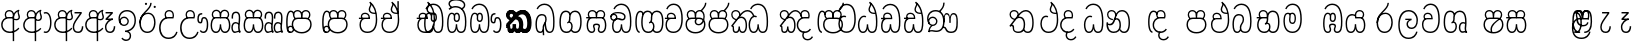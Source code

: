SplineFontDB: 3.0
FontName: AyannaNarrowBeta
FullName: AyannaNarrowBeta
FamilyName: AyannaNarrowBeta
Weight: Regular
Copyright: Copyright (c) 2015, Pathum,,,
UComments: "2015-3-5: Created with FontForge (http://fontforge.org)"
Version: pre
ItalicAngle: 0
UnderlinePosition: 0
UnderlineWidth: 0
Ascent: 819
Descent: 205
InvalidEm: 0
LayerCount: 4
Layer: 0 0 "Back" 1
Layer: 1 0 "Fore" 0
Layer: 2 0 "Back 2" 1
Layer: 3 0 "Back 3" 1
XUID: [1021 417 1726274797 7187508]
OS2Version: 0
OS2_WeightWidthSlopeOnly: 0
OS2_UseTypoMetrics: 1
CreationTime: 1425560291
ModificationTime: 1444718821
OS2TypoAscent: 0
OS2TypoAOffset: 1
OS2TypoDescent: 0
OS2TypoDOffset: 1
OS2TypoLinegap: 0
OS2WinAscent: 0
OS2WinAOffset: 1
OS2WinDescent: 0
OS2WinDOffset: 1
HheadAscent: 0
HheadAOffset: 1
HheadDescent: 0
HheadDOffset: 1
OS2Vendor: 'PfEd'
MarkAttachClasses: 1
DEI: 91125
Encoding: sinhala_abhaya
Compacted: 1
UnicodeInterp: none
NameList: sinhala
DisplaySize: -48
AntiAlias: 1
FitToEm: 1
WinInfo: 0 13 10
BeginPrivate: 0
EndPrivate
Grid
-1024 354 m 0
 2048 354 l 1024
293.833557129 1331 m 0
 293.833557129 -717 l 1024
-1024 594 m 0
 2048 594 l 1024
-1024 1584.5 m 0
 2048 1584.5 l 1024
-1024 79 m 0
 2048 79 l 1024
-1024 496 m 0
 2048 496 l 1024
-1024 -89 m 0
 2048 -89 l 1024
-1024 369 m 0
 2048 369 l 1024
-1024 405 m 0
 2048 405 l 1024
-1024 591 m 0
 2048 591 l 1024
-1024 811 m 0
 2048 811 l 1024
-1024 527 m 0
 2048 527 l 1024
-1024 749 m 0
 2048 749 l 1024
-1024 819 m 0
 2048 819 l 1024
-1024 115 m 0
 2048 115 l 1024
-1024 3 m 0
 2048 3 l 1024
EndSplineSet
BeginChars: 65538 499

StartChar: si_Tta
Encoding: 34 3495 0
Width: 533
VWidth: 0
Flags: HMW
LayerCount: 4
Fore
SplineSet
84.833984375 235 m 4
 84.833984375 371.176992292 154.479370739 446.538085938 230.833984375 446.538085938 c 4
 249.737846102 446.538085938 268.081813978 441.800214053 287.833984375 432 c 5
 271.833984375 400 l 5
 257.626282861 407.103789202 244.431498951 410.538085938 230.833984375 410.538085938 c 4
 171.695517924 410.538085938 121.833984375 345.575634507 121.833984375 235 c 4
 121.833984375 145.521850586 171.425753215 40 293.833984375 40 c 4
 421.699472084 40 494.833984375 150.518173522 494.833984375 354 c 4
 494.833984375 634.014982199 404.056453451 712 292.833984375 712 c 4
 221.961900718 712 164.158260323 665.926796893 140.833984375 605 c 5
 106.833984375 618 l 5
 144.833984375 716 232.801757813 749 292.833984375 749 c 4
 424.979492187 749 532.833984375 662.955078125 532.833984375 354 c 4
 532.833984375 126.541015625 445.873046875 3 293.833984375 3 c 4
 145.09375 3 84.833984375 128.543945312 84.833984375 235 c 4
EndSplineSet
Layer: 2
SplineSet
63.6884765625 252.396484375 m 1
 63.6884765625 381.538085938 130.688476563 472 228.381835938 472 c 0
 256.1484375 472 285.1796875 465.063476562 313.553710938 445.2578125 c 1
 275.688476562 345 l 1
 261.840820313 352.98828125 249.169921875 356.607421875 237.82421875 356.607421875 c 0
 197.307617187 356.607421875 173.688476562 310.458984375 173.688476562 252.395507812 c 0
 173.688476562 189.243164062 200.9140625 114.999023438 293.833984375 114.999023438 c 0
 398.286132813 114.999023438 438.833984375 195.016601562 438.833984375 353.999023438 c 0
 438.833984375 582.999023438 367.513671875 639.999023438 284.688476562 639.999023438 c 0
 243.584960937 639.999023438 203.5 618.958984375 186.444335938 576.854492188 c 1
 77.412109375 613.028320312 l 1
 113.396484375 707.8671875 197.967773437 755 284.688476562 755 c 0
 424.16015625 755 554.833984375 675.859375 554.833984375 354 c 0
 554.833984375 118 473.833984375 0 293.833984375 0 c 0
 115.833984375 0 63.6884765625 136.286132812 63.6884765625 252.395507812 c 1
 63.6884765625 252.396484375 l 1
EndSplineSet
EndChar

StartChar: si_Sa
Encoding: 58 3523 1
Width: 641
VWidth: 0
Flags: HW
LayerCount: 4
Fore
SplineSet
276.833007812 454 m 0
 276.833007812 466.18594426 277.8383242 477.513162194 279.727137724 488.00000488 c 0
 292.423417099 558.490756239 345.081882177 591 401.278320312 591 c 0
 457.984375 591 517.586914062 553 517.586914062 474 c 0
 517.586914062 429.732230808 497.269780815 385.565217391 465.72265625 361 c 1
 439.72265625 382 l 1
 466.72265625 402 484.111328125 437.958762887 484.111328125 474 c 0
 484.111328125 530.04296875 441.663085938 557 401.278320312 557 c 0
 352.916015625 557 310.833984375 524.74609375 310.833984375 454 c 0
 310.833984375 435 310.833984375 416 310.833984375 402 c 1
 293.833984375 369 l 1
 284.117333212 397.662790698 276.833007812 421.38372093 276.833007812 454 c 0
77.85546875 194.102539062 m 0
 77.85546875 107.481445312 109.809570312 40 175.833984375 40 c 0
 267 40 273.591796875 148.885742188 276.833984375 224.5 c 1
 310.833984375 224.5 l 1
 314.076171875 148.885742188 320.66796875 40 411.833984375 40 c 0
 477.858398438 40 509.8125 107.481445312 509.8125 194.102539062 c 0
 509.8125 252 498.682617188 369 414.833984375 369 c 2
 188.68359375 369 l 2
 90.908203125 369 77.85546875 251.71484375 77.85546875 194.102539062 c 0
40.85546875 194.102539062 m 0
 40.85546875 263 60.833984375 342 94.833984375 369 c 1
 31.111328125 369 l 1
 31.111328125 405 l 1
 416.68359375 405 l 2
 446.856333559 405 470.427769031 394.707574607 488.701962649 378.00000121 c 0
 534.112360137 336.482571502 546.8125 255.351858194 546.8125 194.102539062 c 0
 546.8125 86.68359375 502.791015625 3 411.833984375 3 c 0
 316.66796875 3 297.66796875 85 293.833984375 115 c 1
 290 85 271 3 175.833984375 3 c 0
 84.876953125 3 40.85546875 86.68359375 40.85546875 194.102539062 c 0
70.0810546875 474 m 0
 70.0810546875 553 129.68359375 591 186.389648438 591 c 0
 242.5859375 591 295.245117188 558.491210938 307.94140625 488 c 0
 309.830078125 477.512695312 310.834960938 466.185546875 310.834960938 454 c 0
 310.834960938 421.383789062 303.55078125 397.663085938 293.833984375 369 c 1
 276.833984375 402 l 1
 276.833984375 416 276.833984375 435 276.833984375 454 c 0
 276.833984375 524.74609375 234.751953125 557 186.389648438 557 c 0
 146.00390625 557 103.556640625 530.04296875 103.556640625 474 c 0
 103.556640625 432 122.556640625 406 132.556640625 396 c 1
 110.556640625 376 l 1
 98.556640625 387 70.0810546875 419 70.0810546875 474 c 0
EndSplineSet
Layer: 2
SplineSet
352.596679688 391.436523438 m 5
 262.596679688 319.436523438 l 5
 250.596679688 358.436523438 243.647460938 396.735351562 243.647460938 428 c 4
 243.647460938 537.3359375 315.041992188 594 392.032226562 594 c 4
 478.591796875 594 530.69140625 532.13671875 530.69140625 456.407226562 c 4
 530.69140625 428.604492188 519.90625 395.643554688 500.596679688 370.436523438 c 5
 422.596679688 410.436523438 l 5
 430.580078125 419.560546875 437.215820312 439.108398438 437.215820312 451.1640625 c 4
 437.215820312 475 421.387695312 496 392.032226562 496 c 4
 363.505859375 496 341.276367188 471.944335938 341.276367188 434.311523438 c 4
 341.276367188 428.6484375 341.779296875 422.678710938 342.840820312 416.436523438 c 6
 352.596679688 391.436523438 l 5
193.161132812 594 m 5
 270.151367188 594 341.545898438 537.3359375 341.545898438 428 c 4
 341.545898438 396.735351562 334.596679688 357.436523438 322.596679688 318.436523438 c 5
 242.352539062 416.436523438 l 5
 243.4140625 422.678710938 243.916992188 428.6484375 243.916992188 434.311523438 c 4
 243.916992188 471.944335938 220.072265625 496.000976562 191.545898438 496.000976562 c 4
 147.666015625 496.000976562 139.185546875 443.840820312 163.545898438 413.436523438 c 5
 87.8349609375 375.436523438 l 5
 66.80859375 403.236328125 57.5458984375 433.094726562 57.5458984375 461.536132812 c 4
 57.5458984375 532.131835938 105.545898438 594.000976562 193.161132812 594.000976562 c 5
 193.161132812 594 l 5
344.352539062 416 m 5
 408.596679688 416 l 6
 449.596679688 416 485.5078125 393.5234375 509.596679688 368.23828125 c 4
 543.423828125 332.731445312 558.553710938 278.352539062 558.553710938 207 c 4
 558.553710938 95.0966796875 513.684570312 0 402.071289062 0 c 4
 349.391601562 0 309.979492188 31.6025390625 293.833984375 79.0302734375 c 5
 277.688476562 31.6025390625 238.276367188 0 185.59765625 0 c 4
 73.984375 0 29.115234375 95.095703125 29.115234375 207 c 4
 29.115234375 248.30078125 40.59765625 294 54.59765625 319.563476562 c 5
 13.78125 319.666992188 l 5
 13.78125 416 l 5
 249.353515625 416 l 5
 344.353515625 416 l 5
 344.352539062 416 l 5
391.315429688 318 m 6
 196.352539062 318 l 6
 155.596679688 318 136.114257812 258.08984375 136.114257812 207 c 4
 136.114257812 157.264648438 150.302734375 115 185.596679688 115 c 4
 232.296875 115 248.227539062 176.75 248.227539062 249.5 c 5
 339.440429688 249.5 l 5
 339.440429688 176.75 355.37109375 115 402.071289062 115 c 4
 437.365234375 115 451.553710938 157.264648438 451.553710938 207 c 4
 451.553710938 258.725585938 431.596679688 318 391.315429688 318 c 6
EndSplineSet
Layer: 3
SplineSet
1031.60351562 402 m 1
 1031.60351562 368 l 1
 988.548828125 368 918.548828125 368 918.548828125 368 c 1
 909.548828125 397 902.801757812 421 902.801757812 454 c 0
 902.801757812 548.098632812 964.090820312 591 1018.54882812 591 c 0
 1078.8046875 591 1132.54882812 547.701171875 1132.54882812 474 c 0
 1132.54882812 419 1104.07324219 387 1092.07324219 376 c 1
 1070.07324219 396 l 1
 1080.07324219 406 1099.07324219 432 1099.07324219 474 c 0
 1099.07324219 530.225585938 1063.50585938 557 1018.54882812 557 c 0
 965.784179688 557 936.801757812 511 936.801757812 454 c 0
 936.801757812 435 936.801757812 415 936.801757812 402 c 1
 960.603515625 402 1007.32324219 402 1031.60351562 402 c 1
808 402 m 1
 832.280273438 402 879 402 902.801757812 402 c 1
 902.801757812 416 902.801757812 435 902.801757812 454 c 0
 902.801757812 511 873.819335938 557 821.0546875 557 c 0
 776.09765625 557 740.530273438 530.225585938 740.530273438 474 c 0
 740.530273438 432 759.530273438 406 769.530273438 396 c 1
 747.530273438 376 l 1
 735.530273438 387 707.0546875 419 707.0546875 474 c 0
 707.0546875 547.701171875 760.798828125 591 821.0546875 591 c 0
 875.512695312 591 936.801757812 548.098632812 936.801757812 454 c 0
 936.801757812 421 930.0546875 397 921.0546875 368 c 1
 921.0546875 368 851.0546875 368 808 368 c 1
 808 402 l 1
1171.50292969 194.102539062 m 0
 1171.50292969 86.68359375 1128.48144531 3 1037.52441406 3 c 0
 954.247070312 3 928.801757812 74 918.524414062 125 c 1
 907.801757812 74 882.801757812 3 799.524414062 3 c 0
 708.567382812 3 665.545898438 86.68359375 665.545898438 194.102539062 c 0
 665.545898438 254.91796875 681.545898438 334.442382812 713.7421875 365 c 1
 655.801757812 368 l 1
 655.801757812 405 l 1
 1034.61816406 402 l 2
 1129.51660156 401.248046875 1171.50292969 311.536132812 1171.50292969 194.102539062 c 0
1134.50292969 194.102539062 m 0
 1134.50292969 250.852539062 1120.80175781 363 1023.67480469 363 c 2
 813.374023438 363 l 0
 715.598632812 363 702.545898438 250.397460938 702.545898438 194.102539062 c 0
 702.545898438 96 735.08984375 38 797.247070312 38 c 0
 882.524414062 38 896.208007812 148.885742188 899.524414062 224.5 c 1
 937.801757812 224.5 l 1
 941.118164062 148.885742188 954.801757812 38 1039.80175781 38 c 0
 1101.95898438 38 1134.50292969 96 1134.50292969 194.102539062 c 0
404 557 m 0
 353.440429688 557 319 515.753358502 319 465 c 0
 319 439.122070312 320.0546875 410.038085938 322 389.038085938 c 1
 291 370.038085938 l 1
 284.813476562 402.045898438 282 434.590820312 282 465 c 0
 282 534.510171552 331.431640625 591 404 591 c 0
 538.569335938 591 551.859375 428.734375 475 359 c 1
 448 379 l 1
 502.447265625 428.2265625 507.774414062 557 404 557 c 0
197 557 m 0
 93.2255859375 557 98.552734375 428.2265625 153 379 c 1
 126 359 l 1
 49.140625 428.734375 62.4306640625 591 197 591 c 0
 269.568359375 591 319 534.510171552 319 465 c 0
 319 434.590820312 316.186523438 402.045898438 310 370.038085938 c 1
 279 389.038085938 l 1
 280.9453125 410.038085938 282 439.122070312 282 465 c 0
 282 515.753358502 247.559570312 557 197 557 c 0
553.701171875 194.102539062 m 0
 553.701171875 86.68359375 510.6796875 3 419.72265625 3 c 0
 336.4453125 3 311 74 300.72265625 125 c 1
 290 74 265 3 181.72265625 3 c 0
 90.765625 3 47.744140625 86.68359375 47.744140625 194.102539062 c 0
 47.744140625 254.917560603 63.744140625 334.442175859 95.9404296875 365 c 1
 47.5009765625 365 l 1
 47.5009765625 402 l 1
 416.81640625 402 l 2
 511.720703125 402 553.701171875 311.536224208 553.701171875 194.102539062 c 0
516.701171875 194.102539062 m 0
 516.701171875 250.852599573 503 363 405.873046875 363 c 2
 195.572265625 363 l 0
 97.796875 363 84.744140625 250.397633809 84.744140625 194.102539062 c 0
 84.744140625 96 117.288085938 38 179.4453125 38 c 0
 264.72265625 38 278.40625 148.885742188 281.72265625 224.5 c 1
 320 224.5 l 1
 323.31640625 148.885742188 337 38 422 38 c 0
 484.157226562 38 516.701171875 96 516.701171875 194.102539062 c 0
EndSplineSet
EndChar

StartChar: si_La
Encoding: 54 3517 2
Width: 582
VWidth: 0
Flags: HW
LayerCount: 4
Fore
SplineSet
32.5546875 208 m 0
 32.5546875 411.56676379 105.487893612 591 297.833984375 591 c 0
 461.355408861 591 536 451.985426835 536 332 c 0
 536 201.863927021 483.003612995 100 368 100 c 0
 282 100 243 166.722873379 243 228 c 0
 243 272.068466512 264.671092131 313.815197584 307.874023438 335 c 1
 213 335.004882812 l 1
 213 369.393554687 l 1
 374 369.393554688 l 1
 374 332.393554688 l 1
 307.61934419 319.016689998 280 270.136220051 280 228 c 0
 280 177.299849171 320.828149514 137 368 137 c 0
 475.225066351 137 499 243.144531088 499 332 c 0
 499 455.417846216 413.258525705 554 297.833984375 554 c 0
 139 554 69.5546875 385 69.5546875 208 c 0
 69.5546875 13 149.032394757 -112 293.833984375 -112 c 0
 410.833984375 -112 473.508826784 -34.6642144097 491.833984375 37 c 1
 526.833984375 31 l 1
 505.26953125 -55.57421875 439.833984375 -149 293.833984375 -149 c 0
 117.007669091 -149 32.5546875 0.27761422206 32.5546875 208 c 0
EndSplineSet
Layer: 2
SplineSet
297.833984375 479 m 5
 168.96875 479 122.0546875 352.634765625 122.0546875 208 c 4
 122.0546875 65.4228515625 187.729492187 -39 293.833984375 -39 c 4
 368.982421875 -39 421.5703125 9.4287109375 430.397460938 73 c 5
 543.833984375 57 l 5
 531.499023437 -57.1005859375 440.91796875 -154 293.833984375 -154 c 4
 97.73046875 -154 7.0546875 6 7.0546875 208 c 4
 7.0546875 403.26953125 83.9501953125 594 297.833984375 594 c 4
 470.3359375 594 548.833984375 451 548.833984375 332 c 4
 548.833984375 195 485.642578125 88 368.833984375 88 c 4
 204.136718749 88 189.431640624 237.893554688 229.625976562 299.893554688 c 5
 186.625976562 299.893554688 l 5
 187.625976562 394.893554688 l 5
 382.625976562 394.893554688 l 5
 382.625976562 299.893554688 l 5
 334.625976563 299.893554688 316.833984375 269.705078125 316.833984375 242.063476562 c 4
 316.833984375 218.723632812 338.24609375 197.200195312 366.833984375 197.200195312 c 4
 416.833984375 197.200195312 434.833984375 262 434.833984375 332.000976562 c 4
 434.833984375 427.026367188 389.482421875 479.000976562 297.833984375 479.000976562 c 5
 297.833984375 479 l 5
EndSplineSet
EndChar

StartChar: si_Ddha
Encoding: 37 3498 3
Width: 600
VWidth: 0
Flags: HW
LayerCount: 4
Fore
SplineSet
318.40234375 603 m 4
 318.40234375 667.297851562 360.885742188 706.649414062 360.885742188 740.684570312 c 4
 360.885742188 754.21875 354.16796875 766.912109375 335.390625 780 c 5
 335.390625 780 399 761 399 761 c 5
 396.655273438 749.58984375 393.099609375 726.290039062 393.099609375 726.290039062 c 5
 393.099609375 693.052734375 354.390625 661.163085938 354.390625 603 c 4
 354.390625 561.561523438 396.13671875 524.958984375 459.359375 524.958984375 c 4
 467.81640625 524.958984375 476.657226562 525.614257812 485.833984375 527 c 5
 509 522 l 5
 493.833984375 494 l 5
 481.5859375 492.012695312 469.787109375 491.073242188 458.5 491.073242188 c 4
 374.119140625 491.073242188 318.40234375 543.567382812 318.40234375 603 c 4
52.390625 179.102539062 m 4
 52.390625 248 72.369140625 327 106.369140625 354 c 5
 52.1474609375 354 l 5
 52.1474609375 389 l 5
 329.430664062 389 l 5
 337.154296875 354 l 5
 200.21875 354 l 6
 102.443359375 354 89.390625 236.71484375 89.390625 179.102539062 c 4
 89.390625 101.944335938 113.791015625 40 175.833984375 40 c 4
 267 40 273.591796875 148.885742188 276.833984375 224.5 c 5
 310.833984375 224.5 l 5
 314.076171875 148.885742188 320.66796875 40 411.833984375 40 c 4
 504.567382812 40 511.390625 164 511.390625 293 c 4
 511.390625 382.18359375 502.118164062 458.762695312 485.859375 524 c 5
 464.681640625 608.981445312 431.649414062 674.717773438 391.8203125 724 c 5
 374.1953125 745.807617188 355.239257812 764.393554688 335.390625 780 c 5
 358.390625 807 l 5
 420.940429688 758.918945312 475.276367188 684.03515625 509.633789062 576 c 4
 534.0625 499.186523438 548.390625 405.61328125 548.390625 293 c 4
 548.390625 145.134765625 539.03125 3 411.833984375 3 c 4
 316.66796875 3 297.66796875 85 293.833984375 115 c 5
 290 85 271 3 175.833984375 3 c 4
 87.234375 3 52.390625 81.4208984375 52.390625 179.102539062 c 4
105.154296875 420 m 4
 105.154296875 488 156.498046875 524 215.154296875 524 c 4
 279.7109375 524 339.598632812 481.098632812 339.598632812 387 c 4
 339.598632812 375.040039062 338.712890625 364.26171875 337.154296875 354 c 5
 305.774414062 379 l 5
 305.681640625 381.637695312 305.598632812 384.229492188 305.598632812 387 c 4
 305.598632812 457.74609375 263.516601562 490 215.154296875 490 c 4
 173.197265625 490 138.629882812 467 138.629882812 420 c 4
 138.629882812 395.599609375 148.154296875 376 161.154296875 364 c 4
 136.97265625 344 l 4
 121.154296875 358 105.154296875 388.0234375 105.154296875 420 c 4
335.390625 780 m 5
 358.390625 807 l 1029
EndSplineSet
Layer: 2
SplineSet
41.115234375 193.436523438 m 1
 41.115234375 234.73828125 52.59765625 280.436523438 66.59765625 306 c 1
 35.353515625 306 l 1
 35.353515625 391 l 1
 324.596679688 389.5 l 1
 358.098632812 306 l 1
 208.353515625 306 l 2
 167.597656249 306 148.115234375 245.162109375 148.115234375 193.436523438 c 0
 148.115234375 156.328125 153.789062499 114.65234375 191.046875 114.65234375 c 0
 233.222656249 114.65234375 248.228515625 179.677734375 248.228515625 249.500976562 c 1
 344.139648438 249.500976562 l 1
 344.139648438 176.750976562 359.607421876 115.000976562 402.59765625 115.000976562 c 0
 459.353515625 115.000976562 459.353515625 239.958984375 459.353515625 293.000976562 c 0
 459.353515625 384.548828125 444.491210937 481.405273438 425.8515625 545.000976562 c 1
 420.11328125 579.000976562 402.11328125 628.000976562 380.030273438 648.000976562 c 1
 357.29296875 683.221679688 328.79296875 712.004882812 294.008789062 733.000976562 c 1
 366.008789062 817.000976562 l 1
 444.986328126 764.921875 499.397856337 686.228325718 531.49609375 588.000976562 c 0
 555.484374999 514.591796875 574.353515625 410.000976562 574.353515625 293.000976562 c 0
 574.353515625 181.997070312 573.353515625 0.0009765625 402.59765625 0.0009765625 c 0
 346.677734375 0.0009765625 308.655273437 33.1455078125 293.833984375 79.03125 c 1
 277.688476562 31.603515625 238.276367188 0.0009765625 185.59765625 0.0009765625 c 0
 69.7968750001 0.0009765625 41.115234375 105.455078125 41.115234375 193.4375 c 1
 41.115234375 193.436523438 l 1
93.6904296875 409.272460938 m 1
 93.6904296875 481.53515625 142.661132812 531.563476562 216.962890625 531.563476562 c 0
 293.94921875 531.563476562 365.34765625 474.8984375 365.34765625 365.563476562 c 0
 365.34765625 350.999023438 362.154296876 324.999023438 358.098632812 305.999023438 c 1
 267.71875 371.874023438 l 1
 274.258789063 405.999023438 258.258789063 443.999023438 216.962890625 443.999023438 c 0
 192.163085937 443.999023438 183.170898438 426.1328125 183.170898438 404.786132812 c 0
 183.170898438 386.79296875 195.456054687 370.32421875 204.154296875 355.999023438 c 1
 124.154296875 318.563476562 l 1
 104.154296875 350.999023438 93.6904296875 380.619140625 93.6904296875 409.272460938 c 1
 93.6904296875 409.272460938 l 1
400.334960938 755 m 1
 381.11328125 647 l 1
 364.734375 639.98046875 355.11328125 621.141601562 355.11328125 605 c 0
 355.11328125 584 377.11328125 554 428.11328125 546 c 1
 512.334960938 524 l 1
 445.008789062 461 l 1
 367.388671876 463.250976562 269.125 525 269.125 611.133789062 c 0
 269.125 686.51171875 341.916992187 697.581054688 294.008789062 733 c 1
 400.334960938 755 l 1
EndSplineSet
Layer: 3
SplineSet
309.208007812 387.000976562 m 4
 309.208007812 457.747070312 267.125976562 490.000976562 218.763671875 490.000976562 c 4
 176.806640625 490.000976562 142.239257812 467.000976562 142.239257812 420.000976562 c 4
 142.239257812 395.600585938 151.763671875 376.000976562 164.763671875 364.000976562 c 4
 140.58203125 344.000976562 l 4
 124.763671875 358.000976562 108.763671875 388.024414062 108.763671875 420.000976562 c 4
 108.763671875 488.000976562 160.107421875 524.000976562 218.763671875 524.000976562 c 4
 283.319335938 524.000976562 343.208007812 481.099609375 343.208007812 387.000976562 c 4
 343.208007812 375.041015625 342.322265625 364.262695312 340.763671875 354.000976562 c 5
 309.383789062 379.000976562 l 5
 309.291015625 381.638671875 309.208007812 384.23046875 309.208007812 387.000976562 c 4
354.390625 603 m 4
 354.390625 556.018554688 408.051757812 515.25390625 485.833984375 527 c 5
 496.974609375 541.603515625 497.580078125 561.625 499.833984375 563 c 5
 499.833984375 563 516.060546875 504.630859375 493.833984375 494 c 5
 390.021484375 477.154296875 318.40234375 535.618164062 318.40234375 603 c 4
 318.40234375 692.866210938 401.390625 734 335.390625 780 c 5
 360.390625 785 399.390625 758 399.390625 758 c 5
 392.833984375 731 l 5
 396.833984375 696 354.390625 663.903320312 354.390625 603 c 4
548.390625 293 m 4
 548.390625 145.134765625 539.03125 3 411.833984375 3 c 4
 316.66796875 3 297.66796875 85 293.833984375 115 c 5
 290 85 271 3 175.833984375 3 c 4
 87.234375 3 52.390625 81.4208984375 52.390625 179.102539062 c 4
 52.390625 248 72.369140625 327 106.369140625 354 c 5
 52.1474609375 354 l 5
 52.1474609375 389 l 5
 324.666992188 389 l 5
 340.763671875 354.000976562 l 5
 200.21875 354 l 4
 102.443359375 354 89.390625 236.71484375 89.390625 179.102539062 c 4
 89.390625 101.944335938 113.791015625 40 175.833984375 40 c 4
 267 40 273.591796875 148.885742188 276.833984375 224.5 c 5
 310.833984375 224.5 l 5
 314.076171875 148.885742188 320.66796875 40 411.833984375 40 c 4
 504.567382812 40 511.390625 164 511.390625 293 c 4
 511.390625 549.764648438 434.528320312 702.053710938 335.390625 780 c 5
 358.390625 807 l 5
 465.4140625 724.732421875 548.390625 564 548.390625 293 c 4
EndSplineSet
EndChar

StartChar: si_Dda
Encoding: 36 3497 4
Width: 600
VWidth: 0
Flags: HMW
LayerCount: 4
Fore
SplineSet
52.390625 179.102539062 m 0
 52.390625 248 72.369140625 327 106.369140625 354 c 1
 52.1474609375 354 l 1
 52.1474609375 389 l 1
 329.430664062 389 l 1
 337.154296875 354 l 1
 200.21875 354 l 2
 102.443359375 354 89.390625 236.71484375 89.390625 179.102539062 c 0
 89.390625 101.944335938 113.790039063 40 175.833984375 40 c 0
 267 40 273.591796875 148.885742188 276.833984375 224.5 c 1
 310.833984375 224.5 l 1
 314.076171875 148.885742188 320.66796875 40 411.833984375 40 c 0
 504.567382813 40 511.390625 164 511.390625 293 c 0
 511.390625 576.88671875 436.939453125 712 283.833984375 712 c 0
 212.961914063 712 144.485351563 665.926757812 121.161132812 605 c 1
 87.1611328125 618 l 1
 115.360351563 692.592773438 198.1484375 749 283.833984375 749 c 0
 461.833984375 749 548.390625 601.955078125 548.390625 293 c 0
 548.390625 145.134765625 539.03125 3 411.833984375 3 c 0
 316.66796875 3 297.66796875 85 293.833984375 115 c 1
 290 85 271 3 175.833984375 3 c 0
 87.234375 3 52.390625 81.4208984377 52.390625 179.102539062 c 0
105.154296875 420 m 0
 105.154296875 488 156.498046875 524 215.154296875 524 c 0
 279.7109375 524 339.598632812 481.098632812 339.598632812 387 c 0
 339.598632812 375.040039062 338.712890625 364.26171875 337.154296875 354 c 1
 305.774414062 379 l 1
 305.681640625 381.637695312 305.598632812 384.229492188 305.598632812 387 c 0
 305.598632812 457.74609375 263.516601562 490 215.154296875 490 c 0
 173.197265625 490 138.629882812 467 138.629882812 420 c 0
 138.629882812 395.599609375 148.154296875 376 161.154296875 364 c 0
 136.97265625 344 l 0
 121.154296875 358 105.154296875 388.0234375 105.154296875 420 c 0
EndSplineSet
Layer: 2
SplineSet
402.595703125 114.999023438 m 5
 459.3515625 114.999023438 459.3515625 239.95703125 459.3515625 292.999023438 c 4
 459.3515625 522.795898438 416.3515625 639.883789062 278.3515625 639.883789062 c 4
 237.248046876 639.883789062 189.588867188 618.958984375 172.534179688 576.854492188 c 5
 63.501953125 613.028320312 l 5
 99.486328125 707.8671875 191.631835938 755 278.352539062 755 c 4
 495.352539062 755 574.352539062 599.055664062 574.352539062 293 c 4
 574.352539062 181.995117188 573.352539062 0 402.596679688 0 c 4
 346.676757812 0 308.654296875 33.1435546875 293.833984375 79.0302734375 c 5
 277.688476562 31.6025390625 238.276367187 0 185.596679688 0 c 4
 69.796875 0 41.115234375 105.453125 41.115234375 193.436523438 c 4
 41.115234375 234.737304688 52.59765625 280.436523438 66.59765625 306 c 5
 35.353515625 306 l 5
 35.353515625 391 l 5
 324.596679688 389.5 l 5
 358.098632812 306 l 5
 208.353515625 306 l 6
 167.597656249 306 148.115234375 245.162109375 148.115234375 193.436523438 c 4
 148.115234375 156.328125 153.789062499 114.65234375 191.046875 114.65234375 c 4
 233.222656249 114.65234375 248.228515625 179.677734375 248.228515625 249.5 c 5
 344.139648438 249.5 l 5
 344.139648438 176.75 359.607421876 115 402.59765625 115 c 5
 402.595703125 114.999023438 l 5
93.6884765625 409.271484375 m 5
 93.6884765625 481.534179688 142.659179688 531.5625 216.9609375 531.5625 c 4
 293.947265625 531.5625 365.345703125 474.897460938 365.345703125 365.5625 c 4
 365.345703125 350.998046875 362.152343749 324.998046875 358.096679688 305.998046875 c 5
 267.716796875 371.873046875 l 5
 274.256835937 405.998046875 258.256835937 443.998046875 216.9609375 443.998046875 c 4
 192.161132813 443.998046875 183.168945312 426.131835938 183.168945312 404.78515625 c 4
 183.168945312 386.791992188 195.454101563 370.323242188 204.15234375 355.998046875 c 5
 124.15234375 318.5625 l 5
 104.15234375 350.998046875 93.6884765625 380.618164062 93.6884765625 409.271484375 c 5
 93.6884765625 409.271484375 l 5
EndSplineSet
Layer: 3
SplineSet
511.390625 293 m 0
 511.390625 576.88671875 436.939453125 712 283.833984375 712 c 0
 212.961914063 712 144.485351563 665.926757812 121.161132812 605 c 1
 87.1611328125 618 l 1
 115.360351563 692.592773438 198.1484375 749 283.833984375 749 c 0
 461.833984375 749 548.390625 601.955078125 548.390625 293 c 0
 548.390625 145.134765625 539.03125 3 411.833984375 3 c 0
 316.66796875 3 297.66796875 85 293.833984375 115 c 1
 290 85 271 3 175.833984375 3 c 0
 87.234375 3 52.390625 81.4208984377 52.390625 179.102539062 c 0
 52.390625 248 72.369140625 327 106.369140625 354 c 1
 52.1474609375 354 l 1
 52.1474609375 389 l 1
 324.666992188 389 l 1
 332.390625 354 l 1
 200.21875 354 l 0
 102.443359375 354 89.390625 236.71484375 89.390625 179.102539062 c 0
 89.390625 101.944335938 113.790039063 40 175.833984375 40 c 0
 267 40 273.591796875 148.885742188 276.833984375 224.5 c 1
 310.833984375 224.5 l 1
 314.076171875 148.885742188 320.66796875 40 411.833984375 40 c 0
 504.567382813 40 511.390625 164 511.390625 293 c 0
298.834960938 388 m 0
 298.834960938 458.74609375 256.752929687 491 208.390625 491 c 0
 166.43359375 491 131.866210938 468 131.866210938 421 c 0
 131.866210938 396.599609375 141.390625 377 154.390625 365 c 0
 130.208984375 345 l 0
 114.390625 359 98.390625 389.0234375 98.390625 421 c 0
 98.390625 489 149.734375 525 208.390625 525 c 0
 272.947265625 525 332.834960938 482.098632812 332.834960938 388 c 0
 332.834960938 376.040039062 331.94921875 365.26171875 330.390625 355 c 1
 299.010742188 380 l 1
 298.91796875 382.637695312 298.834960938 385.229492188 298.834960938 388 c 0
EndSplineSet
EndChar

StartChar: si_A
Encoding: 3 3461 5
Width: 561
VWidth: 0
Flags: HW
LayerCount: 4
Fore
SplineSet
326 -205 m 1
 323.64453125 408 l 1
 326 425 337.93359375 469.961914062 348 490 c 1
 372 539 419.000976562 585.236328125 487 599 c 1
 497.84375 574.5625 l 1
 485.432888041 565.217498639 481 551.491953107 481 535 c 0
 481 499.147853256 511 454.955721293 511 411 c 0
 511 358.441516666 481.578050257 320.267097651 413.746683441 320.267097651 c 0
 397.689806849 320.267097651 373 326 359 333 c 1
 359 367 l 1
 377 357 394.824633853 354.141925981 408.956814718 354.141925981 c 0
 455.078599911 354.141925981 475 377.224982952 475 411 c 0
 475 441.546408494 449.850330496 489.446988008 449.850330496 528.159692262 c 0
 449.850330496 536.640409604 451.057283723 544.680193292 454 552 c 1
 426 542 367.500144812 487.690617689 363 422.986328125 c 1
 363 -205 l 1
 326 -205 l 1
30 212 m 4
 30 312.681640625 103 411 226.9453125 411 c 4
 251.225585938 411 299 411 322.801757812 411 c 5
 324.801757812 422 328 438.288085938 328 454 c 4
 328 524.74609375 285.91796875 557 237.555664062 557 c 4
 197.170898438 557 154.72265625 530.04296875 154.72265625 474 c 4
 154.72265625 431.346679688 176.466796875 406.530273438 185.629882812 398 c 5
 161.72265625 376 l 5
 149.72265625 387 121.247070312 419 121.247070312 474 c 4
 121.247070312 553 180.849609375 591 237.555664062 591 c 4
 302.112304688 591 362 548.098632812 362 454 c 4
 362 424.453125 357 399.96484375 348 374 c 5
 348 374 270 374 226.9453125 374 c 4
 127.143554688 374 67 295.036132812 67 212 c 4
 67 107.483253588 145.333333333 40 252 40 c 4
 380 40 439.475585938 105.710144648 472 138 c 5
 495 113 l 5
 459.962890625 76.919921875 396 3 252 3 c 4
 124 3 30 85 30 212 c 4
EndSplineSet
Layer: 2
SplineSet
270 115 m 4
 388.682352941 115 443.63 174.814285714 464 194 c 5
 533 111 l 5
 513.986294203 91.6214312105 471.988675429 42.270195762 392 17.4650057943 c 4
 358.047598914 6.93606836285 317.698379562 0 270 0 c 4
 102.448647199 0 21.740234375 96.6640625 21.740234375 217 c 4
 21.740234375 330.947265625 118.423828125 421.3515625 238.740234375 421.3515625 c 5
 257.575195312 421.3515625 269.740234375 420 287.546875 418.436523438 c 5
 288.608398438 424.678710938 289.111328125 430.6484375 289.111328125 436.311523438 c 4
 289.111328125 473.944335938 266.881835938 498 238.35546875 498 c 4
 209 498 193.171875 477 193.171875 453.1640625 c 4
 193.171875 441.108398438 196.756835938 428.124023438 204.740234375 419 c 5
 126.740234375 379 l 5
 107.430664062 404.20703125 99.6962890625 430.604492188 99.6962890625 458.407226562 c 4
 99.6962890625 534.13671875 151.795898438 596 238.35546875 596 c 4
 315.345703125 596 386.740234375 539.3359375 386.740234375 430 c 4
 386.740234375 398.735351562 379.740234375 357 367.740234375 318 c 5
 367.740234375 318 287.271484375 318 238.740234375 318 c 4
 182.740234375 318 137.740234375 273 137.740234375 217 c 4
 137.740234375 161 172.337771249 115 270 115 c 4
435 489 m 1
 388 457 394.598632812 403.255859375 394 327.2265625 c 1
 394 -205 l 1
 290 -205 l 1
 290 -4 l 1
 287.625 416 l 1
 287.625 416 300 489 345.694335938 533.184570312 c 1
 348.16015625 535.82421875 418.241210938 613.930664062 492.794921875 613.930664062 c 1
 493.072265625 614.115234375 528.84375 560.6484375 535 552 c 1
 523.345325198 545.444245424 519.516876216 532.886173588 519.516876216 516.644736615 c 0
 519.516876216 485.537691191 533.560897809 440.918839874 533.560897809 399.080944875 c 0
 533.560897809 342.808844413 493 278 389 298 c 1
 390 378 l 1
 432.263671875 374.158203125 449.592455419 389.554327395 449.592455419 418.327752243 c 0
 449.592455419 442.663041228 439.441466507 471.303256441 435 489 c 1
EndSplineSet
Layer: 3
SplineSet
668.247070312 474 m 0
 668.247070312 553 727.849609375 591 784.555664062 591 c 0
 849.112304688 591 909 548.098632812 909 454 c 0
 909 424.453125 904 402.96484375 895 377 c 1
 895 377 817 377 773.9453125 377 c 0
 674.143554688 377 621 300.036132812 621 217 c 0
 621 112.143554688 705.583984375 56 799 56 c 0
 927 56 986.475585938 123.721679688 1019 157 c 1
 1042 132 l 1
 1006.96289062 95.919921875 943 22 799 22 c 0
 686.166015625 22 584 90 584 217 c 0
 584 317.681640625 650 411 773.9453125 411 c 0
 798.225585938 411 846 411 869.801757812 411 c 1
 871.801757812 422 875 438.288085938 875 454 c 0
 875 524.74609375 832.91796875 557 784.555664062 557 c 0
 744.170898438 557 701.72265625 530.04296875 701.72265625 474 c 0
 701.72265625 431.346679688 723.466796875 406.530273438 732.629882812 398 c 1
 708.72265625 376 l 1
 696.72265625 387 668.247070312 419 668.247070312 474 c 0
873 -202 m 1
 870.64453125 408 l 1
 873 425 884.93359375 469.961914062 895 490 c 1
 919 539 966.000976562 585.236328125 1034 599 c 1
 1044.84375 574.5625 l 1
 1032.43261719 565.217773438 1028 551.4921875 1028 535 c 0
 1028 499.147460938 1058 454.956054688 1058 411 c 0
 1058 358.44140625 1028.578125 320.267578125 960.747070312 320.267578125 c 0
 944.689453125 320.267578125 920 326 906 333 c 1
 906 367 l 1
 924 357 941.82421875 354.141601562 955.95703125 354.141601562 c 0
 1002.078125 354.141601562 1022 377.224609375 1022 411 c 0
 1022 448.23828125 984.624023438 511.266601562 1001 552 c 1
 973 542 914.5 487.690429688 910 422.986328125 c 1
 910 -202 l 1
 873 -202 l 1
74 217 m 0
 74 112.143589744 158.583957122 56 252 56 c 0
 380 56 439.475585938 123.721679688 472 157 c 1
 495 132 l 1
 459.962890625 95.919921875 396 22 252 22 c 0
 139.166015625 22 37 90 37 217 c 0
 37 317.681535051 103 411 226.9453125 411 c 0
 251.225585938 411 291 411 314.801757812 411 c 1
 319 420.923076923 321.747070312 438.288461538 321.747070312 454 c 0
 321.747070312 511 292.764772924 557 240 557 c 0
 195.042691853 557 159.475585938 530.225806452 159.475585938 474 c 0
 159.475585938 432 178.475585938 406 188.475585938 396 c 1
 166.475585938 376 l 1
 154.475585938 387 126 419 126 474 c 0
 126 547.700787402 179.744152174 591 240 591 c 0
 294.458092301 591 355.747070312 548.098632812 355.747070312 454 c 0
 355.747070312 424.453488372 349 402.965116279 340 377 c 1
 340 377 270 377 226.9453125 377 c 0
 127.143667997 377 74 300.036317567 74 217 c 0
326 -202 m 1
 323.64453125 433.729492188 l 1
 327.19140625 451.048828125 332.933864754 470.96194805 343 491 c 1
 367 540 414.000671167 584.23651561 482 598 c 1
 487.014648438 590.592773438 493.840820312 580.48046875 497.84375 574.5625 c 1
 485.432888041 565.217498639 481 551.491953107 481 535 c 0
 481 499.147853256 511 454.955721293 511 411 c 0
 511 358.441516666 481.578050257 320.267097651 413.746683441 320.267097651 c 0
 397.689806849 320.267097651 373 326 359 333 c 1
 359 367 l 1
 377 357 394.824633853 354.141925981 408.956814718 354.141925981 c 0
 455.078599911 354.141925981 475 377.224982952 475 411 c 0
 475 448.238151199 437.624398233 511.266803737 454 552 c 1
 426 542 367.500144812 487.690617689 363 422.986328125 c 1
 363 -202 l 1
 326 -202 l 1
EndSplineSet
EndChar

StartChar: si_U
Encoding: 9 3467 6
Width: 547
VWidth: 0
Flags: HW
LayerCount: 4
Fore
SplineSet
52.833984375 132.999023438 m 4
 52.833984375 327 176.12890625 411 300.07421875 411 c 4
 324.354492188 411 372.12890625 411 395.930664062 411 c 5
 397.930664062 422 401.12890625 438.288085938 401.12890625 454 c 4
 401.12890625 524.74609375 359.046875 557 310.684570312 557 c 4
 270.299804688 557 227.8515625 530.04296875 227.8515625 474 c 4
 227.8515625 431.346679688 249.595703125 406.530273438 258.758789062 398 c 5
 234.8515625 376 l 5
 222.8515625 387 194.375976562 419 194.375976562 474 c 4
 194.375976562 553 253.978515625 591 310.684570312 591 c 4
 375.241210938 591 435.12890625 548.098632812 435.12890625 454 c 4
 435.12890625 424.453125 430.12890625 399.96484375 421.12890625 374 c 5
 421.12890625 374 343.12890625 374 300.07421875 374 c 4
 196.181518288 374 92.833984375 301.180111918 92.833984375 133 c 4
 92.833984375 8.2668111083 154.407226562 -113 293.833984375 -113 c 4
 410.833984375 -113 473.508789062 -36.1830956376 491.833984375 35 c 5
 526.833984375 29 l 5
 505.26953125 -57.57421875 439.833984375 -151 293.833984375 -151 c 4
 126.66015625 -151 52.833984375 -11.001953125 52.833984375 132.999023438 c 4
EndSplineSet
Layer: 2
SplineSet
654 134.999023438 m 0
 654 -9.001953125 727.826171875 -149 895 -149 c 0
 1041 -149 1106.43554688 -55.57421875 1128 31 c 1
 1093 37 l 1
 1074.67480469 -34.6640625 1012 -112 895 -112 c 0
 755.573242188 -112 694 9.759765625 694 135 c 0
 694 254.170898438 765.291015625 350 913.03515625 350 c 0
 1019.28808594 350 l 1
 1026.45898438 378.379882812 1031.03515625 410.493164062 1031.03515625 432 c 0
 1031.03515625 526.098632812 973.431640625 568 912.650390625 568 c 0
 853.376953125 568 817.974609375 535.05859375 807.116210938 488.596679688 c 1
 843.819335938 486.538085938 l 1
 854.141601562 510.354492188 879.836914062 530 912.650390625 530 c 0
 961.076171875 530 993.40625 487.697265625 993.40625 438.311523438 c 0
 993.40625 430.872070312 992.74609375 423.221679688 991.416992188 415.407226562 c 0
 986.779296875 388.131835938 l 1
 959.217773438 390.551757812 l 0
 940.913085938 389.086914062 930.3359375 388 913.03515625 388 c 0
 738.310546875 388 654 275.233398438 654 134.999023438 c 0
139.833984375 135 m 1
 139.833984375 134.999023438 l 1
 139.833984375 42.4589843748 188.043945313 -36.0009765625 293.833984375 -36.0009765625 c 0
 368.982421875 -36.0009765625 421.569335937 11.9951171875 430.396484375 74.9990234375 c 1
 543.833984375 58.9990234375 l 1
 531.499023437 -55.1015625003 440.91796875 -152.000976562 293.833984375 -152.000976562 c 0
 107.671875 -152.000976562 22.833984375 -20.315429688 22.833984375 134.999023438 c 0
 22.833984375 295.01953125 105.403320313 423.3515625 311.869140625 423.3515625 c 0
 330.704101563 423.3515625 342.869140625 422 360.67578125 420.436523438 c 1
 361.737304687 426.678710938 362.240234375 432.6484375 362.240234375 438.311523438 c 0
 362.240234375 475.944335938 340.010742187 500 311.484375 500 c 0
 282.12890625 500 266.30078125 479 266.30078125 455.1640625 c 0
 266.30078125 443.108398438 269.885742187 430.124023438 277.869140625 421 c 1
 199.869140625 381 l 1
 180.559570313 406.20703125 172.825195312 432.604492188 172.825195312 460.407226562 c 0
 172.825195312 536.13671875 224.924804687 598 311.484375 598 c 0
 388.474609375 598 459.869140625 541.3359375 459.869140625 432 c 0
 459.869140625 400.735351562 452.869140625 359 440.869140625 320 c 1
 311.869140625 320 l 2
 193.833984375 320 139.833984375 242.90625 139.833984375 135 c 1
EndSplineSet
Layer: 3
SplineSet
316.9453125 368 m 4
 217.143554688 368 100 294 100 135 c 4
 100 9.75928339322 161.57286534 -112 301 -112 c 4
 418 -112 480.674842409 -34.6642144097 499 37 c 5
 534 31 l 5
 512.435546875 -55.57421875 447 -149 301 -149 c 4
 133.826171875 -149 60 -9.00196010236 60 134.999023438 c 4
 60 318 193 402 316.9453125 402 c 4
 341.225585938 402 381 402 404.801757812 402 c 5
 409 414 411.747070312 435 411.747070312 454 c 4
 411.747070312 511 382.764648438 557 330 557 c 4
 285.04296875 557 249.475585938 530.225585938 249.475585938 474 c 4
 249.475585938 432 268.475585938 406 278.475585938 396 c 5
 256.475585938 376 l 5
 244.475585938 387 216 419 216 474 c 4
 216 547.701171875 269.744140625 591 330 591 c 4
 384.458007812 591 445.747070312 548.098632812 445.747070312 454 c 4
 445.747070312 421 439 397 430 368 c 5
 430 368 360 368 316.9453125 368 c 4
EndSplineSet
EndChar

StartChar: si_Da
Encoding: 42 3503 7
Width: 625
VWidth: 0
Flags: HW
LayerCount: 4
Fore
SplineSet
54.205078125 212 m 4
 54.205078125 312.681640625 127.205078125 411 251.150390625 411 c 4
 275.430664062 411 323.205078125 411 347.006835938 411 c 5
 349.006835938 422 352.205078125 438.288085938 352.205078125 454 c 4
 352.205078125 524.74609375 310.123046875 557 261.760742188 557 c 4
 221.375976562 557 178.927734375 530.04296875 178.927734375 474 c 4
 178.927734375 431.346679688 200.671875 406.530273438 209.834960938 398 c 5
 185.927734375 376 l 5
 173.927734375 387 145.452148438 419 145.452148438 474 c 4
 145.452148438 553 205.0546875 591 261.760742188 591 c 4
 326.317382812 591 386.205078125 548.098632812 386.205078125 454 c 4
 386.205078125 424.453125 381.205078125 399.96484375 372.205078125 374 c 5
 372.205078125 374 294.205078125 374 251.150390625 374 c 4
 151.348632812 374 91.205078125 295.036132812 91.205078125 212 c 4
 91.205078125 101.981245559 172.540809232 41.8422151869 255.047957593 41.8422151869 c 4
 306.328457538 41.8422151869 358.061472465 65.0737428138 391 114 c 5
 420.27734375 91.6962890625 l 5
 380.058506295 31.5457067125 316.892182966 2.99823497635 254.277411316 2.99823497635 c 4
 153.52725148 2.99823497635 54.205078125 76.9086323207 54.205078125 212 c 4
194.329101562 -57 m 4
 194.329101562 -24.1728515625 202.073242188 1.595703125 227 34 c 5
 256 36 l 5
 258 17 l 5
 235.8515625 -8.83984375 231.329101562 -30.4658203125 231.329101562 -57 c 4
 231.329101562 -111.587890625 271.795898438 -156.696289062 327 -156.696289062 c 4
 380.438876849 -156.696289062 414.417677625 -132.976608496 442.370117188 -83 c 5
 471.647460938 -105.303710938 l 5
 436.602038832 -164.568670223 394 -192.696289062 327 -192.696289062 c 4
 247.584960938 -192.696289062 194.329101562 -129.529296875 194.329101562 -57 c 4
EndSplineSet
Layer: 2
SplineSet
698.9453125 51 m 0
 738.208007812 51 782.216796875 71.798828125 815.907226562 125.020507812 c 1
 843.907226562 104.020507812 l 1
 804.970703125 40.5673828125 751.32421875 15.32421875 701.537109375 15.32421875 c 0
 585.591796875 15.32421875 509 101 509 217 c 0
 509 313.010742188 575 402 698.9453125 402 c 0
 723.225585938 402 763 402 786.801757812 402 c 1
 791 414 793.747070312 435 793.747070312 454 c 0
 793.747070312 511 760 557 698.560546875 557 c 0
 648 557 608 527 608 464 c 0
 608 422 627 396 637 386 c 1
 615 366 l 1
 603 377 574.524414062 409 574.524414062 464 c 0
 574.524414062 544 633 591 698.560546875 591 c 0
 759.341796875 591 827.747070312 548.098632812 827.747070312 454 c 0
 827.747070312 421 821 397 812 368 c 1
 812 368 742 368 698.9453125 368 c 0
 619.032226562 368 546 318 546 217 c 0
 546 121 599 51 698.9453125 51 c 0
881 -83 m 1
 909 -104 l 1
 870.063476562 -167.453125 816.416992188 -192.696289062 766.629882812 -192.696289062 c 0
 687.21484375 -192.696289062 632.958984375 -130.756835938 632.958984375 -58.2275390625 c 0
 632.958984375 -25.400390625 644.073242188 9.595703125 669 42 c 1
 698 44 l 1
 700 25 l 1
 677.8515625 -0.83984375 668.265625 -29.25 668.265625 -55.7841796875 c 0
 668.265625 -110.372070312 708.833984375 -157.020507812 764.038085938 -157.020507812 c 0
 803.30078125 -157.020507812 847.309570312 -136.221679688 881 -83 c 1
262.9453125 318 m 4
 206.9453125 318 161.9453125 273 161.9453125 217 c 4
 161.9453125 161 206.9453125 116 262.9453125 116 c 4
 298.23828125 116 329.514648438 131.385742188 349.607421875 155.436523438 c 5
 435.9453125 93.0419921875 l 5
 395.834960938 36.2998046875 333.399414062 0 262.9453125 0 c 4
 142.609375 0 45.9453125 96.6640625 45.9453125 217 c 4
 45.9453125 330.947265625 142.62890625 421.3515625 262.9453125 421.3515625 c 5
 281.780273438 421.3515625 293.9453125 420 311.751953125 418.436523438 c 5
 312.813476562 424.678710938 313.31640625 430.6484375 313.31640625 436.311523438 c 4
 313.31640625 473.944335938 291.086914062 498 262.560546875 498 c 4
 233.205078125 498 217.376953125 477 217.376953125 453.1640625 c 4
 217.376953125 441.108398438 220.961914062 428.124023438 228.9453125 419 c 5
 150.9453125 379 l 5
 131.635742188 404.20703125 123.901367188 430.604492188 123.901367188 458.407226562 c 4
 123.901367188 534.13671875 176.000976562 596 262.560546875 596 c 4
 339.55078125 596 410.9453125 539.3359375 410.9453125 430 c 4
 410.9453125 398.735351562 403.9453125 357 391.9453125 318 c 5
 391.9453125 318 311.4765625 318 262.9453125 318 c 4
406.9453125 -54.5634765625 m 5
 483.9453125 -106.563476562 l 5
 438.034179688 -175.430664062 383.278320312 -202.407226562 333 -202.407226562 c 4
 208.619140625 -202.407226562 138.807617188 -78.939453125 201.9453125 21.5380859375 c 5
 291.9453125 44.4365234375 l 5
 301.9453125 4 l 5
 272.641601562 -29.796875 280.94140625 -97 333 -97 c 4
 357.630859375 -97 384.454101562 -85.0556640625 406.9453125 -54.5634765625 c 5
EndSplineSet
Layer: 3
SplineSet
107.370117188 206 m 0
 107.370117188 110.386160714 163.774478157 38.67578125 248.408203125 38.67578125 c 0
 291.66800991 38.67578125 340.157083228 59.474609375 377.27734375 112.696289062 c 1
 405.27734375 91.6962890625 l 1
 363.084336331 28.689453125 305.141572712 3 251 3 c 0
 142.608144556 3 70.3701171875 90 70.3701171875 206 c 0
 70.3701171875 302.010742188 136.370117188 391 260.315429688 391 c 0
 284.595703125 391 324.370117188 391 348.171875 391 c 1
 352.370117188 403 355.1171875 424 355.1171875 443 c 0
 355.1171875 500 326.134765625 546 273.370117188 546 c 0
 228.413085938 546 192.845703125 519.225585938 192.845703125 463 c 0
 192.845703125 421 211.845703125 395 221.845703125 385 c 1
 199.845703125 365 l 1
 187.845703125 376 159.370117188 408 159.370117188 463 c 0
 159.370117188 536.701171875 213.114257812 580 273.370117188 580 c 0
 327.828125 580 389.1171875 537.098632812 389.1171875 443 c 0
 389.1171875 410 382.370117188 386 373.370117188 357 c 1
 373.370117188 357 303.370117188 357 260.315429688 357 c 0
 160.513671875 357 107.370117188 284.365234375 107.370117188 206 c 0
442.370117188 -83 m 1
 470.370117188 -104 l 1
 431.43359375 -167.453125 377.787109375 -192.696289062 328 -192.696289062 c 0
 248.584960938 -192.696289062 194.329101562 -130.756835938 194.329101562 -58.2275390625 c 0
 194.329101562 -25.400390625 202.073242188 1.595703125 227 34 c 1
 256 36 l 1
 258 17 l 1
 235.8515625 -8.83984375 229.635742188 -29.25 229.635742188 -55.7841796875 c 0
 229.635742188 -110.372070312 270.204101562 -157.020507812 325.408203125 -157.020507812 c 0
 364.670898438 -157.020507812 408.6796875 -136.221679688 442.370117188 -83 c 1
EndSplineSet
EndChar

StartChar: si_Va
Encoding: 55 3520 8
Width: 574
VWidth: 0
Flags: HW
LayerCount: 4
Fore
SplineSet
50 219 m 0
 50 284.815429688 71.0517578125 335.01171875 107.403320312 363 c 0
 128.493164062 379.237304688 154.733398438 388 185 388 c 0
 234 388 302 388 302 388 c 1
 321 354 l 1
 185 354 l 2
 122.041169819 354 86 298.87298584 86 219 c 0
 86 154.403193721 116.046892919 40 268 40 c 0
 395.865234375 40 469 150.518554688 469 354 c 0
 469 634.014648438 378.22265625 712 267 712 c 0
 196.127929688 712 138.32421875 665.926757812 115 605 c 1
 81 618 l 1
 119 716 206.967773438 749 267 749 c 0
 399.145507812 749 507 662.955078125 507 354 c 0
 507 126.541015625 420.0390625 3 268 3 c 0
 85.9905660377 3 50 141.05078125 50 219 c 0
89 420 m 0
 89 488 140.34375 524 199 524 c 0
 263.555664062 524 323.444335938 481.098632812 323.444335938 387 c 0
 323.444335938 375.040039062 322.55859375 364.26171875 321 354 c 1
 289.620117188 379 l 1
 289.52734375 381.637695312 289.444335938 384.229492188 289.444335938 387 c 0
 289.444335938 457.74609375 247.362304688 490 199 490 c 0
 157.04296875 490 122.475585938 467 122.475585938 420 c 0
 122.475585938 395.599609375 132 376 145 364 c 0
 120.818359375 344 l 0
 105 358 89 388.0234375 89 420 c 0
EndSplineSet
Layer: 2
SplineSet
530 354 m 4
 529 118 448 0 268 0 c 4
 90 0 37.8115234375 137 37.8115234375 218.826171875 c 4
 37.8115234375 279.354492188 57.7099609375 335.661132812 88.189453125 362 c 4
 109.208984375 380.1640625 137.286132812 391 173.887695312 391 c 6
 268 391 l 5
 297 363 341.944335938 306 341.944335938 306 c 5
 216.887695312 306 l 6
 160.887695312 306 148.487304688 270.6015625 148.487304688 226.6015625 c 4
 148.487304688 174 175.080078125 115 268 115 c 4
 372.452148438 115 414 195.017578125 414 354 c 4
 414 583 342.6796875 640 259.854492188 640 c 4
 218.750976562 640 178.666015625 618.959960938 161.610351562 576.85546875 c 5
 52.578125 613.029296875 l 5
 88.5625 707.868164062 173.133789062 755 259.854492188 755 c 4
 399.326171875 755 530 675.859375 530 354 c 4
188 356 m 5
 108 318.563476562 l 5
 88 351 77.5361328125 380.620117188 77.5361328125 409.272460938 c 4
 77.5361328125 481.53515625 126.506835938 531.563476562 200.807617188 531.563476562 c 4
 277.793945312 531.563476562 349.193359375 474.899414062 349.193359375 365.563476562 c 4
 349.193359375 351 346 325 341.944335938 306 c 5
 251.564453125 371.875 l 5
 258.104492188 406 242.104492188 444 200.80859375 444 c 4
 176.008789062 444 167.016601562 426.133789062 167.016601562 404.787109375 c 4
 167.016601562 386.79296875 179.301757812 370.325195312 188 356 c 5
 188 356 l 5
EndSplineSet
Layer: 3
SplineSet
-261.555664062 387 m 0
 -261.555664062 457.74609375 -303.637695312 490 -352 490 c 0
 -393.95703125 490 -428.524414062 467 -428.524414062 420 c 0
 -428.524414062 395.599609375 -419 376 -406 364 c 0
 -430.181640625 344 l 0
 -446 358 -462 388.0234375 -462 420 c 0
 -462 488 -410.65625 524 -352 524 c 0
 -287.443359375 524 -227.555664062 481.098632812 -227.555664062 387 c 0
 -227.555664062 375.040039062 -228.44140625 364.26171875 -230 354 c 1
 -261.379882812 379 l 1
 -261.47265625 381.637695312 -261.555664062 384.229492188 -261.555664062 387 c 0
-475 219 m 0
 -475 154.403320312 -444.623046875 40 -291 40 c 0
 -163.134765625 40 -90 150.518554688 -90 354 c 0
 -90 634.014648438 -180.77734375 712 -292 712 c 0
 -362.872070312 712 -420.67578125 665.926757812 -444 605 c 1
 -478 618 l 1
 -440 716 -352.032226562 749 -292 749 c 0
 -159.854492188 749 -52 662.955078125 -52 354 c 0
 -52 126.541015625 -138.9609375 3 -291 3 c 0
 -473.009765625 3 -509 141.05078125 -509 219 c 0
 -509 323 -456.435546875 388 -374 388 c 0
 -325 388 -249 388 -249 388 c 1
 -230 354 l 1
 -230 354 -323 354 -374 354 c 0
 -438.23046875 354 -475 298.873046875 -475 219 c 0
-261.555664062 387 m 0
 -261.555664062 457.74609375 -303.637695312 490 -352 490 c 0
 -393.95703125 490 -428.524414062 467 -428.524414062 420 c 0
 -428.524414062 395.599609375 -419 376 -406 364 c 0
 -430.181640625 344 l 0
 -446 358 -462 388.0234375 -462 420 c 0
 -462 488 -410.65625 524 -352 524 c 0
 -287.443359375 524 -227.555664062 481.098632812 -227.555664062 387 c 0
 -227.555664062 375.040039062 -228.44140625 364.26171875 -230 354 c 1
 -261.379882812 379 l 1
 -261.47265625 381.637695312 -261.555664062 384.229492188 -261.555664062 387 c 0
185 329 m 2
 141.826305995 329 97.3115234375 301.95423944 97.3115234375 202 c 0
 97.3115234375 145.87088085 120.40077576 40 268 40 c 0
 395.865234375 40 469 150.518554688 469 354 c 0
 469 634.014648438 378.22265625 712 267 712 c 0
 196.127929688 712 138.32421875 665.926757812 115 605 c 1
 81 618 l 1
 119 716 206.967773438 749 267 749 c 0
 399.145507812 749 507 662.955078125 507 354 c 0
 507 126.541015625 420.0390625 3 268 3 c 0
 91 3 63.3115234375 133.051267217 63.3115234375 202 c 0
 63.3115234375 328.833964633 124.889706765 363 185 363 c 2
 310 363 l 1
 312.837656988 352.543945312 326.269709364 340.360351562 329 329 c 1
 185 329 l 2
292 336 m 1
 307.0234375 448.077148438 256.44140625 491 199 491 c 0
 155.82126333 491 123.446577027 452.011470412 123.446577027 410.092787722 c 0
 123.446577027 390.849954048 130.268838627 370.989654283 146 354 c 1
 122 332 l 1
 99.6952147535 354.647935789 89.0479066773 384.361009256 89.0479066773 413.623562344 c 0
 89.0479066773 469.637147522 128.060258563 524 199 524 c 0
 279.294921875 524 350 470 329 329 c 1
 292 336 l 1
EndSplineSet
EndChar

StartChar: si_Aa
Encoding: 4 3462 9
Width: 799
VWidth: 0
Flags: HW
LayerCount: 4
Fore
Refer: 50 3535 N 1 0 0 1 452 0 2
Refer: 5 3461 N 1 0 0 1 -5.68434e-014 -5 2
EndChar

StartChar: si_Ae
Encoding: 5 3463 10
Width: 796
VWidth: 0
Flags: HW
LayerCount: 4
Fore
Refer: 51 3536 N 1 0 0 1 370 0 2
Refer: 5 3461 N 1 0 0 1 0 0 2
EndChar

StartChar: si_Aae
Encoding: 6 3464 11
Width: 834
VWidth: 0
Flags: HW
LayerCount: 4
Fore
Refer: 454 3537 N 1 0 0 1 514 0 2
Refer: 5 3461 N 1 0 0 1 0 0 2
EndChar

StartChar: si_I
Encoding: 7 3465 12
Width: 510
VWidth: 0
Flags: HW
LayerCount: 4
Fore
SplineSet
112 -137.540039062 m 1
 140 -114 l 1
 167.146471637 -148.369025529 200.619264457 -163.338867188 231.709960938 -163.338867188 c 0
 290.534218199 -163.338867188 325 -121.751721017 325 -70 c 0
 325 -24.29296875 312.221359156 28 207 28 c 1
 230 56 l 1
 276 45 l 1
 319 43 362 6 362 -70 c 0
 362 -142.266601562 313.684063649 -200.338867188 231.709960938 -200.338867188 c 0
 191.127084657 -200.338867188 147.434628037 -181.285092372 112 -137.540039062 c 1
38 375 m 0
 38 476.044765727 106.125 591 256 591 c 0
 377.700510661 591 485 515.195417733 485 322 c 0
 485 127.572265625 354.990750127 33.7555443923 207 28 c 1
 205.999023438 65.7744140625 l 1
 309 65.7744140625 448 136.21875 448 322 c 0
 448 488.622070312 358.03694332 554 256 554 c 0
 138.621409759 554 72 467.324778225 72 375 c 0
 72 302.069306931 107 248 107 248 c 1
 119 218 l 1
 85 223 l 1
 54 260 38 307 38 375 c 0
63 300 m 0
 63 367.724609375 109 423.869140625 181 423.869140625 c 0
 207.994875552 423.869140625 232.884433957 414.980385813 253.058074602 400.000001284 c 0
 283.495963161 377.397671696 303.198242188 340.92797601 303.198242188 300.198242188 c 0
 303.198242188 232.473632812 248.724609375 178 181 178 c 0
 127.372913132 178 81.1309666453 212.155585402 64.2032458965 259.999997754 c 0
 62.393735157 265.114388478 61.8568844208 270.352397194 61.8568844208 275.715709706 c 0
 61.8568844208 283.541917935 63 291.634935377 63 300 c 0
93.0986328125 299.95703125 m 0
 93.0986328125 251.448413104 132.18854366 212.306640625 180.749023438 212.306640625 c 0
 229.254375806 212.306640625 268.401367188 251.393376271 268.401367188 299.95703125 c 0
 268.401367188 348.466053967 229.310470935 387.611328125 180.749023438 387.611328125 c 0
 132.240405292 387.611328125 93.0986328125 348.517916031 93.0986328125 299.95703125 c 0
EndSplineSet
Layer: 2
SplineSet
181.901367188 10.439453125 m 5
 180 106 l 5
 268 106 387 129 387 297.078125 c 4
 387 416 323.379882812 482 246.098632812 482 c 4
 159.098632812 482 118 429.325195312 118 374 c 5
 97.0986328125 285 l 5
 52.0986328125 233 l 5
 -26.9013671875 382 57.0986328125 594 246.098632812 594 c 4
 386.48046875 594 501.999023438 496 501.999023438 297.078125 c 4
 501.999023438 130 397.424804688 44.45703125 318.999023438 34 c 4
 288.999023438 30 287.607421875 15.373046875 261.999023438 11.3408203125 c 4
 249.46875 9.3671875 235.819335938 31 222.999023438 31 c 4
 209.008789062 31 196.999023438 23 181.900390625 10.439453125 c 5
 181.901367188 10.439453125 l 5
37.11328125 298.48828125 m 5
 37.11328125 335.545898438 67.423828125 359.978515625 111 387 c 5
 151 450 251.926757812 444 293.81640625 398 c 4
 317.639648438 371.838867188 332.098632812 336.970703125 332.098632812 298.48828125 c 4
 332.098632812 216.549804688 266.54296875 151 184.6015625 151 c 4
 102.663085938 151 37.11328125 216.549804688 37.11328125 298.48828125 c 5
 37.11328125 298.48828125 l 5
139.140625 294.859375 m 4
 139.140625 270.4921875 158.633789062 251 183 251 c 4
 207.3671875 251 226.861328125 270.4921875 226.861328125 294.859375 c 4
 226.861328125 319.2265625 207.3671875 338.720703125 183 338.720703125 c 4
 158.633789062 338.720703125 139.140625 319.2265625 139.140625 294.859375 c 4
157.0546875 -57.5634765625 m 5
 213 -133 278.833984375 -94 278.833984375 -46.205078125 c 4
 278.833984375 -19 265.901367188 22.439453125 181.901367188 10.439453125 c 5
 195 69 l 5
 305 54 l 6
 356 47.986328125 385.674804688 -0 385.674804688 -50.5830078125 c 4
 385.674804688 -210 182 -269.397460938 80.0546875 -109.563476562 c 5
 157.0546875 -57.5634765625 l 5
EndSplineSet
Layer: 3
SplineSet
231.709960938 -200.338867188 m 4
 191.127084658 -200.339148967 147.434628037 -181.285092372 112 -137.540039062 c 5
 140 -114 l 5
 167.146471637 -148.369025529 200.619264457 -163.338867188 231.709960938 -163.338867188 c 4
 286.842038374 -163.338867188 319.14453125 -121.751721017 319.14453125 -70 c 4
 319.14453125 -24.29296875 291.555307476 25.775390625 207 28 c 5
 230 56 l 5
 276 43 l 5
 312 32 356.14453125 0 356.14453125 -70 c 4
 356.14453125 -142.266601562 310.171875 -200.338867188 231.709960938 -200.338867188 c 4
256 591 m 4
 377.700510661 591 485 515.195417733 485 322 c 4
 485 127.572265625 354.990750127 33.7555443923 207 28 c 5
 205.999023438 65.7744140625 l 5
 309 65.7744140625 448 136.21875 448 322 c 4
 448 488.622070312 358.03694332 554 256 554 c 4
 138.621409759 554 72 467.324778225 72 375 c 4
 72 302.069306931 107 248 107 248 c 5
 85 223 l 5
 54 260 38 307 38 375 c 4
 38 476.044765727 106.125 591 256 591 c 4
63 300 m 4
 63 367.724609375 109 423.869140625 181 423.869140625 c 4
 207.994875552 423.869140625 232.884433957 414.980385813 253.058074602 400.000001284 c 4
 283.495963161 377.397671696 303.198242188 340.92797601 303.198242188 300.198242188 c 4
 303.198242188 232.473632812 248.724609375 178 181 178 c 4
 127.372913132 178 81.1309666441 212.155585402 64.2032458965 259.999997754 c 4
 62.393735157 265.114388478 61.8568844208 270.352397194 61.8568844208 275.715709706 c 4
 61.8568844208 283.541917935 63 291.634935377 63 300 c 4
93.0986328125 299.95703125 m 4
 93.0986328125 251.448413104 132.18854366 212.306640625 180.749023438 212.306640625 c 4
 229.254375806 212.306640625 268.401367188 251.393376271 268.401367188 299.95703125 c 4
 268.401367188 348.466053967 229.310470935 387.611328125 180.749023438 387.611328125 c 4
 132.240405292 387.611328125 93.0986328125 348.517916031 93.0986328125 299.95703125 c 4
EndSplineSet
EndChar

StartChar: si_Ii
Encoding: 8 3466 13
Width: 515
VWidth: 0
Flags: HW
LayerCount: 4
Fore
SplineSet
201 745 m 0
 201 761 214 774 230 774 c 0
 246 774 259 761 259 745 c 0
 259 729 246 716 230 716 c 0
 214 716 201 729 201 745 c 0
425 680 m 0
 425 696 438 709 454 709 c 0
 470 709 483 696 483 680 c 0
 483 664 470 651 454 651 c 0
 438 651 425 664 425 680 c 0
EndSplineSet
Refer: 46 3515 N 1 0 0 1 -134 0 2
EndChar

StartChar: si_Uu
Encoding: 10 3468 14
Width: 799
VWidth: 0
Flags: HW
LayerCount: 4
Fore
Refer: 62 3551 N 1 0 0 1 450 0 2
Refer: 6 3467 N 1 0 0 1 0 0 2
EndChar

StartChar: si_vocalicR
Encoding: 11 3469 15
Width: 847
VWidth: 0
Flags: HW
LayerCount: 4
Fore
SplineSet
276.833007812 454 m 0
 276.833007812 466.18594426 277.8383242 477.513162194 279.727137724 488.00000488 c 0
 292.423417099 558.490756239 345.081882177 591 401.278320312 591 c 0
 457.984375 591 517.586914062 553 517.586914062 474 c 0
 517.586914062 429.732230808 497.269780815 385.565217391 465.72265625 361 c 1
 439.72265625 382 l 1
 466.72265625 402 484.111328125 437.958762887 484.111328125 474 c 0
 484.111328125 530.04296875 441.663085938 557 401.278320312 557 c 0
 352.916015625 557 310.833984375 524.74609375 310.833984375 454 c 0
 310.833984375 435 310.833984375 416 310.833984375 402 c 1
 293.833984375 369 l 1
 284.117333212 397.662790698 276.833007812 421.38372093 276.833007812 454 c 0
77.85546875 194.102539062 m 0
 77.85546875 107.481445312 109.809570312 40 175.833984375 40 c 0
 267 40 273.591796875 148.885742188 276.833984375 224.5 c 1
 310.833984375 224.5 l 1
 314.076171875 148.885742188 320.66796875 40 411.833984375 40 c 0
 477.858398438 40 509.8125 107.481445312 509.8125 194.102539062 c 0
 509.8125 252 499 369 414.833984375 369 c 2
 172.833984375 369 l 2
 88.9853515625 369 77.85546875 252 77.85546875 194.102539062 c 0
40.85546875 194.102539062 m 0
 40.85546875 255.3515625 53.5556640625 336.482421875 98.9658203125 378 c 0
 117.240234375 394.708007812 141 405 170.984375 405 c 2
 416.68359375 405 l 2
 447 405 470.427734375 394.708007812 488.702148438 378 c 0
 534.112304688 336.482421875 546.8125 255.3515625 546.8125 194.102539062 c 0
 546.8125 86.68359375 502.791015625 3 411.833984375 3 c 0
 316.66796875 3 297.66796875 85 293.833984375 115 c 1
 290 85 271 3 175.833984375 3 c 0
 84.876953125 3 40.85546875 86.68359375 40.85546875 194.102539062 c 0
70.080078125 474 m 0
 70.080078125 553 129.682617187 591 186.388671875 591 c 0
 242.585375952 591 295.246591091 558.491205092 307.940429688 488 c 0
 309.828847641 477.513270059 310.833007812 466.18594251 310.833007812 454 c 0
 310.833007812 421.38372093 303.549100835 397.662790698 293.833007812 369 c 1
 276.833007812 402 l 1
 276.833007812 416 276.833007812 435 276.833007812 454 c 0
 276.833007812 524.74609375 234.750976562 557 186.388671875 557 c 0
 146.003906249 557 103.555664062 530.04296875 103.555664062 474 c 0
 103.555664062 437.958762887 120.944335938 402 147.944335938 382 c 1
 121.944335938 361 l 1
 90.3972113722 385.565217391 70.080078125 429.732230808 70.080078125 474 c 0
EndSplineSet
Refer: 56 3544 N 1 0 0 1 524 0 2
EndChar

StartChar: si_vocalicRr
Encoding: 12 3470 16
Width: 1073
VWidth: 0
Flags: HW
LayerCount: 4
Fore
Refer: 56 3544 N 1 0 0 1 762 0 2
Refer: 15 3469 N 1 0 0 1 0 0 2
EndChar

StartChar: si_vocalicL
Encoding: 13 3471 17
Width: 924
VWidth: 0
Flags: HW
LayerCount: 4
Fore
SplineSet
435.915039062 454 m 0
 435.915039062 466.185546875 436.919921875 477.512695312 438.809570312 488 c 0
 451.505859375 558.491210938 504.1640625 591 560.360351562 591 c 0
 617.06640625 591 676.668945312 553 676.668945312 474 c 0
 676.668945312 429.732421875 656.3515625 385.565429688 624.8046875 361 c 1
 598.8046875 382 l 1
 625.8046875 402 643.193359375 437.958984375 643.193359375 474 c 0
 643.193359375 530.04296875 600.745117188 557 560.360351562 557 c 0
 511.998046875 557 469.916015625 524.74609375 469.916015625 454 c 0
 469.916015625 435 469.916015625 416 469.916015625 402 c 1
 452.916015625 369 l 1
 443.19921875 397.663085938 435.915039062 421.383789062 435.915039062 454 c 0
229.162109375 474 m 0
 229.162109375 553 288.764648438 591 345.470703125 591 c 0
 401.666992188 591 454.329101562 558.491210938 467.022460938 488 c 0
 468.911132812 477.513671875 469.915039062 466.185546875 469.915039062 454 c 0
 469.915039062 421.383789062 462.630859375 397.663085938 452.915039062 369 c 1
 435.915039062 402 l 1
 435.915039062 416 435.915039062 435 435.915039062 454 c 0
 435.915039062 524.74609375 393.833007812 557 345.470703125 557 c 0
 305.0859375 557 262.637695312 530.04296875 262.637695312 474 c 0
 262.637695312 437.958984375 280.026367188 402 307.026367188 382 c 1
 281.026367188 361 l 1
 249.479492188 385.565429688 229.162109375 429.732421875 229.162109375 474 c 0
77.677734375 94.9384765625 m 0
 77.677734375 145.556729403 117.965731534 185.844726562 168.583984375 185.844726562 c 0
 219.201797314 185.844726562 260.522460938 145.556729403 260.522460938 94.9384765625 c 0
 260.522460938 44.3206636236 219.201797314 3 168.583984375 3 c 0
 117.965731534 3 77.677734375 44.3206636236 77.677734375 94.9384765625 c 0
55.4716796875 284.5625 m 0
 55.4716796875 517.551757812 115.729112804 579.5625 172.471679688 579.5625 c 0
 233.477511345 579.5625 262.638671875 534.5625 262.638671875 474.563476562 c 1
 229.163085938 474.563476562 l 1
 227.821583544 522.220703125 203.573523723 542.5625 172.471679688 542.5625 c 0
 123.504921109 542.5625 92.4716796875 447.6484375 92.4716796875 284.5625 c 0
 92.4716796875 215.38485987 96.654296875 163.74609375 104 123 c 1
 105 60 130.103316793 38.5673828125 169 38.5673828125 c 1
 168.583984375 3 l 1
 79 3 55.4716796875 86.2941222705 55.4716796875 284.5625 c 0
113 95.1298828125 m 0
 113 64.1721458235 137.718659222 38.5673828125 169 38.5673828125 c 0
 200.260122097 38.5673828125 225 64.1656649795 225 95.1298828125 c 0
 225 126.086682816 200.281794925 151.692382812 169 151.692382812 c 0
 137.739399561 151.692382812 113 126.093112222 113 95.1298828125 c 0
234.083007812 224.436523438 m 0
 234.083007812 107.2421875 320.107421875 30 452.916992188 30 c 0
 585.7265625 30 671.750976562 107.2421875 671.750976562 224.436523438 c 0
 671.750976562 299.84375 633.274414062 365 549.083007812 365 c 2
 356.750976562 365 l 2
 272.559570312 365 234.083007812 299.84375 234.083007812 224.436523438 c 0
197.083007812 224.436523438 m 0
 197.083007812 319.693359375 249.986328125 402 356.750976562 402 c 2
 549.083007812 402 l 2
 655.84765625 402 708.750976562 319.693359375 708.750976562 224.436523438 c 0
 708.750976562 84.94140625 608.422851562 -7 452.916992188 -7 c 0
 346.802734375 -7 266.381835938 35.8125 226 107.33203125 c 1
 225 116.436523438 221 123.436523438 215 129.877929688 c 1
 203.287109375 158.001953125 197.083007812 189.749023438 197.083007812 224.436523438 c 0
EndSplineSet
Layer: 2
SplineSet
393.518554688 392 m 1
 403.274414062 417 l 2
 405.528693844 422.776732974 404.838867188 429.211914062 404.838867188 434.875 c 0
 404.838867188 472.5078125 382.609375 496.563476562 354.083007812 496.563476562 c 0
 324.727539062 496.563476562 308.899414062 475.563476562 308.899414062 451.727539062 c 0
 308.899414062 439.671875 315.53515625 420.124023438 323.518554688 411 c 1
 245.518554688 371 l 1
 226.208984375 396.20703125 215.423828125 429.16796875 215.423828125 456.970703125 c 0
 215.423828125 532.700195312 267.5234375 594.563476562 354.083007812 594.563476562 c 0
 421.205078125 594.563476562 484.07421875 551.494140625 499.087890625 468.000976562 c 1
 484.000976562 448.000976562 489.000976562 423.000976562 501.10546875 403.000976562 c 1
 498.53515625 377.439453125 492.415039062 348.913085938 483.518554688 320.000976562 c 1
 393.518554688 392 l 1
511.043945312 392 m 1
 421.043945312 320 l 1
 412.494140625 347.786132812 406.508789062 375.215820312 403.7734375 400 c 1
 428.000976562 420 440.000976562 456 408.275390625 481 c 1
 427.19921875 555.9609375 486.932617188 594.563476562 550.479492188 594.563476562 c 0
 637.0390625 594.563476562 689.137695312 532.69921875 689.137695312 456.969726562 c 0
 689.137695312 429.166992188 678.352539062 396.206054688 659.04296875 370.999023438 c 1
 581.04296875 410.999023438 l 1
 589.026367188 420.123046875 595.662109375 439.670898438 595.662109375 451.7265625 c 0
 595.662109375 475.5625 579.833984375 496.5625 550.478515625 496.5625 c 0
 521.952148438 496.5625 499.72265625 472.506835938 499.72265625 434.874023438 c 0
 499.72265625 429.2109375 499.03257928 422.77559394 501.287109375 416.999023438 c 2
 511.043945312 392 l 1
792.043945312 280 m 0
 792.044794833 421.659179685 747.249023438 479.84375 703.671875 479.84375 c 0
 662.043945312 479.84375 647.220703125 442.4296875 642.043945312 425.84375 c 1
 588.043945312 486.84375 l 1
 596.522460938 527.423828125 634.352539062 583.84375 703.671875 583.84375 c 0
 807.770507812 583.84375 892.950195312 506.41796875 892.950195312 283.84375 c 0
 892.950195312 46.1201171875 802.04296875 0 734.561523438 0 c 1
 729.950195312 79 l 1
 780.04296875 79 792.04296875 117.15625 792.043945312 280 c 0
773.086914062 129.615234375 m 0
 773.086914062 151.865234375 755.454101562 169.790039062 733.565429688 169.790039062 c 0
 711.676757812 169.790039062 694.043945312 151.865234375 694.043945312 129.615234375 c 0
 694.043945312 107.364257812 711.676757812 89.4404296875 733.565429688 89.4404296875 c 0
 755.454101562 89.4404296875 773.086914062 107.364257812 773.086914062 129.615234375 c 0
841.043945312 130 m 0
 841.043945312 58 793.537109375 0 734.5625 0 c 0
 662.5625 0 604.5625 58 604.5625 130 c 0
 604.5625 202 662.5625 260 726.043945312 260 c 0
 810.043945312 260 841.043945312 176 841.043945312 130 c 0
112.518554688 280 m 1
 112.518554688 117.15625 124.518554688 79 174.611328125 79 c 1
 170 0 l 1
 102.518554688 0 11.611328125 46.1201171875 11.611328125 283.84375 c 0
 11.611328125 506.41796875 96.7919921875 583.84375 200.889648438 583.84375 c 0
 270.209960938 583.84375 308.0390625 527.424804688 316.517578125 486.84375 c 1
 262.517578125 425.84375 l 1
 257.340820312 442.4296875 242.517578125 479.84375 200.889648438 479.84375 c 0
 157.3125 479.84375 112.517578125 421.659179688 112.517578125 280 c 1
 112.518554688 280 l 1
131.475585938 129.615234375 m 0
 131.475585938 107.364257812 149.108398438 89.4404296875 170.997070312 89.4404296875 c 0
 192.885742188 89.4404296875 210.518554688 107.364257812 210.518554688 129.615234375 c 0
 210.518554688 151.865234375 192.885742188 169.790039062 170.997070312 169.790039062 c 0
 149.108398438 169.790039062 131.475585938 151.865234375 131.475585938 129.615234375 c 0
63.5185546875 130 m 0
 63.5185546875 176 94.5185546875 260 178.518554688 260 c 0
 242 260 300 202 300 130 c 0
 300 58 242 0 170 0 c 0
 111.025390625 0 63.5185546875 58 63.5185546875 130 c 0
533.561523438 417 m 1
 655.944335938 417 717.000976562 330.65234375 717.000976562 225 c 0
 717.000976562 208.430664062 715.53515625 192.732421875 712.759765625 177.905273438 c 1
 696.518554688 170 668.518554688 150 690.806640625 114.922851562 c 1
 600.588867188 -53.455078125 303.37109375 -53.3046875 213.518554688 115.368164062 c 1
 236.518554688 150 210.518554688 166 194.518554688 165.331054688 c 1
 189.990234375 183.776367188 187.561523438 203.666015625 187.561523438 225 c 0
 187.561523438 330.65234375 248.618164062 417 371 417 c 2
 401.76171875 417 l 1
 502.798828125 417 l 1
 533.560546875 417 l 1
 533.561523438 417 l 1
527.561523438 319 m 1
 377.000976562 319 l 2
 322.000976562 319 294.561523438 276.725585938 294.561523438 225 c 0
 294.561523438 64.9228515625 610 65.5234375 610 225 c 0
 610 276.725585938 527.560546875 319 527.560546875 319 c 2
 527.561523438 319 l 1
EndSplineSet
EndChar

StartChar: si_vocalicLL
Encoding: 14 3472 18
Width: 924
VWidth: 0
Flags: HW
LayerCount: 4
Fore
Refer: 17 3471 N 1 0 0 1 0 0 2
EndChar

StartChar: si_E
Encoding: 15 3473 19
Width: 574
VWidth: 0
Flags: HW
LayerCount: 4
Fore
SplineSet
324.416992188 603 m 0
 324.416992188 667.297851562 366.900390625 706.649414062 366.900390625 740.684570312 c 0
 366.900390625 754.21875 360.182617188 766.912109375 341.405273438 780 c 1
 341.405273438 780 405.014648438 761 405.014648438 761 c 1
 402.669921875 749.58984375 399.114257812 726.290039062 399.114257812 726.290039062 c 1
 399.114257812 693.052734375 360.405273438 661.163085938 360.405273438 603 c 0
 360.405273438 561.561523438 402.151367188 524.958984375 465.374023438 524.958984375 c 0
 473.831054688 524.958984375 482.671875 525.614257812 491.848632812 527 c 1
 515.014648438 522 l 1
 499.848632812 494 l 1
 487.600585938 492.012695312 475.801757812 491.073242188 464.514648438 491.073242188 c 0
 380.133789062 491.073242188 324.416992188 543.567382812 324.416992188 603 c 0
88.833984375 207 m 0
 88.833984375 309.341796875 138.833984375 349 147.833984375 354 c 1
 74.5908203125 354 l 1
 74.5908203125 389 l 1
 347.110351562 389 l 1
 354.833984375 354 l 1
 224.833984375 354 l 2
 173.833984375 354 124.833984375 296.708984375 124.833984375 208 c 0
 124.833984375 142.71484375 156.984375 40 293.833984375 40 c 0
 432.015356989 40 507 150.386038901 507 342 c 0
 507 410.758789062 502.765625 471.186523438 491.874023438 524 c 1
 470.696289062 608.981445312 437.6640625 674.717773438 397.834960938 724 c 1
 380.209960938 745.807617188 361.25390625 764.393554688 341.405273438 780 c 1
 364.405273438 807 l 1
 483.4140625 715.40234375 544 562.866210938 544 342 c 0
 544 126.910344828 456 3 293.833984375 3 c 0
 127.833984375 3 88.833984375 127.725585938 88.833984375 207 c 0
122.833984375 420 m 0
 122.833984375 488 174.177734375 524 232.833984375 524 c 0
 297.390625 524 357.278320312 481.098632812 357.278320312 387 c 0
 357.278320312 375.040039062 356.392578125 364.26171875 354.833984375 354 c 1
 323.454101562 379 l 1
 323.361328125 381.637695312 323.278320312 384.229492188 323.278320312 387 c 0
 323.278320312 457.74609375 281.196289062 490 232.833984375 490 c 0
 190.876953125 490 156.309570312 467 156.309570312 420 c 0
 156.309570312 406.329101562 159.298828125 394.165039062 164.21484375 384 c 0
 135.344726562 370 l 0
 127.991210938 384.3203125 122.833984375 401.845703125 122.833984375 420 c 0
EndSplineSet
Layer: 2
SplineSet
293.833984375 115 m 0
 398.286132812 115 452.833984375 181.017578125 452.833984375 340 c 0
 452.833984375 521.698242188 405.833984375 668 294.833984375 735 c 1
 366.833984375 819 l 1
 504.833984375 728 567.833984375 555.741210938 567.833984375 340 c 0
 567.833984375 104 473.833984375 0 293.833984375 0 c 0
 115.833984375 0 66.380859375 133.561523438 76.42578125 223 c 0
 80.0419921875 255.19921875 90.833984375 286 105.833984375 306 c 1
 69.072265625 306 l 1
 69.072265625 393 l 1
 333.938476562 390 l 1
 367.778320312 306 l 1
 260.833984375 306 l 2
 204.048828125 306 183.815429688 261.911132812 183.815429688 214.068359375 c 0
 183.815429688 166.573242188 213.149414062 115 293.833984375 115 c 0
213.833984375 356 m 1
 133.833984375 318.563476562 l 1
 113.833984375 351 103.370117188 380.620117188 103.370117188 409.272460938 c 0
 103.370117188 481.53515625 152.340820312 531.563476562 226.642578125 531.563476562 c 0
 303.62890625 531.563476562 375.02734375 474.899414062 375.02734375 365.563476562 c 0
 375.02734375 351 371.833984375 325 367.778320312 306 c 1
 367.778320312 306 276.333007812 366.313476562 277.3984375 371.875 c 0
 283.938476562 406 267.938476562 444 226.642578125 444 c 0
 201.842773438 444 192.850585938 426.133789062 192.850585938 404.787109375 c 0
 192.850585938 386.79296875 205.135742188 370.325195312 213.833984375 356 c 1
429.833984375 559 m 1
 439.833984375 578 446.482421875 611.987304688 433.833984375 626 c 0
 427.63671875 632.865234375 392.833984375 658 381.833984375 654 c 1
 339.833984375 636 345.833984375 565 429.833984375 559 c 1
294.833984375 735 m 1
 360.833984375 783 l 1
 403.833984375 766 l 1
 453.740234375 738.635742188 524.203125 493.768554688 445.833984375 463 c 1
 368.213867188 465.250976562 269.950195312 527 269.950195312 613.133789062 c 0
 269.950195312 688.51171875 342.7421875 699.581054688 294.833984375 735 c 1
EndSplineSet
EndChar

StartChar: si_Ee
Encoding: 16 3474 20
Width: 574
VWidth: 0
Flags: HW
LayerCount: 4
Fore
SplineSet
496 819 m 1
 533 819 l 1
 533 496 l 1
 496 496 l 1
 496 819 l 1
EndSplineSet
Refer: 19 3473 N 1 0 0 1 0 0 2
EndChar

StartChar: si_Ai
Encoding: 17 3475 21
Width: 574
VWidth: 0
Flags: HW
LayerCount: 4
Fore
Refer: 456 -1 N 1 0 0 1 0 0 2
Refer: 19 3473 N 1 0 0 1 354 0 2
EndChar

StartChar: si_Os
Encoding: 18 3476 22
Width: 590
VWidth: 0
Flags: HW
LayerCount: 4
Fore
SplineSet
53.2373046875 250.999023438 m 4
 53.2373046875 390.37109375 84.25 523.999023438 171.875976562 523.999023438 c 4
 237.237304688 523.999023438 261.237304688 474 261.237304688 426 c 5
 226.237304688 419 l 5
 226.237304688 470.220703125 201.9375 489 172.237304688 489 c 4
 112.237304688 489 90.2373046875 368 90.2373046875 250.999023438 c 4
 90.2373046875 167.890625 93.9541015625 40 175.833984375 40 c 4
 267 40 273.591796875 148.885742188 276.833984375 224.5 c 5
 310.833984375 224.5 l 5
 314.076171875 148.885742188 320.66796875 40 411.833984375 40 c 4
 504.567382812 40 511.390625 164 511.390625 293 c 4
 511.390625 576.88671875 436.939453125 712 283.833984375 712 c 4
 212.961914062 712 144.485351562 665.926757812 121.161132812 605 c 5
 87.1611328125 618 l 5
 115.360351562 692.592773438 198.1484375 749 283.833984375 749 c 4
 461.833984375 749 548.390625 601.955078125 548.390625 293 c 4
 548.390625 145.134765625 539.03125 3 411.833984375 3 c 4
 316.66796875 3 297.66796875 85 293.833984375 115 c 5
 290 85 271 3 175.833984375 3 c 4
 61.2373046875 3 53.2373046875 153.317382812 53.2373046875 250.999023438 c 4
223.237304688 370 m 4
 223.237304688 385.758789062 226.237304688 397 226.237304688 419 c 5
 261.237304688 426 l 5
 261.237304688 415.9765625 259.237304688 386.337890625 259.237304688 370 c 4
 259.237304688 346 265.462890625 317 302.237304688 317 c 4
 345.432617188 317 346.237304688 381.9609375 346.237304688 402 c 4
 346.237304688 422.0390625 345.432617188 487 302.237304688 487 c 4
 278.462890625 487 262.237304688 470 258.237304688 441 c 5
 227.237304688 444 l 5
 232.237304688 486 254.237304688 523 302.237304688 523 c 4
 380.774414062 523 382.237304688 430.526367188 382.237304688 402 c 4
 382.237304688 373.473632812 380.774414062 281 302.237304688 281 c 4
 245.24609375 281 223.237304688 322.965820312 223.237304688 370 c 4
EndSplineSet
Layer: 2
SplineSet
191.045898438 114.651367188 m 5
 233.221679688 114.651367188 248.227539062 179.676757812 248.227539062 249.499023438 c 5
 344.138671875 249.499023438 l 5
 344.138671875 176.749023438 359.606445312 114.999023438 402.596679688 114.999023438 c 4
 459.352539062 114.999023438 459.352539062 239.95703125 459.352539062 292.999023438 c 4
 459.352539062 522.795898438 416.352539062 639.883789062 278.352539062 639.883789062 c 4
 237.249023438 639.883789062 189.58984375 618.958984375 172.534179688 576.854492188 c 5
 63.501953125 613.028320312 l 5
 99.486328125 707.8671875 191.631835938 755 278.353515625 755 c 4
 495.353515625 755 574.353515625 599.055664062 574.353515625 293 c 4
 574.353515625 181.995117188 573.353515625 0 402.59765625 0 c 4
 346.677734375 0 308.655273438 33.1435546875 293.833984375 79.0302734375 c 5
 277.688476562 31.6025390625 238.276367188 0 185.59765625 0 c 4
 72.59765625 0 38.59765625 115 38.59765625 253 c 4
 38.59765625 389 71.59765625 527 186.884765625 527 c 4
 250.884765625 527 290.59765625 481 291.59765625 438 c 5
 209.59765625 413 l 5
 209.59765625 423.389648438 199.59765625 429 192.59765625 429 c 4
 156.884765625 429 145.270507812 348 145.270507812 265.911132812 c 4
 145.270507812 202.999023438 150.53125 114.651367188 191.046875 114.651367188 c 5
 191.045898438 114.651367188 l 5
287.596679688 437.999023438 m 1
 246.596679688 497.999023438 l 1
 258.596679688 512.999023438 276.822265625 525.999023438 309.822265625 525.999023438 c 0
 369.822265625 525.999023438 400.596679688 479.904296875 400.596679688 403.999023438 c 0
 400.596679688 326.904296875 384.596679688 274.999023438 303.596679688 274.999023438 c 0
 231.0703125 274.999023438 206.65625 316.837890625 206.65625 374.955078125 c 0
 206.65625 387.01171875 209.596679688 402.999023438 209.596679688 412.999023438 c 1
 291.596679688 437.999023438 l 1
 286.596679688 383.999023438 290.596679688 363.999023438 308.596679688 363.999023438 c 0
 319.419921875 363.999023438 325.596679688 373.999023438 325.596679688 404.01953125 c 0
 325.596679688 425.853515625 322.98828125 446.86328125 306.596679688 446.86328125 c 0
 299.596679688 446.86328125 292.596679688 444.999023438 287.596679688 437.999023438 c 1
EndSplineSet
EndChar

StartChar: si_Oo
Encoding: 19 3477 23
Width: 590
VWidth: 0
Flags: HW
LayerCount: 4
Fore
SplineSet
548.390625 293 m 0
 548.390625 145.134765625 539.03125 3 411.833984375 3 c 0
 316.66796875 3 297.66796875 85 293.833984375 115 c 1
 290 85 271 3 175.833984375 3 c 0
 61.2373046875 3 53.2373046875 153.317382812 53.2373046875 250.999023438 c 0
 53.2373046875 390.37109375 84.25 523.999023438 171.875976562 523.999023438 c 0
 237.237304688 523.999023438 261.237304688 474 261.237304688 426 c 1
 226.237304688 419 l 1
 226.237304688 470.220703125 201.9375 489 172.237304688 489 c 0
 112.237304688 489 90.2373046875 368 90.2373046875 250.999023438 c 0
 90.2373046875 167.890625 93.9541015625 40 175.833984375 40 c 0
 267 40 273.591796875 148.885742188 276.833984375 224.5 c 1
 310.833984375 224.5 l 1
 314.076171875 148.885742188 320.66796875 40 411.833984375 40 c 0
 504.567382812 40 511.390625 164 511.390625 293 c 0
 511.390625 582 383.930664062 651 265.090820312 651 c 0
 195.151367188 651 153.604492188 621.4765625 115.090820312 591 c 1
 91.0908203125 620 l 1
 139.649414062 663.098632812 208.931640625 688 265.090820312 688 c 0
 401.783203125 688 548.390625 611.869140625 548.390625 293 c 0
483 712 m 0
 483 779.357012774 397.2676369 827 292.090820312 827 c 0
 160.709306744 827 125.090820312 779.817834526 125.090820312 746 c 0
 125.090820312 712.767299107 152.274529949 683.518136161 178.090820312 668 c 1
 179.090820312 637 l 1
 151.090820312 646 l 1
 120.403834531 665.895287958 88.0908203125 703.39426538 88.0908203125 746 c 0
 88.0908203125 795.265487335 131.600827691 864 292.090820312 864 c 0
 417.651896159 864 520 801.028571429 520 712 c 0
 520 659 485.752798047 621 437 602 c 1
 407 611 l 1
 429 636 l 1
 460.718687886 649.127165842 483 675.381497525 483 712 c 0
223.237304688 370 m 0
 223.237304688 385.758789062 226.237304688 397 226.237304688 419 c 1
 261.237304688 426 l 1
 261.237304688 415.9765625 259.237304688 386.337890625 259.237304688 370 c 0
 259.237304688 346 265.462890625 317 302.237304688 317 c 0
 345.432617188 317 346.237304688 381.9609375 346.237304688 402 c 0
 346.237304688 422.0390625 345.432617188 487 302.237304688 487 c 0
 278.462890625 487 262.237304688 470 258.237304688 441 c 1
 227.237304688 444 l 1
 232.237304688 486 254.237304688 523 302.237304688 523 c 0
 380.774414062 523 382.237304688 430.526367188 382.237304688 402 c 0
 382.237304688 373.473632812 380.774414062 281 302.237304688 281 c 0
 245.24609375 281 223.237304688 322.965820312 223.237304688 370 c 0
EndSplineSet
Layer: 2
SplineSet
573.836914062 293 m 2
 573.352539062 181.99609375 562.352539062 0 404.596679688 0 c 0
 348.676757812 0 308.654296875 33.14453125 293.833984375 79.0302734375 c 1
 277.688476562 31.6025390625 234.516601562 0 181.836914062 0 c 0
 69.8369140625 0 38.8369140625 115 38.8369140625 253 c 0
 38.8369140625 389 83.1240234375 527 187.124023438 527 c 0
 251.124023438 527 290.836914062 481 291.836914062 438 c 1
 203.54296875 412.546875 l 1
 203.198242188 422.934570312 200.032226562 429 189.124023438 429 c 0
 157.124023438 429 145.509765625 348 145.509765625 265.912109375 c 0
 145.509765625 202 149.836914062 115 189.352539062 115 c 0
 236.052734375 115 248.227539062 176.75 248.227539062 249.5 c 1
 344.138671875 249.5 l 1
 344.138671875 176.75 357.481445312 115 400.471679688 115 c 0
 452.68359375 115 458.836914062 239.959960938 458.836914062 293 c 0
 458.836914062 527 367.158203125 581 246.646484375 581 c 0
 209.104492188 581 156.890625 564.03125 127.646484375 538 c 1
 64.646484375 620 l 1
 132.646484375 684 211.646484375 690.975585938 262.646484375 690.975585938 c 0
 451.935546875 690.975585938 573.836914062 587 573.836914062 293 c 2
 573.836914062 293 l 2
404.081054688 565 m 1
 404.08203125 565.000976562 l 1
 454.734375 565.000976562 543.954101562 607.000976562 543.954101562 701.000976562 c 0
 543.954101562 790.409179688 454.342773438 871.000976562 290.408203125 871.000976562 c 0
 136.857421875 871.000976562 75.6435546875 811.694335938 75.6435546875 743.688476562 c 0
 75.6435546875 713.359375 89.646484375 680 116.646484375 656 c 1
 199.646484375 649 l 1
 203.646484375 682 l 1
 191.646484375 697 182.666992188 705.181640625 182.666992188 724.96484375 c 0
 182.666992188 747.772460938 206.461914062 771 290.408203125 771 c 0
 392.971679688 771 428.953125 733.87890625 428.953125 701 c 0
 428.953125 676.732421875 417.081054688 655 390.953125 648 c 1
 371.081054688 607 l 1
 404.081054688 565 l 1
282.836914062 440 m 1
 246.836914062 498 l 1
 258.836914062 513 272.836914062 526 305.836914062 526 c 0
 365.836914062 526 395.836914062 469.645507812 395.836914062 412.094726562 c 0
 395.836914062 347.137695312 384.836914062 275 298.836914062 275 c 0
 211.263671875 275 197.836914062 346 203.54296875 412.546875 c 1
 291.836914062 438 l 1
 288.836914062 399 286.836914062 364 304.836914062 364 c 0
 315.66015625 364 321.978515625 382.995117188 321.978515625 404.020507812 c 0
 321.978515625 425.854492188 319.002929688 446.864257812 302.611328125 446.864257812 c 0
 297.456054688 446.864257812 288.836914062 446 282.836914062 440 c 1
EndSplineSet
EndChar

StartChar: si_Au
Encoding: 20 3478 24
Width: 873
VWidth: 0
Flags: HW
LayerCount: 4
Fore
Refer: 62 3551 N 1 0 0 1 532 0 2
Refer: 22 3476 N 1 0 0 1 0 0 2
EndChar

StartChar: si_Ka
Encoding: 21 3482 25
Width: 810
VWidth: 0
Flags: HW
LayerCount: 4
Fore
SplineSet
112 126 m 5
 151.372070312 214 l 5
 197 206 l 5
 203 197 210.459960938 191.751953125 210.459960938 156 c 4
 210.459960938 138.591796875 212.092773438 109 235.372070312 109 c 4
 254.029296875 109 270.372070312 119 270.372070312 160 c 6
 270.372070312 227 l 5
 360.372070312 227 l 5
 360.372070312 160 l 6
 360.372070312 122 372.372070312 109 398.372070312 109 c 4
 433.372070312 109 438.459960938 165.987304688 438.459960938 210 c 4
 438.459960938 335.987304688 358.372070312 364 307.372070312 346 c 5
 380.372070312 426 l 5
 402.813476562 437 545.459960938 431 545.459960938 210 c 4
 545.459960938 112.106445312 505.415039062 -0 399.415039062 -0 c 4
 360.415039062 -0 325.415039062 29 316 52 c 5
 307.415039062 31 276.415039062 -0 240 -0 c 4
 83 -0 175.540039062 165 112 126 c 5
529.459960938 585 m 5
 647.087890625 585 757.087890625 486 757.087890625 263 c 4
 757.087890625 58 683.971679688 -0 580.372070312 -0 c 4
 504.458007812 -0 475.657226562 58.021484375 466.372070312 94 c 5
 534.372070312 158 l 5
 535.372070312 134 538.744140625 103 580.372070312 103 c 4
 623.474609375 103 646.087890625 137 646.087890625 263 c 4
 646.087890625 399.940429688 594.3125 473.228515625 519.731445312 473.228515625 c 4
 466.731445312 473.228515625 438.950195312 457.000976562 399.373046875 415.999023438 c 4
 397.063476562 413.606445312 288.614257812 290.752929688 204.62890625 205.999023438 c 4
 159.014648438 159.96875 114.977539062 128.701171875 112.000976562 125.999023438 c 6
 108.000976562 231.999023438 l 5
 172.010742188 297.919921875 251.924804688 405.91015625 327.4609375 488.999023438 c 4
 377.514648438 544.057617188 439.4609375 584.999023438 529.4609375 584.999023438 c 5
 529.459960938 585 l 5
239.987304688 594 m 4
 316.977539062 594 388.372070312 537.3359375 388.372070312 428 c 4
 388.372070312 396.735351562 377.459960938 389.899414062 352.459960938 369.899414062 c 5
 289.178710938 416.436523438 l 5
 290.240234375 422.678710938 290.743164062 428.6484375 290.743164062 434.311523438 c 4
 290.743164062 471.944335938 266.8984375 496 238.372070312 496 c 4
 210.538085938 496 196.947265625 475.012695312 196.947265625 451.903320312 c 4
 196.947265625 411.899414062 224.170898438 394.899414062 254.170898438 387.899414062 c 5
 194.459960938 327.899414062 l 5
 149.170898438 344.899414062 104.372070312 391.899414062 104.372070312 461.536132812 c 4
 104.372070312 532.131835938 152.372070312 594 239.987304688 594 c 4
522.04296875 196 m 4
 522.04296875 123.088888889 509.497782939 3 406 3 c 4
 347.939453125 3 323 48 322 79 c 5
 322 48 299.14453125 3 238 3 c 4
 170.808667453 3 154 48.0372295673 154 105 c 4
 154 120.909090909 160.222222222 169.772727273 138 155 c 5
 162 190 l 5
 192.642857143 198.607594937 188 129.746835443 188 105 c 4
 188 68.7001953125 198.005159198 40 238 40 c 4
 293 40 304 108.077148438 304 170 c 5
 340 170 l 5
 340 108.077148438 351 40 406 40 c 4
 482.448449797 40 485 157.618963068 485 196 c 4
 485 336.163390937 433.232648577 387.666992187 374 387.666992188 c 4
 335 387.666992188 316 375 299 360 c 5
 285 382 l 5
 308 402 337 424.666992188 374 424.666992188 c 4
 452.999739503 424.666992188 522.04296875 363.220998319 522.04296875 196 c 4
504 95 m 5
 510.611570247 65 535.445581692 40 584 40 c 4
 647.107142857 40 698 98.9899799599 698 263 c 4
 698 469.222856571 619.648987676 545 530 545 c 4
 461.790226614 545 406.785507632 494.647141463 358 433 c 6
 138 155 l 5
 113 184 l 5
 331 458 l 6
 386.471892699 527.721553208 452.541844057 582 530 582 c 4
 639.393109962 582 735 496.280465411 735 263 c 4
 735 90.4226248909 686.355704698 3 584 3 c 4
 514.809953911 3 479.421487604 40.7272727273 470 86 c 5
 504 95 l 5
149.72265625 474 m 4
 149.72265625 407.775810088 193 368 270 356 c 5
 262 325 l 5
 175 338 116.247070312 390.37755102 116.247070312 474 c 4
 116.247070312 553 175.849609375 591 232.555664062 591 c 4
 297.112304688 591 357 548.098632812 357 454 c 4
 323 402 l 5
 323 416 323 435 323 454 c 4
 323 524.74609375 280.91796875 557 232.555664062 557 c 4
 192.169921875 557 149.72265625 530.04296875 149.72265625 474 c 4
EndSplineSet
Layer: 2
SplineSet
112 126 m 5
 151.372070312 214 l 5
 197 206 l 5
 203 197 210.459960938 191.751953125 210.459960938 156 c 4
 210.459960938 138.591796875 212.092773438 109 235.372070312 109 c 4
 254.029296875 109 270.372070312 119 270.372070312 160 c 6
 270.372070312 227 l 5
 360.372070312 227 l 5
 360.372070312 160 l 6
 360.372070312 122 372.372070312 109 398.372070312 109 c 4
 433.372070312 109 438.459960938 165.987304688 438.459960938 210 c 4
 438.459960938 335.987304688 358.372070312 364 307.372070312 346 c 5
 380.372070312 426 l 5
 402.813476562 437 545.459960938 431 545.459960938 210 c 4
 545.459960938 112.106445312 505.415039062 -0 399.415039062 -0 c 4
 360.415039062 -0 325.415039062 29 316 52 c 5
 307.415039062 31 276.415039062 -0 240 -0 c 4
 83 -0 175.540039062 165 112 126 c 5
529.459960938 585 m 5
 647.087890625 585 757.087890625 486 757.087890625 263 c 4
 757.087890625 58 683.971679688 -0 580.372070312 -0 c 4
 504.458007812 -0 475.657226562 58.021484375 466.372070312 94 c 5
 534.372070312 158 l 5
 535.372070312 134 538.744140625 103 580.372070312 103 c 4
 623.474609375 103 646.087890625 137 646.087890625 263 c 4
 646.087890625 399.940429688 594.3125 473.228515625 519.731445312 473.228515625 c 4
 466.731445312 473.228515625 438.950195312 457.000976562 399.373046875 415.999023438 c 4
 397.063476562 413.606445312 288.614257812 290.752929688 204.62890625 205.999023438 c 4
 159.014648438 159.96875 114.977539062 128.701171875 112.000976562 125.999023438 c 6
 108.000976562 231.999023438 l 5
 172.010742188 297.919921875 251.924804688 405.91015625 327.4609375 488.999023438 c 4
 377.514648438 544.057617188 439.4609375 584.999023438 529.4609375 584.999023438 c 5
 529.459960938 585 l 5
239.987304688 594 m 4
 316.977539062 594 388.372070312 537.3359375 388.372070312 428 c 4
 388.372070312 396.735351562 377.459960938 389.899414062 352.459960938 369.899414062 c 5
 289.178710938 416.436523438 l 5
 290.240234375 422.678710938 290.743164062 428.6484375 290.743164062 434.311523438 c 4
 290.743164062 471.944335938 266.8984375 496 238.372070312 496 c 4
 210.538085938 496 196.947265625 475.012695312 196.947265625 451.903320312 c 4
 196.947265625 411.899414062 224.170898438 394.899414062 254.170898438 387.899414062 c 5
 194.459960938 327.899414062 l 5
 149.170898438 344.899414062 104.372070312 391.899414062 104.372070312 461.536132812 c 4
 104.372070312 532.131835938 152.372070312 594 239.987304688 594 c 4
EndSplineSet
Layer: 3
SplineSet
1007 3 m 0
 943.008522727 3 916.75844999 53.5347324452 927 115 c 0
 930.131835938 133.795898438 932.26312934 166.778364702 907 155 c 1
 931 190 l 1
 962 194 969 164 963 110 c 0
 958.706846433 71.3616179008 971.804540094 40 1007 40 c 0
 1062 40 1073 108.077148438 1073 170 c 1
 1109 170 l 1
 1109 108.077148438 1120 40 1175 40 c 0
 1251.4484498 40 1254 157.618963068 1254 196 c 0
 1254 336.163390937 1202.23264858 387.666992187 1143 387.666992188 c 0
 1104 387.666992188 1085 375 1068 360 c 1
 1054 382 l 1
 1077 402 1106 424.666992188 1143 424.666992188 c 0
 1221.9997395 424.666992188 1291.04296875 363.220998319 1291.04296875 196 c 0
 1291.04296875 123.088888889 1278.49778294 3 1175 3 c 0
 1116.93945312 3 1092 48 1091 79 c 1
 1091 48 1068.14453125 3 1007 3 c 0
1273 95 m 1
 1279.61157025 65 1304.44558169 40 1353 40 c 0
 1416.10714286 40 1467 98.9899799599 1467 263 c 0
 1467 469.222856571 1388.64898768 545 1299 545 c 0
 1230.79022661 545 1175.78550763 494.647141463 1127 433 c 2
 907 155 l 1
 882 184 l 1
 1100 458 l 2
 1155.4718927 527.721553208 1221.54184406 582 1299 582 c 0
 1408.39310996 582 1504 496.280465411 1504 263 c 0
 1504 90.4226248909 1455.3557047 3 1353 3 c 0
 1283.80995391 3 1248.4214876 40.7272727273 1239 86 c 1
 1273 95 l 1
918.72265625 474 m 0
 918.72265625 407.775810088 962 368 1039 356 c 1
 1031 325 l 1
 944 338 885.247070312 390.37755102 885.247070312 474 c 0
 885.247070312 553 944.849609375 591 1001.55566406 591 c 0
 1066.11230469 591 1126 548.098632812 1126 454 c 0
 1092 402 l 1
 1092 416 1092 435 1092 454 c 0
 1092 524.74609375 1049.91796875 557 1001.55566406 557 c 0
 961.169921875 557 918.72265625 530.04296875 918.72265625 474 c 0
238 3 m 0
 170.808667453 3 154 48.0372295673 154 105 c 0
 154 120.909090909 160.222222222 169.772727273 138 155 c 1
 162 190 l 1
 192.642857143 198.607594937 188 129.746835443 188 105 c 0
 188 68.7001953125 198.005159198 40 238 40 c 0
 293 40 304 108.077148438 304 170 c 1
 340 170 l 1
 340 108.077148438 351 40 406 40 c 0
 482.448449797 40 485 157.618963068 485 196 c 0
 485 350 427.872070312 387.666992188 374 387.666992188 c 0
 335 387.666992188 316 375 299 360 c 1
 285 382 l 1
 308 402 337 424.666992188 374 424.666992188 c 0
 446.522460938 424.666992188 522.04296875 376 522.04296875 196 c 0
 522.04296875 123.088888889 509.497782939 3 406 3 c 0
 347.939453125 3 323 48 322 79 c 1
 322 48 299.14453125 3 238 3 c 0
504 95 m 1
 510.611570247 65 535.445581692 40 584 40 c 0
 647.107142857 40 698 98.9899799599 698 263 c 0
 698 469.222856571 619.648987676 545 530 545 c 0
 461.790226614 545 406.785507632 494.647141463 358 433 c 2
 138 155 l 1
 113 184 l 1
 331 458 l 2
 386.471892699 527.721553208 452.541844057 582 530 582 c 0
 639.393109962 582 735 496.280465411 735 263 c 0
 735 90.4226248909 686.355704698 3 584 3 c 0
 514.809953911 3 479.421487604 40.7272727273 470 86 c 1
 504 95 l 1
149.72265625 474 m 0
 149.72265625 407.775810088 193 368 270 356 c 1
 262 325 l 1
 175 338 116.247070312 390.37755102 116.247070312 474 c 0
 116.247070312 553 175.849609375 591 232.555664062 591 c 0
 297.112304688 591 357 548.098632812 357 454 c 0
 323 402 l 1
 323 416 323 435 323 454 c 0
 323 524.74609375 280.91796875 557 232.555664062 557 c 0
 192.169921875 557 149.72265625 530.04296875 149.72265625 474 c 0
-448.903320312 435.973632812 m 1
 -456.486328125 484.956054688 -481.279296875 528.100585938 -530.47265625 528.100585938 c 0
 -577.74609375 528.100585938 -602.087890625 494.33984375 -602.087890625 459.63671875 c 0
 -602.087890625 397 -556 366 -516 359 c 1
 -494.081054688 382.533203125 -471.15625 410.056640625 -448.903320312 435.973632812 c 1
-639 176 m 1
 -661.118164062 204.9296875 l 1
 -602.64453125 264.844726562 -581.560546875 287.268554688 -538 333.658203125 c 1
 -582 347 -636.087890625 383.25 -636.087890625 459.63671875 c 0
 -636.087890625 511 -601.084960938 562.100585938 -530.47265625 562.100585938 c 0
 -471.4609375 562.100585938 -433 522 -420 466 c 1
 -373.421875 508.260742188 -318.431640625 564 -241 564 c 0
 -143.196289062 564 -43.3720703125 491.522460938 -43.3720703125 279 c 0
 -43.3720703125 64.125 -115 30 -190 30 c 0
 -240 30 -270 48 -285.28515625 70.796875 c 1
 -301 50 -324 30 -365.95703125 30 c 0
 -424.017578125 30 -449 69 -452 105 c 1
 -456 69 -471.85546875 30 -533 30 c 0
 -603 30 -623 88.4228515625 -623 145 c 0
 -623 169.341796875 -617 202 -608 212 c 1
 -557 265 l 1
 -574.918945312 235.013671875 -589 186 -589 145 c 0
 -589 108.700195312 -577 67 -533 67 c 0
 -478.877929688 67 -465 130.14453125 -465 197 c 1
 -435 197 l 1
 -435 135.077148438 -430.225585938 67 -365.95703125 67 c 0
 -294.388671875 67 -292 174.817382812 -292 210 c 0
 -292 364 -380 400 -446 380 c 1
 -504.698242188 318.954101562 -577.052734375 240.625 -639 176 c 1
-190 67 m 0
 -109.9609375 67 -80.3720703125 139.780273438 -80.3720703125 279 c 0
 -80.3720703125 424 -139 527 -241 527 c 0
 -301.481445312 527 -370.838867188 456.368164062 -419.104492188 411.403320312 c 1
 -369 429.000000001 -255 401 -255 210 c 0
 -255 176.396484375 -259.741210938 133.131835938 -267 104 c 1
 -259.532226562 82.1279296875 -232.127929688 67 -190 67 c 0
EndSplineSet
EndChar

StartChar: si_Kha
Encoding: 22 3483 26
Width: 563
VWidth: 0
Flags: HW
LayerCount: 4
Fore
SplineSet
226 -55 m 1
 220 5 220.114257812 93.6806640625 220.114257812 138 c 0
 220.114257812 242 289 259 289 345 c 0
 289 414.345703125 267.174871243 450 200.060546875 450 c 0
 132.496671895 450 74 392.183351445 74 220 c 0
 74 105.193764401 99.7786885246 39 159 39 c 0
 197.884615385 39 224.538461538 79 231 115 c 1
 261 108 l 1
 251.555555556 52 220.1240086 3 159 3 c 0
 74 3 37 82.359375 37 220 c 0
 37 419.133789062 112.666015625 486 200.060546875 486 c 0
 291.595015088 486 325 437.897460938 325 345 c 0
 325 248 256 229 256 138 c 0
 256 98.2255859375 259 7 263 -52 c 1
 226 -55 l 1
307 274 m 1
 304 190 319 39 403 39 c 0
 483 39 489.619140625 145.855172414 489.619140625 293 c 0
 489.619140625 576.88671875 415.16796875 712 262.0625 712 c 0
 191.190429688 712 122.713867188 665.926757812 99.3896484375 605 c 1
 65.3896484375 618 l 1
 93.5888671875 692.592773438 176.376953125 749 262.0625 749 c 0
 440.0625 749 526.619140625 601.955078125 526.619140625 293 c 0
 526.619140625 125 515.952148438 3 395 3 c 0
 276 3 268 182 273 273 c 1
 307 274 l 1
EndSplineSet
Layer: 2
SplineSet
294.875 74 m 1
 306.875 42 334.875 0 397 0 c 0
 538 0 554.630859375 181.99609375 554.630859375 293 c 0
 554.630859375 599.055664062 452.32421875 755 251.541015625 755 c 0
 164.8203125 755 80.2490234375 707.868164062 44.2646484375 613.029296875 c 1
 153.296875 576.85546875 l 1
 170.352539062 618.959960938 210.4375 639.884765625 251.541015625 639.884765625 c 0
 376.462890625 639.884765625 440.115234375 522.796875 440.115234375 293 c 0
 440.115234375 171.640625 409.23046875 131.5390625 381.956054688 131.5390625 c 0
 354.875 131.5390625 332.875 158 332.875 226 c 1
 272.875 152 l 1
 294.875 74 l 1
310.875 154 m 24
 326.391601562 213 372 251 372 324 c 0
 372 430 310.56640625 488.874023438 203.060546875 488.874023438 c 0
 98.875 488.874023438 22.875 425.889648438 22.875 220 c 0
 22.875 79 66.875 0 171.875 0 c 0
 224.353515625 0 251.875 28 280.875 73 c 1
 224.875 156 l 1
 208.875 120 191.875 110 171.875 110 c 0
 150.875 110 132.875 128 132.875 220 c 0
 132.875 339.788085938 162.047851562 376.432617188 201.875 376.432617188 c 0
 244.56640625 376.432617188 260 354 260 324 c 0
 260 264 207.875 236 194.875 172 c 0
 176.561523438 81.8408203125 191.875 -26 196.875 -80 c 1
 307.875 -73 l 1
 301.526367188 -15.8662109375 294.510742188 94.5322265625 310.875 154 c 24
EndSplineSet
EndChar

StartChar: si_Ga
Encoding: 23 3484 27
Width: 730
VWidth: 0
Flags: HW
LayerCount: 4
Fore
SplineSet
283 276 m 5
 327.565088422 295.97745343 333.831123713 338.024895357 333.831123713 369.94988407 c 4
 333.831123713 382.439691115 332.872070312 393.380197409 332.872070312 400.84375 c 4
 332.872070312 512.850585938 402 581 482 581 c 4
 574.438476562 581 657.372070312 528 657.372070312 292 c 4
 657.372070312 57 575.041015625 3 489 3 c 4
 433.23539371 3 396.760787681 31.6815162893 377.999997548 70.797297924 c 4
 401.372070312 123 l 5
 404.372070312 83 436.372070312 40 489 40 c 4
 555.877929688 40 619.872070312 87.0869140625 619.872070312 292 c 4
 619.872070312 497.78515625 555.701171875 544 482 544 c 4
 406.452148438 544 369.872070312 474.38671875 369.872070312 400.84375 c 4
 369.872070312 392.559115179 370.456861464 382.064356372 370.456861464 370.388035147 c 4
 370.456861464 328.727571962 363.012337834 272.025551963 295 247 c 5
 283 276 l 5
87 276 m 0
 87 524.010380623 169.331054688 581 255.372070312 581 c 0
 329 581 369 531 379 473 c 1
 343 461 l 1
 340 501 308 544 255.372070312 544 c 0
 188.494197838 544 124.5 493.923875433 124.5 276 c 0
 124.5 83.2802768166 198.29905247 40 272 40 c 0
 358.769840714 40 391.127929688 111.732273268 391.127929688 174 c 0
 391.127929688 224.729411765 367.175521952 268.541176471 330 272 c 1
 347 301 l 1
 383 298.771929825 428.127929688 249.754385965 428.127929688 174 c 0
 428.127929688 94.5389690243 385.719726562 3 272 3 c 0
 179.561523438 3 87 53.0657439446 87 276 c 0
EndSplineSet
Layer: 2
SplineSet
272 107 m 5
 333 107 351.627929688 146.15625 351.627929688 184.15625 c 4
 351.627929688 219.15625 335.890625 231.250976562 323.627929688 236.15625 c 5
 386.627929688 306.15625 l 5
 422.627929688 294.44921875 453.627929688 243.15625 453.627929688 189.15625 c 4
 453.627929688 94.73046875 402.560546875 0 272 0 c 4
 165.000976562 0 67 57.625 67 292 c 4
 67 514.57421875 151.772460938 584 255.372070312 584 c 4
 331.286132812 584 372.71484375 533.978515625 382 498 c 5
 317 426 l 5
 311.823242188 442.5859375 297 478 255.372070312 478 c 4
 212.26953125 478 176 433.659179688 176 292 c 4
 176 144.453125 222.415039062 107 272 107 c 5
 272 107 l 5
476 584.15625 m 4
 582.999023438 584.15625 681 526.53125 681 292.15625 c 4
 681 69.58203125 596.227539062 0.15625 492.627929688 0.15625 c 4
 416.713867188 0.15625 375.28515625 50.177734375 366 86.15625 c 5
 431 158.15625 l 5
 436.176757812 141.5703125 451 106.15625 492.627929688 106.15625 c 4
 535.73046875 106.15625 572 150.497070312 572 292.15625 c 4
 572 439.703125 525.584960938 477.15625 476 477.15625 c 4
 424.189453125 477.15625 413 438 413 362 c 4
 413 286.15625 368 254 308 220 c 5
 261.627929688 300.15625 l 5
 313.627929688 333.15625 311 369 311 401 c 4
 311 527 396.092773438 584.15625 476 584.15625 c 4
EndSplineSet
Layer: 3
SplineSet
369.872070312 400.84375 m 4
 369.872070312 363 382.074389551 279.039549437 295 247 c 5
 283 276 l 5
 345 303.793103448 332.872070312 374.302734375 332.872070312 400.84375 c 4
 332.872070312 512.850585938 402 581 482 581 c 4
 574.438476562 581 657.372070312 528 657.372070312 292 c 4
 657.372070312 57 575.041015625 3 489 3 c 4
 433.23539371 3 396.760787681 31.6815162893 377.999997548 70.797297924 c 4
 401.372070312 123 l 5
 404.372070312 83 436.372070312 40 489 40 c 4
 555.877929688 40 619.872070312 87.0869140625 619.872070312 292 c 4
 619.872070312 497.78515625 555.701171875 544 482 544 c 4
 406.452148438 544 369.872070312 474.38671875 369.872070312 400.84375 c 4
272 40 m 4
 358.769840714 40 391.127929688 111.732273268 391.127929688 174 c 4
 391.127929688 224.729411765 367.175521952 268.541176471 330 272 c 5
 347 301 l 5
 383 298.771929825 428.127929688 249.754385965 428.127929688 174 c 4
 428.127929688 94.5389690243 385.719726562 3 272 3 c 4
 179.561523438 3 87 56 87 292 c 4
 87 527 169.331054688 581 255.372070312 581 c 4
 329 581 369 531 379 473 c 5
 343 461 l 5
 340 501 308 544 255.372070312 544 c 4
 188.494197838 544 124.5 496.91349481 124.5 292 c 4
 124.5 86.214532872 198.29905247 40 272 40 c 4
EndSplineSet
EndChar

StartChar: si_Gha
Encoding: 24 3485 28
Width: 641
VWidth: 0
Flags: HW
LayerCount: 4
Fore
SplineSet
276.833007812 454 m 0
 276.833007812 466.18594426 277.8383242 477.513162194 279.727137724 488.00000488 c 0
 292.423417099 558.490756239 345.081882177 591 401.278320312 591 c 0
 457.984375 591 517.586914062 553 517.586914062 474 c 0
 517.586914062 429.732230808 497.269780815 385.565217391 465.72265625 361 c 1
 439.72265625 382 l 1
 466.72265625 402 484.111328125 437.958762887 484.111328125 474 c 0
 484.111328125 530.04296875 441.663085938 557 401.278320312 557 c 0
 352.916015625 557 310.833984375 524.74609375 310.833984375 454 c 0
 310.833984375 435 310.833984375 416 310.833984375 402 c 1
 293.833984375 369 l 1
 284.117333212 397.662790698 276.833007812 421.38372093 276.833007812 454 c 0
77.85546875 194.102539062 m 0
 77.85546875 107.481445312 109.809570312 40 175.833984375 40 c 0
 203.711609683 40 224 62.185546875 224 90 c 0
 224 129 203 140 203 176 c 0
 203 230.029909049 241.509896626 244 293.833984375 244 c 0
 346.158203125 244 384.66796875 230.030273438 384.66796875 176 c 0
 384.66796875 140 363.66796875 129 363.66796875 90 c 0
 363.66796875 62.185546875 383.956054688 40 411.833984375 40 c 0
 477.858398438 40 509.8125 107.481445312 509.8125 194.102539062 c 0
 509.8125 252 498.682617188 369 414.833984375 369 c 2
 188.68359375 369 l 2
 90.908203125 369 77.85546875 251.71484375 77.85546875 194.102539062 c 0
40.85546875 194.102539062 m 0
 40.85546875 263 60.833984375 342 94.833984375 369 c 1
 31.111328125 369 l 1
 31.111328125 405 l 1
 416.68359375 405 l 2
 447 405 470.427734375 394.708007812 488.702148438 378 c 0
 534.112304688 336.482421875 546.8125 255.3515625 546.8125 194.102539062 c 0
 546.8125 86.68359375 502.791015625 3 411.833984375 3 c 0
 362.541015625 3 326.66796875 41.6025390625 326.66796875 90 c 0
 326.66796875 131 347.66796875 147 347.66796875 172 c 0
 347.66796875 200.920898438 322.7578125 207 293.833984375 207 c 0
 264.91015625 207 240 200.920898438 240 172 c 0
 240 147 261 131 261 90 c 0
 261 41.6028515625 225.127083764 3 175.833984375 3 c 0
 84.876953125 3 40.85546875 86.68359375 40.85546875 194.102539062 c 0
70.0810546875 474 m 0
 70.0810546875 553 129.68359375 591 186.389648438 591 c 0
 242.5859375 591 295.245117188 558.491210938 307.94140625 488 c 0
 309.830078125 477.512695312 310.834960938 466.185546875 310.834960938 454 c 0
 310.834960938 421.383789062 303.55078125 397.663085938 293.833984375 369 c 1
 276.833984375 402 l 1
 276.833984375 416 276.833984375 435 276.833984375 454 c 0
 276.833984375 524.74609375 234.751953125 557 186.389648438 557 c 0
 146.00390625 557 103.556640625 530.04296875 103.556640625 474 c 0
 103.556640625 432 122.556640625 406 132.556640625 396 c 1
 110.556640625 376 l 1
 98.556640625 387 70.0810546875 419 70.0810546875 474 c 0
EndSplineSet
Layer: 2
SplineSet
390.333984375 495.969726562 m 1
 367.595703125 495.969726562 338.76953125 481 338.76953125 434.311523438 c 0
 338.76953125 428.6484375 339.272460938 422.2421875 340.333984375 416 c 2
 293.833984375 318.40625 l 1
 279.495117188 365.0078125 242.586914062 444.209960938 252.969726562 482.969726562 c 0
 272.598632812 556.24609375 331.688476562 593.969726562 394.506835938 593.969726562 c 0
 481.06640625 593.969726562 533.166015625 532.106445312 533.166015625 456.376953125 c 0
 533.166015625 428.57421875 522.380859375 395.61328125 503.071289062 370.40625 c 1
 425.071289062 410.40625 l 1
 433.0546875 419.530273438 439.690429688 439.078125 439.690429688 451.1328125 c 0
 439.690429688 474.96875 425.477539062 495.96875 390.333984375 495.96875 c 1
 390.333984375 495.969726562 l 1
193.161132812 593.969726562 m 1
 255.979492188 593.969726562 315.0703125 556.247070312 334.698242188 482.969726562 c 0
 345.081054688 444.208984375 308.172851562 365.0078125 293.833984375 318.407226562 c 1
 247.333984375 416.000976562 l 2
 248.395507812 422.243164062 248.8984375 428.649414062 248.8984375 434.3125 c 0
 248.8984375 481.000976562 220.072265625 495.970703125 197.333984375 495.970703125 c 0
 147.666015625 495.970703125 139.185546875 443.811523438 163.545898438 413.407226562 c 1
 87.8349609375 375.407226562 l 1
 66.80859375 403.20703125 57.5458984375 433.065429688 57.5458984375 461.506835938 c 0
 57.5458984375 532.102539062 105.545898438 593.970703125 193.16015625 593.970703125 c 1
 193.161132812 593.969726562 l 1
558.553710938 207 m 1
 558.553710938 95.095703125 520.447265625 0 408.833984375 0 c 0
 342.359375 0 309.833984375 54 309.833984375 94 c 0
 309.833984375 125 315.833984375 141.673828125 315.833984375 158 c 0
 315.833984375 171.092773438 310.833984375 180 293.833984375 180 c 0
 276.833984375 180 271.833984375 171.092773438 271.833984375 158 c 0
 271.833984375 141.673828125 277.833984375 125 277.833984375 94 c 0
 277.833984375 54 245.30859375 0 178.833984375 0 c 0
 67.220703125 0 29.1142578125 95.095703125 29.1142578125 207 c 0
 29.1142578125 248.30078125 40.5966796875 294 54.5966796875 319.563476562 c 1
 13.7802734375 319.666992188 l 1
 13.7802734375 416 l 1
 249.3515625 416 l 1
 344.3515625 416 l 1
 408.595703125 416 l 2
 449.595703125 416 485.506835938 393.522460938 509.595703125 368.23828125 c 0
 543.422851562 332.731445312 558.552734375 278.352539062 558.552734375 207 c 1
 558.553710938 207 l 1
293.833984375 258 m 0
 364.833984375 258 396.833984375 236.994140625 396.833984375 189 c 0
 396.833984375 152.00390625 380.833984375 115 408.833984375 115 c 0
 444.127929688 115 451.553710938 157.264648438 451.553710938 207 c 0
 451.553710938 258.725585938 431.596679688 318 391.315429688 318 c 2
 196.352539062 318 l 2
 155.596679688 318 136.114257812 258.08984375 136.114257812 207 c 0
 136.114257812 157.264648438 143.540039062 115 178.833984375 115 c 0
 206.833984375 115 190.833984375 152.00390625 190.833984375 189 c 0
 190.833984375 236.994140625 222.833984375 258 293.833984375 258 c 0
EndSplineSet
EndChar

StartChar: si_Nga
Encoding: 25 3486 29
Width: 600
VWidth: 0
Flags: HW
LayerCount: 4
Fore
SplineSet
5.849609375 405.150390625 m 0
 5.849609375 433.760517606 18.710055152 459.217008249 39 476.083007812 c 0
 59.0000392548 492.708023596 123.00130357 501.669402947 153.30078125 479 c 0
 175.711886713 462.232503689 190.1484375 435.461803966 190.1484375 405.150390625 c 0
 190.1484375 354.041304274 149.106634953 313 98 313 c 0
 46.8911072642 313 5.849609375 354.041474549 5.849609375 405.150390625 c 0
42.416015625 405.129882812 m 0
 42.416015625 374.172145823 67.1346748473 348.567382812 98.416015625 348.567382812 c 0
 129.676137722 348.567382812 154.416015625 374.165664979 154.416015625 405.129882812 c 0
 154.416015625 436.086682815 129.69781055 461.692382812 98.416015625 461.692382812 c 0
 67.1554151863 461.692382812 42.416015625 436.093112222 42.416015625 405.129882812 c 0
511.390625 293 m 0
 511.390625 576.88671875 436.939453125 712 283.833984375 712 c 0
 212.961914063 712 144.485351563 665.926757812 121.161132812 605 c 1
 87.1611328125 618 l 1
 115.360351563 692.592773438 198.1484375 749 283.833984375 749 c 0
 461.833984375 749 548.390625 601.955078125 548.390625 293 c 0
 548.390625 145.134765625 539.03125 3 411.833984375 3 c 0
 316.66796875 3 297.66796875 85 293.833984375 115 c 1
 290 85 271 3 175.833984375 3 c 0
 87.234375 3 52.390625 81.4208984377 52.390625 179.102539062 c 0
 52.390625 362.020822546 172.579415303 378 200 378 c 0
 268 378 264 362 314 362 c 0
 339.671423843 362 363 381.764705882 363 418 c 0
 363 485.913043478 267.375757576 506 202 506 c 0
 164.058333333 506 45 501.454545455 45 436 c 1
 6 415 l 1
 20 513.637681588 110.812834225 539.02734375 202 539.02734375 c 0
 315.15352336 539.02734375 400 503.184615865 400 418 c 0
 400 347.448275862 351.234333685 325 314 325 c 0
 256 325 254 341 200 341 c 0
 145.037078118 341 89.390625 298.715639742 89.390625 180.102539062 c 0
 89.390625 102.389650138 113.790039063 40 175.833984375 40 c 0
 267 40 273.591796875 148.885742188 276.833984375 224.5 c 1
 310.833984375 224.5 l 1
 314.076171875 148.885742188 320.66796875 40 411.833984375 40 c 0
 504.567382813 40 511.390625 164 511.390625 293 c 0
EndSplineSet
Layer: 2
SplineSet
-3.0546875 411.650390625 m 0
 -3.0546875 476.809570312 49.435546875 529.298828125 114.595703125 529.298828125 c 0
 179.754882812 529.298828125 232.244140625 476.80859375 232.244140625 411.650390625 c 0
 232.244140625 346.490234375 179.75390625 294 114.595703125 294 c 0
 49.435546875 294 -3.0546875 346.490234375 -3.0546875 411.650390625 c 0
75.9306640625 411.301757812 m 0
 75.9306640625 389.05078125 93.5634765625 371.126953125 115.452148438 371.126953125 c 0
 137.340820312 371.126953125 154.973632812 389.05078125 154.973632812 411.301757812 c 0
 154.973632812 433.551757812 137.340820312 451.4765625 115.452148438 451.4765625 c 0
 93.5634765625 451.4765625 75.9306640625 433.551757812 75.9306640625 411.301757812 c 0
75.9306640625 411.301757812 m 1
 -3.404296875 420 l 1
 7.595703125 527 105.595703125 551.563476562 188.595703125 551.563476562 c 0
 277.098632812 551.563476562 410.875 540 410.875 416.01171875 c 0
 410.875 344.387695312 348.861090506 282.552955439 261.595703125 310 c 0
 196.212890625 330.564453125 148.11328125 292.291015625 148.11328125 193.4375 c 0
 148.11328125 156.329101562 153.787109375 114.653320312 191.044921875 114.653320312 c 0
 233.220703125 114.653320312 248.2265625 179.678710938 248.2265625 249.500976562 c 1
 344.137695312 249.500976562 l 1
 344.137695312 176.750976562 359.60546875 115.000976562 402.595703125 115.000976562 c 0
 459.3515625 115.000976562 459.3515625 239.958984375 459.3515625 293.000976562 c 0
 459.3515625 522.797851562 416.3515625 639.885742188 278.3515625 639.885742188 c 0
 237.248046875 639.885742188 189.588867188 618.9609375 172.534179688 576.856445312 c 1
 63.501953125 613.030273438 l 1
 99.486328125 707.869140625 191.631835938 755.001953125 278.352539062 755.001953125 c 0
 495.352539062 755.001953125 574.352539062 599.057617188 574.352539062 293.001953125 c 0
 574.352539062 181.997070312 573.352539062 0.001953125 402.596679688 0.001953125 c 0
 346.676757812 0.001953125 308.654296875 33.146484375 293.833984375 79.0322265625 c 1
 277.688476562 31.6044921875 238.276367188 0.001953125 185.596679688 0.001953125 c 0
 69.796875 0.001953125 41.115234375 105.455078125 41.115234375 193.438476562 c 0
 41.115234375 384.001953125 193.59683669 408.002655492 278.596679688 389.001953125 c 0
 301.108398438 383.969726562 315.525390625 403.6484375 315.525390625 421.37109375 c 0
 315.525390625 466.967773438 252.834960938 472.549804688 200.596679688 464.001953125 c 1
 141.596679688 464.001953125 75.931640625 460.001953125 75.931640625 411.303710938 c 1
 75.9306640625 411.301757812 l 1
EndSplineSet
Layer: 3
SplineSet
27.849609375 417.150390625 m 4
 27.849609375 468.257941383 68.8907023007 509.298828125 120 509.298828125 c 4
 171.107744372 509.298828125 212.1484375 468.257407202 212.1484375 417.150390625 c 4
 212.1484375 366.041304274 171.106634953 325 120 325 c 4
 68.8911072642 325 27.849609375 366.041474549 27.849609375 417.150390625 c 4
64.416015625 417.129882812 m 4
 64.416015625 386.172145823 89.1346748473 360.567382812 120.416015625 360.567382812 c 4
 151.676137722 360.567382812 176.416015625 386.165664979 176.416015625 417.129882812 c 4
 176.416015625 448.086682814 151.69781055 473.692382812 120.416015625 473.692382812 c 4
 89.1554151863 473.692382812 64.416015625 448.093112221 64.416015625 417.129882812 c 4
511.390625 293 m 4
 511.390625 576.88671875 436.939453125 712 283.833984375 712 c 4
 212.961914063 712 144.485351563 665.926757812 121.161132812 605 c 5
 87.1611328125 618 l 5
 115.360351563 692.592773438 198.1484375 749 283.833984375 749 c 4
 461.833984375 749 548.390625 601.955078125 548.390625 293 c 4
 548.390625 145.134765625 539.03125 3 411.833984375 3 c 4
 316.66796875 3 297.66796875 85 293.833984375 115 c 5
 290 85 271 3 175.833984375 3 c 4
 87.234375 3 52.390625 81.4208984377 52.390625 179.102539062 c 4
 52.390625 362.020822546 172.579415303 378 200 378 c 4
 260 378 273.678294048 357 307 357 c 4
 338.434396543 357 367 379.941176471 367 422 c 4
 367 505.265199795 277.909090909 514 217 514 c 4
 180.025 514 64 509 64 437 c 5
 30 437 l 5
 49.3448275862 524 130 547.02734375 217 547.02734375 c 4
 323.867216507 547.02734375 404 518.174879808 404 422 c 4
 404 344.620689655 348.996864738 320 307 320 c 4
 274.198961709 320 245.615353176 341 200 341 c 4
 145.037078118 341 89.390625 298.715639742 89.390625 180.102539062 c 4
 89.390625 102.389650138 113.790039063 40 175.833984375 40 c 4
 267 40 273.591796875 148.885742188 276.833984375 224.5 c 5
 310.833984375 224.5 l 5
 314.076171875 148.885742188 320.66796875 40 411.833984375 40 c 4
 504.567382813 40 511.390625 164 511.390625 293 c 4
EndSplineSet
EndChar

StartChar: si_Nnga
Encoding: 26 3487 30
Width: 730
VWidth: 0
Flags: HW
LayerCount: 4
Fore
SplineSet
96 281 m 1
 96 111.294921875 137 46.013671875 171 40 c 1
 171 3 l 1
 109.680664062 11.3779296875 59 85.240234375 59 281 c 0
 59 513.989257812 125.176757812 576 187.493164062 576 c 0
 247.020507812 576 275.475585938 531 275.475585938 471.000976562 c 1
 242 471.000976562 l 1
 240.709960938 518.658203125 217.396484375 539 187.493164062 539 c 0
 131.4921875 539 96 444.0859375 96 281 c 1
 96 281 l 1
492.872070312 400.84375 m 0
 492.872070312 363 505.07421875 279.040039062 418 247 c 1
 406 276 l 1
 468 303.79296875 455.872070312 374.302734375 455.872070312 400.84375 c 0
 455.872070312 512.850585938 525 581 605 581 c 0
 697.438476562 581 780.372070312 528 780.372070312 292 c 0
 780.372070312 57 698.041015625 3 612 3 c 0
 556.235351562 3 519.760742188 31.681640625 501 70.796875 c 1
 524.372070312 123 l 1
 527.372070312 83 559.372070312 40 612 40 c 0
 678.877929688 40 742.872070312 87.0869140625 742.872070312 292 c 0
 742.872070312 497.78515625 678.701171875 544 605 544 c 0
 529.452148438 544 492.872070312 474.38671875 492.872070312 400.84375 c 0
395 40 m 0
 481.76953125 40 514.127929688 111.732421875 514.127929688 174 c 0
 514.127929688 224.729492188 490.17578125 268.541015625 453 272 c 1
 470 301 l 1
 506 298.771484375 551.127929688 249.754882812 551.127929688 174 c 0
 551.127929688 94.5390625 508.719726562 3 395 3 c 0
 302.561523438 3 210 53.0654296875 210 276 c 0
 210 524.009765625 292.331054688 581 378.372070312 581 c 0
 452 581 492 531 502 473 c 1
 466 461 l 1
 463 501 431 544 378.372070312 544 c 0
 311.494140625 544 247.5 493.923828125 247.5 276 c 0
 247.5 83.2802734375 321.298828125 40 395 40 c 0
EndSplineSet
Layer: 2
SplineSet
122 284 m 5
 122 131.65625 145.779296875 102 179 102 c 5
 179 0 l 5
 84 0 16 46.27734375 16 284 c 4
 16 506.57421875 101.180664062 584 205.279296875 584 c 4
 274.598632812 584 312.428710938 527.581054688 320.907226562 487 c 5
 266.907226562 426 l 5
 261.73046875 442.5859375 246.907226562 480 205.279296875 480 c 4
 161.702148438 480 122 425.659179688 122 284 c 5
 122 284 l 5
393 106 m 4
 343.415039062 106 294 136.453125 294 284 c 4
 294 425.659179688 333.26953125 480 376.372070312 480 c 4
 418 480 432.823242188 442.5859375 438 426 c 5
 503 498 l 5
 493.71484375 533.978515625 452.286132812 584 376.372070312 584 c 4
 272.772460938 584 188 506.57421875 188 284 c 4
 188 49.625 286.000976562 0 393 0 c 4
 523.560546875 0 576.9921875 104.57421875 576.9921875 199 c 4
 576.9921875 255.70703125 553 330 483 350 c 5
 416 280 l 5
 428.262695312 275.094726562 474 249 474 199 c 4
 474 155.278320312 454 106 393 106 c 4
596.907226562 0.15625 m 4
 703.90625 0.15625 801.907226562 51.625 801.907226562 286 c 4
 801.907226562 520.375 703.90625 584 596.907226562 584 c 4
 517 584 432 527 432 401 c 4
 432 369 428 344 376 311 c 5
 429 220 l 5
 489 254 534 306.241210938 534 362 c 4
 534 438 549.495117188 478 596.907226562 478 c 5
 646.4921875 478 695.907226562 433.546875 695.907226562 286 c 4
 695.907226562 136.084960938 646.487304688 104 596.907226562 104 c 5
 555.279296875 104 540.456054688 141.5703125 535.279296875 158.15625 c 5
 470.279296875 86.15625 l 5
 479.564453125 50.1787109375 520.993164062 0.15625 596.907226562 0.15625 c 4
EndSplineSet
EndChar

StartChar: si_Ca
Encoding: 27 3488 31
Width: 574
VWidth: 0
Flags: HW
LayerCount: 4
Fore
SplineSet
88.833984375 207 m 0
 88.833984375 309.341796875 138.833984375 349 147.833984375 354 c 1
 74.5908203125 354 l 1
 74.5908203125 389 l 1
 347.110351562 389 l 1
 354.833984375 354 l 1
 224.833984375 354 l 2
 173.833984375 354 124.833984375 296.708984375 124.833984375 208 c 0
 124.833984375 142.71484375 156.984375 40 293.833984375 40 c 0
 421.69921875 40 494.833984375 150.518554688 494.833984375 354 c 0
 494.833984375 634.014648438 404.056640625 712 292.833984375 712 c 0
 221.961914062 712 164.158203125 665.926757812 140.833984375 605 c 1
 106.833984375 618 l 1
 144.833984375 716 232.801757812 749 292.833984375 749 c 0
 424.979492188 749 532.833984375 662.955078125 532.833984375 354 c 0
 532.833984375 126.541015625 445.873046875 3 293.833984375 3 c 0
 127.833984375 3 88.833984375 127.725585938 88.833984375 207 c 0
122.833984375 420 m 0
 122.833984375 488 174.177734375 524 232.833984375 524 c 0
 297.390625 524 357.278320312 481.098632812 357.278320312 387 c 0
 357.278320312 375.040039062 356.392578125 364.26171875 354.833984375 354 c 1
 323.454101562 379 l 1
 323.361328125 381.637695312 323.278320312 384.229492188 323.278320312 387 c 0
 323.278320312 457.74609375 281.196289062 490 232.833984375 490 c 0
 190.876953125 490 156.309570312 467 156.309570312 420 c 0
 156.309570312 406.329101562 159.298828125 394.165039062 164.21484375 384 c 0
 135.344726562 370 l 0
 127.991210938 384.3203125 122.833984375 401.845703125 122.833984375 420 c 0
EndSplineSet
Layer: 2
SplineSet
192.850585938 404.787109375 m 6
 192.850585938 391.465820312 197.3671875 377.438476562 206.275390625 366.3203125 c 5
 130.564453125 328.3203125 l 5
 109.538085938 356.120117188 100.275390625 385.978515625 100.275390625 414.419921875 c 4
 100.275390625 486.68359375 152.340820312 531.563476562 226.641601562 531.563476562 c 4
 303.627929688 531.563476562 375.02734375 474.899414062 375.02734375 365.563476562 c 4
 375.02734375 351 371.833984375 325 367.778320312 306 c 5
 367.778320312 306 276.333007812 366.313476562 277.3984375 371.875 c 4
 283.938476562 406 267.938476562 444 226.642578125 444 c 4
 201.842773438 444 192.850585938 426.133789062 192.850585938 404.787109375 c 6
 192.850585938 404.787109375 l 6
293.833984375 0 m 5
 115.833984375 0 66.380859375 133.560546875 76.42578125 223 c 4
 80.0419921875 255.19921875 90.833984375 286 105.833984375 306 c 5
 69.0732421875 306 l 5
 69.0732421875 393 l 5
 333.938476562 390 l 5
 367.778320312 306 l 5
 260.834960938 306 l 6
 204.049804688 306 183.81640625 261.911132812 183.81640625 214.068359375 c 4
 183.81640625 166.573242188 213.150390625 115 293.834960938 115 c 4
 398.287109375 115 439.834960938 195.017578125 439.834960938 354 c 4
 439.834960938 583 368.514648438 640 285.689453125 640 c 4
 244.5859375 640 204.5 618.959960938 187.4453125 576.85546875 c 5
 78.4130859375 613.029296875 l 5
 114.397460938 707.868164062 198.96875 755 285.688476562 755 c 4
 425.161132812 755 555.834960938 675.859375 555.834960938 354 c 4
 554.834960938 118 473.834960938 0 293.834960938 0 c 5
 293.833984375 0 l 5
EndSplineSet
EndChar

StartChar: si_Cha
Encoding: 28 3489 32
Width: 594
VWidth: 0
Flags: HW
LayerCount: 4
Fore
SplineSet
417.864105877 575 m 4
 489.497015976 647.765372737 538 705.780782866 538 776 c 5
 574 776 l 5
 574 698.186761584 523.716650805 632.517633743 446.609484706 553 c 4
 417.864105877 575 l 4
276.833984375 454 m 4
 276.833984375 466.185546875 277.837890625 477.513671875 279.7265625 488 c 4
 292.419921875 558.491210938 345.08203125 591 401.278320312 591 c 4
 496 591 531 505 531 426 c 4
 531 296.291992188 470.155273438 196 373 196 c 4
 253 196 243 358 332 395 c 5
 352 366 l 5
 293.833557129 344 293.833557129 230 373 230 c 4
 443 230 497.524414062 322 497.524414062 426 c 4
 497.524414062 482.04296875 468 557 401.278320312 557 c 4
 352.916015625 557 310.833984375 524.74609375 310.833984375 454 c 4
 310.833984375 435 310.833984375 416 310.833984375 402 c 5
 293.833984375 369 l 5
 284.118164062 397.663085938 276.833984375 421.383789062 276.833984375 454 c 4
75 224.436523438 m 4
 75 107.2421875 161.024414062 30 293.833984375 30 c 4
 426.643554688 30 512.66796875 106.805664062 512.66796875 224 c 4
 512.66796875 299.407226562 474.19140625 365 390 365 c 6
 197.66796875 365 l 6
 113.4765625 365 75 299.84375 75 224.436523438 c 4
38 224.436523438 m 4
 38 319.693359375 90.9033203125 402 197.66796875 402 c 6
 390 402 l 6
 496.764648438 402 549.66796875 319.256835938 549.66796875 224 c 4
 549.66796875 84.5048828125 449.33984375 -7 293.833984375 -7 c 4
 138.328125 -7 38 84.94140625 38 224.436523438 c 4
70.080078125 474 m 4
 70.080078125 553 129.682617187 591 186.388671875 591 c 4
 242.585375952 591 295.246591096 558.491205093 307.940429688 488 c 4
 309.828847641 477.513270059 310.833007812 466.18594251 310.833007812 454 c 4
 310.833007812 421.38372093 303.549100835 397.662790698 293.833007812 369 c 5
 276.833007812 402 l 5
 276.833007812 416 276.833984375 435 276.833984375 454 c 4
 276.833984375 524.74609375 234.750976562 557 186.388671875 557 c 4
 146.003906249 557 103.555664062 530.04296875 103.555664062 474 c 4
 103.555664062 437.958762887 120.944335938 402 147.944335938 382 c 5
 121.944335938 361 l 5
 90.3972113722 385.565217391 70.080078125 429.732230808 70.080078125 474 c 4
EndSplineSet
Layer: 2
SplineSet
233.435546875 391.436523438 m 5
 243.19140625 416.436523438 l 5
 244.252929688 422.678710938 244.755859375 428.6484375 244.755859375 434.311523438 c 4
 244.755859375 471.944335938 222.526367188 496 194 496 c 4
 164.64453125 496 148.81640625 475 148.81640625 451.1640625 c 4
 148.81640625 439.108398438 155.452148438 419.560546875 163.435546875 410.436523438 c 5
 85.435546875 370.436523438 l 5
 66.1259765625 395.643554688 55.3408203125 428.604492188 55.3408203125 456.407226562 c 4
 55.3408203125 532.13671875 107.440429688 594 194 594 c 4
 245.045898438 594 293.631835938 569.090820312 320.580078125 520.436523438 c 5
 334.27734375 495.708007812 323.478515625 463.28125 323.478515625 426.436523438 c 4
 323.478515625 395.171875 335.435546875 358.436523438 323.435546875 319.436523438 c 5
 233.435546875 391.436523438 l 5
332.478515625 530.436523438 m 1
 332.478515625 530.436523438 319.719726562 532.9921875 363.478515625 576.436523438 c 0
 494.192382812 706.2109375 499.478515625 744.436523438 499.478515625 803.436523438 c 0
 615.478515625 803.436523438 l 0
 615.478515625 738.436523438 619.477539062 687.4375 514.478515625 574.436523438 c 0
 504.2578125 563.436523438 451.478515625 488.436523438 451.478515625 488.436523438 c 1
 374.478515625 520.436523438 l 1
 332.478515625 530.436523438 l 1
373.478515625 416.436523438 m 16
 495.861328125 416.436523438 556.91796875 330.088867188 556.91796875 224.436523438 c 0
 556.91796875 -90.5634765625 27.478515625 -90.5595703125 27.478515625 224.436523438 c 0
 27.478515625 330.088867188 88.53515625 416.436523438 210.91796875 416.436523438 c 0
 230.400390625 416.436523438 241.6796875 416.436523438 241.6796875 416.436523438 c 2
 274.91796875 416.436523438 308.91796875 416.436523438 342.716796875 416.436523438 c 2
 342.716796875 416.436523438 348.435546875 416.436523438 373.478515625 416.436523438 c 16
367.478515625 318.436523438 m 0
 347.478515625 318.436523438 l 1
 216.91796875 318.436523438 l 0
 161.91796875 318.436523438 134.478515625 276.162109375 134.478515625 224.436523438 c 0
 134.478515625 64.359375 449.91796875 64.9599609375 449.91796875 224.436523438 c 0
 449.91796875 253.267578125 441.393554688 279.162109375 424.323242188 296.436523438 c 1
 410.767578125 310.154296875 391.822265625 318.436523438 367.478515625 318.436523438 c 0
233.435546875 391.436523438 m 1
 243.19140625 416.436523438 l 1
 244.252929688 422.678710938 244.755859375 428.6484375 244.755859375 434.311523438 c 0
 244.755859375 471.944335938 222.526367188 496 194 496 c 0
 164.64453125 496 148.81640625 475 148.81640625 451.1640625 c 0
 148.81640625 439.108398438 155.452148438 419.560546875 163.435546875 410.436523438 c 1
 85.435546875 370.436523438 l 1
 66.1259765625 395.643554688 55.3408203125 428.604492188 55.3408203125 456.407226562 c 0
 55.3408203125 532.13671875 107.440429688 594 194 594 c 0
 245.045898438 594 293.631835938 569.090820312 320.580078125 520.436523438 c 1
 334.27734375 495.708007812 323.478515625 463.28125 323.478515625 426.436523438 c 0
 323.478515625 395.171875 335.435546875 358.436523438 323.435546875 319.436523438 c 1
 233.435546875 391.436523438 l 1
350.9609375 391.436523438 m 1
 260.9609375 319.436523438 l 1
 248.9609375 358.436523438 242.01171875 396.735351562 242.01171875 428 c 0
 242.01171875 537.3359375 313.40625 594 390.396484375 594 c 0
 476.956054688 594 539.954101562 538.436523438 539.954101562 408.6796875 c 0
 539.954101562 262.436523438 461.478515625 191.436523438 363.478515625 191.436523438 c 0
 268.478515625 191.436523438 239.478515625 274.436523438 266.478515625 319.436523438 c 1
 355.478515625 318.436523438 l 1
 332.478515625 312.436523438 336.478515625 277.943359375 368.49609375 277.943359375 c 0
 409.478515625 277.943359375 446.478515625 302.436523438 446.478515625 403.436523438 c 0
 446.478515625 474.436523438 419.751953125 496 390.396484375 496 c 0
 361.870117188 496 339.640625 471.944335938 339.640625 434.311523438 c 0
 339.640625 428.6484375 340.143554688 422.678710938 341.205078125 416.436523438 c 1
 350.9609375 391.436523438 l 1
EndSplineSet
EndChar

StartChar: si_Ja
Encoding: -1 3490 33
Width: 594
VWidth: 0
Flags: HW
LayerCount: 4
Fore
SplineSet
574 776 m 5
 574 677.844938508 525.442698279 629.109691011 450.590130411 556 c 4
 421.907458872 578 l 4
 491.541315806 644.760334741 538 687.527365415 538 776 c 5
 574 776 l 5
EndSplineSet
EndChar

StartChar: si_Jha
Encoding: 30 3491 34
Width: 1047
VWidth: 0
Flags: HW
LayerCount: 4
Fore
SplineSet
476 214.000976562 m 0
 476 350.177734375 550.481445312 446.5390625 632.137695312 446.5390625 c 0
 651.041992188 446.5390625 669.385742188 441.80078125 689.137695312 432.000976562 c 1
 673.137695312 400.000976562 l 1
 658.9296875 407.104492188 645.735351562 410.5390625 632.137695312 410.5390625 c 0
 567.499023438 410.5390625 513 324.577148438 513 214.000976562 c 0
 513 130.796875 535.392578125 40.0009765625 602.833984375 40.0009765625 c 0
 694 40.0009765625 700.591796875 148.88671875 703.833984375 224.500976562 c 1
 737.833984375 224.500976562 l 1
 741.076171875 148.88671875 747.66796875 40.0009765625 838.833984375 40.0009765625 c 0
 931.567382812 40.0009765625 938.390625 164.000976562 938.390625 293.000976562 c 0
 938.390625 576.887695312 863.939453125 712.000976562 710.833984375 712.000976562 c 0
 639.961914062 712.000976562 571.484375 665.927734375 548.16015625 605.000976562 c 1
 514.16015625 618.000976562 l 1
 542.359375 692.59375 625.147460938 749.000976562 710.833984375 749.000976562 c 0
 888.833984375 749.000976562 975.390625 601.956054688 975.390625 293.000976562 c 0
 975.390625 145.135742188 966.03125 3.0009765625 838.833984375 3.0009765625 c 0
 743.66796875 3.0009765625 724.66796875 85.0009765625 720.833984375 115.000976562 c 1
 717 85.0009765625 698 3.0009765625 602.833984375 3.0009765625 c 0
 504.838867188 3.0009765625 476 115.607421875 476 214.000976562 c 0
436.670898438 196 m 4
 436.670898438 123.088867188 424.125976562 3 320.627929688 3 c 4
 262.567382812 3 237.627929688 48 236.627929688 79 c 5
 236.627929688 48 213.772460938 3 152.627929688 3 c 4
 85.4365234375 3 68.6279296875 48.037109375 68.6279296875 105 c 4
 68.6279296875 120.909179688 74.8505859375 169.772460938 52.6279296875 155 c 5
 76.6279296875 190 l 5
 107.270507812 198.607421875 102.627929688 129.747070312 102.627929688 105 c 4
 102.627929688 68.7001953125 112.6328125 40 152.627929688 40 c 4
 207.627929688 40 218.627929688 108.077148438 218.627929688 170 c 5
 254.627929688 170 l 5
 254.627929688 108.077148438 265.627929688 40 320.627929688 40 c 4
 397.076171875 40 399.627929688 157.619140625 399.627929688 196 c 4
 399.627929688 336.163085938 347.860351562 387.666992188 288.627929688 387.666992188 c 4
 249.627929688 387.666992188 230.627929688 375 213.627929688 360 c 5
 199.627929688 382 l 5
 222.627929688 402 251.627929688 424.666992188 288.627929688 424.666992188 c 4
 367.627929688 424.666992188 436.670898438 363.220703125 436.670898438 196 c 4
595.880859375 406 m 5
 594.34765625 411.50390625 592.719726562 416.82421875 591 421.96484375 c 4
 561.635742188 509.765625 505.758789062 545 444.62890625 545 c 4
 376.418945312 545 321.4140625 494.647460938 272.62890625 433 c 6
 52.62890625 155 l 5
 27.62890625 184 l 5
 245.62890625 458 l 6
 301.100585938 527.721679688 367.170898438 582 444.62890625 582 c 4
 522.673828125 582 593.701171875 538.369140625 628 428.65234375 c 4
 628.887695312 425.8125 629.750976562 422.928710938 630.588867188 420 c 6
 595.880859375 406 l 5
64.3505859375 474 m 5
 64.3505859375 407.775390625 107.627929688 368 184.627929688 356 c 5
 176.627929688 325 l 5
 89.6279296875 338 30.875 390.377929688 30.875 474 c 4
 30.875 553 90.4775390625 591 147.18359375 591 c 4
 211.740234375 591 271.627929688 548.098632812 271.627929688 454 c 5
 237.627929688 402 l 5
 237.627929688 454 l 6
 237.627929688 524.74609375 195.545898438 557 147.18359375 557 c 4
 106.797851562 557 64.3505859375 530.04296875 64.3505859375 474 c 5
 64.3505859375 474 l 5
EndSplineSet
Layer: 2
SplineSet
490.541992188 231.204101562 m 1
 490.541992188 277.470703125 496.802972917 319.594801178 504.669921875 345 c 0
 528.739257813 422.728515625 584.12109375 472 656.219726562 472 c 0
 683.986328125 472 713.017578125 465.063476562 741.391601562 445.2578125 c 1
 703.526367188 345 l 1
 689.678710938 352.989257812 677.008789062 356.607421875 665.663085938 356.607421875 c 0
 638.879882812 356.607421875 618.838452507 336.647383422 609.40625 306 c 0
 604.974609375 291.600585938 601.489257812 261.723632812 601.489257812 229.770507812 c 0
 601.489257812 175.234375 611.642578125 114.65234375 644.580078125 114.65234375 c 0
 686.755859375 114.65234375 701.76171875 179.677734375 701.76171875 249.5 c 1
 797.672851562 249.5 l 1
 797.672851562 176.75 813.140625 115 856.130859375 115 c 0
 912.88671875 115 912.88671875 239.958007812 912.88671875 293 c 0
 912.88671875 522.796875 869.88671875 639.885742188 731.88671875 639.885742188 c 0
 690.783203125 639.885742188 643.124023438 618.9609375 626.069335938 576.856445312 c 1
 517.037109375 613.030273438 l 1
 553.021484375 707.869140625 645.166992188 755.000976562 731.887695312 755.000976562 c 0
 948.887695312 755.000976562 1027.88769531 599.056640625 1027.88769531 293.000976562 c 0
 1027.88769531 181.997070312 1026.88769531 0.0009765625 856.131835938 0.0009765625 c 0
 800.211914062 0.0009765625 762.189453125 33.1455078125 747.369140625 79.03125 c 1
 731.223632812 31.603515625 691.811523438 0.0009765625 639.131835938 0.0009765625 c 0
 522.5234375 0.0009765625 490.54296875 126.225585938 490.54296875 231.205078125 c 1
 490.541992188 231.204101562 l 1
26.6279296875 126 m 1
 66 214 l 1
 111.627929688 206 l 1
 117.627929688 197 125.087890625 191.751953125 125.087890625 156 c 0
 125.087890625 138.591796875 126.720703125 109 150 109 c 0
 168.657226562 109 185 119 185 160 c 2
 185 227 l 1
 275 227 l 1
 275 160 l 2
 275 122 287 109 313 109 c 0
 348 109 353.087890625 165.987304688 353.087890625 210 c 0
 353.087890625 335.987304688 273 364 222 346 c 1
 295 426 l 1
 317.44140625 437 460.087890625 431 460.087890625 210 c 0
 460.087890625 112.106445312 420.04296875 0 314.04296875 0 c 0
 275.04296875 0 240.04296875 29 230.627929688 52 c 1
 222.04296875 31 191.04296875 0 154.627929688 0 c 0
 -2.3720703125 0 90.16796875 165 26.6279296875 126 c 1
22.6279296875 232 m 1
 86.6376953125 297.920898438 168.673805443 404.030362436 242.087890625 489 c 0
 290.735351562 545.3046875 343 585 433 585 c 0
 525.733398438 585 607.63671875 536.659179688 646.973632812 428 c 1
 544.524414062 383 l 1
 524.530273438 441.520507812 486.482421875 473 433 473 c 0
 380 473 353.578298936 457.000774796 314 416 c 0
 311.690429688 413.607421875 203.241115259 290.753024499 119.255859375 206 c 0
 73.6416015625 159.96875 26.6279296875 126 26.6279296875 126 c 2
 22.6279296875 232 l 1
154.615234375 594 m 0
 231.60546875 594 303 537.3359375 303 428 c 0
 303 396.735351562 292.087890625 389.899414062 267.087890625 369.899414062 c 1
 203.806640625 416.436523438 l 1
 204.868164062 422.678710938 205.37109375 428.6484375 205.37109375 434.311523438 c 0
 205.37109375 471.944335938 181.526367188 496 153 496 c 0
 125.166015625 496 111.575195312 475.012695312 111.575195312 451.903320312 c 0
 111.575195312 411.899414062 138.798828125 394.899414062 168.798828125 387.899414062 c 1
 109.087890625 327.899414062 l 1
 63.798828125 344.899414062 19 391.899414062 19 461.536132812 c 0
 19 532.131835938 67 594 154.615234375 594 c 0
EndSplineSet
Layer: 3
SplineSet
502.53515625 214.000976562 m 4
 502.53515625 350.177734374 577.016588296 446.5390625 658.672851562 446.5390625 c 4
 677.577148438 446.5390625 695.920898438 441.80078125 715.672851562 432.000976562 c 5
 699.672851562 400.000976562 l 5
 685.46484375 407.104492187 672.270507812 410.5390625 658.672851562 410.5390625 c 4
 594.033905957 410.5390625 539.53515625 324.577148437 539.53515625 214.000976562 c 4
 539.53515625 130.796875 561.92728398 40.0009765625 629.369140625 40.0009765625 c 4
 720.53515625 40.0009765625 727.126953125 148.88671875 730.369140625 224.500976562 c 5
 764.369140625 224.500976562 l 5
 767.611328125 148.88671875 774.203125 40.0009765625 865.369140625 40.0009765625 c 4
 958.102539063 40.0009765625 964.92578125 164.000976562 964.92578125 293.000976562 c 4
 964.92578125 576.887695312 890.474609375 712.000976562 737.369140625 712.000976562 c 4
 666.497070313 712.000976562 598.020507813 665.927734375 574.696289062 605.000976562 c 5
 540.696289062 618.000976562 l 5
 568.895507813 692.59375 651.68359375 749.000976562 737.369140625 749.000976562 c 4
 915.369140625 749.000976562 1001.92578125 601.956054688 1001.92578125 293.000976562 c 4
 1001.92578125 145.135742188 992.56640625 3.0009765625 865.369140625 3.0009765625 c 4
 770.203125 3.0009765625 751.203125 85.0009765625 747.369140625 115.000976562 c 5
 743.53515625 85.0009765625 724.53515625 3.0009765625 629.369140625 3.0009765625 c 4
 531.374251593 3.0009765625 502.53515625 115.607421875 502.53515625 214.000976562 c 4
436.670898438 196 m 4
 436.670898438 123.088888889 424.125712626 3 320.627929688 3 c 4
 262.567382812 3 237.627929688 48 236.627929688 79 c 5
 236.627929688 48 213.772460938 3 152.627929688 3 c 4
 85.4365971405 3 68.6279296875 48.0372295673 68.6279296875 105 c 4
 68.6279296875 120.909090909 74.8501519095 169.772727273 52.6279296875 155 c 5
 76.6279296875 190 l 5
 107.27078683 198.607594937 102.627929688 129.746835443 102.627929688 105 c 4
 102.627929688 68.7001953125 112.633088886 40 152.627929688 40 c 4
 207.627929688 40 218.627929688 108.077148438 218.627929688 170 c 5
 254.627929688 170 l 5
 254.627929688 108.077148438 265.627929688 40 320.627929688 40 c 4
 397.076379485 40 399.627929688 157.618963068 399.627929688 196 c 4
 399.627929688 336.163390937 347.860578265 387.666992188 288.627929688 387.666992188 c 4
 249.627929688 387.666992188 230.627929688 375 213.627929688 360 c 5
 199.627929688 382 l 5
 222.627929688 402 251.627929688 424.666992188 288.627929688 424.666992188 c 4
 367.627669191 424.666992188 436.670898438 363.220998319 436.670898438 196 c 4
595.880536091 406.000001782 m 4
 568.160219123 505.51966209 509.337230246 545 444.627929688 545 c 4
 376.418156302 545 321.41343732 494.647141463 272.627929688 433 c 6
 52.6279296875 155 l 5
 27.6279296875 184 l 5
 245.627929688 458 l 6
 301.099822386 527.721553208 367.169773744 582 444.627929688 582 c 4
 524.692793971 582 597.372680225 536.081910554 630.588720041 420 c 4
 595.880536091 406.000001782 l 4
64.3505859375 474 m 4
 64.3505859375 407.775810088 107.627929688 368 184.627929688 356 c 5
 176.627929688 325 l 5
 89.6279296878 338 30.875 390.37755102 30.875 474 c 4
 30.875 553 90.477539063 591 147.18359375 591 c 4
 211.740234376 591 271.627929688 548.098632812 271.627929688 454 c 4
 237.627929688 402 l 5
 237.627929688 416 237.627929688 435 237.627929688 454 c 4
 237.627929688 524.74609375 195.545898438 557 147.18359375 557 c 4
 106.797851563 557 64.3505859375 530.04296875 64.3505859375 474 c 4
EndSplineSet
EndChar

StartChar: si_Ttha
Encoding: 35 3496 35
Width: 600
VWidth: 0
Flags: HW
LayerCount: 4
Fore
SplineSet
318.40234375 603 m 4
 318.40234375 667.298240372 360.886019393 706.649194537 360.886019393 740.684733117 c 4
 360.886019393 754.218846081 354.168384068 766.912470953 335.390625 780 c 5
 335.390625 780 399 761 399 761 c 5
 396.654797173 749.589700533 393.099940769 726.289633391 393.099940769 726.289633391 c 5
 393.099940769 693.052892006 354.390625 661.162603986 354.390625 603 c 4
 354.390625 561.561444294 396.136763615 524.959299047 459.359412928 524.959299047 c 4
 467.816178848 524.959299047 476.657206346 525.614191187 485.833984375 527 c 5
 509 522 l 5
 493.833984375 494 l 5
 481.58635468 492.012571378 469.786821012 491.073368844 458.500125576 491.073368844 c 4
 374.119324593 491.073368844 318.40234375 543.567763337 318.40234375 603 c 4
49 214 m 0
 49 266.263671875 59.970703125 312.662109375 78.107421875 350 c 0
 107.227539062 409.948242188 154.8203125 446.538085938 205.137695312 446.538085938 c 0
 224.041992188 446.538085938 242.385742188 441.799804688 262.137695312 432 c 1
 246.137695312 400 l 1
 231.9296875 407.103515625 218.735351562 410.538085938 205.137695312 410.538085938 c 0
 166.3671875 410.538085938 131.245117188 379.61328125 109.342773438 331 c 0
 94.728515625 298.563476562 86 258.252929688 86 214 c 0
 86 130.795898438 108.392578125 40 175.833984375 40 c 0
 267 40 273.591796875 148.885742188 276.833984375 224.5 c 1
 310.833984375 224.5 l 1
 314.076171875 148.885742188 320.66796875 40 411.833984375 40 c 0
 504.567382812 40 511.390625 164 511.390625 293 c 0
 511.390625 382.183169059 502.117870864 458.762286946 485.859706975 524.000002786 c 1
 464.681181294 608.981225117 431.649326586 674.717567789 391.820109923 724.000002052 c 1
 374.195275312 745.80798187 355.239413388 764.39403506 335.390625 780 c 1
 358.390625 807 l 1
 420.940595737 758.918619655 475.276559343 684.034971405 509.633872019 576 c 0
 534.062161679 499.186379571 548.390625 405.61373933 548.390625 293 c 0
 548.390625 145.134765625 539.03125 3 411.833984375 3 c 0
 316.66796875 3 297.66796875 85 293.833984375 115 c 1
 290 85 271 3 175.833984375 3 c 0
 77.8388671875 3 49 115.606445312 49 214 c 0
EndSplineSet
Layer: 2
SplineSet
402.596679688 0 m 0
 346.676757812 0 308.654296875 33.14453125 293.833984375 79.0302734375 c 1
 277.688476562 31.6025390625 238.276367188 0 185.596679688 0 c 0
 17.5966796875 0 25.0029296875 258 50.8818359375 341 c 0
 76.1875 422.157226562 135.76171875 474.71484375 202.685546875 474.71484375 c 0
 230.452148438 474.71484375 259.484375 465.66796875 287.857421875 445.862304688 c 1
 249.9921875 345.604492188 l 1
 236.145507812 353.59375 223.474609375 357.211914062 212.12890625 357.211914062 c 0
 184.58984375 357.211914062 164.856445312 335.891601562 155.041015625 304 c 0
 143.045898438 265.024414062 137.59765625 124 185.596679688 115 c 0
 231.497070312 106.393554688 248.227539062 176.75 248.227539062 249.5 c 1
 344.138671875 249.5 l 1
 344.138671875 176.75 359.606445312 115 402.596679688 115 c 0
 459.352539062 115 459.352539062 239.958007812 459.352539062 293 c 0
 459.352539062 384.547851562 444.490234375 481.404296875 425.850585938 545 c 1
 420.112304688 579 402.112304688 628 380.029296875 648 c 1
 357.291992188 683.220703125 328.791992188 712.00390625 294.0078125 733 c 1
 366.0078125 817 l 1
 444.985351562 764.920898438 499.396484375 686.227539062 531.495117188 588 c 0
 555.483398438 514.590820312 574.352539062 410 574.352539062 293 c 0
 574.352539062 181.99609375 573.352539062 0 402.596679688 0 c 0
428.112304688 546 m 1
 438.112304688 565 445.65625 609.987304688 433.0078125 624 c 0
 426.810546875 630.865234375 392.112304688 651 381.112304688 647 c 0
 364.733398438 639.98046875 355.112304688 621.141601562 355.112304688 605 c 0
 355.112304688 584 377.112304688 554 428.112304688 546 c 1
294.0078125 733 m 1
 360.0078125 781 l 1
 403.0078125 764 l 1
 452.9140625 736.635742188 523.376953125 491.768554688 445.0078125 461 c 1
 367.387695312 463.250976562 269.124023438 525 269.124023438 611.133789062 c 0
 269.124023438 686.51171875 341.916015625 697.581054688 294.0078125 733 c 1
EndSplineSet
Layer: 3
SplineSet
354.390625 603 m 0
 354.390625 556.018554688 408.051757812 515.25390625 485.833984375 527 c 1
 496.974609375 541.603515625 497.580078125 561.625 499.833984375 563 c 1
 499.833984375 563 516.060546875 504.630859375 493.833984375 494 c 1
 390.021484375 477.154296875 318.40234375 535.618164062 318.40234375 603 c 0
 318.40234375 692.866210938 401.390625 734 335.390625 780 c 1
 360.390625 785 399.390625 758 399.390625 758 c 1
 392.833984375 731 l 1
 396.833984375 696 354.390625 663.903320312 354.390625 603 c 0
548.390625 293 m 0
 548.390625 145.134765625 539.03125 3 411.833984375 3 c 0
 316.66796875 3 297.66796875 85 293.833984375 115 c 1
 290 85 271 3 175.833984375 3 c 0
 87.234375 3 52.390625 129.318359375 52.390625 227 c 0
 52.390625 287.844365268 70.5380859375 470 204 470 c 0
 241 470 261 458 280 447 c 1
 267 414 l 1
 248 425 233 433 199.280273438 433 c 0
 114 433 89.390625 277.34780879 89.390625 227 c 0
 89.390625 149.841796875 113.791015625 40 175.833984375 40 c 0
 267 40 273.591796875 148.885742188 276.833984375 224.5 c 1
 310.833984375 224.5 l 1
 314.076171875 148.885742188 320.66796875 40 411.833984375 40 c 0
 504.567382812 40 511.390625 164 511.390625 293 c 0
 511.390625 549.764648438 434.528320312 702.053710938 335.390625 780 c 1
 358.390625 807 l 1
 465.4140625 724.732421875 548.390625 564 548.390625 293 c 0
EndSplineSet
EndChar

StartChar: space
Encoding: 0 32 36
Width: 298
VWidth: 0
Flags: HW
LayerCount: 4
EndChar

StartChar: anusvara
Encoding: 1 3458 37
Width: 0
VWidth: 0
Flags: HW
LayerCount: 4
EndChar

StartChar: visarga
Encoding: 2 3459 38
Width: 0
VWidth: 0
Flags: HW
LayerCount: 4
EndChar

StartChar: si_Tha
Encoding: 41 3502 39
Width: 533
VWidth: 0
Flags: HW
LayerCount: 4
Fore
SplineSet
324.416992188 603 m 0
 324.416992188 667.297851562 366.900390625 706.649414062 366.900390625 740.684570312 c 0
 366.900390625 754.21875 360.182617188 766.912109375 341.405273438 780 c 1
 405.014648438 761 l 1
 402.669921875 749.58984375 399.114257812 726.290039062 399.114257812 726.290039062 c 1
 399.114257812 693.052734375 360.405273438 661.163085938 360.405273438 603 c 0
 360.405273438 561.561523438 402.151367188 524.958984375 465.374023438 524.958984375 c 0
 473.831054688 524.958984375 482.671875 525.614257812 491.848632812 527 c 1
 515.014648438 522 l 1
 499.848632812 494 l 1
 487.600585938 492.012695312 475.801757812 491.073242188 464.514648438 491.073242188 c 0
 380.133789062 491.073242188 324.416992188 543.567382812 324.416992188 603 c 0
84.833984375 235 m 0
 84.833984375 371.176757812 154.479492188 446.538085938 230.833984375 446.538085938 c 0
 249.73828125 446.538085938 268.08203125 441.799804688 287.833984375 432 c 1
 271.833984375 400 l 1
 257.625976562 407.103515625 244.431640625 410.538085938 230.833984375 410.538085938 c 0
 171.6953125 410.538085938 121.833984375 345.575195312 121.833984375 235 c 0
 121.833984375 145.521484375 171.42578125 40 293.833984375 40 c 0
 432.015625 40 507 150.385742188 507 342 c 0
 507 410.758789062 502.765625 471.186523438 491.874023438 524 c 1
 470.696289062 608.981445312 437.6640625 674.717773438 397.834960938 724 c 1
 380.209960938 745.807617188 361.25390625 764.393554688 341.405273438 780 c 1
 364.405273438 807 l 1
 483.4140625 715.40234375 544 562.866210938 544 342 c 0
 544 126.91015625 456 3 293.833984375 3 c 0
 145.09375 3 84.833984375 128.543945312 84.833984375 235 c 0
EndSplineSet
Layer: 2
SplineSet
572.453125 548 m 1
 582.453125 567 589.997070312 611.987304688 577.348632812 626 c 0
 571.151367188 632.865234375 536.453125 653 525.453125 649 c 0
 509.07421875 641.98046875 499.453125 623.141601562 499.453125 607 c 0
 499.453125 586 521.453125 556 572.453125 548 c 1
438.348632812 735 m 1
 504.348632812 783 l 1
 547.348632812 766 l 1
 597.254882812 738.635742188 667.717773438 493.768554688 589.348632812 463 c 1
 511.728515625 465.250976562 413.46484375 527 413.46484375 613.133789062 c 0
 413.46484375 688.51171875 486.256835938 699.581054688 438.348632812 735 c 1
428.833984375 0 m 1
 250.833984375 0 198.6875 136.287109375 198.6875 252.396484375 c 0
 198.6875 421.91015625 329.416015625 528.416992188 448.552734375 445.2578125 c 1
 410.6875 345 l 1
 347.387695312 381.518554688 308.6875 326.717773438 308.6875 252.395507812 c 0
 308.6875 189.243164062 335.913085938 114.999023438 428.833007812 114.999023438 c 0
 533.28515625 114.999023438 587.833007812 181.017578125 587.833007812 339.999023438 c 0
 587.833007812 415.911132812 586.108398438 486.645507812 570.19140625 546.999023438 c 0
 564.44140625 580.997070312 546.438476562 629.989257812 524.370117188 649.999023438 c 1
 502.87109375 684.764648438 472.803710938 714.202148438 438.348632812 734.999023438 c 1
 510.348632812 818.999023438 l 1
 648.348632812 727.999023438 702.833007812 555.740234375 702.833007812 339.999023438 c 0
 702.833007812 103.999023438 608.833007812 -0.0009765625 428.833007812 -0.0009765625 c 1
 428.833984375 0 l 1
EndSplineSet
EndChar

StartChar: si_Dha
Encoding: 43 3504 40
Width: 600
VWidth: 0
Flags: HW
LayerCount: 4
Fore
SplineSet
49 214 m 4
 49 266.263524711 59.970828589 312.662389704 78.1075723806 349.999995488 c 4
 107.227552671 409.948482217 154.820437333 446.538085938 205.137695312 446.538085938 c 4
 224.041992188 446.538085938 242.385742188 441.799804688 262.137695312 432 c 5
 246.137695312 400 l 5
 231.9296875 407.103515625 218.735351562 410.538085938 205.137695312 410.538085938 c 4
 166.367536212 410.538085938 131.245361613 379.612871741 109.342833149 331.000003125 c 4
 94.7287112085 298.563821567 86 258.253063784 86 214 c 4
 86 130.795898438 108.39212773 40 175.833984375 40 c 4
 267 40 273.591796875 148.885742188 276.833984375 224.5 c 5
 310.833984375 224.5 l 5
 314.076171875 148.885742188 320.66796875 40 411.833984375 40 c 4
 504.567382813 40 511.390625 164 511.390625 293 c 4
 511.390625 576.88671875 436.939453125 712 283.833984375 712 c 4
 212.961914063 712 144.485351563 665.926757812 121.161132812 605 c 5
 87.1611328125 618 l 5
 115.360351563 692.592773438 198.1484375 749 283.833984375 749 c 4
 461.833984375 749 548.390625 601.955078125 548.390625 293 c 4
 548.390625 145.134765625 539.03125 3 411.833984375 3 c 4
 316.66796875 3 297.66796875 85 293.833984375 115 c 5
 290 85 271 3 175.833984375 3 c 4
 77.8390953426 3 49 115.606445312 49 214 c 4
EndSplineSet
Layer: 2
SplineSet
155.872070312 306 m 5
 155.87109375 306 l 5
 143.875976562 267.0234375 138.809570312 114.651367188 191.044921875 114.651367188 c 4
 233.220703125 114.651367188 248.2265625 179.677734375 248.2265625 249.5 c 5
 344.137695312 249.5 l 5
 344.137695312 176.75 359.60546875 115 402.595703125 115 c 4
 459.3515625 115 459.3515625 239.958007812 459.3515625 293 c 4
 459.3515625 522.796875 416.3515625 639.884765625 278.3515625 639.884765625 c 4
 237.249023438 639.884765625 189.58984375 618.959960938 172.534179688 576.85546875 c 5
 63.501953125 613.029296875 l 5
 99.4873046875 707.868164062 191.631835938 755 278.352539062 755 c 4
 495.352539062 755 574.352539062 599.056640625 574.352539062 293 c 4
 574.352539062 181.99609375 573.352539062 0 402.596679688 0 c 4
 346.676757812 0 308.654296875 33.14453125 293.833984375 79.0302734375 c 5
 277.688476562 31.6025390625 238.276367188 0 185.596679688 0 c 4
 17.5966796875 0 25.4174512942 261.949787189 51.1357421875 345 c 4
 75.2060546875 422.728515625 130.586914062 472 202.685546875 472 c 4
 230.452148438 472 259.483398438 465.063476562 287.857421875 445.2578125 c 5
 249.9921875 345 l 5
 236.14453125 352.989257812 223.474609375 356.607421875 212.12890625 356.607421875 c 4
 185.345703125 356.607421875 165.946289062 336.442382812 155.872070312 306 c 5
EndSplineSet
EndChar

StartChar: si_Pa
Encoding: 46 3508 41
Width: 594
VWidth: 0
Flags: HW
LayerCount: 4
Fore
SplineSet
276.833007812 454 m 4
 276.833007812 466.18594426 277.8383242 477.513162194 279.727137724 488.00000488 c 4
 292.423417099 558.490756239 345.081882177 591 401.278320312 591 c 4
 457.984375 591 517.586914062 553 517.586914062 474 c 4
 517.586914062 429.732230808 497.269780815 385.565217391 465.72265625 361 c 5
 439.72265625 382 l 5
 466.72265625 402 484.111328125 437.958762887 484.111328125 474 c 4
 484.111328125 530.04296875 441.663085938 557 401.278320312 557 c 4
 352.916015625 557 310.833984375 524.74609375 310.833984375 454 c 4
 310.833984375 435 310.833984375 416 310.833984375 402 c 5
 293.833984375 369 l 5
 284.117333212 397.662790698 276.833007812 421.38372093 276.833007812 454 c 4
75 224.436523438 m 0
 75 107.2421875 161.024414062 30 293.833984375 30 c 0
 426.643554688 30 512.66796875 106.805664062 512.66796875 224 c 0
 512.66796875 299.407226562 474.19140625 365 390 365 c 2
 197.66796875 365 l 2
 113.4765625 365 75 299.84375 75 224.436523438 c 0
38 224.436523438 m 0
 38 319.693359375 90.9033203125 402 197.66796875 402 c 2
 390 402 l 2
 496.764648438 402 549.66796875 319.256835938 549.66796875 224 c 0
 549.66796875 84.5048828125 449.33984375 -7 293.833984375 -7 c 0
 138.328125 -7 38 84.94140625 38 224.436523438 c 0
70.080078125 474 m 4
 70.080078125 553 129.682617187 591 186.388671875 591 c 4
 242.585375952 591 295.246591091 558.491205092 307.940429688 488 c 4
 309.828847641 477.513270059 310.833007812 466.18594251 310.833007812 454 c 4
 310.833007812 421.38372093 303.549100835 397.662790698 293.833007812 369 c 5
 276.833007812 402 l 5
 276.833007812 416 276.833007812 435 276.833007812 454 c 4
 276.833007812 524.74609375 234.750976562 557 186.388671875 557 c 4
 146.003906249 557 103.555664062 530.04296875 103.555664062 474 c 4
 103.555664062 437.958762887 120.944335938 402 147.944335938 382 c 5
 121.944335938 361 l 5
 90.3972113722 385.565217391 70.080078125 429.732230808 70.080078125 474 c 4
EndSplineSet
Layer: 2
SplineSet
374.478515625 416.436523438 m 6
 496.862304688 416.436523438 557.91796875 330.088867188 557.91796875 224.436523438 c 4
 557.91796875 -90.5634765625 28.478515625 -90.5595703125 28.478515625 224.436523438 c 4
 28.478515625 330.088867188 89.53515625 416.436523438 211.91796875 416.436523438 c 6
 242.6796875 416.436523438 l 5
 343.716796875 416.436523438 l 5
 374.478515625 416.436523438 l 5
 374.478515625 416.436523438 l 6
368.478515625 318.436523438 m 5
 217.91796875 318.436523438 l 6
 162.91796875 318.436523438 135.478515625 276.162109375 135.478515625 224.436523438 c 4
 135.478515625 64.359375 450.916992188 64.9599609375 450.916992188 224.436523438 c 4
 450.916992188 276.162109375 423.477539062 318.436523438 368.477539062 318.436523438 c 6
 368.478515625 318.436523438 l 5
234.435546875 391.436523438 m 5
 244.19140625 416.436523438 l 6
 245.252929688 422.678710938 245.755859375 428.6484375 245.755859375 434.311523438 c 4
 245.755859375 471.944335938 223.526367188 496 195 496 c 4
 165.64453125 496 149.81640625 475 149.81640625 451.1640625 c 4
 149.81640625 439.108398438 156.452148438 419.560546875 164.435546875 410.436523438 c 5
 86.435546875 370.436523438 l 5
 67.1259765625 395.643554688 56.3408203125 428.604492188 56.3408203125 456.407226562 c 4
 56.3408203125 532.13671875 108.440429688 594 195 594 c 4
 262.123046875 594 324.9921875 550.930664062 340.004882812 467.4375 c 5
 324.91796875 447.4375 329.91796875 422.4375 342.0234375 402.4375 c 5
 339.452148438 376.875976562 333.33203125 348.349609375 324.435546875 319.4375 c 5
 234.435546875 391.436523438 l 5
351.9609375 391.436523438 m 5
 261.9609375 319.436523438 l 5
 253.411132812 347.22265625 247.42578125 374.65234375 244.690429688 399.436523438 c 5
 268.91796875 419.436523438 280.91796875 455.436523438 249.192382812 480.436523438 c 5
 268.116210938 555.397460938 327.850585938 594.000976562 391.396484375 594.000976562 c 4
 477.956054688 594.000976562 530.0546875 532.137695312 530.0546875 456.407226562 c 4
 530.0546875 428.604492188 519.26953125 395.643554688 499.959960938 370.436523438 c 5
 421.959960938 410.436523438 l 5
 429.943359375 419.560546875 436.579101562 439.108398438 436.579101562 451.1640625 c 4
 436.579101562 475 420.750976562 496 391.395507812 496 c 4
 362.869140625 496 340.639648438 471.944335938 340.639648438 434.311523438 c 4
 340.639648438 428.6484375 341.142578125 422.678710938 342.204101562 416.436523438 c 6
 351.9609375 391.436523438 l 5
EndSplineSet
Layer: 3
SplineSet
632.412109375 474 m 0
 632.412109375 553 692.014648438 591 748.720703125 591 c 0
 813.27734375 591 873.165039062 548.098632812 873.165039062 454 c 0
 873.165039062 421.383789062 865.880859375 397.663085938 856.165039062 369 c 1
 839.165039062 402 l 1
 839.165039062 416 839.165039062 435 839.165039062 454 c 0
 839.165039062 524.74609375 797.083007812 557 748.720703125 557 c 0
 708.3359375 557 665.887695312 530.04296875 665.887695312 474 c 0
 665.887695312 437.958984375 683.276367188 402 710.276367188 382 c 1
 684.276367188 361 l 1
 652.729492188 385.565429688 632.412109375 429.732421875 632.412109375 474 c 0
1079.91894531 474 m 0
 1079.91894531 429.732421875 1059.6015625 385.565429688 1028.0546875 361 c 1
 1002.0546875 382 l 1
 1029.0546875 402 1046.44335938 437.958984375 1046.44335938 474 c 0
 1046.44335938 530.04296875 1003.99511719 557 963.610351562 557 c 0
 915.248046875 557 873.166015625 524.74609375 873.166015625 454 c 0
 873.166015625 435 873.166015625 416 873.166015625 402 c 1
 856.166015625 369 l 1
 846.450195312 397.663085938 839.166015625 421.383789062 839.166015625 454 c 0
 839.166015625 548.098632812 899.053710938 591 963.610351562 591 c 0
 1020.31640625 591 1079.91894531 553 1079.91894531 474 c 0
760 365 m 0
 675.80859375 365 647.33203125 299.84375 647.33203125 224.436523438 c 0
 647.33203125 107.2421875 723.356445312 30 856.166015625 30 c 0
 988.975585938 30 1065 107.2421875 1065 224.436523438 c 0
 1065 299.84375 1036.5234375 365 952.33203125 365 c 0
 952.33203125 365 915.97265625 365 856.166015625 365 c 0
 796.359375 365 760 365 760 365 c 0
760 402 m 0
 856.166015625 402 l 0
 952.33203125 402 l 0
 1059.09667969 402 1102 319.693359375 1102 224.436523438 c 0
 1102 84.94140625 1011.671875 -7 856.166015625 -7 c 0
 700.66015625 -7 610.33203125 84.94140625 610.33203125 224.436523438 c 0
 610.33203125 319.693359375 653.235351562 402 760 402 c 0
342.22265625 402 m 1
 342.22265625 368 l 1
 299.16796875 368 293.858398438 368 293.858398438 368 c 1
 284.858398438 397 278.111328125 421 278.111328125 454 c 0
 278.111328125 548.098632812 339.400390625 591 393.858398438 591 c 0
 454.114257812 591 507.858398438 547.701171875 507.858398438 474 c 0
 507.858398438 408 468.22265625 376 456.22265625 365 c 1
 434.22265625 385 l 1
 444.22265625 395 474.3828125 419 474.3828125 474 c 0
 474.3828125 530.225585938 438.815429688 557 393.858398438 557 c 0
 341.09375 557 312.111328125 511 312.111328125 454 c 0
 312.111328125 435 312.111328125 416 312.111328125 402 c 1
 335.913085938 402 317.942382812 402 342.22265625 402 c 1
293.833984375 30 m 0
 426.643554688 30 502.66796875 107.2421875 502.66796875 224.436523438 c 0
 502.66796875 299.84375 456.53125 365 372.33984375 365 c 0
 372.33984375 365 353.640625 365 293.833984375 365 c 0
 234.02734375 365 215.328125 365 215.328125 365 c 0
 131.13671875 365 85 299.84375 85 224.436523438 c 0
 85 107.2421875 161.024414062 30 293.833984375 30 c 0
372.33984375 402 m 0
 479.104492188 402 539.66796875 319.693359375 539.66796875 224.436523438 c 0
 539.66796875 84.94140625 449.33984375 -7 293.833984375 -7 c 0
 138.328125 -7 48 84.94140625 48 224.436523438 c 0
 48 319.693359375 108.563476562 402 215.328125 402 c 0
 293.833984375 402 l 0
 372.33984375 402 l 0
248 402 m 1
 272.280273438 402 254.309570312 402 278.111328125 402 c 1
 278.111328125 416 278.111328125 435 278.111328125 454 c 0
 278.111328125 511 249.12890625 557 196.364257812 557 c 0
 151.407226562 557 115.83984375 530.225585938 115.83984375 474 c 0
 115.83984375 419 146 395 156 385 c 1
 134 365 l 1
 122 376 82.3642578125 408 82.3642578125 474 c 0
 82.3642578125 547.701171875 136.108398438 591 196.364257812 591 c 0
 250.822265625 591 312.111328125 548.098632812 312.111328125 454 c 0
 312.111328125 421 305.364257812 397 296.364257812 368 c 1
 296.364257812 368 291.0546875 368 248 368 c 1
 248 402 l 1
EndSplineSet
EndChar

StartChar: si_Pha
Encoding: 47 3509 42
Width: 578
VWidth: 0
Flags: HW
LayerCount: 4
Fore
SplineSet
324.416992188 603 m 4
 324.416992188 667.297851562 366.900390625 706.649414062 366.900390625 740.684570312 c 4
 366.900390625 754.21875 360.182617188 766.912109375 341.405273438 780 c 5
 405.014648438 761 l 5
 402.669921875 749.58984375 399.114257812 726.290039062 399.114257812 726.290039062 c 5
 399.114257812 693.052734375 360.405273438 661.163085938 360.405273438 603 c 4
 360.405273438 561.561523438 402.151367188 524.958984375 465.374023438 524.958984375 c 4
 473.831054688 524.958984375 482.671875 525.614257812 491.848632812 527 c 5
 515.014648438 522 l 5
 499.848632812 494 l 5
 487.600585938 492.012695312 475.801757812 491.073242188 464.514648438 491.073242188 c 4
 380.133789062 491.073242188 324.416992188 543.567382812 324.416992188 603 c 4
75.833984375 219 m 4
 75.833984375 284.81565303 96.8855238778 335.012194821 133.23703358 362.999997128 c 4
 154.327132903 379.237714222 180.567181255 388 210.833984375 388 c 4
 259.833984375 388 327.833984375 388 327.833984375 388 c 5
 346.833984375 354 l 5
 210.833984375 354 l 6
 147.875 354 111.833984375 298.873046875 111.833984375 219 c 4
 111.833984375 154.403320312 141.880859375 40 293.833984375 40 c 4
 432.015356989 40 507 150.386038901 507 342 c 4
 507 410.758303799 502.765625 471.186523438 491.874023438 524 c 5
 470.696289062 608.981445312 437.6640625 674.717773438 397.834960938 724 c 5
 380.209960938 745.807617188 361.25390625 764.393554688 341.405273438 780 c 5
 364.405273438 807 l 5
 483.413697256 715.402659348 544 562.865947845 544 342 c 4
 544 126.910344828 456 3 293.833984375 3 c 4
 111.82421875 3 75.833984375 141.05078125 75.833984375 219 c 4
114.833984375 420 m 4
 114.833984375 488 166.177734375 524 224.833984375 524 c 4
 289.389648438 524 349.278320312 481.098632812 349.278320312 387 c 4
 349.278320312 375.040039062 348.392578125 364.26171875 346.833984375 354 c 5
 315.454101562 379 l 5
 315.361328125 381.637695312 315.278320312 384.229492188 315.278320312 387 c 4
 315.278320312 457.74609375 273.196289062 490 224.833984375 490 c 4
 182.876953125 490 148.309570312 467 148.309570312 420 c 4
 148.309570312 395.599609375 157.833984375 376 170.833984375 364 c 13
 146.65234375 344 l 21
 130.833984375 358 114.833984375 388.0234375 114.833984375 420 c 4
EndSplineSet
Layer: 2
SplineSet
410.014648438 755 m 5
 390.79296875 647 l 5
 374.4140625 639.98046875 364.79296875 621.141601562 364.79296875 605 c 4
 364.79296875 584 386.79296875 554 437.79296875 546 c 5
 522.014648438 524 l 5
 454.688476562 461 l 5
 377.068359375 463.250976562 278.8046875 525 278.8046875 611.133789062 c 4
 278.8046875 686.51171875 351.596679688 697.581054688 303.688476562 733 c 5
 410.014648438 755 l 5
103.370117188 409.272460938 m 5
 103.370117188 481.53515625 152.340820312 531.563476562 226.642578125 531.563476562 c 4
 303.627929688 531.563476562 375.02734375 474.8984375 375.02734375 365.563476562 c 4
 375.02734375 350.999023438 371.833984375 324.999023438 367.778320312 305.999023438 c 5
 277.3984375 371.874023438 l 5
 283.938476562 405.999023438 267.938476562 443.999023438 226.642578125 443.999023438 c 4
 201.842773438 443.999023438 192.850585938 426.1328125 192.850585938 404.786132812 c 4
 192.850585938 386.79296875 205.135742188 370.32421875 213.833984375 355.999023438 c 5
 133.833984375 318.563476562 l 5
 113.833984375 350.999023438 103.370117188 380.619140625 103.370117188 409.272460938 c 5
 103.370117188 409.272460938 l 5
293.833984375 0 m 5
 115.833984375 0 63.6455078125 137 63.6455078125 218.826171875 c 4
 63.6455078125 279.354492188 83.5439453125 335.661132812 114.0234375 362 c 4
 135.04296875 380.1640625 163.120117188 391 199.721679688 391 c 6
 305.833984375 391 l 5
 346.028320312 373 367.778320312 306 367.778320312 306 c 5
 242.720703125 306 l 6
 186.720703125 306 174.3203125 270.6015625 174.3203125 226.6015625 c 4
 174.3203125 174 200.913085938 115 293.833984375 115 c 4
 398.28515625 115 452.833984375 181.017578125 452.833984375 340 c 4
 452.833984375 415.912109375 451.448242188 484.645507812 435.53125 545 c 4
 429.78125 578.997070312 411.778320312 627.989257812 389.709960938 648 c 5
 368.2109375 682.765625 338.143554688 712.203125 303.688476562 733 c 5
 375.688476562 817 l 5
 513.688476562 726 567.833984375 555.740234375 567.833984375 340 c 4
 567.833984375 104 473.833984375 0 293.833984375 0 c 5
 293.833984375 0 l 5
EndSplineSet
EndChar

StartChar: si_Ba
Encoding: 48 3510 43
Width: 584
VWidth: 0
Flags: HW
LayerCount: 4
Fore
SplineSet
37 220 m 0
 37 419.133789062 112.666015625 486 200.060546875 486 c 0
 291.595015088 486 335 436.897460938 335 344 c 0
 335 247 261 228 261 137 c 0
 261 65.1298828125 307.974734043 39 361 39 c 0
 462.696897662 39 489.619140625 145.855172414 489.619140625 293 c 0
 489.619140625 576.88671875 415.16796875 712 262.0625 712 c 0
 191.190429688 712 122.713867188 665.926757812 99.3896484375 605 c 1
 65.3896484375 618 l 1
 93.5888671875 692.592773438 176.376953125 749 262.0625 749 c 0
 440.0625 749 526.619140625 601.955078125 526.619140625 293 c 0
 526.619140625 125 491.952148438 3 361 3 c 0
 266.842499793 3 225.114257812 58.3154296875 225.114257812 137 c 0
 225.114257812 241 299 258 299 344 c 0
 299 413.345991967 267.174871243 450 200.060546875 450 c 0
 132.496671895 450 74 392.183351445 74 220 c 0
 74 105.193764401 99.7786885246 39 159 39 c 0
 197.884615385 39 224.538461538 79 231 115 c 1
 261 108 l 1
 251.555555556 52 220.1240086 3 159 3 c 0
 74 3 37 82.359375 37 220 c 0
EndSplineSet
Layer: 2
SplineSet
437.115234375 293 m 5
 437.11328125 293 l 5
 437.11328125 522.796875 394.11328125 639.884765625 256.11328125 639.884765625 c 4
 215.010742188 639.884765625 167.3515625 618.959960938 150.295898438 576.85546875 c 5
 41.263671875 613.029296875 l 5
 77.2490234375 707.868164062 169.393554688 755 256.114257812 755 c 4
 473.114257812 755 552.114257812 599.056640625 552.114257812 293 c 4
 551.630859375 181.99609375 519.755859375 0 362 0 c 4
 237.697265625 0 209.461914062 87.4052734375 209.461914062 177 c 4
 209.461914062 237 257 264 257 324 c 4
 257 354 241.56640625 376.432617188 198.875 376.432617188 c 4
 159.047851562 376.432617188 129.875 339.788085938 129.875 220 c 4
 129.875 128 147.875 110 168.875 110 c 4
 188.875 110 205.875 120 221.875 156 c 5
 277.875 73 l 5
 248.875 28 221.353515625 0 168.875 0 c 4
 63.875 0 19.875 79 19.875 220 c 4
 19.875 425.889648438 95.875 488.874023438 200.060546875 488.874023438 c 4
 307.56640625 488.874023438 369 430 369 324 c 4
 369 251 318.358398438 228 318.358398438 177 c 4
 318.358398438 142.7578125 331.602539062 115 357.875 115 c 4
 410.086914062 115 437.115234375 190 437.115234375 293 c 5
EndSplineSet
EndChar

StartChar: si_Bha
Encoding: 49 3511 44
Width: 698
Flags: HW
LayerCount: 4
Fore
SplineSet
123.284179688 264 m 4
 96.9970381152 133.31980493 156.624018149 40 264 40 c 4
 352.86178577 40 386 103.167225714 386 158 c 4
 386 214.123076923 359.350649351 250.553846154 310 222 c 5
 301 249 l 5
 373.806451613 283.484210526 423 242.294736842 423 158 c 4
 423 85.9735914327 379.811075179 3 264 3 c 4
 129 3 55.6858720569 113.920261845 87.0830078125 270 c 4
 95.8155432609 313.410706531 111.796453085 351.780505466 133.48046875 369 c 5
 69.7578125 369 l 5
 69.7578125 405 l 5
 355 405 l 5
 355 369 l 5
 227.330078125 369 l 4
 161.705545386 369 133.885706261 316.240079104 123.284179688 264 c 4
327.872070312 400.6875 m 4
 327.872070312 493.23830001 376.522851022 580.84375 477 580.84375 c 4
 569.438476562 580.84375 652.372070312 527.84375 652.372070312 291.84375 c 4
 652.372070312 56.84375 570.041015625 2.84375 484 2.84375 c 4
 428.235394942 2.84375 391.760789719 31.5250873721 373 70.640625 c 4
 396.372070312 122.84375 l 5
 399.372070312 82.84375 431.372070312 39.84375 484 39.84375 c 4
 550.877929688 39.84375 614.872070312 86.9306640625 614.872070312 291.84375 c 4
 614.872070312 497.62890625 550.701171875 543.84375 477 543.84375 c 4
 401.452148438 543.84375 364.872070312 474.23046875 364.872070312 400.6875 c 4
 364.872070312 353.534633354 377.563316298 248.920901127 287 209 c 5
 275 238 l 5
 336.48903556 271.881349408 327.872070312 360.66790666 327.872070312 400.6875 c 4
234.88671875 557 m 4
 194.500976562 557 152.053710938 530.04296875 152.053710938 474 c 4
 152.053710938 432 171.053710938 406 181.053710938 396 c 5
 159.053710938 376 l 5
 147.053710938 387 118.578125 419 118.578125 474 c 4
 118.578125 553 178.180664062 591 234.88671875 591 c 4
 299.443359374 591 359.331054688 548.098632812 359.331054688 454 c 4
 359.331054688 434.046511628 359.617674419 419.534883721 360 402 c 5
 325.331054688 402 l 5
 325.331054688 416 325.331054688 435 325.331054688 454 c 4
 325.331054688 524.74609375 283.249023437 557 234.88671875 557 c 4
EndSplineSet
Layer: 2
SplineSet
74.6416015625 462.716796875 m 1
 74.6416015625 533.3125 122.641601562 595.180664062 210.256835938 595.180664062 c 0
 277.127929688 595.180664062 341.213867188 557.77734375 360.924804688 484.180664062 c 0
 362.17578125 479.509765625 362.740234375 474.251953125 362.740234375 468.534179688 c 0
 362.740234375 426.805664062 332.671875 360.603515625 320.060546875 319.6171875 c 1
 269.7109375 404.2109375 l 1
 270.772460938 410.453125 275.125 429.859375 275.125 435.522460938 c 0
 275.125 482.2109375 241.194335938 497.180664062 214.4296875 497.180664062 c 0
 182.387695312 497.180664062 167.487304688 475.47265625 167.487304688 451.903320312 c 0
 167.487304688 415.180664062 199.256835938 393.180664062 224.7109375 387.899414062 c 1
 165 327.899414062 l 1
 121.256835938 348.180664062 74.6416015625 399.180664062 74.6416015625 462.716796875 c 1
 74.6416015625 462.716796875 l 1
203.036132812 557 m 0
 162.650390625 557 120.203125 530.04296875 120.203125 474 c 0
 120.203125 432 139.203125 406 149.203125 396 c 1
 127.203125 376 l 1
 115.203125 387 86.7275390625 419 86.7275390625 474 c 0
 86.7275390625 553 146.330078125 591 203.036132812 591 c 0
 267.592773437 591 327.48046875 548.098632812 327.48046875 454 c 0
 327.48046875 434.046511628 320.196561773 419.534883721 310.48046875 402 c 1
 293.48046875 402 l 1
 293.48046875 416 293.48046875 435 293.48046875 454 c 0
 293.48046875 524.74609375 251.3984375 557 203.036132812 557 c 0
246 0 m 1
 100.209 0 22.0552985839 135.215930468 53.21 269 c 0
 57.83402 288.8564 64.2227 306.7422 71.2442 319.5635 c 1
 30.4278 319.667016 l 1
 30.4278 408.000016 l 1
 340.4278 408.000016 l 1
 340.4278 319.000016 l 1
 212.9998 318.000016 l 2
 187.506598938 317.79995635 170.266359773 294.194020623 160.9734 264.000016 c 0
 143.738 208.000016 159.4441 110.000016 245.9998 110.000016 c 0
 317.9568 110.000016 335.9998 142.338916 335.9998 170.000016 c 0
 335.9998 183.000016 332.9998 205.000016 308.9998 192.000016 c 1
 366.9998 286.000016 l 1
 425.9998 272.000016 441.9998 217.000016 441.9998 167.000016 c 0
 441.9998 99.000016 395.9998 1.59999999596e-005 245.9998 1.59999999596e-005 c 1
 246 0 l 1
471 478 m 0
 339 478 429 256.156 292 181.156 c 1
 233 255.156 l 1
 345 331.156 234 584 471 584 c 0
 577.999 584 676 526.375 676 292 c 0
 676 69.426 591.2275 0 487.628 0 c 0
 411.7139 0 370.285 50.0215 361 86 c 1
 426 158 l 1
 431.17676 141.4141 446 104 487.6279 104 c 0
 530.7304 104 570 150.3408 570 292 c 0
 570 439.547 520.585 478 471 478 c 0
EndSplineSet
EndChar

StartChar: si_Mba
Encoding: 51 3513 45
Width: 590
VWidth: 0
Flags: HW
LayerCount: 4
Fore
SplineSet
411.833984375 40 m 0
 504.567382812 40 511.390625 164 511.390625 293 c 0
 511.390625 576.88671875 436.939453125 712 283.833984375 712 c 0
 212.961914062 712 144.485351562 665.926757812 121.161132812 605 c 1
 87.1611328125 618 l 1
 115.360351562 692.592773438 198.1484375 749 283.833984375 749 c 0
 461.833984375 749 548.390625 601.955078125 548.390625 293 c 0
 548.390625 145.134765625 539.03125 3 411.833984375 3 c 0
 362.541015625 3 326.66796875 41.6025390625 326.66796875 90 c 0
 326.66796875 131 347.66796875 147 347.66796875 172 c 0
 347.66796875 200.920898438 322.7578125 207 293.833984375 207 c 0
 264.91015625 207 240 200.920898438 240 172 c 0
 240 147 261 131 261 90 c 0
 261 41.6025390625 225.126953125 3 175.833984375 3 c 0
 61.2373046875 3 53.2373046875 153.317382812 53.2373046875 250.999023438 c 0
 53.2373046875 390.37109375 84.25 523.999023438 171.875976562 523.999023438 c 0
 237.237304688 523.999023438 261.237304688 474 261.237304688 426 c 1
 226.237304688 419 l 1
 226.237304688 470.220703125 201.9375 489 172.237304688 489 c 0
 112.237304688 489 90.2373046875 368 90.2373046875 250.999023438 c 0
 90.2373046875 167.890625 93.9541015625 40 175.833984375 40 c 0
 203.711914062 40 224 62.185546875 224 90 c 0
 224 129 203 140 203 176 c 0
 203 230.030273438 241.509765625 244 293.833984375 244 c 0
 346.158203125 244 384.66796875 230.030273438 384.66796875 176 c 0
 384.66796875 140 363.66796875 129 363.66796875 90 c 0
 363.66796875 62.185546875 383.956054688 40 411.833984375 40 c 0
223.237304688 370 m 0
 223.237304688 385.758789062 226.237304688 397 226.237304688 419 c 1
 261.237304688 426 l 1
 261.237304688 415.9765625 259.237304688 386.337890625 259.237304688 370 c 0
 259.237304688 346 265.462890625 317 302.237304688 317 c 0
 345.432617188 317 346.237304688 381.9609375 346.237304688 402 c 0
 346.237304688 422.0390625 345.432617188 487 302.237304688 487 c 0
 278.462890625 487 262.237304688 470 258.237304688 441 c 1
 227.237304688 444 l 1
 232.237304688 486 254.237304688 523 302.237304688 523 c 0
 380.774414062 523 382.237304688 430.526367188 382.237304688 402 c 0
 382.237304688 373.473632812 380.774414062 281 302.237304688 281 c 0
 245.24609375 281 223.237304688 322.965820312 223.237304688 370 c 0
EndSplineSet
Layer: 2
SplineSet
185.349609375 115 m 0
 145.833984375 115 141.506835938 202 141.506835938 265.912109375 c 0
 141.506835938 348 153.12109375 429 185.12109375 429 c 0
 196.029296875 429 199.1953125 422.934570312 199.540039062 412.546875 c 0
 287.833984375 438 l 0
 286.833984375 481 247.12109375 527 183.12109375 527 c 0
 79.12109375 527 34.833984375 389 34.833984375 253 c 0
 34.833984375 115 65.833984375 0 177.833984375 0 c 0
 244.30859375 0 277.833984375 47 277.833984375 87 c 0
 277.833984375 118 265.833984375 134.673828125 265.833984375 151 c 0
 265.833984375 164.092773438 276.833984375 177 293.833984375 177 c 1
 293.833984375 258 l 1
 222.833984375 258 183.833984375 225.994140625 183.833984375 178 c 0
 183.833984375 141.00390625 213.349609375 115 185.349609375 115 c 0
414.318359375 115 m 0
 386.318359375 115 403.833984375 141.00390625 403.833984375 178 c 0
 403.833984375 225.994140625 364.833984375 258 293.833984375 258 c 1
 293.833984375 177 l 1
 310.833984375 177 321.833984375 164.092773438 321.833984375 151 c 0
 321.833984375 134.673828125 310.833984375 118 310.833984375 87 c 0
 310.833984375 47 355.359375 0 421.833984375 0 c 0
 555.833984375 0 569.349609375 181.99609375 569.349609375 293 c 0
 569.349609375 599.055664062 467.04296875 755 266.259765625 755 c 0
 179.5390625 755 94.9677734375 707.868164062 58.9833984375 613.029296875 c 1
 168.015625 576.85546875 l 1
 185.071289062 618.959960938 225.15625 639.884765625 266.259765625 639.884765625 c 0
 391.181640625 639.884765625 454.833984375 522.796875 454.833984375 293 c 0
 454.833984375 239.959960938 453.833984375 115 414.318359375 115 c 0
278.833984375 440 m 1
 284.833984375 446 293.453125 446.864257812 298.608398438 446.864257812 c 0
 315 446.864257812 317.975585938 425.854492188 317.975585938 404.020507812 c 0
 317.975585938 382.995117188 311.657226562 364 300.833984375 364 c 0
 282.833984375 364 284.833984375 399 287.833984375 438 c 1
 199.540039062 412.546875 l 1
 193.833984375 346 207.260742188 275 294.833984375 275 c 0
 380.833984375 275 391.833984375 347.137695312 391.833984375 412.094726562 c 0
 391.833984375 469.645507812 361.833984375 526 301.833984375 526 c 0
 268.833984375 526 254.833984375 513 242.833984375 498 c 1
 278.833984375 440 l 1
EndSplineSet
EndChar

StartChar: si_Ra
Encoding: 53 3515 46
Width: 714
VWidth: 0
Flags: HW
LayerCount: 4
Fore
SplineSet
194 263 m 5
 194 379 245.999675878 467.83138217 327 548 c 4
 413.100858666 633.958090902 474 697.317647059 474 776 c 5
 510 776 l 5
 510 688 445.689400076 615.531881809 351 521 c 4
 301.528356618 471.610653977 231 379.1 231 263 c 13
 210 249 l 5
 194 263 l 5
231 263 m 4
 231 129 294.163085938 40 400.1796875 40 c 4
 510.942206564 40 572 145.860831228 572 276.064453125 c 4
 572 403.182851325 512.499840859 491 420 491 c 4
 271.217594089 491 231 341 231 263 c 4
194 263 m 4
 194 309 208.60650003 395.115522655 251.499506944 449.999997903 c 4
 265.0381679 467.323621393 287.39453125 475.62890625 307 488 c 5
 336 514 371.08667589 526.629882812 420 526.629882812 c 4
 492.054364789 526.629882812 548.00486345 486.451210747 579.749814018 420.000005211 c 4
 598.677507158 380.378962978 609 331.417896221 609 276.064453125 c 4
 609 125.453125 534.793945312 3 400.1796875 3 c 4
 266.25 3 194 112.3515625 194 263 c 4
EndSplineSet
Layer: 2
SplineSet
173.955078125 276.064453125 m 5
 173.955078125 432 245.240862452 508.556015073 289 552 c 4
 419.71484375 681.7734375 425 720 425 779 c 5
 546 779 l 5
 546 681.149414062 492.953443167 617.001675797 410.955078125 537 c 5
 269 368 l 5
 173.955078125 276.064453125 l 5
225.770507812 467 m 0
 233.498046875 477.913085938 312.086914062 495.506835938 342.955078125 511 c 1
 368.955078125 538 528.976761436 588.000085319 600.169921875 422 c 0
 618.150390625 380.075195312 627.041992188 330.282226562 627.041992188 276.064453125 c 0
 627.041992188 118.177734375 553.000976562 0 400.1796875 0 c 0
 247.997070312 0 173.955078125 118.176757812 173.955078125 276.064453125 c 0
 173.955078125 351.295898438 191.078334141 418.006566311 225.770507812 467 c 0
402.208984375 440.705078125 m 0
 318.028320312 440.705078125 286.734375 362.481445312 286.734375 274.73828125 c 0
 286.734375 185.564453125 318.028320312 111.424804688 402.208984375 111.424804688 c 0
 483.483398438 111.424804688 513.025390625 185.564453125 513.025390625 274.73828125 c 0
 513.025390625 362.481445312 483.483398438 440.705078125 402.208984375 440.705078125 c 0
EndSplineSet
Layer: 3
SplineSet
400.1796875 489 m 4
 267 489 231 353.173828125 231 263 c 4
 231 129 294.163085938 40 400.1796875 40 c 4
 513 40 572 146 572 276.064453125 c 4
 572 402 504.741210938 489 400.1796875 489 c 4
400.1796875 526.629882812 m 4
 534.681251058 526.629882812 609 425.282226562 609 276.064453125 c 4
 609 125.453125 534.793945312 3 400.1796875 3 c 4
 266.25 3 194 112.3515625 194 263 c 4
 194 384.29769825 243.505254592 470.900221143 306.965921396 533.903711198 c 4
 420.175112836 646.297332732 445.947469581 697.656318928 449.807520802 753.5 c 5
 485.807617188 753.5 l 5
 484.39818438 666.536791112 378 558 320 502 c 5
 353 521 371 526.629882812 400.1796875 526.629882812 c 4
EndSplineSet
EndChar

StartChar: si_Ssa
Encoding: 57 3522 47
Width: 585
VWidth: 0
Flags: HW
LayerCount: 4
Fore
SplineSet
227 30 m 1
 219.923322126 52.4465258693 216.724075205 73.738747345 216.724075205 93.9621682682 c 0
 216.724075205 221.833365475 344.628032312 306.974562969 429 371 c 1
 449 371 l 1
 453 350 l 1
 374.057911421 289.917478446 254.385397098 210.019580505 254.385397098 90.0231491078 c 0
 254.385397098 71.0451587987 257.378751891 51.064188499 264 30 c 1
 244 11 l 1
 227 30 l 1
276.833007812 454 m 0
 276.833007812 466.185942511 277.838723697 477.513111971 279.727539062 488 c 0
 292.423776517 558.490754699 345.082067727 591 401.278320312 591 c 0
 457.984375 591 517.586914062 553 517.586914062 474 c 0
 517.586914062 429.732230808 497.269780815 385.565217391 465.72265625 361 c 1
 439.72265625 382 l 1
 466.72265625 402 484.111328125 437.958762887 484.111328125 474 c 0
 484.111328125 530.04296875 441.663085938 557 401.278320312 557 c 0
 352.916015625 557 310.833984375 524.74609375 310.833984375 454 c 0
 310.833984375 435 310.833984375 416 310.833984375 402 c 1
 293.833984375 369 l 1
 284.117333212 397.662790698 276.833007812 421.38372093 276.833007812 454 c 0
75 224.436523438 m 0
 75 107.2421875 161.024414062 30 293.833984375 30 c 0
 426.643554688 30 512.66796875 106.805664062 512.66796875 224 c 0
 512.66796875 299.407226562 474.19140625 365 390 365 c 2
 197.66796875 365 l 2
 113.4765625 365 75 299.84375 75 224.436523438 c 0
38 224.436523438 m 0
 38 319.693359375 90.9033203125 402 197.66796875 402 c 2
 390 402 l 2
 496.764648438 402 549.66796875 319.256835938 549.66796875 224 c 0
 549.66796875 84.5048828125 449.33984375 -7 293.833984375 -7 c 0
 138.328125 -7 38 84.9414062498 38 224.436523438 c 0
70.080078125 474 m 0
 70.080078125 553 129.682617187 591 186.388671875 591 c 0
 242.585375952 591 295.246591092 558.491205092 307.940429688 488 c 0
 309.828847641 477.513270059 310.833007812 466.18594251 310.833007812 454 c 0
 310.833007812 421.38372093 303.549100835 397.662790698 293.833007812 369 c 1
 276.833007812 402 l 1
 276.833007812 416 276.833007812 435 276.833007812 454 c 0
 276.833007812 524.74609375 234.750976562 557 186.388671875 557 c 0
 146.003906249 557 103.555664062 530.04296875 103.555664062 474 c 0
 103.555664062 437.958762887 120.944335938 402 147.944335938 382 c 1
 121.944335938 361 l 1
 90.397211372 385.565217391 70.080078125 429.732230808 70.080078125 474 c 0
EndSplineSet
Layer: 2
SplineSet
346.478515625 333.436523438 m 5
 410.478515625 360.436523438 l 5
 426.478515625 303.436523438 l 5
 367.478515625 246.436523438 286.478515625 203.436523438 301.478515625 100.436523438 c 5
 235.478515625 36.4365234375 l 5
 209.478515625 103.436523438 l 5
 195.478515625 240.436523438 288.478515625 290.436523438 346.478515625 333.436523438 c 5
373.478515625 416.436523438 m 16
 495.861328125 416.436523438 556.91796875 330.088867188 556.91796875 224.436523438 c 0
 556.91796875 -90.5634765625 27.478515625 -90.5595703125 27.478515625 224.436523438 c 0
 27.478515625 330.088867188 88.53515625 416.436523438 210.91796875 416.436523438 c 0
 230.400390625 416.436523438 241.6796875 416.436523438 241.6796875 416.436523438 c 2
 274.91796875 416.436523438 308.91796875 416.436523438 342.716796875 416.436523438 c 2
 342.716796875 416.436523438 348.435546875 416.436523438 373.478515625 416.436523438 c 16
367.478515625 318.436523438 m 0
 302.491210938 318.436523438 281.905273438 318.436523438 216.91796875 318.436523438 c 0
 161.91796875 318.436523438 134.478515625 276.162109375 134.478515625 224.436523438 c 0
 134.478515625 64.359375 449.91796875 64.9599609375 449.91796875 224.436523438 c 0
 449.91796875 276.162109375 422.478515625 318.436523438 367.478515625 318.436523438 c 0
233.435546875 391.436523438 m 1
 243.19140625 416.436523438 l 1
 244.252929688 422.678710938 244.755859375 428.6484375 244.755859375 434.311523438 c 0
 244.755859375 471.944335938 222.526367188 496 194 496 c 0
 164.64453125 496 148.81640625 475 148.81640625 451.1640625 c 0
 148.81640625 439.108398438 155.452148438 419.560546875 163.435546875 410.436523438 c 1
 85.435546875 370.436523438 l 1
 66.1259765625 395.643554688 55.3408203125 428.604492188 55.3408203125 456.407226562 c 0
 55.3408203125 532.13671875 107.440429688 594 194 594 c 0
 270.990234375 594 342.384765625 537.3359375 342.384765625 428 c 0
 342.384765625 396.735351562 335.435546875 358.436523438 323.435546875 319.436523438 c 1
 233.435546875 391.436523438 l 1
350.9609375 391.436523438 m 1
 260.9609375 319.436523438 l 1
 248.9609375 358.436523438 242.01171875 396.735351562 242.01171875 428 c 0
 242.01171875 537.3359375 313.40625 594 390.396484375 594 c 0
 476.956054688 594 529.055664062 532.13671875 529.055664062 456.407226562 c 0
 529.055664062 428.604492188 518.270507812 395.643554688 498.9609375 370.436523438 c 1
 420.9609375 410.436523438 l 1
 428.944335938 419.560546875 435.580078125 439.108398438 435.580078125 451.1640625 c 0
 435.580078125 475 419.751953125 496 390.396484375 496 c 0
 361.870117188 496 339.640625 471.944335938 339.640625 434.311523438 c 0
 339.640625 428.6484375 340.143554688 422.678710938 341.205078125 416.436523438 c 1
 350.9609375 391.436523438 l 1
EndSplineSet
EndChar

StartChar: si_Lla
Encoding: 60 3525 48
Width: 0
VWidth: 0
Flags: HW
LayerCount: 4
Fore
SplineSet
241 591 m 0
 294.070066095 591 316.664739884 564.1875 326 526 c 1
 334.894039735 565 359.024969497 591 405 591 c 0
 493 591 512 471 482 343.5 c 1
 447 354 l 1
 466.090909091 426.081218274 475.214684937 554 405 554 c 0
 345.72294047 554 344 475.768518519 344 435 c 2
 344 369 l 1
 308 369 l 1
 308 435 l 2
 308 487.811414931 293.227036846 554 241 554 c 0
 180.377446049 554 170.590014359 464 198 387 c 0
 204.722653493 368.114754098 207.302734375 350.517418033 207.302734375 323 c 0
 207.302734375 264 250.14233934 200 330 200 c 0
 402.763157895 200 435 233 435 269 c 1
 472.022460938 269 l 1
 472.022460938 216 424.663020837 163 330 163 c 0
 225.415788291 163 159.725016504 242.277569977 170.302734375 323 c 0
 174.321746803 353.670552325 169.859984802 353.060712912 163 376 c 0
 138.083314579 459.319572364 136 591 241 591 c 0
85.333984375 133 m 0
 85.333984375 -39 164.024725666 -112 293.833984375 -112 c 0
 410.833984375 -112 473.508826784 -34.6642144097 491.833984375 37 c 1
 526.833984375 31 l 1
 505.26953125 -55.57421875 439.833984375 -149 293.833984375 -149 c 0
 132 -149 48.333984375 -51.72265625 48.333984375 133 c 0
 48.333984375 286 144 380.5 238 380.5 c 0
 482 380.5 l 1
 482 343.5 l 1
 238 343.5 l 0
 157.155942207 343.5 85.333984375 262.359375 85.333984375 133 c 0
EndSplineSet
Layer: 2
SplineSet
240.631835938 594 m 0
 281.631835938 594 306.631835938 575 323.833984375 546 c 5
 342.833984375 575 367.833984375 594 408.833984375 594 c 4
 495.833984375 594 550.833984375 491 499.833984375 318 c 1
 470.833984375 380 l 1
 432.833984375 416 l 1
 440.833984375 454 436.833984375 496 402.833984375 496 c 4
 368.833984375 496 365.631835938 456 365.631835938 414 c 6
 365.631835938 322 l 5
 286.833984375 322 l 1
 286.833984375 414 l 2
 286.833984375 458 273.833984375 496 246.833984375 496 c 0
 207.833984375 496 209.711331323 453.931899457 217.833984375 416 c 0
 222.377929688 394.780273438 222.681408949 378.247485796 221.833984375 350 c 0
 218.833984375 250 256.020507812 203 326.833984375 203 c 0
 367.327148438 203 397.178614083 233.75391629 400.521484375 266 c 0
 400.728515625 267.997070312 400.833984375 272 400.833984375 272 c 2
 500.833984375 272 l 1
 500.833984375 267.004882812 500.59869968 261.997063948 500.123046875 257 c 0
 493.265625 184.958007812 436.53125 115 316.833984375 115 c 0
 203.833984375 115 133.834647429 202.999917121 145.833984375 299 c 0
 152.359375 351.206054688 149.519688526 334.035200697 134.833984375 386 c 0
 108.833984375 478 122.833984375 594 240.631835938 594 c 0
22.833984375 133 m 0
 22.833984375 328.26953125 145.259765625 416 210.036132812 416 c 2
 496.833984375 416 l 1
 499.833984375 318 l 1
 238.833984375 318 l 2
 180.833984375 318 136.833984375 260 136.833984375 133 c 0
 136.833984375 39.9189453125 188.044921875 -39 293.833984375 -39 c 0
 368.982421875 -39 421.5703125 9.4287109375 430.397460938 73 c 1
 543.833984375 57 l 1
 531.499023438 -57.1005859375 440.91796875 -154 293.833984375 -154 c 0
 107.671875 -154 22.833984375 -22.3154296875 22.833984375 133 c 0
EndSplineSet
EndChar

StartChar: si_Fa
Encoding: 61 3526 49
Width: 0
VWidth: 0
Flags: HW
LayerCount: 4
Fore
SplineSet
59.259765625 292 m 0
 59.259765625 460.068359375 80.4765625 591 194.23828125 591 c 0
 289.404296875 591 308.404296875 509 312.23828125 479 c 1
 316.072265625 509 335.072265625 591 430.23828125 591 c 0
 544 591 565.216796875 460.068225603 565.216796875 292 c 0
 565.216796875 126 516 3 365 3 c 1
 365 40 l 1
 488.095248315 40 528.216796875 147.252595156 528.216796875 292 c 0
 528.216796875 439.270296133 508 554 430.23828125 554 c 0
 339.072265625 554 332.48046875 445.114257812 329.23828125 369.5 c 1
 295.23828125 369.5 l 1
 291.99609375 445.114257812 285.404296875 554 194.23828125 554 c 0
 116.4765625 554 96.259765625 439.270507812 96.259765625 292 c 0
 96.259765625 147.252929688 136.380859375 40 259.4765625 40 c 1
 259.4765625 3 l 1
 108.4765625 3 59.259765625 126 59.259765625 292 c 0
EndSplineSet
Layer: 2
SplineSet
424.474609375 594 m 6
 424.475585938 594 l 6
 570.475585938 594 589.475585938 426 589.475585938 295 c 4
 589.475585938 90 512.475585938 0 359.475585938 0 c 5
 359.475585938 115 l 5
 482.475585938 115 482.475585938 243.274414062 482.475585938 295 c 4
 482.475585938 344.735351562 482.475585938 479 424.475585938 479 c 4
 377.775390625 479 361.844726562 417.25 361.844726562 344.5 c 5
 270.631835938 344.5 l 5
 270.631835938 417.25 254.701171875 479 208.000976562 479 c 4
 150.000976562 479 150.000976562 344.735351562 150.000976562 295 c 4
 150.000976562 243.274414062 150.000976562 115 273.000976562 115 c 5
 273.000976562 0 l 5
 120.000976562 0 43.0009765625 90 43.0009765625 295 c 4
 43.0009765625 426 62.0009765625 594 208.000976562 594 c 4
 260.680664062 594 300.092773438 562.397460938 316.23828125 514.969726562 c 5
 332.3828125 562.397460938 371.794921875 594 424.474609375 594 c 6
EndSplineSet
EndChar

StartChar: si_MatraAa
Encoding: 63 3535 50
Width: 641
VWidth: 0
Flags: HW
LayerCount: 4
Fore
SplineSet
104 530 m 1
 122.578125 536.033203125 140.806640625 539 158.244140625 539 c 0
 239.541992188 539 303.340820312 444.694335938 303.340820312 271 c 0
 303.340820312 97.3057082347 239.542463694 3 158.244140625 3 c 0
 140.806307774 3 122.578197866 5.96706301142 104 12 c 1
 110 48 l 1
 120.432487224 44.639474918 139.210964227 40 158.244140625 40 c 0
 218.810845794 40 266.340820312 121.285893582 266.340820312 271 c 0
 266.340820312 420.713867188 218.810546875 502 158.244140625 502 c 0
 139.2109375 502 120.432617188 497.360351562 110 494 c 1
 104 530 l 1
EndSplineSet
Layer: 2
SplineSet
328.840820312 271 m 4
 328.840820312 510.697265625 197 562 96 542 c 4
 114 441 l 4
 160 450 213.840820312 419.176757812 213.840820312 271 c 4
 213.840820312 122.823242188 160 92 114 101 c 4
 96 0 l 4
 197 -20 328.840820312 31.302734375 328.840820312 271 c 4
EndSplineSet
EndChar

StartChar: si_MatraAe
Encoding: 64 3536 51
Width: 641
VWidth: 0
Flags: HW
LayerCount: 4
Fore
SplineSet
134 158 m 0
 134 260 198.431372549 334 319 506 c 1
 181.5 506 l 1
 181.5 543 l 1
 365.5 543 l 1
 365.5 506 l 1
 238.762435584 325 171 250 171 158 c 0
 171 79 210 40 273 40 c 0
 353.449620119 40 369 126 369 176 c 1
 406 176 l 1
 406 109 389.756318632 3 273 3 c 0
 187.147058824 3 134 54.2288135593 134 158 c 0
EndSplineSet
Layer: 2
SplineSet
156 546 m 5
 391 546 l 5
 391 451 l 5
 274 295 228 243 228 167 c 4
 228 125 251 111 276 111 c 4
 299 111 328 123 328 179 c 5
 424 179 l 5
 424 101 394 0 272 0 c 4
 153 0 120 104 120 167 c 4
 120 268 186 341 264 447 c 5
 156 447 l 5
 156 546 l 5
EndSplineSet
EndChar

StartChar: si_MatraI
Encoding: 66 3538 52
Width: 0
VWidth: 0
Flags: HW
LayerCount: 4
Fore
SplineSet
59.333984375 686 m 4
 59.333984375 795.490742654 161.213867188 863 293.833007812 863 c 4
 426.453125 863 528.333007812 795.491210938 528.333007812 686 c 4
 528.333007812 634.98046875 497.322265625 577.514648438 449.666992188 556 c 5
 425.666992188 561 l 5
 425.666992188 579 l 5
 465.447265625 596.708007812 491.333007812 644.006835938 491.333007812 686 c 4
 491.333007812 769.151367188 411.833007812 826 293.833007812 826 c 4
 175.833984375 826 96.333984375 769.151515152 96.333984375 686 c 4
 96.333984375 644.007001202 122.219718071 596.708210637 162 579 c 5
 162 561 l 5
 138 556 l 5
 90.3444624648 577.514467701 59.333984375 634.980806396 59.333984375 686 c 4
EndSplineSet
Layer: 2
SplineSet
293.833984375 755 m 4
 205.060546875 755 148.833984375 718 148.833984375 661 c 4
 148.833984375 619 163.833984375 581 216.833984375 559 c 5
 223.833984375 510 l 5
 135.833984375 503 l 5
 72.833984375 527 33.833984375 598 33.833984375 661 c 4
 33.833984375 806 155.833984375 866 293.833984375 866 c 4
 431.833984375 866 553.833984375 806 553.833984375 661 c 4
 553.833984375 598 514.833984375 527 451.833984375 503 c 5
 363.833984375 510 l 5
 370.833984375 559 l 5
 423.833984375 581 438.833984375 619 438.833984375 661 c 4
 438.833984375 719 382.607421875 755 293.833984375 755 c 4
EndSplineSet
EndChar

StartChar: si_MatraIi
Encoding: 67 3539 53
Width: 0
VWidth: 0
Flags: HW
LayerCount: 4
EndChar

StartChar: si_MatraU
Encoding: 68 3540 54
Width: 0
VWidth: 0
Flags: HW
LayerCount: 4
EndChar

StartChar: si_MatraUu
Encoding: 69 3542 55
Width: 0
VWidth: 0
Flags: HW
LayerCount: 4
EndChar

StartChar: si_MatraR
Encoding: 70 3544 56
Width: 641
VWidth: 0
Flags: HW
LayerCount: 4
Fore
SplineSet
48 144 m 0
 48 221.253969461 88.6601198532 283.911998461 152.995714024 283.911998461 c 0
 187.480172675 283.911998461 217.903801045 271.368628265 234 250 c 1
 227 214 l 1
 203.396619537 241.634868744 178.188507752 248.329829141 159.398538481 248.329829141 c 0
 109.920410352 248.329829141 85 198.199233783 85 144 c 0
 85 81.142578125 104 44 148 44 c 0
 166.885245902 44 200.631013169 58.8605213652 223.901330948 58.8605213652 c 0
 230.20370868 58.8605213652 235.737704918 57.7704918033 240 55 c 1
 262 6 l 1
 251.333333333 21 240.777777778 26 229.296296296 26 c 0
 206.333333333 26 179.666666667 6 141 6 c 0
 66 6 48 92.90234375 48 144 c 0
56 371 m 1
 54.6664889866 385.075949586 53.9037747905 394.644489433 53.9037747905 408 c 0
 53.9037747905 484.782174012 79.1131248182 550 166 550 c 0
 235.701171875 550 275.627847796 505.242727988 275.627847796 402 c 0
 275.627847796 290.008905865 260.309668226 209.9688341 260.309668226 144.819789576 c 0
 260.309668226 100.021078788 267.552728297 62.2634530266 292 26 c 1
 262 6 l 1
 229.902928529 50.7355436919 220.566795773 94.2129675623 220.566795773 143.507995773 c 0
 220.566795773 212.071359594 238.627929688 291.889118977 238.627929688 402 c 0
 238.627929688 479.432373047 212.176661591 513 166 513 c 0
 108.338683177 513 91.6083984375 464.774867958 91.6083984375 408 c 0
 91.6088687246 397.405125695 92.1150336002 382.166395761 93 371 c 1
 56 371 l 1
EndSplineSet
Layer: 2
SplineSet
217 269 m 1
 203 192 l 1
 184 204.615234375 129 216.826171875 129 151 c 0
 129 66.0244140625 193 92 209 99 c 1
 256 0 l 1
 223 37 188 3 140 3 c 0
 64 3 38 90 38 143 c 0
 38 316.092773438 181 309 217 269 c 1
300 367 m 0
 292.372070312 238.272460938 264.602539062 130 323 43 c 1
 256 0 l 1
 165 113 188.073242188 184.047851562 207 367 c 0
 212.7421875 422.504882812 208 455 173 455 c 0
 138 455 133 422.478515625 139 367 c 1
 46 367 l 1
 35.58984375 495 79.685546875 552.9296875 173 552.9296875 c 0
 266.314453125 552.9296875 308 502 300 367 c 0
EndSplineSet
EndChar

StartChar: si_MatraEe
Encoding: 72 3546 57
Width: 1024
VWidth: 0
Flags: HW
LayerCount: 4
EndChar

StartChar: si_MatraAi
Encoding: 73 3547 58
Width: 1024
VWidth: 0
Flags: HW
LayerCount: 4
Fore
Refer: 457 3545 N 1 0 0 1 426 0 2
Refer: 457 3545 N 1 0 0 1 0 0 2
EndChar

StartChar: si_MatraO
Encoding: 74 3548 59
Width: 0
VWidth: 0
Flags: HW
LayerCount: 4
EndChar

StartChar: si_MatraOo
Encoding: 75 3549 60
Width: 0
VWidth: 0
Flags: HW
LayerCount: 4
EndChar

StartChar: si_MatraAu
Encoding: 76 3550 61
Width: 0
VWidth: 0
Flags: HW
LayerCount: 4
EndChar

StartChar: si_MatraLs
Encoding: 77 3551 62
Width: 0
VWidth: 0
Flags: HW
LayerCount: 4
Fore
SplineSet
45 354 m 4
 45 464 76 509 170 509 c 1
 170 472 l 1
 103.824 472 82 437.741935484 82 354 c 0
 82 329 86 285 123 285 c 0
 160 285 115 411 218 411 c 0
 313 411 324 293.564453125 324 221.99609375 c 0
 324 78.35546875 285.331054688 3 200 3 c 0
 135.342857143 3 116.742857143 44.7454545455 107 59 c 1
 137 77 l 1
 143.6 67.5818181818 156.2 40 200 40 c 0
 259.869369015 40 287 102.62395242 287 221.99609375 c 0
 287 279.554005672 279.839622642 374 218 374 c 0
 146 374 216 248 123 248 c 0
 60 248 45 300 45 354 c 4
EndSplineSet
Layer: 2
SplineSet
234.025390625 221.99609375 m 5
 234.025390625 221.99609375 l 5
 234.025390625 270.99609375 233 309.99609375 212 309.99609375 c 4
 176.815429688 309.99609375 216 233 123 233 c 4
 48 233 32.1845703125 295.00390625 32.1845703125 349.00390625 c 4
 32.1845703125 459.00390625 76 512.00390625 170 512.00390625 c 5
 170 435.00390625 l 5
 140 435.00390625 114.184570312 408.00390625 114.184570312 365 c 4
 114.184570312 340 116.887695312 325 132.184570312 325 c 4
 161 325 115 416 218 416 c 4
 313 416 336.184570312 293.564453125 336.184570312 221.99609375 c 4
 336.184570312 78.35546875 285.331054688 0 200 0 c 4
 127 0 99 40 88 54 c 5
 150 112 l 5
 159 103 163 93.5107421875 184 93.5107421875 c 4
 215 93.5107421875 234.025390625 146.381835938 234.025390625 221.99609375 c 5
EndSplineSet
EndChar

StartChar: si_MatraLl
Encoding: 78 3571 63
Width: 0
VWidth: 0
Flags: HW
LayerCount: 4
Fore
Refer: 62 3551 N 1 0 0 1 0 0 2
EndChar

StartChar: si_MatraRr
Encoding: 79 3570 64
Width: 641
VWidth: 0
Flags: HW
LayerCount: 4
Fore
Refer: 56 3544 N 1 0 0 1 270 0 2
Refer: 56 3544 N 1 0 0 1 0 0 2
EndChar

StartChar: si_kundaliya
Encoding: 80 3572 65
Width: 0
VWidth: 0
Flags: HW
LayerCount: 4
EndChar

StartChar: zwnj
Encoding: 81 8204 66
Width: 0
VWidth: 0
Flags: HW
LayerCount: 4
EndChar

StartChar: zwj
Encoding: 82 8205 67
Width: 0
VWidth: 0
Flags: HW
LayerCount: 4
EndChar

StartChar: dottedcircle
Encoding: 83 9676 68
Width: 0
VWidth: 0
Flags: HW
LayerCount: 4
EndChar

StartChar: si_MatraAa.halant
Encoding: 84 -1 69
Width: 0
VWidth: 0
Flags: HW
LayerCount: 4
EndChar

StartChar: si_MatraU.alt
Encoding: 85 -1 70
Width: 0
VWidth: 0
Flags: HW
LayerCount: 4
EndChar

StartChar: si_MatraUu.alt
Encoding: 86 -1 71
Width: 0
VWidth: 0
Flags: HW
LayerCount: 4
EndChar

StartChar: si_Reph
Encoding: 87 -1 72
Width: 0
VWidth: 0
Flags: HW
LayerCount: 4
EndChar

StartChar: si_Rakar
Encoding: 88 -1 73
Width: 0
VWidth: 0
Flags: HW
LayerCount: 4
EndChar

StartChar: si_K.halant
Encoding: 89 -1 74
Width: 0
VWidth: 0
Flags: HW
LayerCount: 4
EndChar

StartChar: si_KI
Encoding: 90 -1 75
Width: 0
VWidth: 0
Flags: HW
LayerCount: 4
EndChar

StartChar: si_KIi
Encoding: 91 -1 76
Width: 0
VWidth: 0
Flags: HW
LayerCount: 4
EndChar

StartChar: si_KU
Encoding: 92 -1 77
Width: 810
VWidth: 0
Flags: HWO
LayerCount: 4
Fore
SplineSet
564 -89 m 0
 564 -2.42281879195 602.406439895 40 648.474609375 40 c 1
 648.474609375 3 l 1
 619.603954803 3 600 -33.8081216645 600 -89 c 0
 600 -143.228284334 628.475807253 -170 674.474609375 -170 c 0
 733.973226942 -170 745.474609375 -112.860351562 745.474609375 -79.6396484375 c 1
 781.474609375 -79.6396484375 l 1
 781.474609375 -128.577148438 768.405710315 -206 674.474609375 -206 c 0
 606.239404087 -206 564 -167.329851423 564 -89 c 0
-370.474609375 -84 m 0
 -370.474609375 2.57718120805 -332.06816948 45 -286 45 c 1
 -286 8 l 1
 -314.870654572 8 -334.474609375 -28.8081216645 -334.474609375 -84 c 0
 -334.474609375 -138.228284334 -305.998802122 -165 -260 -165 c 0
 -200.501382433 -165 -189 -107.860351562 -189 -74.6396484375 c 1
 -153 -74.6396484375 l 1
 -153 -123.577148438 -166.06889906 -201 -260 -201 c 0
 -328.235205288 -201 -370.474609375 -162.329851423 -370.474609375 -84 c 0
-193 252 m 1
 -200 216 l 1
 -223.603515625 243.634765625 -248.811523438 250.330078125 -267.6015625 250.330078125 c 0
 -317.079101562 250.330078125 -342 200.19921875 -342 146 c 0
 -342 83.142578125 -323 46 -279 46 c 0
 -248 46 -215 72 -182 36 c 1
 -192 3 l 1
 -222 38 -228 8 -286 8 c 0
 -361 8 -379 94.90234375 -379 146 c 0
 -379 223.25390625 -338.33984375 285.912109375 -274.00390625 285.912109375 c 0
 -239.51953125 285.912109375 -209.096679688 273.368164062 -193 252 c 1
-485.127929688 400.84375 m 0
 -485.127929688 363 -472.925781249 279.0390625 -560 247 c 1
 -572 276 l 1
 -509.999999999 303.79296875 -522.127929688 374.302734375 -522.127929688 400.84375 c 0
 -522.127929688 512.850585938 -439 581 -359 581 c 0
 -266.561523438 581 -181.5 528 -181.5 292 c 0
 -181.5 115 -217 96 -162 24 c 1
 -192 3 l 1
 -259 90 -219 142 -219 292 c 0
 -219 497.78515625 -285.298828125 544 -359 544 c 0
 -434.547851562 544 -485.127929688 474.38671875 -485.127929688 400.84375 c 0
-583 40 m 0
 -496.23046875 40 -463.872070312 111.732421875 -463.872070312 174 c 0
 -463.872070312 224.729492188 -487.82421875 268.541015625 -525 272 c 1
 -508 301 l 1
 -472 298.771484375 -426.872070312 249.75390625 -426.872070312 174 c 0
 -426.872070312 94.5390625 -469.280273438 3 -583 3 c 0
 -675.438476562 3 -768 53.0654296875 -768 276 c 0
 -768 524.010742188 -685.668945312 581 -599.627929688 581 c 0
 -526 581 -486 531 -476 473 c 1
 -512 461 l 1
 -515 501 -547 544 -599.627929688 544 c 0
 -666.505859375 544 -730.5 493.923828125 -730.5 276 c 0
 -730.5 83.2802734375 -656.701171875 40 -583 40 c 0
1964 40 m 0
 2027.10714286 40 2078 98.9899799599 2078 263 c 0
 2078 469.222856571 1999.64898768 545 1910 545 c 0
 1841.79022661 545 1786.78550763 494.647141463 1738 433 c 2
 1518 155 l 1
 1493 184 l 1
 1711 458 l 2
 1766.4718927 527.721553208 1832.54184406 582 1910 582 c 0
 2019.39310996 582 2115 496.280465411 2115 263 c 0
 2115 90.4226248909 2066.3557047 3 1964 3 c 0
 1964 40 l 0
1496 -89 m 0
 1496 -2.42281879195 1534.4064399 40 1580.47460938 40 c 1
 1580.47460938 3 l 1
 1551.6039548 3 1532 -33.8081216645 1532 -89 c 0
 1532 -139.880859375 1557.86914062 -165 1599.65722656 -165 c 0
 1654.41503906 -165 1665 -107.860351562 1665 -74.6396484375 c 1
 1701 -74.6396484375 l 1
 1701 -123.577148438 1688.62207031 -201 1599.65722656 -201 c 0
 1535.6328125 -201 1496 -163.982421875 1496 -89 c 0
522.04296875 196 m 0
 522.04296875 123.088888889 509.497782939 3 406 3 c 0
 347.939453125 3 323 48 322 79 c 1
 322 48 299.14453125 3 238 3 c 0
 170.808667453 3 154 48.0372295673 154 105 c 0
 154 120.909090909 160.222222222 169.772727273 138 155 c 1
 162 190 l 1
 192.642857143 198.607594937 188 129.746835443 188 105 c 0
 188 68.7001953125 198.005159198 40 238 40 c 0
 293 40 304 108.077148438 304 170 c 1
 340 170 l 1
 340 108.077148438 351 40 406 40 c 0
 482.448449797 40 485 157.618963068 485 196 c 0
 485 336.163390937 433.232648577 387.666992188 374 387.666992188 c 0
 335 387.666992188 316 375 299 360 c 1
 285 382 l 1
 308 402 337 424.666992188 374 424.666992188 c 0
 452.999739503 424.666992188 522.04296875 363.220998319 522.04296875 196 c 0
632 40 m 0
 668.535714286 40 698 98.9899799599 698 263 c 0
 698 469.222856571 619.648987676 545 530 545 c 0
 461.790226614 545 406.785507632 494.647141463 358 433 c 2
 138 155 l 1
 113 184 l 1
 331 458 l 2
 386.471892699 527.721553208 452.541844057 582 530 582 c 0
 639.393109962 582 735 496.280465411 735 263 c 0
 735 90.4226248909 701.818791946 3 632 3 c 0
 632 40 l 0
149.72265625 474 m 0
 149.72265625 407.775810088 193 368 270 356 c 1
 262 325 l 1
 175 338 116.247070312 390.37755102 116.247070312 474 c 0
 116.247070312 553 175.849609375 591 232.555664062 591 c 0
 297.112304688 591 357 548.098632812 357 454 c 0
 323 402 l 1
 323 416 323 435 323 454 c 0
 323 524.74609375 280.91796875 557 232.555664062 557 c 0
 192.169921875 557 149.72265625 530.04296875 149.72265625 474 c 0
EndSplineSet
Layer: 2
SplineSet
518.372070312 473 m 4
 600.372070312 473 646.087890625 399 646.087890625 267 c 4
 646.087890625 157 619.190429688 105 576.087890625 105 c 5
 576.087890625 -0 l 5
 679.6875 0 757.087890625 70 757.087890625 267 c 4
 757.087890625 490 648.372070312 585 518.372070312 585 c 4
 428.372070312 585 376.107254719 545.304738173 327.459960938 489 c 6
 327.459960938 489 239.4599285 386.000029489 219.459960938 364 c 4
 159.520507812 298.06640625 175.459960938 318 108.459960938 249 c 5
 111.459960938 115 l 5
 119.91796875 122.674804688 395.807634658 412.307600323 399.372070312 416 c 4
 438.951171875 457 465.372070312 473 518.372070312 473 c 4
655.087890625 68 m 1
 685.087890625 -8 l 1
 653.087890625 -8 614.087890625 -31 614.087890625 -74 c 0
 614.087890625 -96 621.087890625 -119 649.669921875 -119 c 0
 679.087890625 -119 684.087890625 -92 684.087890625 -71 c 1
 768.087890625 -71 l 1
 768.087890625 -149 741.087890625 -204 650.087890625 -204 c 0
 547.087890625 -204 526.087890625 -131 526.087890625 -89 c 0
 526.087890625 53.84375 635.2421875 62.8515625 655.087890625 68 c 1
112 126 m 1
 151.372070312 214 l 1
 197 206 l 1
 203 197 210.459960938 191.751953125 210.459960938 156 c 0
 210.459960938 138.591796875 212.092773438 109 235.372070312 109 c 0
 254.029296875 109 270.372070312 119 270.372070312 160 c 2
 270.372070312 227 l 1
 360.372070312 227 l 1
 360.372070312 160 l 2
 360.372070312 122 372.372070312 109 398.372070312 109 c 0
 433.372070312 109 438.459960938 165.987304688 438.459960938 210 c 0
 438.459960938 335.987304688 358.372070312 364 307.372070312 346 c 1
 380.372070312 426 l 1
 402.813476562 437 545.459960938 431 545.459960938 210 c 0
 545.459960938 112.106445312 505.415039062 0 399.415039062 -0 c 0
 360.415039062 -0 325.415039062 29 316 52 c 1
 307.415039062 31 276.415039062 0 240 -0 c 0
 83 -0 175.540039062 165 112 126 c 1
239.987304688 594 m 0
 316.977539062 594 388.372070312 537.3359375 388.372070312 428 c 0
 388.372070312 396.735351562 377.459960938 389.899414062 352.459960938 369.899414062 c 1
 289.178710938 416.436523438 l 1
 290.240234375 422.678710938 290.743164062 428.6484375 290.743164062 434.311523438 c 0
 290.743164062 471.944335938 266.8984375 496 238.372070312 496 c 0
 210.538085938 496 196.947265625 475.012695312 196.947265625 451.903320312 c 0
 196.947265625 411.899414062 224.170898438 394.899414062 254.170898438 387.899414062 c 1
 194.459960938 327.899414062 l 1
 149.170898438 344.899414062 104.372070312 391.899414062 104.372070312 461.536132812 c 0
 104.372070312 532.131835938 152.372070312 594 239.987304688 594 c 0
EndSplineSet
EndChar

StartChar: si_KUu
Encoding: 93 -1 78
Width: 810
VWidth: 0
Flags: HW
LayerCount: 4
Fore
SplineSet
573.342773438 -89 m 4
 573.342773438 11 662.571289062 60 728.817382812 60 c 5
 728.817382812 32.6845703125 l 5
 677.91015625 32.6845703125 609.342773438 -16 609.342773438 -89 c 4
 609.342773438 -139.880859375 635.211914062 -165 677 -165 c 4
 731.7578125 -165 742.342773438 -107.860351562 742.342773438 -74.6396484375 c 5
 778.342773438 -74.6396484375 l 5
 778.342773438 -123.577148438 765.96484375 -201 677 -201 c 4
 612.975585938 -201 573.342773438 -163.982421875 573.342773438 -89 c 4
593.577148438 32.6845703125 m 1
 593.577148438 65.6845703125 l 1
 728.817382812 65.6845703125 l 1
 728.817382812 32.6845703125 l 1
 593.577148438 32.6845703125 l 1
593.577148438 195.10546875 m 1
 728.817382812 195.10546875 l 1
 728.817382812 161.10546875 l 1
 642.342773438 65.6845703125 l 1
 593.577148438 65.6845703125 l 1
 682.342773438 162 l 1
 593.577148438 161.10546875 l 1
 593.577148438 195.10546875 l 1
499.876953125 196 m 0
 499.876953125 123.088867188 487.33203125 3 383.833984375 3 c 0
 325.7734375 3 300.833984375 48 299.833984375 79 c 1
 299.833984375 48 276.978515625 3 215.833984375 3 c 0
 148.642578125 3 131.833984375 48.037109375 131.833984375 105 c 0
 131.833984375 120.909179688 138.056640625 169.772460938 115.833984375 155 c 1
 139.833984375 190 l 1
 170.4765625 198.607421875 165.833984375 129.747070312 165.833984375 105 c 0
 165.833984375 68.7001953125 175.838867188 40 215.833984375 40 c 0
 270.833984375 40 281.833984375 108.077148438 281.833984375 170 c 1
 317.833984375 170 l 1
 317.833984375 108.077148438 328.833984375 40 383.833984375 40 c 0
 460.282226562 40 462.833984375 157.619140625 462.833984375 196 c 0
 462.833984375 336.163085938 411.06640625 387.666992188 351.833984375 387.666992188 c 0
 312.833984375 387.666992188 293.833984375 375 276.833984375 360 c 1
 262.833984375 382 l 1
 285.833984375 402 314.833984375 424.666992188 351.833984375 424.666992188 c 0
 430.833984375 424.666992188 499.876953125 363.220703125 499.876953125 196 c 0
593.577148438 195.10546875 m 1
 655.342773438 195.10546875 679.078747586 299 668.281549767 364.000001935 c 0
 646.593774539 494.562158476 580.974162374 545 507.833984375 545 c 0
 439.624023438 545 384.619512154 494.647166921 335.833984375 433 c 2
 115.833984375 155 l 1
 90.833984375 184 l 1
 308.833984375 458 l 2
 364.305856125 527.721526879 430.375976562 582 507.833984375 582 c 0
 598.528655999 582 680.76944133 523.244549054 704.862375272 370 c 0
 716.043425929 298.882257763 698.49609375 218.748046875 655.264648438 181 c 1
 639.499023438 168.4921875 619.16796875 161.10546875 593.577148438 161.10546875 c 1
 593.577148438 195.10546875 l 1
127.556640625 474 m 0
 127.556640625 407.775390625 170.833984375 368 247.833984375 356 c 1
 239.833984375 325 l 1
 152.833984375 338 94.0810546875 390.377929688 94.0810546875 474 c 0
 94.0810546875 553 153.68359375 591 210.389648438 591 c 0
 274.946289062 591 334.833984375 548.098632812 334.833984375 454 c 0
 300.833984375 402 l 1
 300.833984375 416 300.833984375 435 300.833984375 454 c 0
 300.833984375 524.74609375 258.751953125 557 210.389648438 557 c 0
 170.00390625 557 127.556640625 530.04296875 127.556640625 474 c 0
EndSplineSet
Layer: 2
SplineSet
554.921875 69 m 5
 749.921875 67 l 5
 749.921875 -8 l 5
 554.921875 -8 l 5
 554.921875 69 l 5
749.921875 123 m 5
 629.921875 128 l 5
 554.921875 69 l 5
 646.921875 54 l 5
 749.921875 123 l 5
580.921875 200 m 5
 749.921875 198 l 5
 749.921875 123 l 5
 580.921875 123 l 5
 580.921875 200 l 5
690.921875 33 m 5
 719.921875 -8 l 5
 687.921875 -8 648.921875 -31 648.921875 -74 c 4
 648.921875 -96 655.921875 -119 684.50390625 -119 c 4
 713.921875 -119 718.921875 -92 718.921875 -71 c 5
 802.921875 -71 l 5
 802.921875 -149 775.921875 -204 684.921875 -204 c 4
 581.921875 -204 560.921875 -131 560.921875 -89 c 4
 560.921875 22 670.921875 29 690.921875 33 c 5
217.821289062 594 m 4
 130.206054688 594 82.2060546875 532.131835938 82.2060546875 461.536132812 c 4
 82.2060546875 391.899414062 127.004882812 344.899414062 172.293945312 327.899414062 c 5
 232.004882812 387.899414062 l 5
 202.004882812 394.899414062 174.78125 411.899414062 174.78125 451.903320312 c 4
 174.78125 475.012695312 188.372070312 496 216.206054688 496 c 4
 244.732421875 496 268.577148438 471.944335938 268.577148438 434.311523438 c 4
 268.577148438 428.6484375 268.07421875 422.678710938 267.012695312 416.436523438 c 5
 330.293945312 369.899414062 l 5
 355.293945312 389.899414062 366.206054688 396.735351562 366.206054688 428 c 4
 366.206054688 537.3359375 294.811523438 594 217.821289062 594 c 4
377.249023438 0 m 4
 338.249023438 0 303.249023438 29 293.833984375 52 c 5
 285.249023438 31 254.249023438 0 210.206054688 0 c 4
 103.3828125 0 94.2939453125 100 118.293945312 146 c 5
 129.206054688 214 l 5
 218.293945312 249 l 5
 191.293945312 227.963867188 188.293945312 191.751953125 188.293945312 156 c 4
 188.293945312 138.591796875 189.926757812 109 213.206054688 109 c 4
 231.86328125 109 248.206054688 119 248.206054688 160 c 6
 248.206054688 227 l 5
 338.206054688 227 l 5
 338.206054688 160 l 6
 338.206054688 122 350.206054688 109 376.206054688 109 c 4
 411.206054688 109 416.293945312 165.987304688 416.293945312 210 c 4
 416.293945312 335.987304688 336.206054688 364 285.206054688 346 c 5
 358.206054688 426 l 5
 380.647460938 437 523.293945312 431 523.293945312 210 c 4
 523.293945312 112.106445312 483.249023438 0 377.249023438 0 c 4
496.206054688 473 m 4
 443.206054688 473 416.78515625 457 377.206054688 416 c 4
 373.641601562 412.307617188 97.751953125 122.674804688 89.2939453125 115 c 5
 86.2939453125 249 l 5
 153.293945312 318 137.354492188 298.06640625 197.293945312 364 c 4
 217.293945312 386 305.293945312 489 305.293945312 489 c 6
 354.293945312 545 406.206054688 585 496.206054688 585 c 4
 605.48828125 585 699.728515625 517.868164062 726.9921875 364 c 4
 743.647460938 270 717.921875 172 643.921875 167 c 5
 580.921875 200 l 5
 633.404296875 210.497070312 627.208984375 296.826171875 616.51953125 350 c 4
 600.516601562 429.60546875 559 473 496.206054688 473 c 4
EndSplineSet
EndChar

StartChar: si_Ka.reph
Encoding: 94 -1 79
Width: 0
VWidth: 0
Flags: HW
LayerCount: 4
EndChar

StartChar: si_KU.reph
Encoding: 95 -1 80
Width: 0
VWidth: 0
Flags: HW
LayerCount: 4
EndChar

StartChar: si_KRa
Encoding: 96 -1 81
Width: 0
VWidth: 0
Flags: HW
LayerCount: 4
EndChar

StartChar: si_KRI
Encoding: 97 -1 82
Width: 0
VWidth: 0
Flags: HW
LayerCount: 4
EndChar

StartChar: si_KRIi
Encoding: 98 -1 83
Width: 0
VWidth: 0
Flags: HW
LayerCount: 4
EndChar

StartChar: si_Kh.halant
Encoding: 99 -1 84
Width: 0
VWidth: 0
Flags: HW
LayerCount: 4
EndChar

StartChar: si_KhI
Encoding: 100 -1 85
Width: 0
VWidth: 0
Flags: HW
LayerCount: 4
EndChar

StartChar: si_KhIi
Encoding: 101 -1 86
Width: 0
VWidth: 0
Flags: HW
LayerCount: 4
EndChar

StartChar: si_KhU
Encoding: 102 -1 87
Width: 0
VWidth: 0
Flags: HW
LayerCount: 4
EndChar

StartChar: si_KhUu
Encoding: 103 -1 88
Width: 0
VWidth: 0
Flags: HW
LayerCount: 4
EndChar

StartChar: si_KhRa
Encoding: 104 -1 89
Width: 0
VWidth: 0
Flags: HW
LayerCount: 4
EndChar

StartChar: si_KhR.halant
Encoding: 105 -1 90
Width: 0
VWidth: 0
Flags: HW
LayerCount: 4
EndChar

StartChar: si_KhRI
Encoding: 106 -1 91
Width: 0
VWidth: 0
Flags: HW
LayerCount: 4
EndChar

StartChar: si_KhRIi
Encoding: 107 -1 92
Width: 0
VWidth: 0
Flags: HW
LayerCount: 4
EndChar

StartChar: si_G.halant
Encoding: 108 -1 93
Width: 0
VWidth: 0
Flags: HW
LayerCount: 4
EndChar

StartChar: si_GI
Encoding: 109 -1 94
Width: 0
VWidth: 0
Flags: HW
LayerCount: 4
EndChar

StartChar: si_GIi
Encoding: 110 -1 95
Width: 0
VWidth: 0
Flags: HW
LayerCount: 4
EndChar

StartChar: si_GU
Encoding: 111 -1 96
Width: 0
VWidth: 0
Flags: HW
LayerCount: 4
EndChar

StartChar: si_GUu
Encoding: 112 -1 97
Width: 0
VWidth: 0
Flags: HW
LayerCount: 4
EndChar

StartChar: si_Ga.reph
Encoding: 113 -1 98
Width: 0
VWidth: 0
Flags: HW
LayerCount: 4
EndChar

StartChar: si_GRa
Encoding: 114 -1 99
Width: 0
VWidth: 0
Flags: HW
LayerCount: 4
EndChar

StartChar: si_GR.halant
Encoding: 115 -1 100
Width: 0
VWidth: 0
Flags: HW
LayerCount: 4
EndChar

StartChar: si_GRI
Encoding: 116 -1 101
Width: 0
VWidth: 0
Flags: HW
LayerCount: 4
EndChar

StartChar: si_GRIi
Encoding: 117 -1 102
Width: 0
VWidth: 0
Flags: HW
LayerCount: 4
EndChar

StartChar: si_Gh.halant
Encoding: 118 -1 103
Width: 0
VWidth: 0
Flags: HW
LayerCount: 4
EndChar

StartChar: si_GhI
Encoding: 119 -1 104
Width: 0
VWidth: 0
Flags: HW
LayerCount: 4
EndChar

StartChar: si_GhIi
Encoding: 120 -1 105
Width: 0
VWidth: 0
Flags: HW
LayerCount: 4
EndChar

StartChar: si_GhU
Encoding: 121 -1 106
Width: 0
VWidth: 0
Flags: HW
LayerCount: 4
EndChar

StartChar: si_GhUu
Encoding: 122 -1 107
Width: 0
VWidth: 0
Flags: HW
LayerCount: 4
EndChar

StartChar: si_Gha.reph
Encoding: 123 -1 108
Width: 0
VWidth: 0
Flags: HW
LayerCount: 4
EndChar

StartChar: si_GhR.halant
Encoding: 65536 -1 109
Width: 0
VWidth: 0
Flags: HW
LayerCount: 4
EndChar

StartChar: si_GhRI
Encoding: 125 -1 110
Width: 0
VWidth: 0
Flags: HW
LayerCount: 4
EndChar

StartChar: si_GhRIi
Encoding: 126 -1 111
Width: 0
VWidth: 0
Flags: HW
LayerCount: 4
EndChar

StartChar: si_GhRa
Encoding: 127 -1 112
Width: 0
VWidth: 0
Flags: HW
LayerCount: 4
EndChar

StartChar: si_Ng.halant
Encoding: 128 -1 113
Width: 0
VWidth: 0
Flags: HW
LayerCount: 4
EndChar

StartChar: si_NgI
Encoding: 129 -1 114
Width: 0
VWidth: 0
Flags: HW
LayerCount: 4
EndChar

StartChar: si_NgIi
Encoding: 130 -1 115
Width: 0
VWidth: 0
Flags: HW
LayerCount: 4
EndChar

StartChar: si_Nng.halant
Encoding: 131 -1 116
Width: 0
VWidth: 0
Flags: HW
LayerCount: 4
EndChar

StartChar: si_NngI
Encoding: 132 -1 117
Width: 0
VWidth: 0
Flags: HW
LayerCount: 4
EndChar

StartChar: si_NngIi
Encoding: 133 -1 118
Width: 0
VWidth: 0
Flags: HW
LayerCount: 4
EndChar

StartChar: si_NngU
Encoding: 134 -1 119
Width: 0
VWidth: 0
Flags: HW
LayerCount: 4
EndChar

StartChar: si_NngUu
Encoding: 135 -1 120
Width: 0
VWidth: 0
Flags: HW
LayerCount: 4
EndChar

StartChar: si_CU
Encoding: 139 -1 121
Width: 0
VWidth: 0
Flags: HW
LayerCount: 4
EndChar

StartChar: si_CUu
Encoding: 140 -1 122
Width: 0
VWidth: 0
Flags: HW
LayerCount: 4
EndChar

StartChar: si_Ca.reph
Encoding: 141 -1 123
Width: 0
VWidth: 0
Flags: HW
LayerCount: 4
EndChar

StartChar: si_CR.halant
Encoding: 142 -1 124
Width: 0
VWidth: 0
Flags: HW
LayerCount: 4
EndChar

StartChar: si_CRa
Encoding: 143 -1 125
Width: 0
VWidth: 0
Flags: HW
LayerCount: 4
EndChar

StartChar: si_CRI
Encoding: 144 -1 126
Width: 0
VWidth: 0
Flags: HW
LayerCount: 4
EndChar

StartChar: si_CRIi
Encoding: 145 -1 127
Width: 0
VWidth: 0
Flags: HW
LayerCount: 4
EndChar

StartChar: si_Ch.halant
Encoding: 146 -1 128
Width: 0
VWidth: 0
Flags: HW
LayerCount: 4
EndChar

StartChar: si_ChI
Encoding: 147 -1 129
Width: 0
VWidth: 0
Flags: HW
LayerCount: 4
EndChar

StartChar: si_ChIi
Encoding: 148 -1 130
Width: 0
VWidth: 0
Flags: HW
LayerCount: 4
EndChar

StartChar: si_ChU
Encoding: 149 -1 131
Width: 0
VWidth: 0
Flags: HW
LayerCount: 4
EndChar

StartChar: si_ChUu
Encoding: 150 -1 132
Width: 0
VWidth: 0
Flags: HW
LayerCount: 4
EndChar

StartChar: si_J.halant
Encoding: 151 -1 133
Width: 0
VWidth: 0
Flags: HW
LayerCount: 4
EndChar

StartChar: si_JI
Encoding: 152 -1 134
Width: 0
VWidth: 0
Flags: HW
LayerCount: 4
EndChar

StartChar: si_JIi
Encoding: 153 -1 135
Width: 0
VWidth: 0
Flags: HW
LayerCount: 4
EndChar

StartChar: si_JU
Encoding: 154 -1 136
Width: 0
VWidth: 0
Flags: HW
LayerCount: 4
EndChar

StartChar: si_JUu
Encoding: 155 -1 137
Width: 0
VWidth: 0
Flags: HW
LayerCount: 4
EndChar

StartChar: si_Ja.reph
Encoding: 156 -1 138
Width: 0
VWidth: 0
Flags: HW
LayerCount: 4
EndChar

StartChar: si_JR.halant
Encoding: 157 -1 139
Width: 0
VWidth: 0
Flags: HW
LayerCount: 4
EndChar

StartChar: si_JRa
Encoding: 158 -1 140
Width: 0
VWidth: 0
Flags: HW
LayerCount: 4
EndChar

StartChar: si_JRI
Encoding: 159 -1 141
Width: 0
VWidth: 0
Flags: HW
LayerCount: 4
EndChar

StartChar: si_JRIi
Encoding: 160 -1 142
Width: 0
VWidth: 0
Flags: HW
LayerCount: 4
EndChar

StartChar: si_Jh.halant
Encoding: 161 -1 143
Width: 0
VWidth: 0
Flags: HW
LayerCount: 4
EndChar

StartChar: si_JhI
Encoding: 162 -1 144
Width: 0
VWidth: 0
Flags: HW
LayerCount: 4
EndChar

StartChar: si_JhIi
Encoding: 163 -1 145
Width: 0
VWidth: 0
Flags: HW
LayerCount: 4
EndChar

StartChar: si_JhU
Encoding: 164 -1 146
Width: 0
VWidth: 0
Flags: HW
LayerCount: 4
EndChar

StartChar: si_JhUu
Encoding: 165 -1 147
Width: 0
VWidth: 0
Flags: HW
LayerCount: 4
EndChar

StartChar: si_Jha.reph
Encoding: 166 -1 148
Width: 0
VWidth: 0
Flags: HW
LayerCount: 4
EndChar

StartChar: si_JhU.reph
Encoding: 167 -1 149
Width: 0
VWidth: 0
Flags: HW
LayerCount: 4
EndChar

StartChar: si_JhUu.reph
Encoding: 168 -1 150
Width: 0
VWidth: 0
Flags: HW
LayerCount: 4
EndChar

StartChar: si_JhR.halant
Encoding: 169 -1 151
Width: 0
VWidth: 0
Flags: HW
LayerCount: 4
EndChar

StartChar: si_JhRa
Encoding: 170 -1 152
Width: 0
VWidth: 0
Flags: HW
LayerCount: 4
EndChar

StartChar: si_JhRI
Encoding: 171 -1 153
Width: 0
VWidth: 0
Flags: HW
LayerCount: 4
EndChar

StartChar: si_JhRIi
Encoding: 172 -1 154
Width: 0
VWidth: 0
Flags: HW
LayerCount: 4
EndChar

StartChar: si_Ny.halant
Encoding: 173 -1 155
Width: 0
VWidth: 0
Flags: HW
LayerCount: 4
EndChar

StartChar: si_NyAa
Encoding: 174 -1 156
Width: 0
VWidth: 0
Flags: HW
LayerCount: 4
EndChar

StartChar: si_NyAe
Encoding: 175 -1 157
Width: 0
VWidth: 0
Flags: HW
LayerCount: 4
EndChar

StartChar: si_NyAee
Encoding: 176 -1 158
Width: 0
VWidth: 0
Flags: HW
LayerCount: 4
EndChar

StartChar: si_NyAa.halant
Encoding: 177 -1 159
Width: 0
VWidth: 0
Flags: HW
LayerCount: 4
EndChar

StartChar: si_NyI
Encoding: 178 -1 160
Width: 0
VWidth: 0
Flags: HW
LayerCount: 4
EndChar

StartChar: si_NyIi
Encoding: 179 -1 161
Width: 0
VWidth: 0
Flags: HW
LayerCount: 4
EndChar

StartChar: si_NyU
Encoding: 180 -1 162
Width: 0
VWidth: 0
Flags: HW
LayerCount: 4
EndChar

StartChar: si_NyUu
Encoding: 181 -1 163
Width: 0
VWidth: 0
Flags: HW
LayerCount: 4
EndChar

StartChar: si_NyR.halant
Encoding: 182 -1 164
Width: 0
VWidth: 0
Flags: HW
LayerCount: 4
EndChar

StartChar: si_NyRa
Encoding: 183 -1 165
Width: 0
VWidth: 0
Flags: HW
LayerCount: 4
EndChar

StartChar: si_NyRI
Encoding: 184 -1 166
Width: 0
VWidth: 0
Flags: HW
LayerCount: 4
EndChar

StartChar: si_NyRIi
Encoding: 185 -1 167
Width: 0
VWidth: 0
Flags: HW
LayerCount: 4
EndChar

StartChar: si_Jny.halant
Encoding: 186 -1 168
Width: 0
VWidth: 0
Flags: HW
LayerCount: 4
EndChar

StartChar: si_JnyAa
Encoding: 187 -1 169
Width: 0
VWidth: 0
Flags: HW
LayerCount: 4
EndChar

StartChar: si_JnyAe
Encoding: 188 -1 170
Width: 0
VWidth: 0
Flags: HW
LayerCount: 4
EndChar

StartChar: si_JnyAee
Encoding: 189 -1 171
Width: 0
VWidth: 0
Flags: HW
LayerCount: 4
EndChar

StartChar: si_JnyAa.halant
Encoding: 190 -1 172
Width: 0
VWidth: 0
Flags: HW
LayerCount: 4
EndChar

StartChar: si_JnyI
Encoding: 191 -1 173
Width: 0
VWidth: 0
Flags: HW
LayerCount: 4
EndChar

StartChar: si_JnyIi
Encoding: 192 -1 174
Width: 0
VWidth: 0
Flags: HW
LayerCount: 4
EndChar

StartChar: si_JnyU
Encoding: 193 -1 175
Width: 0
VWidth: 0
Flags: HW
LayerCount: 4
EndChar

StartChar: si_JnyUu
Encoding: 194 -1 176
Width: 0
VWidth: 0
Flags: HW
LayerCount: 4
EndChar

StartChar: si_JnyR.halant
Encoding: 195 -1 177
Width: 0
VWidth: 0
Flags: HW
LayerCount: 4
EndChar

StartChar: si_JnyRa
Encoding: 196 -1 178
Width: 0
VWidth: 0
Flags: HW
LayerCount: 4
EndChar

StartChar: si_JnyRI
Encoding: 197 -1 179
Width: 0
VWidth: 0
Flags: HW
LayerCount: 4
EndChar

StartChar: si_JnyRIi
Encoding: 198 -1 180
Width: 0
VWidth: 0
Flags: HW
LayerCount: 4
EndChar

StartChar: si_Ndj.halant
Encoding: 199 -1 181
Width: 0
VWidth: 0
Flags: HW
LayerCount: 4
EndChar

StartChar: si_NdjI
Encoding: 200 -1 182
Width: 0
VWidth: 0
Flags: HW
LayerCount: 4
EndChar

StartChar: si_NdjIi
Encoding: 201 -1 183
Width: 0
VWidth: 0
Flags: HW
LayerCount: 4
EndChar

StartChar: si_NdjU
Encoding: 202 -1 184
Width: 0
VWidth: 0
Flags: HW
LayerCount: 4
EndChar

StartChar: si_NdjUu
Encoding: 203 -1 185
Width: 0
VWidth: 0
Flags: HW
LayerCount: 4
EndChar

StartChar: si_NdjR.halant
Encoding: 204 -1 186
Width: 0
VWidth: 0
Flags: HW
LayerCount: 4
EndChar

StartChar: si_NdjRa
Encoding: 205 -1 187
Width: 0
VWidth: 0
Flags: HW
LayerCount: 4
EndChar

StartChar: si_TtU
Encoding: 209 -1 188
Width: 0
VWidth: 0
Flags: HW
LayerCount: 4
EndChar

StartChar: si_TtUu
Encoding: 210 -1 189
Width: 0
VWidth: 0
Flags: HW
LayerCount: 4
EndChar

StartChar: si_Tta.reph
Encoding: 211 -1 190
Width: 0
VWidth: 0
Flags: HW
LayerCount: 4
EndChar

StartChar: si_TtR.halant
Encoding: 212 -1 191
Width: 0
VWidth: 0
Flags: HW
LayerCount: 4
EndChar

StartChar: si_TtRa
Encoding: 213 -1 192
Width: 0
VWidth: 0
Flags: HW
LayerCount: 4
EndChar

StartChar: si_TtRI
Encoding: 214 -1 193
Width: 0
VWidth: 0
Flags: HW
LayerCount: 4
EndChar

StartChar: si_TtRIi
Encoding: 215 -1 194
Width: 0
VWidth: 0
Flags: HW
LayerCount: 4
EndChar

StartChar: si_Tth.halant
Encoding: 216 -1 195
Width: 0
VWidth: 0
Flags: HW
LayerCount: 4
EndChar

StartChar: si_TthI
Encoding: 217 -1 196
Width: 0
VWidth: 0
Flags: HW
LayerCount: 4
EndChar

StartChar: si_TthIi
Encoding: 218 -1 197
Width: 0
VWidth: 0
Flags: HW
LayerCount: 4
EndChar

StartChar: si_TthU
Encoding: 219 -1 198
Width: 0
VWidth: 0
Flags: HW
LayerCount: 4
EndChar

StartChar: si_TthUu
Encoding: 220 -1 199
Width: 0
VWidth: 0
Flags: HW
LayerCount: 4
EndChar

StartChar: si_Dd.halant
Encoding: 221 -1 200
Width: 0
VWidth: 0
Flags: HW
LayerCount: 4
Fore
SplineSet
265.090820312 688 m 0
 401.783192303 688 548.390625 611.868715084 548.390625 293 c 0
 548.390625 145.131835938 539.03125 3 411.833984375 3 c 0
 316.66796875 3 297.66796875 85 293.833984375 115 c 1
 290 85 271 3 175.833984375 3 c 0
 87.234375 3 52.390625 81.4208984377 52.390625 179.102539062 c 0
 52.390625 248 72.369140625 327 106.369140625 354 c 1
 52.1474609375 354 l 1
 52.1474609375 389 l 1
 329.430664062 389 l 1
 337.154296875 354 l 1
 200.21875 354 l 0
 102.443359375 354 89.390625 236.71484375 89.390625 179.102539062 c 0
 89.390625 101.944335938 113.790039063 40 175.833984375 40 c 0
 267 40 273.591796875 148.885742188 276.833984375 224.5 c 1
 310.833984375 224.5 l 1
 314.076171875 148.885742188 320.66796875 40 411.833984375 40 c 0
 504.567382813 40 511.390625 164 511.390625 293 c 0
 511.390625 582 383.930568091 651 265.090820312 651 c 0
 195.151277241 651 153.604333827 621.476190476 115.090820312 591 c 1
 91.0908203125 620 l 1
 139.648959848 663.098591549 208.931640625 688 265.090820312 688 c 0
483 712 m 0
 483 779.357012774 397.2676369 827 292.090820312 827 c 0
 160.709306744 827 125.090820312 779.817834526 125.090820312 746 c 0
 125.090820312 712.767299107 152.274529949 683.518136161 178.090820312 668 c 1
 179.090820312 637 l 1
 151.090820312 646 l 1
 120.403834531 665.895287958 88.0908203125 703.39426538 88.0908203125 746 c 0
 88.0908203125 795.265487335 131.600827691 864 292.090820312 864 c 0
 417.651896159 864 520 801.028571429 520 712 c 0
 520 659 485.752798047 621 437 602 c 1
 407 611 l 1
 429 636 l 1
 460.718687886 649.127165842 483 675.381497525 483 712 c 0
105.154296875 420 m 0
 105.154296875 488 156.498046875 524 215.154296875 524 c 0
 279.7109375 524 339.598632812 481.098632812 339.598632812 387 c 0
 339.598632812 375.040039062 338.712890625 364.26171875 337.154296875 354 c 1
 305.774414062 379 l 1
 305.681640625 381.637695312 305.598632812 384.229492188 305.598632812 387 c 0
 305.598632812 457.74609375 263.516601562 490 215.154296875 490 c 0
 173.197265625 490 138.629882812 467 138.629882812 420 c 0
 138.629882812 395.599609375 148.154296875 376 161.154296875 364 c 0
 136.97265625 344 l 0
 121.154296875 358 105.154296875 388.0234375 105.154296875 420 c 0
EndSplineSet
Layer: 2
SplineSet
384.924804688 569 m 5
 351.924804688 611 l 5
 371.796875 652 l 5
 397.924804687 659 409.796875 680.732421875 409.796875 705 c 4
 409.796875 736 378.924804687 771 290.924804688 771 c 4
 206.978515625 771 183.184570312 747.772460938 183.184570312 724.96484375 c 4
 183.184570312 705.181640625 192.163085938 697 204.163085938 682 c 5
 200.163085938 649 l 5
 117.163085938 656 l 5
 90.1630859375 680 76.16015625 713.359375 76.16015625 743.688476562 c 4
 76.16015625 811.694335938 137.374023438 871 290.924804688 871 c 4
 442.138671874 871 524.796875 792.3046875 524.796875 705 c 4
 524.796875 611 435.577148437 569 384.924804688 569 c 5
459.352539062 293 m 5
 459.352539062 527 367.673828125 581 247.163085938 581 c 4
 209.62109375 581 157.407226562 564.03125 128.163085938 538 c 5
 65.1630859375 620 l 5
 133.163085938 684 212.163085938 690.975585938 263.163085938 690.975585938 c 4
 452.452148438 690.975585938 574.352539062 587 574.352539062 293 c 4
 574.352539062 181.995117188 573.352539062 0 402.596679688 0 c 4
 346.676757812 0 308.654296875 33.14453125 293.833984375 79.0302734375 c 5
 277.688476562 31.6025390625 238.276367188 0 185.596679688 0 c 4
 69.796875 0 41.1142578125 105.453125 41.1142578125 193.436523438 c 4
 41.1142578125 234.737304688 52.5966796875 280.436523438 66.5966796875 306 c 5
 35.3525390625 306 l 5
 35.3525390625 391 l 5
 324.595703125 389.5 l 5
 358.09765625 306 l 5
 208.352539062 306 l 6
 167.596679688 306 148.114257812 245.162109375 148.114257812 193.436523438 c 4
 148.114257812 156.328125 153.788085938 114.65234375 191.045898438 114.65234375 c 4
 233.221679688 114.65234375 248.227539062 179.677734375 248.227539062 249.5 c 5
 344.138671875 249.5 l 5
 344.138671875 176.75 359.606445312 115 402.596679688 115 c 4
 459.352539062 115 459.352539062 239.958007812 459.352539062 293 c 5
 459.352539062 293 l 5
93.689453125 409.272460938 m 5
 93.689453125 409.272460938 l 5
 93.689453125 380.619140625 104.153320312 350.999023438 124.153320312 318.563476562 c 5
 204.153320312 355.999023438 l 5
 195.455078125 370.32421875 183.169921875 386.79296875 183.169921875 404.786132812 c 4
 183.169921875 426.1328125 192.162109375 443.999023438 216.961914062 443.999023438 c 4
 258.2578125 443.999023438 274.2578125 405.999023438 267.717773438 371.874023438 c 5
 358.09765625 305.999023438 l 5
 362.153320312 324.999023438 365.346679688 350.999023438 365.346679688 365.563476562 c 4
 365.346679688 474.8984375 293.948242188 531.563476562 216.961914062 531.563476562 c 4
 142.66015625 531.563476562 93.689453125 481.53515625 93.689453125 409.272460938 c 5
404.596679688 565 m 5
 404.59765625 565.000976562 l 5
 455.25 565.000976562 544.469726562 607.000976562 544.469726562 701.000976562 c 4
 544.469726562 790.409179688 454.858398438 871.000976562 290.924804688 871.000976562 c 4
 137.373046875 871.000976562 76.1591796875 811.694335938 76.1591796875 743.688476562 c 4
 76.1591796875 713.359375 90.162109375 680 117.162109375 656 c 5
 200.162109375 649 l 5
 204.162109375 682 l 5
 192.162109375 697 183.182617188 705.181640625 183.182617188 724.96484375 c 4
 183.182617188 747.772460938 206.977539062 771 290.923828125 771 c 4
 393.487304688 771 429.46875 733.87890625 429.46875 701 c 4
 429.46875 676.732421875 417.596679688 655 391.46875 648 c 5
 371.596679688 607 l 5
 404.596679688 565 l 5
EndSplineSet
EndChar

StartChar: si_DdI
Encoding: 222 -1 201
Width: 0
VWidth: 0
Flags: HW
LayerCount: 4
EndChar

StartChar: si_DdIi
Encoding: 223 -1 202
Width: 0
VWidth: 0
Flags: HW
LayerCount: 4
EndChar

StartChar: si_DdU
Encoding: 224 -1 203
Width: 0
VWidth: 0
Flags: HW
LayerCount: 4
EndChar

StartChar: si_DdUu
Encoding: 225 -1 204
Width: 0
VWidth: 0
Flags: HW
LayerCount: 4
EndChar

StartChar: si_Dda.reph
Encoding: 226 -1 205
Width: 0
VWidth: 0
Flags: HW
LayerCount: 4
EndChar

StartChar: si_DdR.halant
Encoding: 227 -1 206
Width: 0
VWidth: 0
Flags: HW
LayerCount: 4
EndChar

StartChar: si_DdRa
Encoding: 228 -1 207
Width: 0
VWidth: 0
Flags: HW
LayerCount: 4
EndChar

StartChar: si_DdRI
Encoding: 229 -1 208
Width: 0
VWidth: 0
Flags: HW
LayerCount: 4
EndChar

StartChar: si_DdRIi
Encoding: 230 -1 209
Width: 0
VWidth: 0
Flags: HW
LayerCount: 4
EndChar

StartChar: si_Ddh.halant
Encoding: 231 -1 210
Width: 0
VWidth: 0
Flags: HW
LayerCount: 4
EndChar

StartChar: si_DdhI
Encoding: 232 -1 211
Width: 0
VWidth: 0
Flags: HW
LayerCount: 4
EndChar

StartChar: si_DdhIi
Encoding: 233 -1 212
Width: 0
VWidth: 0
Flags: HW
LayerCount: 4
EndChar

StartChar: si_DdhU
Encoding: 234 -1 213
Width: 0
VWidth: 0
Flags: HW
LayerCount: 4
EndChar

StartChar: si_DdhUu
Encoding: 235 -1 214
Width: 0
VWidth: 0
Flags: HW
LayerCount: 4
EndChar

StartChar: si_Nn.halant
Encoding: 236 -1 215
Width: 0
VWidth: 0
Flags: HW
LayerCount: 4
EndChar

StartChar: si_NnI
Encoding: 237 -1 216
Width: 0
VWidth: 0
Flags: HW
LayerCount: 4
EndChar

StartChar: si_NnIi
Encoding: 238 -1 217
Width: 0
VWidth: 0
Flags: HW
LayerCount: 4
EndChar

StartChar: si_NnU
Encoding: 239 -1 218
Width: 0
VWidth: 0
Flags: HW
LayerCount: 4
EndChar

StartChar: si_NnUu
Encoding: 240 -1 219
Width: 0
VWidth: 0
Flags: HW
LayerCount: 4
EndChar

StartChar: si_Nna.reph
Encoding: 241 -1 220
Width: 0
VWidth: 0
Flags: HW
LayerCount: 4
EndChar

StartChar: si_Nndd.halant
Encoding: 242 -1 221
Width: 0
VWidth: 0
Flags: HW
LayerCount: 4
EndChar

StartChar: si_NnddI
Encoding: 243 -1 222
Width: 0
VWidth: 0
Flags: HW
LayerCount: 4
EndChar

StartChar: si_NnddIi
Encoding: 244 -1 223
Width: 0
VWidth: 0
Flags: HW
LayerCount: 4
EndChar

StartChar: si_NnddU
Encoding: 245 -1 224
Width: 0
VWidth: 0
Flags: HW
LayerCount: 4
EndChar

StartChar: si_NnddUu
Encoding: 246 -1 225
Width: 0
VWidth: 0
Flags: HW
LayerCount: 4
EndChar

StartChar: si_T.halant
Encoding: 247 -1 226
Width: 0
VWidth: 0
Flags: HW
LayerCount: 4
EndChar

StartChar: si_TI
Encoding: 248 -1 227
Width: 0
VWidth: 0
Flags: HW
LayerCount: 4
EndChar

StartChar: si_TIi
Encoding: 249 -1 228
Width: 0
VWidth: 0
Flags: HW
LayerCount: 4
EndChar

StartChar: si_TU
Encoding: 250 -1 229
Width: 0
VWidth: 0
Flags: HW
LayerCount: 4
EndChar

StartChar: si_TUu
Encoding: 251 -1 230
Width: 0
VWidth: 0
Flags: HW
LayerCount: 4
EndChar

StartChar: si_Ta.reph
Encoding: 252 -1 231
Width: 0
VWidth: 0
Flags: HW
LayerCount: 4
EndChar

StartChar: si_TR.halant
Encoding: 253 -1 232
Width: 0
VWidth: 0
Flags: HW
LayerCount: 4
EndChar

StartChar: si_TRa
Encoding: 254 -1 233
Width: 0
VWidth: 0
Flags: HW
LayerCount: 4
EndChar

StartChar: si_TRI
Encoding: 255 -1 234
Width: 0
VWidth: 0
Flags: HW
LayerCount: 4
EndChar

StartChar: si_TRIi
Encoding: 256 -1 235
Width: 0
VWidth: 0
Flags: HW
LayerCount: 4
EndChar

StartChar: si_Th.halant
Encoding: 257 -1 236
Width: 0
VWidth: 0
Flags: HW
LayerCount: 4
EndChar

StartChar: si_ThI
Encoding: 258 -1 237
Width: 0
VWidth: 0
Flags: HW
LayerCount: 4
EndChar

StartChar: si_ThIi
Encoding: 259 -1 238
Width: 0
VWidth: 0
Flags: HW
LayerCount: 4
EndChar

StartChar: si_ThU
Encoding: 260 -1 239
Width: 0
VWidth: 0
Flags: HW
LayerCount: 4
EndChar

StartChar: si_ThUu
Encoding: 261 -1 240
Width: 0
VWidth: 0
Flags: HW
LayerCount: 4
EndChar

StartChar: si_Tha.reph
Encoding: 262 -1 241
Width: 0
VWidth: 0
Flags: HW
LayerCount: 4
EndChar

StartChar: si_D.halant
Encoding: 263 -1 242
Width: 0
VWidth: 0
Flags: HW
LayerCount: 4
EndChar

StartChar: si_DAa
Encoding: 264 -1 243
Width: 0
VWidth: 0
Flags: HW
LayerCount: 4
EndChar

StartChar: si_DAe
Encoding: 265 -1 244
Width: 0
VWidth: 0
Flags: HW
LayerCount: 4
EndChar

StartChar: si_DAae
Encoding: 266 -1 245
Width: 0
VWidth: 0
Flags: HW
LayerCount: 4
EndChar

StartChar: si_DI
Encoding: 267 -1 246
Width: 0
VWidth: 0
Flags: HW
LayerCount: 4
EndChar

StartChar: si_DIi
Encoding: 268 -1 247
Width: 0
VWidth: 0
Flags: HW
LayerCount: 4
EndChar

StartChar: si_DUu
Encoding: 270 -1 248
Width: 0
VWidth: 0
Flags: HW
LayerCount: 4
EndChar

StartChar: si_DvocR
Encoding: 271 -1 249
Width: 0
VWidth: 0
Flags: HW
LayerCount: 4
EndChar

StartChar: si_DvocRr
Encoding: 272 -1 250
Width: 0
VWidth: 0
Flags: HW
LayerCount: 4
EndChar

StartChar: si_DAa.halant
Encoding: 273 -1 251
Width: 0
VWidth: 0
Flags: HW
LayerCount: 4
EndChar

StartChar: si_Da.reph
Encoding: 274 -1 252
Width: 0
VWidth: 0
Flags: HW
LayerCount: 4
EndChar

StartChar: si_DR.halant
Encoding: 275 -1 253
Width: 0
VWidth: 0
Flags: HW
LayerCount: 4
EndChar

StartChar: si_DRa
Encoding: 276 -1 254
Width: 0
VWidth: 0
Flags: HW
LayerCount: 4
EndChar

StartChar: si_DRI
Encoding: 277 -1 255
Width: 0
VWidth: 0
Flags: HW
LayerCount: 4
EndChar

StartChar: si_DRIi
Encoding: 278 -1 256
Width: 0
VWidth: 0
Flags: HW
LayerCount: 4
EndChar

StartChar: si_DYa.post
Encoding: 279 -1 257
Width: 0
VWidth: 0
Flags: HW
LayerCount: 4
EndChar

StartChar: si_DYAa.post
Encoding: 280 -1 258
Width: 0
VWidth: 0
Flags: HW
LayerCount: 4
EndChar

StartChar: si_DYu.post
Encoding: 281 -1 259
Width: 0
VWidth: 0
Flags: HW
LayerCount: 4
EndChar

StartChar: si_DYUu.post
Encoding: 282 -1 260
Width: 0
VWidth: 0
Flags: HW
LayerCount: 4
EndChar

StartChar: si_DYOo.post
Encoding: 283 -1 261
Width: 0
VWidth: 0
Flags: HW
LayerCount: 4
EndChar

StartChar: si_Dh.halant
Encoding: 284 -1 262
Width: 0
VWidth: 0
Flags: HW
LayerCount: 4
EndChar

StartChar: si_DhI
Encoding: 285 -1 263
Width: 0
VWidth: 0
Flags: HW
LayerCount: 4
EndChar

StartChar: si_DhIi
Encoding: 286 -1 264
Width: 0
VWidth: 0
Flags: HW
LayerCount: 4
EndChar

StartChar: si_DhU
Encoding: 287 -1 265
Width: 0
VWidth: 0
Flags: HW
LayerCount: 4
EndChar

StartChar: si_DhUu
Encoding: 288 -1 266
Width: 0
VWidth: 0
Flags: HW
LayerCount: 4
EndChar

StartChar: si_Dha.reph
Encoding: 289 -1 267
Width: 0
VWidth: 0
Flags: HW
LayerCount: 4
EndChar

StartChar: si_DhR.halant
Encoding: 290 -1 268
Width: 0
VWidth: 0
Flags: HW
LayerCount: 4
EndChar

StartChar: si_DhRa
Encoding: 291 -1 269
Width: 0
VWidth: 0
Flags: HW
LayerCount: 4
EndChar

StartChar: si_DhRI
Encoding: 292 -1 270
Width: 0
VWidth: 0
Flags: HW
LayerCount: 4
EndChar

StartChar: si_DhRIi
Encoding: 293 -1 271
Width: 0
VWidth: 0
Flags: HW
LayerCount: 4
EndChar

StartChar: si_N.halant
Encoding: 294 -1 272
Width: 0
VWidth: 0
Flags: HW
LayerCount: 4
EndChar

StartChar: si_NI
Encoding: 295 -1 273
Width: 0
VWidth: 0
Flags: HW
LayerCount: 4
EndChar

StartChar: si_NIi
Encoding: 296 -1 274
Width: 0
VWidth: 0
Flags: HW
LayerCount: 4
EndChar

StartChar: si_NU
Encoding: 297 -1 275
Width: 0
VWidth: 0
Flags: HW
LayerCount: 4
EndChar

StartChar: si_NUu
Encoding: 298 -1 276
Width: 0
VWidth: 0
Flags: HW
LayerCount: 4
EndChar

StartChar: si_Na.reph
Encoding: 299 -1 277
Width: 0
VWidth: 0
Flags: HW
LayerCount: 4
EndChar

StartChar: si_Nd.halant
Encoding: 300 -1 278
Width: 0
VWidth: 0
Flags: HW
LayerCount: 4
EndChar

StartChar: si_NdAa
Encoding: 301 -1 279
Width: 0
VWidth: 0
Flags: HW
LayerCount: 4
EndChar

StartChar: si_NdAe
Encoding: 302 -1 280
Width: 0
VWidth: 0
Flags: HW
LayerCount: 4
EndChar

StartChar: si_NdAae
Encoding: 303 -1 281
Width: 0
VWidth: 0
Flags: HW
LayerCount: 4
EndChar

StartChar: si_NdAa.halant
Encoding: 304 -1 282
Width: 0
VWidth: 0
Flags: HW
LayerCount: 4
EndChar

StartChar: si_NdI
Encoding: 305 -1 283
Width: 0
VWidth: 0
Flags: HW
LayerCount: 4
EndChar

StartChar: si_NdIi
Encoding: 306 -1 284
Width: 0
VWidth: 0
Flags: HW
LayerCount: 4
EndChar

StartChar: si_NdU
Encoding: 307 -1 285
Width: 0
VWidth: 0
Flags: HW
LayerCount: 4
EndChar

StartChar: si_NdUu
Encoding: 308 -1 286
Width: 0
VWidth: 0
Flags: HW
LayerCount: 4
EndChar

StartChar: si_NdRa
Encoding: 309 -1 287
Width: 0
VWidth: 0
Flags: HW
LayerCount: 4
EndChar

StartChar: si_P.halant
Encoding: 310 -1 288
Width: 0
VWidth: 0
Flags: HW
LayerCount: 4
EndChar

StartChar: si_PI
Encoding: 311 -1 289
Width: 0
VWidth: 0
Flags: HW
LayerCount: 4
EndChar

StartChar: si_PIi
Encoding: 312 -1 290
Width: 0
VWidth: 0
Flags: HW
LayerCount: 4
EndChar

StartChar: si_PU
Encoding: 313 -1 291
Width: 0
VWidth: 0
Flags: HW
LayerCount: 4
EndChar

StartChar: si_PUu
Encoding: 314 -1 292
Width: 0
VWidth: 0
Flags: HW
LayerCount: 4
EndChar

StartChar: si_Pa.reph
Encoding: 315 -1 293
Width: 0
VWidth: 0
Flags: HW
LayerCount: 4
EndChar

StartChar: si_PR.halant
Encoding: 316 -1 294
Width: 0
VWidth: 0
Flags: HW
LayerCount: 4
EndChar

StartChar: si_PRa
Encoding: 317 -1 295
Width: 0
VWidth: 0
Flags: HW
LayerCount: 4
EndChar

StartChar: si_PRI
Encoding: 318 -1 296
Width: 0
VWidth: 0
Flags: HW
LayerCount: 4
EndChar

StartChar: si_PRIi
Encoding: 319 -1 297
Width: 0
VWidth: 0
Flags: HW
LayerCount: 4
EndChar

StartChar: si_Ph.halant
Encoding: 320 -1 298
Width: 0
VWidth: 0
Flags: HW
LayerCount: 4
EndChar

StartChar: si_PhI
Encoding: 321 -1 299
Width: 0
VWidth: 0
Flags: HW
LayerCount: 4
EndChar

StartChar: si_PhIi
Encoding: 322 -1 300
Width: 0
VWidth: 0
Flags: HW
LayerCount: 4
EndChar

StartChar: si_PhU
Encoding: 323 -1 301
Width: 0
VWidth: 0
Flags: HW
LayerCount: 4
EndChar

StartChar: si_PhUu
Encoding: 324 -1 302
Width: 0
VWidth: 0
Flags: HW
LayerCount: 4
EndChar

StartChar: si_Pha.reph
Encoding: 325 -1 303
Width: 0
VWidth: 0
Flags: HW
LayerCount: 4
EndChar

StartChar: si_B.halant
Encoding: 326 -1 304
Width: 0
VWidth: 0
Flags: HW
LayerCount: 4
EndChar

StartChar: si_BI
Encoding: 327 -1 305
Width: 0
VWidth: 0
Flags: HW
LayerCount: 4
EndChar

StartChar: si_BIi
Encoding: 328 -1 306
Width: 0
VWidth: 0
Flags: HW
LayerCount: 4
EndChar

StartChar: si_BU
Encoding: 329 -1 307
Width: 0
VWidth: 0
Flags: HW
LayerCount: 4
EndChar

StartChar: si_BUu
Encoding: 330 -1 308
Width: 0
VWidth: 0
Flags: HW
LayerCount: 4
EndChar

StartChar: si_Ba.reph
Encoding: 331 -1 309
Width: 0
VWidth: 0
Flags: HW
LayerCount: 4
EndChar

StartChar: si_BR.halant
Encoding: 332 -1 310
Width: 0
VWidth: 0
Flags: HW
LayerCount: 4
EndChar

StartChar: si_BRa
Encoding: 333 -1 311
Width: 0
VWidth: 0
Flags: HW
LayerCount: 4
EndChar

StartChar: si_BRI
Encoding: 334 -1 312
Width: 0
VWidth: 0
Flags: HW
LayerCount: 4
EndChar

StartChar: si_BRIi
Encoding: 335 -1 313
Width: 0
VWidth: 0
Flags: HW
LayerCount: 4
EndChar

StartChar: si_Bh.halant
Encoding: 336 -1 314
Width: 0
VWidth: 0
Flags: HW
LayerCount: 4
EndChar

StartChar: si_BhI
Encoding: 337 -1 315
Width: 0
VWidth: 0
Flags: HW
LayerCount: 4
EndChar

StartChar: si_BhIi
Encoding: 338 -1 316
Width: 0
VWidth: 0
Flags: HW
LayerCount: 4
EndChar

StartChar: si_BhU
Encoding: 339 -1 317
Width: 0
VWidth: 0
Flags: HW
LayerCount: 4
EndChar

StartChar: si_BhUu
Encoding: 340 -1 318
Width: 0
VWidth: 0
Flags: HW
LayerCount: 4
EndChar

StartChar: si_Bha.reph
Encoding: 341 -1 319
Width: 0
VWidth: 0
Flags: HW
LayerCount: 4
EndChar

StartChar: si_BhRa.halant
Encoding: 342 -1 320
Width: 0
VWidth: 0
Flags: HW
LayerCount: 4
EndChar

StartChar: si_BhRa
Encoding: 343 -1 321
Width: 0
VWidth: 0
Flags: HW
LayerCount: 4
EndChar

StartChar: si_BhRI
Encoding: 344 -1 322
Width: 0
VWidth: 0
Flags: HW
LayerCount: 4
EndChar

StartChar: si_BhRIi
Encoding: 345 -1 323
Width: 0
VWidth: 0
Flags: HW
LayerCount: 4
EndChar

StartChar: si_M.halant
Encoding: 346 -1 324
Width: 0
VWidth: 0
Flags: HW
LayerCount: 4
EndChar

StartChar: si_MI
Encoding: 347 -1 325
Width: 0
VWidth: 0
Flags: HW
LayerCount: 4
EndChar

StartChar: si_MIi
Encoding: 348 -1 326
Width: 0
VWidth: 0
Flags: HW
LayerCount: 4
EndChar

StartChar: si_MU
Encoding: 349 -1 327
Width: 0
VWidth: 0
Flags: HW
LayerCount: 4
EndChar

StartChar: si_MUu
Encoding: 350 -1 328
Width: 0
VWidth: 0
Flags: HW
LayerCount: 4
EndChar

StartChar: si_Ma.reph
Encoding: 351 -1 329
Width: 0
VWidth: 0
Flags: HW
LayerCount: 4
EndChar

StartChar: si_MR.halant
Encoding: 352 -1 330
Width: 0
VWidth: 0
Flags: HW
LayerCount: 4
EndChar

StartChar: si_MRa
Encoding: 353 -1 331
Width: 0
VWidth: 0
Flags: HW
LayerCount: 4
EndChar

StartChar: si_MRI
Encoding: 354 -1 332
Width: 0
VWidth: 0
Flags: HW
LayerCount: 4
EndChar

StartChar: si_MRIi
Encoding: 355 -1 333
Width: 0
VWidth: 0
Flags: HW
LayerCount: 4
EndChar

StartChar: si_Mb.halant
Encoding: 356 -1 334
Width: 0
VWidth: 0
Flags: HW
LayerCount: 4
EndChar

StartChar: si_MbI
Encoding: 357 -1 335
Width: 0
VWidth: 0
Flags: HW
LayerCount: 4
EndChar

StartChar: si_MbIi
Encoding: 358 -1 336
Width: 0
VWidth: 0
Flags: HW
LayerCount: 4
EndChar

StartChar: si_MbU
Encoding: 359 -1 337
Width: 0
VWidth: 0
Flags: HW
LayerCount: 4
EndChar

StartChar: si_MbUu
Encoding: 360 -1 338
Width: 0
VWidth: 0
Flags: HW
LayerCount: 4
EndChar

StartChar: si_Y.halant
Encoding: 361 -1 339
Width: 0
VWidth: 0
Flags: HW
LayerCount: 4
EndChar

StartChar: si_YI
Encoding: 362 -1 340
Width: 0
VWidth: 0
Flags: HW
LayerCount: 4
EndChar

StartChar: si_YIi
Encoding: 363 -1 341
Width: 0
VWidth: 0
Flags: HW
LayerCount: 4
EndChar

StartChar: si_YU
Encoding: 364 -1 342
Width: 0
VWidth: 0
Flags: HW
LayerCount: 4
EndChar

StartChar: si_YUu
Encoding: 365 -1 343
Width: 0
VWidth: 0
Flags: HW
LayerCount: 4
EndChar

StartChar: si_Ya.reph
Encoding: 366 -1 344
Width: 0
VWidth: 0
Flags: HW
LayerCount: 4
EndChar

StartChar: si_Y.post.halant
Encoding: 368 -1 345
Width: 0
VWidth: 0
Flags: HW
LayerCount: 4
EndChar

StartChar: si_YU.post
Encoding: 369 -1 346
Width: 0
VWidth: 0
Flags: HW
LayerCount: 4
EndChar

StartChar: si_YUu.post
Encoding: 370 -1 347
Width: 0
VWidth: 0
Flags: HW
LayerCount: 4
EndChar

StartChar: si_Ya.post.reph
Encoding: 371 -1 348
Width: 0
VWidth: 0
Flags: HW
LayerCount: 4
EndChar

StartChar: si_Yu.post.reph
Encoding: 372 -1 349
Width: 0
VWidth: 0
Flags: HW
LayerCount: 4
EndChar

StartChar: si_YUu.post.reph
Encoding: 373 -1 350
Width: 0
VWidth: 0
Flags: HW
LayerCount: 4
EndChar

StartChar: si_R.halant
Encoding: 374 -1 351
Width: 0
VWidth: 0
Flags: HW
LayerCount: 4
EndChar

StartChar: si_RAe
Encoding: 375 -1 352
Width: 0
VWidth: 0
Flags: HW
LayerCount: 4
EndChar

StartChar: si_RAae
Encoding: 376 -1 353
Width: 0
VWidth: 0
Flags: HW
LayerCount: 4
EndChar

StartChar: si_RI
Encoding: 377 -1 354
Width: 0
VWidth: 0
Flags: HW
LayerCount: 4
Fore
SplineSet
194 263 m 1
 194 379 246.347617077 467.481350474 327 548 c 0
 413.100858666 633.958090902 474 697.317647059 474 776 c 1
 510 776 l 1
 510 688 445.689400076 615.531881809 351 521 c 0
 301.528356618 471.610653977 231 379.1 231 263 c 1
 210 249 l 1
 194 263 l 1
231 263 m 0
 231 129 294.163085938 40 400.1796875 40 c 0
 510.942206564 40 572 145.860831228 572 276.064453125 c 0
 572 403.182851325 512.499840859 491 420 491 c 0
 271.217594089 491 231 341 231 263 c 0
194 263 m 0
 194 309 208.60650003 395.115522655 251.499506944 449.999997903 c 0
 265.0381679 467.323621393 287.39453125 475.62890625 307 488 c 1
 336 514 371.08667589 526.629882812 420 526.629882812 c 0
 492.054364789 526.629882812 548.004863449 486.451210747 579.749814018 420.000005211 c 0
 598.677507158 380.378962978 609 331.417896221 609 276.064453125 c 0
 609 125.453125 534.793945312 3 400.1796875 3 c 0
 266.25 3 194 112.3515625 194 263 c 0
324 786 m 0
 420.818181818 786 466 702 450 638 c 1
 430 617 l 1
 417 637 l 1
 431 682 402 749 324 749 c 0
 196 749 189.3751213 537.128661997 293 491 c 1
 293 473 l 1
 269 468 l 1
 130.462624306 530.54378922 157 786 324 786 c 0
EndSplineSet
EndChar

StartChar: si_RIi
Encoding: 378 -1 355
Width: 714
VWidth: 0
Flags: HW
LayerCount: 4
Fore
SplineSet
194 263 m 5
 194 379 245.999675878 467.83138217 327 548 c 4
 413.100858666 633.958090902 474 697.317647059 474 776 c 5
 510 776 l 5
 510 688 445.689400076 615.531881809 351 521 c 4
 301.528356618 471.610653977 231 379.1 231 263 c 13
 210 249 l 5
 194 263 l 5
231 263 m 4
 231 129 294.163085938 40 400.1796875 40 c 4
 510.942206564 40 572 145.860831228 572 276.064453125 c 4
 572 403.182851325 512.499840859 491 420 491 c 4
 271.217594089 491 231 341 231 263 c 4
194 263 m 4
 194 309 208.60650003 395.115522655 251.499506944 449.999997903 c 4
 265.0381679 467.323621393 287.39453125 475.62890625 307 488 c 5
 336 514 371.08667589 526.629882812 420 526.629882812 c 4
 492.054364789 526.629882812 548.00486345 486.451210747 579.749814018 420.000005211 c 4
 598.677507158 380.378962978 609 331.417896221 609 276.064453125 c 4
 609 125.453125 534.793945312 3 400.1796875 3 c 4
 266.25 3 194 112.3515625 194 263 c 4
EndSplineSet
EndChar

StartChar: si_RU
Encoding: 379 -1 356
Width: 0
VWidth: 0
Flags: HW
LayerCount: 4
EndChar

StartChar: si_RUu
Encoding: 380 -1 357
Width: 0
VWidth: 0
Flags: HW
LayerCount: 4
EndChar

StartChar: si_L.halant
Encoding: 381 -1 358
Width: 0
VWidth: 0
Flags: HW
LayerCount: 4
EndChar

StartChar: si_LI
Encoding: 382 -1 359
Width: 0
VWidth: 0
Flags: HW
LayerCount: 4
EndChar

StartChar: si_LIi
Encoding: 383 -1 360
Width: 0
VWidth: 0
Flags: HW
LayerCount: 4
EndChar

StartChar: si_LU
Encoding: 384 -1 361
Width: 0
VWidth: 0
Flags: HW
LayerCount: 4
EndChar

StartChar: si_LUu
Encoding: 385 -1 362
Width: 0
VWidth: 0
Flags: HW
LayerCount: 4
EndChar

StartChar: si_V.halant
Encoding: 386 -1 363
Width: 637
VWidth: 0
Flags: HW
LayerCount: 4
EndChar

StartChar: si_VU
Encoding: 389 -1 364
Width: 0
VWidth: 0
Flags: HW
LayerCount: 4
EndChar

StartChar: si_VUu
Encoding: 390 -1 365
Width: 0
VWidth: 0
Flags: HW
LayerCount: 4
EndChar

StartChar: si_Va.reph
Encoding: 391 -1 366
Width: 0
VWidth: 0
Flags: HW
LayerCount: 4
EndChar

StartChar: si_VR.halant
Encoding: 392 -1 367
Width: 0
VWidth: 0
Flags: HW
LayerCount: 4
EndChar

StartChar: si_VRa
Encoding: 393 -1 368
Width: 0
VWidth: 0
Flags: HW
LayerCount: 4
EndChar

StartChar: si_VRI
Encoding: 394 -1 369
Width: 0
VWidth: 0
Flags: HW
LayerCount: 4
EndChar

StartChar: si_VRIi
Encoding: 395 -1 370
Width: 0
VWidth: 0
Flags: HW
LayerCount: 4
EndChar

StartChar: si_Sh.halant
Encoding: 396 -1 371
Width: 0
VWidth: 0
Flags: HW
LayerCount: 4
EndChar

StartChar: si_ShI
Encoding: 397 -1 372
Width: 0
VWidth: 0
Flags: HW
LayerCount: 4
EndChar

StartChar: si_ShIi
Encoding: 398 -1 373
Width: 0
VWidth: 0
Flags: HW
LayerCount: 4
EndChar

StartChar: si_ShU
Encoding: 399 -1 374
Width: 0
VWidth: 0
Flags: HW
LayerCount: 4
EndChar

StartChar: si_ShUu
Encoding: 400 -1 375
Width: 0
VWidth: 0
Flags: HW
LayerCount: 4
EndChar

StartChar: si_Sha.reph
Encoding: 401 -1 376
Width: 0
VWidth: 0
Flags: HW
LayerCount: 4
EndChar

StartChar: si_ShR.halant
Encoding: 402 -1 377
Width: 0
VWidth: 0
Flags: HW
LayerCount: 4
EndChar

StartChar: si_ShRa
Encoding: 403 -1 378
Width: 0
VWidth: 0
Flags: HW
LayerCount: 4
EndChar

StartChar: si_ShRI
Encoding: 404 -1 379
Width: 0
VWidth: 0
Flags: HW
LayerCount: 4
EndChar

StartChar: si_ShRIi
Encoding: 405 -1 380
Width: 0
VWidth: 0
Flags: HW
LayerCount: 4
EndChar

StartChar: si_Ss.halant
Encoding: 406 -1 381
Width: 0
VWidth: 0
Flags: HW
LayerCount: 4
EndChar

StartChar: si_SsI
Encoding: 407 -1 382
Width: 0
VWidth: 0
Flags: HW
LayerCount: 4
EndChar

StartChar: si_SsIi
Encoding: 408 -1 383
Width: 0
VWidth: 0
Flags: HW
LayerCount: 4
EndChar

StartChar: si_SsU
Encoding: 409 -1 384
Width: 0
VWidth: 0
Flags: HW
LayerCount: 4
EndChar

StartChar: si_SsUu
Encoding: 410 -1 385
Width: 0
VWidth: 0
Flags: HW
LayerCount: 4
EndChar

StartChar: si_Ssa.reph
Encoding: 411 -1 386
Width: 0
VWidth: 0
Flags: HW
LayerCount: 4
EndChar

StartChar: si_SsR.halant
Encoding: 412 -1 387
Width: 0
VWidth: 0
Flags: HW
LayerCount: 4
EndChar

StartChar: si_SsRa
Encoding: 413 -1 388
Width: 0
VWidth: 0
Flags: HW
LayerCount: 4
EndChar

StartChar: si_SsRI
Encoding: 414 -1 389
Width: 0
VWidth: 0
Flags: HW
LayerCount: 4
EndChar

StartChar: si_SsRIi
Encoding: 415 -1 390
Width: 0
VWidth: 0
Flags: HW
LayerCount: 4
EndChar

StartChar: si_S.halant
Encoding: 416 -1 391
Width: 0
VWidth: 0
Flags: HW
LayerCount: 4
EndChar

StartChar: si_SI
Encoding: 417 -1 392
Width: 0
VWidth: 0
Flags: HW
LayerCount: 4
EndChar

StartChar: si_SIi
Encoding: 418 -1 393
Width: 0
VWidth: 0
Flags: HW
LayerCount: 4
EndChar

StartChar: si_SU
Encoding: 419 -1 394
Width: 0
VWidth: 0
Flags: HW
LayerCount: 4
EndChar

StartChar: si_SUu
Encoding: 420 -1 395
Width: 0
VWidth: 0
Flags: HW
LayerCount: 4
EndChar

StartChar: si_Sa.reph
Encoding: 421 -1 396
Width: 0
VWidth: 0
Flags: HW
LayerCount: 4
EndChar

StartChar: si_SR.halant
Encoding: 422 -1 397
Width: 0
VWidth: 0
Flags: HW
LayerCount: 4
EndChar

StartChar: si_SRa
Encoding: 423 -1 398
Width: 0
VWidth: 0
Flags: HW
LayerCount: 4
EndChar

StartChar: si_SRI
Encoding: 424 -1 399
Width: 0
VWidth: 0
Flags: HW
LayerCount: 4
EndChar

StartChar: si_SRIi
Encoding: 425 -1 400
Width: 0
VWidth: 0
Flags: HW
LayerCount: 4
EndChar

StartChar: si_H.halant
Encoding: 426 -1 401
Width: 0
VWidth: 0
Flags: HW
LayerCount: 4
EndChar

StartChar: si_HI
Encoding: 427 -1 402
Width: 0
VWidth: 0
Flags: HW
LayerCount: 4
EndChar

StartChar: si_HIi
Encoding: 428 -1 403
Width: 0
VWidth: 0
Flags: HW
LayerCount: 4
EndChar

StartChar: si_HUu
Encoding: 430 -1 404
Width: 0
VWidth: 0
Flags: HW
LayerCount: 4
EndChar

StartChar: si_Ha.reph
Encoding: 431 -1 405
Width: 0
VWidth: 0
Flags: HW
LayerCount: 4
EndChar

StartChar: si_HR.halant
Encoding: 432 -1 406
Width: 0
VWidth: 0
Flags: HW
LayerCount: 4
EndChar

StartChar: si_HRa
Encoding: 433 -1 407
Width: 0
VWidth: 0
Flags: HW
LayerCount: 4
EndChar

StartChar: si_HRI
Encoding: 434 -1 408
Width: 0
VWidth: 0
Flags: HW
LayerCount: 4
EndChar

StartChar: si_HRIi
Encoding: 435 -1 409
Width: 0
VWidth: 0
Flags: HW
LayerCount: 4
EndChar

StartChar: si_Ll.halant
Encoding: 436 -1 410
Width: 0
VWidth: 0
Flags: HW
LayerCount: 4
EndChar

StartChar: si_LlI
Encoding: 437 -1 411
Width: 0
VWidth: 0
Flags: HW
LayerCount: 4
EndChar

StartChar: si_LlIi
Encoding: 438 -1 412
Width: 0
VWidth: 0
Flags: HW
LayerCount: 4
EndChar

StartChar: si_LlU
Encoding: 439 -1 413
Width: 0
VWidth: 0
Flags: HW
LayerCount: 4
EndChar

StartChar: si_LlUu
Encoding: 440 -1 414
Width: 0
VWidth: 0
Flags: HW
LayerCount: 4
EndChar

StartChar: si_F.halant
Encoding: 441 -1 415
Width: 0
VWidth: 0
Flags: HW
LayerCount: 4
EndChar

StartChar: si_FI
Encoding: 442 -1 416
Width: 0
VWidth: 0
Flags: HW
LayerCount: 4
EndChar

StartChar: si_FIi
Encoding: 443 -1 417
Width: 0
VWidth: 0
Flags: HW
LayerCount: 4
EndChar

StartChar: si_FU
Encoding: 444 -1 418
Width: 0
VWidth: 0
Flags: HW
LayerCount: 4
EndChar

StartChar: si_FUu
Encoding: 445 -1 419
Width: 0
VWidth: 0
Flags: HW
LayerCount: 4
EndChar

StartChar: si_Fa.reph
Encoding: 446 -1 420
Width: 0
VWidth: 0
Flags: HW
LayerCount: 4
EndChar

StartChar: si_FR.halant
Encoding: 447 -1 421
Width: 0
VWidth: 0
Flags: HW
LayerCount: 4
EndChar

StartChar: si_FRa
Encoding: 448 -1 422
Width: 0
VWidth: 0
Flags: HW
LayerCount: 4
EndChar

StartChar: si_FRI
Encoding: 449 -1 423
Width: 0
VWidth: 0
Flags: HW
LayerCount: 4
EndChar

StartChar: si_FRIi
Encoding: 450 -1 424
Width: 0
VWidth: 0
Flags: HW
LayerCount: 4
EndChar

StartChar: si_KSsa
Encoding: 451 -1 425
Width: 0
VWidth: 0
Flags: HW
LayerCount: 4
EndChar

StartChar: si_KVa
Encoding: 452 -1 426
Width: 0
VWidth: 0
Flags: HW
LayerCount: 4
EndChar

StartChar: si_NDha
Encoding: 453 -1 427
Width: 0
VWidth: 0
Flags: HW
LayerCount: 4
EndChar

StartChar: si_NDa
Encoding: 454 -1 428
Width: 0
VWidth: 0
Flags: HW
LayerCount: 4
EndChar

StartChar: si_NTha
Encoding: 455 -1 429
Width: 0
VWidth: 0
Flags: HW
LayerCount: 4
EndChar

StartChar: si_NVa
Encoding: 456 -1 430
Width: 0
VWidth: 0
Flags: HW
LayerCount: 4
EndChar

StartChar: si_TTha
Encoding: 457 -1 431
Width: 0
VWidth: 0
Flags: HW
LayerCount: 4
EndChar

StartChar: si_TtTtha
Encoding: 458 -1 432
Width: 0
VWidth: 0
Flags: HW
LayerCount: 4
EndChar

StartChar: si_GDha
Encoding: 459 -1 433
Width: 0
VWidth: 0
Flags: HW
LayerCount: 4
EndChar

StartChar: si_DVa
Encoding: 461 -1 434
Width: 0
VWidth: 0
Flags: HW
LayerCount: 4
EndChar

StartChar: si_KSs.halant
Encoding: 462 -1 435
Width: 0
VWidth: 0
Flags: HW
LayerCount: 4
EndChar

StartChar: si_KSsI
Encoding: 463 -1 436
Width: 0
VWidth: 0
Flags: HW
LayerCount: 4
EndChar

StartChar: si_KSsIi
Encoding: 464 -1 437
Width: 0
VWidth: 0
Flags: HW
LayerCount: 4
EndChar

StartChar: si_KSsU
Encoding: 465 -1 438
Width: 0
VWidth: 0
Flags: HW
LayerCount: 4
EndChar

StartChar: si_KSsUu
Encoding: 466 -1 439
Width: 0
VWidth: 0
Flags: HW
LayerCount: 4
EndChar

StartChar: si_KV.halant
Encoding: 467 -1 440
Width: 0
VWidth: 0
Flags: HW
LayerCount: 4
EndChar

StartChar: si_Nna
Encoding: 38 3499 441
Width: 1024
VWidth: 0
Flags: HW
LayerCount: 4
Fore
SplineSet
666 40 m 0
 800.082337452 40 803.606445312 166.843879728 803.606445312 274 c 0
 803.606445312 334.256835938 816.53515625 477 727.265625 477 c 0
 659.603515625 477 658.72265625 377.30078125 658.72265625 330 c 0
 658.72265625 260.5 l 1
 621.72265625 260.5 l 1
 621.72265625 330 l 0
 621.72265625 377.299804688 620.803710938 477 550.265625 477 c 0
 488 477 502 334 502 275 c 1
 465 275 l 1
 465 411 499.837890625 514 550.265625 514 c 0
 611.920898438 514 631.197265625 468.735351562 637.72265625 397.798828125 c 1
 641.265625 455 671.458984375 514 727.265625 514 c 0
 833.09375 514 840.606445312 400.873046875 840.606445312 274 c 0
 840.606445312 149.900390625 836.134765625 3 666 3 c 0
 499.734375 3 536.555664062 142.294921875 481 142.294921875 c 0
 475.543945312 142.294921875 468.975585938 140.951171875 462 138 c 1
 450 168 l 1
 463.282226562 174.768554688 474.818359375 177.720703125 485.073242188 177.720703125 c 0
 575 177.720703125 529.734375 40 666 40 c 0
286 67.09765625 m 0
 394.4453125 67.09765625 463.901367188 145.752929688 463.901367188 299 c 0
 463.901367188 482.140625 373.938476562 554 271.901367188 554 c 0
 154.522460938 554 87.9013671875 467.325195312 87.9013671875 375 c 0
 87.9013671875 302.069335938 122.901367188 248 122.901367188 248 c 1
 100.901367188 223 l 1
 69.9013671875 260 53.9013671875 307 53.9013671875 375 c 0
 53.9013671875 476.044921875 122.026367188 591 271.901367188 591 c 0
 393.6015625 591 500.901367188 508.713867188 500.901367188 299 c 0
 500.901367188 121.302734375 417 30.09765625 286 30.09765625 c 0
 211 30.09765625 154 71 116 25 c 1
 89 50 l 1
 141.29296875 113 226 67.09765625 286 67.09765625 c 0
78.9013671875 300 m 0
 78.9013671875 367.724609375 124.901367188 423.869140625 196.901367188 423.869140625 c 0
 223.896484375 423.869140625 248.785110511 414.980407154 268.958984375 400 c 0
 299.397460938 377.397460938 319.099609375 340.927734375 319.099609375 300.198242188 c 0
 319.099609375 232.473632812 264.625976562 178 196.901367188 178 c 0
 143.274414062 178 97.0331097667 212.155871418 80.1044921875 260 c 0
 78.294921875 265.114257812 77.7578125 270.352539062 77.7578125 275.715820312 c 0
 77.7578125 283.541992188 78.9013671875 291.634765625 78.9013671875 300 c 0
109 299.95703125 m 0
 109 251.448242188 148.08984375 212.306640625 196.650390625 212.306640625 c 0
 245.155273438 212.306640625 284.302734375 251.393554688 284.302734375 299.95703125 c 0
 284.302734375 348.465820312 245.211914062 387.611328125 196.650390625 387.611328125 c 0
 148.141601562 387.611328125 109 348.517578125 109 299.95703125 c 0
360 568 m 1
 434 640 466.633789062 686 466.633789062 779 c 1
 503.633789062 779 l 1
 503.633789062 674 450 604 385 542 c 1
 360 568 l 1
116 25 m 1
 80 32 l 1
 98.1474609375 151.84765625 117 176 178 206 c 1
 197 182 l 1
 145 160 126.744140625 129.551757812 116 25 c 1
EndSplineSet
Layer: 2
SplineSet
197.802734375 10.439453125 m 1
 195.901367188 106 l 1
 283.901367188 106 402.901367188 129 402.901367188 297.078125 c 0
 402.901367188 416 339.28125 482 262 482 c 0
 175 482 133.901367188 429.325195312 133.901367188 374 c 1
 113 285 l 1
 68 233 l 1
 -11 382 73 594 262 594 c 0
 402.381835938 594 517.900390625 496 517.900390625 297.078125 c 0
 517.900390625 130 413.326171875 44.45703125 334.900390625 34 c 0
 304.900390625 30 303.508789062 15.3740234375 277.900390625 11.3408203125 c 0
 265.370117188 9.3671875 251.720703125 31 238.900390625 31 c 0
 224.91015625 31 212.900390625 23 197.801757812 10.439453125 c 1
 197.802734375 10.439453125 l 1
227 506 m 1
 227 506 214.241210938 508.555664062 258 552 c 0
 388.713867188 681.774414062 394 720 394 779 c 1
 510 779 l 1
 510 714 513.997070312 663.002929688 409 550 c 0
 398.779296875 539 346 464 346 464 c 1
 269 496 l 1
 227 506 l 1
517.901367188 297.078125 m 2
 517.901367188 297.078125 l 2
 517.901367188 108.526367188 416.72265625 8.947265625 253 8.947265625 c 0
 201.549804688 8.947265625 154 41 124 9 c 1
 100 74 l 1
 143 115 l 1
 173 131 212 112.55078125 260.546875 112.55078125 c 0
 357.487304688 112.55078125 402.901367188 185.544921875 402.901367188 297.078125 c 0
 402.901367188 416 339.28125 480 262 480 c 0
 175 480 138 426.325195312 138 371 c 1
 113 285 l 1
 68 233 l 1
 -11 382 73 594 262 594 c 0
 402.380859375 594 517.901367188 496 517.901367188 297.078125 c 2
124 9 m 1
 22 29 l 1
 42 183 64 180 144 253 c 1
 230 185 l 1
 170 143 135 157 124 9 c 1
549.754882812 406 m 0
 500.794921875 406 528 292 514 235 c 1
 430 268 l 1
 414.16015625 415 463 520 541.9140625 520 c 0
 580.9140625 520 618.970703125 491.129882812 628.45703125 468 c 1
 637.943359375 491.129882812 676 520 715 520 c 0
 850.842773438 520 856.840820312 386 856.840820312 277 c 0
 856.840820312 166 848.578125 0 654 0 c 0
 503 0 523 147 457 115 c 1
 491 208 l 1
 592 228 569 110 654 110 c 0
 738.262695312 110 741.840820312 208.103515625 741.840820312 277 c 0
 741.840820312 338.390625 741 406 707.159179688 406 c 0
 680.159179688 406 674.95703125 372 674.95703125 333 c 2
 674.95703125 238 l 1
 581.95703125 238 l 1
 581.95703125 333 l 2
 581.95703125 372 576.754882812 406 549.754882812 406 c 0
149.235351562 298.48828125 m 0
 149.235351562 271.1484375 171.106445312 249.27734375 198.446289062 249.27734375 c 0
 225.786132812 249.27734375 247.659179688 271.1484375 247.659179688 298.48828125 c 0
 247.659179688 325.829101562 225.786132812 347.702148438 198.446289062 347.702148438 c 0
 171.106445312 347.702148438 149.235351562 325.829101562 149.235351562 298.48828125 c 0
53.0146484375 298.48828125 m 1
 53.0146484375 298.48828125 l 1
 53.0146484375 335.545898438 86.423828125 370.978515625 130 398 c 1
 147.732421875 420.948242188 182.885742188 437 219.227539062 437 c 0
 252.567382812 437 286.909179688 423.046875 309.717773438 398 c 0
 333.541015625 371.838867188 348 336.970703125 348 298.48828125 c 0
 348 216.549804688 282.444335938 151 200.502929688 151 c 0
 118.564453125 151 53.0146484375 216.549804688 53.0146484375 298.48828125 c 1
EndSplineSet
EndChar

StartChar: si_Nda
Encoding: 45 3507 442
Width: 1024
VWidth: 0
Flags: HW
LayerCount: 4
Fore
SplineSet
116 284 m 4
 116 114.29459167 157 49.0137752195 191 43 c 5
 191 6 l 5
 129.681149052 14.3781886082 79 88.2398711285 79 284 c 4
 79 516.989454079 150.588216219 579 218 579 c 4
 287 579 319.982421875 534 319.982421875 474.000976562 c 5
 286.506835938 474.000976562 l 5
 284.885433843 521.658411793 255.583925002 542 218 542 c 4
 155.567785745 542 116 447.086282504 116 284 c 4
468.0546875 -156.6953125 m 0
 521.493564349 -156.6953125 555.472365125 -132.975631934 583.424804688 -82.9990234375 c 1
 612.702148438 -105.302734375 l 1
 577.656726332 -164.567693661 535.0546875 -192.6953125 468.0546875 -192.6953125 c 0
 388.639648438 -192.6953125 335.383789062 -129.528320313 335.383789062 -56.9990234375 c 0
 335.383789062 -24.171875 343.127929688 1.5966796875 368.0546875 34.0009765625 c 1
 397.0546875 36.0009765625 l 1
 399.0546875 17.0009765625 l 1
 376.90625 -8.8388671875 372.383789062 -30.46484375 372.383789062 -56.9990234375 c 0
 372.383789062 -111.586914062 412.850585938 -156.6953125 468.0546875 -156.6953125 c 0
232.259765625 212.000976562 m 0
 232.259765625 101.981951654 313.595444096 41.8427734375 396.102539062 41.8427734375 c 0
 447.383079002 41.8427734375 499.116134276 65.0744357418 532.0546875 114.000976562 c 1
 561.33203125 91.697265625 l 1
 521.113177425 31.5465557141 457.946828386 2.9990234375 395.33203125 2.9990234375 c 0
 294.581905438 2.9990234375 195.259765625 76.9094873011 195.259765625 212.000976562 c 1
 195.259766172 312.682617188 268.259765625 411.000976562 392.205078125 411.000976562 c 0
 416.485351562 411.000976562 464.259765625 411.000976562 488.061523438 411.000976562 c 1
 490.061523438 422.000976562 493.259765625 438.2890625 493.259765625 454.000976562 c 0
 493.259765625 524.747070312 451.177734375 557.000976562 402.815429688 557.000976562 c 0
 362.430664062 557.000976562 319.982421875 530.043945312 319.982421875 474.000976562 c 0
 319.982421875 431.34765625 341.7265625 406.53125 350.889648438 398.000976562 c 1
 326.982421875 376.000976562 l 1
 314.982421875 387.000976562 286.506835938 419.000976562 286.506835938 474.000976562 c 0
 286.506835938 553.000976562 346.109375 591.000976562 402.815429688 591.000976562 c 0
 467.372070312 591.000976562 527.259765625 548.099609375 527.259765625 454.000976562 c 0
 527.259765625 424.454101562 522.259765625 399.965820312 513.259765625 374.000976562 c 1
 513.259765625 374.000976562 435.259765625 374.000976562 392.205078125 374.000976562 c 0
 292.403320312 374.000976562 232.259765625 295.037109375 232.259765625 212.000976562 c 0
EndSplineSet
Layer: 2
SplineSet
125 284 m 0
 125 131.65625 148.779296875 102 182 102 c 1
 182 0 l 1
 87 0 19 46.2763671875 19 284 c 0
 19 506.57421875 103.772460938 584 207.372070312 584 c 0
 276.69140625 584 314.521484375 527.580078125 323 487 c 1
 269 426 l 1
 263.823242188 442.5859375 249 480 207.372070312 480 c 0
 164.26953125 480 125 425.659179688 125 284 c 0
404 318 m 1
 348 318 303 273 303 217 c 0
 303 161 348 116 404 116 c 0
 439.29296875 116 470.569335938 131.385742188 490.662109375 155.436523438 c 1
 577 93.0419921875 l 1
 536.889648438 36.2998046875 474.454101562 0 404 0 c 0
 283.6640625 0 187 96.6640625 187 217 c 0
 187 330.947265625 283.68359375 421.3515625 404 421.3515625 c 0
 422.834960938 421.3515625 435 420 452.806640625 418.436523438 c 1
 453.868164062 424.678710938 454.37109375 430.6484375 454.37109375 436.311523438 c 0
 454.37109375 473.944335938 432.141601562 498 403.615234375 498 c 0
 374.259765625 498 358.431640625 477 358.431640625 453.165039062 c 0
 358.431640625 441.108398438 362.016601562 428.125 370 419 c 1
 292 379 l 1
 272.690429688 404.20703125 264.956054688 430.604492188 264.956054688 458.407226562 c 0
 264.956054688 534.13671875 317.055664062 596.000976562 403.615234375 596.000976562 c 0
 480.60546875 596.000976562 552 539.336914062 552 430.000976562 c 0
 552 398.736328125 545 357.000976562 533 318.000976562 c 1
 404 318.000976562 l 1
 404 318 l 1
548 -54.5634765625 m 1
 625 -106.563476562 l 1
 579.088867188 -175.430664062 524.333007812 -202.407226562 474.0546875 -202.407226562 c 0
 349.673828125 -202.407226562 279.86328125 -78.939453125 343 21.5380859375 c 1
 433 44.4365234375 l 1
 443 4 l 1
 413.696289062 -29.796875 421.99609375 -97 474.0546875 -97 c 0
 498.685546875 -97 525.508789062 -85.0556640625 548 -54.5634765625 c 1
 548 -54.5634765625 l 1
EndSplineSet
Layer: 3
SplineSet
468.0546875 -156.6953125 m 4
 521.493564349 -156.6953125 555.472365125 -132.975631934 583.424804688 -82.9990234375 c 5
 612.702148438 -105.302734375 l 5
 577.656726332 -164.567693661 535.0546875 -192.6953125 468.0546875 -192.6953125 c 4
 388.639648438 -192.6953125 335.383789062 -129.528320313 335.383789062 -56.9990234375 c 4
 335.383789062 -24.171875 343.127929688 1.5966796875 368.0546875 34.0009765625 c 5
 397.0546875 36.0009765625 l 5
 399.0546875 17.0009765625 l 5
 376.90625 -8.8388671875 372.383789062 -30.46484375 372.383789062 -56.9990234375 c 4
 372.383789062 -111.586914062 412.850585938 -156.6953125 468.0546875 -156.6953125 c 4
232.259765625 212.000976562 m 4
 232.259765625 101.981951654 313.595444096 41.8427734375 396.102539062 41.8427734375 c 4
 447.383079002 41.8427734375 499.116134276 65.0744357418 532.0546875 114.000976562 c 5
 561.33203125 91.697265625 l 5
 521.113177425 31.5465557141 457.946828386 2.9990234375 395.33203125 2.9990234375 c 4
 294.581905438 2.9990234375 195.259765625 76.9094873011 195.259765625 212.000976562 c 5
 195.259766172 312.682617188 268.259765625 411.000976562 392.205078125 411.000976562 c 4
 416.485351562 411.000976562 464.259765625 411.000976562 488.061523438 411.000976562 c 5
 490.061523438 422.000976562 493.259765625 438.2890625 493.259765625 454.000976562 c 4
 493.259765625 524.747070312 451.177734375 557.000976562 402.815429688 557.000976562 c 4
 362.430664062 557.000976562 319.982421875 530.043945312 319.982421875 474.000976562 c 4
 319.982421875 431.34765625 341.7265625 406.53125 350.889648438 398.000976562 c 5
 326.982421875 376.000976562 l 5
 314.982421875 387.000976562 286.506835938 419.000976562 286.506835938 474.000976562 c 4
 286.506835938 553.000976562 346.109375 591.000976562 402.815429688 591.000976562 c 4
 467.372070312 591.000976562 527.259765625 548.099609375 527.259765625 454.000976562 c 4
 527.259765625 424.454101562 522.259765625 399.965820312 513.259765625 374.000976562 c 5
 513.259765625 374.000976562 435.259765625 374.000976562 392.205078125 374.000976562 c 4
 292.403320312 374.000976562 232.259765625 295.037109375 232.259765625 212.000976562 c 4
103.58984375 284 m 4
 103.58984375 148.907702668 119.396650303 84.8435424515 178.58984375 63.9609375 c 5
 178.58984375 26.9609375 l 5
 117.270992802 34.7074185982 66.58984375 103 66.58984375 284 c 4
 66.58984375 516.989454079 144.569577587 579 218 579 c 4
 287 579 319.982421875 534 319.982421875 474.000976562 c 5
 286.506835938 474.000976562 l 5
 284.885433843 521.658411793 255.583925002 542 218 542 c 4
 147.971770706 542 103.58984375 447.086282504 103.58984375 284 c 4
EndSplineSet
EndChar

StartChar: si_Ta
Encoding: 40 3501 443
Width: 810
VWidth: 0
Flags: HW
LayerCount: 4
Fore
SplineSet
516 215 m 0
 516 94.9805398622 482.083175803 3 334 3 c 0
 275.379494192 3 199 40.6965983794 199 107 c 0
 199 159.276595745 190 195.468085106 149 170 c 1
 179 210 l 1
 242.642857143 220.430379747 233 136.987341772 233 107 c 0
 233 55.4232436146 294.296226489 40 334 40 c 0
 448.237660389 40 478.95703125 112 478.95703125 215 c 0
 478.95703125 334.687382515 427.598666679 378.666992188 368.833984375 378.666992188 c 0
 329.833984375 378.666992188 310.833984375 366 293.833984375 351 c 1
 279.833984375 373 l 1
 302.833984375 393 331.833984375 415.666992188 368.833984375 415.666992188 c 0
 447.365757929 415.666992188 516 361.432442629 516 215 c 0
504 95 m 1
 510.611570247 65 535.445581692 40 584 40 c 0
 647.107142857 40 698 98.9899799599 698 263 c 0
 698 469.222856571 619.648987676 545 530 545 c 0
 461.790226614 545 406.785507632 494.647141463 358 433 c 2
 138 155 l 1
 113 184 l 1
 331 458 l 2
 386.471892699 527.721553208 452.541844057 582 530 582 c 0
 639.393109962 582 735 496.280465411 735 263 c 0
 735 90.4226248909 686.355704698 3 584 3 c 0
 514.809953911 3 479.421487604 40.7272727273 470 86 c 1
 504 95 l 1
149.72265625 474 m 0
 149.72265625 407.775810088 193 368 270 356 c 1
 262 325 l 1
 175 338 116.247070312 390.37755102 116.247070312 474 c 0
 116.247070312 553 175.849609375 591 232.555664062 591 c 0
 297.112304688 591 357 548.098632812 357 454 c 0
 323 402 l 1
 323 416 323 435 323 454 c 0
 323 524.74609375 280.91796875 557 232.555664062 557 c 0
 192.169921875 557 149.72265625 530.04296875 149.72265625 474 c 0
EndSplineSet
Layer: 2
SplineSet
518.284179688 473 m 0
 465.284179688 473 438.863475238 456.999812734 399.284179688 416 c 0
 395.719726562 412.307617188 135.7421875 138.674804688 127.284179688 131 c 1
 124.284179688 265 l 1
 191.284179688 334 159.432519973 298.066494627 219.372070312 364 c 0
 239.372070312 386 327.372070312 489 327.372070312 489 c 2
 376.019364094 545.304738173 428.284179688 585 518.284179688 585 c 0
 648.284179688 585 757 490 757 267 c 0
 757 70 679.599609375 0 576 0 c 0
 500.0859375 0 458.657226562 50.021484375 449.372070312 86 c 1
 514.372070312 158 l 1
 519.548828125 141.4140625 534.372070312 105 576 105 c 0
 619.102539062 105 646 157 646 267 c 0
 646 399 600.284179688 473 518.284179688 473 c 0
332.284179688 110 m 0
 409.693359375 110 418.372070312 163 418.372070312 232 c 0
 418.372070312 316 373.372070312 351 320.372070312 349 c 1
 365.284179688 418 l 1
 407.284179688 432 525.372070312 407 525.372070312 231 c 0
 525.372070312 69 454.452148438 0 331.372070312 0 c 0
 125.284179687 0 193.284179688 143 152.284179688 162 c 1
 224.284179688 235 l 1
 267.284179688 206 214.284179688 110 332.284179688 110 c 0
239.899414062 592.100585938 m 0
 152.284179687 592.1015625 104.284179688 530.233398438 104.284179688 459.637695312 c 0
 104.284179688 390 149.083007812 343 194.372070312 326 c 1
 254.083007812 386 l 1
 224.083007812 393 196.859375 410 196.859375 450.00390625 c 0
 196.859375 473.11328125 210.450195312 494.100585938 238.284179688 494.100585938 c 0
 266.810546875 494.100585938 290.655273438 470.044921875 290.655273438 432.412109375 c 0
 290.655273438 426.749023438 290.15234375 420.779296875 289.090820312 414.537109375 c 1
 352.372070312 368 l 1
 377.372070312 388 388.284179688 394.8359375 388.284179688 426.100585938 c 0
 388.284179688 535.436523438 316.889648433 592.099727802 239.899414062 592.100585938 c 0
EndSplineSet
EndChar

StartChar: si_Ma
Encoding: 50 3512 444
Width: 1024
VWidth: 0
Flags: HW
LayerCount: 4
Fore
SplineSet
98 292 m 0
 98 201.059244792 130.330784387 40 293.833984375 40 c 0
 421.69921875 40 494.833984375 150.518554688 494.833984375 354 c 0
 494.833984375 634.014648438 404.056640625 712 292.833984375 712 c 0
 221.961914063 712 164.158203125 665.926757812 140.833984375 605 c 1
 106.833984375 618 l 1
 144.833984375 716 232.801757813 749 292.833984375 749 c 0
 424.979492187 749 532.833984375 662.955078125 532.833984375 354 c 0
 532.833984375 126.541015625 445.873046875 3 293.833984375 3 c 0
 100.274478552 3 62 187.706832321 62 292 c 0
 62 460 110.888888889 518 174 518 c 0
 284.565594952 518 241.166015625 407 241.166015625 347 c 0
 241.166015625 298.445547602 251.266147543 265 296 265 c 0
 343.166015625 265 348.166015625 329.422717801 348.166015625 386 c 0
 348.166015625 449.769116035 320.931842561 485.009765625 290.166015625 485.009765625 c 0
 268.791015625 485.009765625 254.166015625 477.000057197 245.166015625 462 c 1
 222.166015625 489 l 1
 238.356491815 505 256.705698165 520.009765625 290.166015625 520.009765625 c 0
 341.13712088 520.009765625 383.166015625 477.856144153 383.166015625 386 c 0
 383.166015625 342.32 381.166015625 230 296 230 c 0
 221.798629715 230 206.166015625 286.071859047 206.166015625 347 c 0
 206.166015625 397 241.548632812 484 174 484 c 0
 131 484 98 438 98 292 c 0
EndSplineSet
Layer: 2
SplineSet
185.833984375 432.999023438 m 1
 159.365234375 432.999023438 148.546875 347.822265625 148.546875 300.999023438 c 0
 148.546875 191.5 191.313476562 114.999023438 293.833984375 114.999023438 c 0
 398.286132812 114.999023438 439.833984375 195.016601562 439.833984375 353.999023438 c 0
 439.833984375 582.999023438 367.513671875 639.883789062 284.6875 639.883789062 c 0
 243.583984375 639.883789062 203.499023438 618.958984375 186.443359375 576.854492188 c 1
 77.412109375 613.028320312 l 1
 113.396484375 707.8671875 197.967773438 755 284.6875 755 c 0
 424.16015625 755 554.833984375 675.859375 554.833984375 354 c 0
 554.833984375 118 473.833984375 0 293.833984375 0 c 0
 116.448242188 0 46.833984375 123.689453125 46.833984375 301 c 0
 46.833984375 395.514648438 84.833984375 527 188.833984375 527 c 0
 229.237304688 527 264.619476966 502.522580277 277.578125 466 c 0
 293.452148438 421.260742188 273.833984375 373.122070312 273.833984375 330 c 0
 273.833984375 313.805664062 277.833984375 302.393554688 291.833984375 302.393554688 c 0
 313.245117188 302.393554688 316.833984375 345.961914062 316.833984375 380 c 0
 316.833984375 416 312.833984375 447.06640625 292.833007812 447.06640625 c 0
 287.1328125 447.06640625 279.833984375 443 279.833984375 433 c 1
 237.833984375 500 l 1
 245.833984375 510 267.833984375 527 301.833984375 527 c 0
 378.5078125 527 393.833984375 457 393.833984375 378.768554688 c 0
 393.833984375 332.239257812 386.318236677 287.062575806 370.833984375 262 c 0
 353.651367188 234.188476562 322.27734375 221.556640625 290.833984375 221.556640625 c 0
 259.809570312 221.556640625 228.699118647 233.854424993 213.833984375 256 c 0
 164.833007812 329 230.663085938 433 185.833984375 433 c 1
 185.833984375 432.999023438 l 1
EndSplineSet
EndChar

StartChar: si_C.halant
Encoding: 136 -1 445
Width: 1024
VWidth: 0
Flags: HW
LayerCount: 4
Fore
SplineSet
485 716 m 0
 485 781.014160156 404.615740741 827 306 827 c 0
 174.618486432 827 139 779.817834526 139 746 c 0
 139 712.767299107 166.183709637 683.518136161 192 668 c 1
 193 637 l 1
 165 646 l 1
 134.313014218 665.895287958 102 703.39426538 102 746 c 0
 102 795.265487335 145.510007378 864 306 864 c 0
 425 864 522 802.685714286 522 716 c 0
 522 663 487.752798047 625 439 606 c 1
 409 615 l 1
 431 640 l 1
 462.718687886 653.127165842 485 679.381497525 485 716 c 0
293.833984375 40 m 0
 421.69921875 40 494.833984375 150.518554688 494.833984375 354 c 0
 494.833984375 586.302655268 397.839747778 651 279 651 c 0
 209.060456928 651 167.513513514 621.476190476 129 591 c 1
 105 620 l 1
 153.558139535 663.098591549 222.840820312 688 279 688 c 0
 418.762586523 688 532.833984375 615.243028085 532.833984375 354 c 0
 532.833984375 126.541015625 445.873046875 3 293.833984375 3 c 0
 127.833984375 3 88.833984375 127.725585938 88.833984375 207 c 0
 88.833984375 309.341796875 138.833984375 349 147.833984375 354 c 1
 74.5908203125 354 l 1
 74.5908203125 389 l 1
 347.110351562 389 l 1
 354.833984375 354 l 1
 224.833984375 354 l 2
 173.833984375 354 124.833984375 296.708984375 124.833984375 208 c 0
 124.833984375 142.71484375 156.984375 40 293.833984375 40 c 0
323.278320312 387 m 0
 323.278320312 457.74609375 281.196289062 490 232.833984375 490 c 0
 190.876953125 490 156.309570312 467 156.309570312 420 c 0
 156.309570312 406.329101562 159.298828125 394.165039062 164.21484375 384 c 0
 135.344726562 370 l 0
 127.991210938 384.3203125 122.833984375 401.845703125 122.833984375 420 c 0
 122.833984375 488 174.177734375 524 232.833984375 524 c 0
 297.390625 524 357.278320312 481.098632812 357.278320312 387 c 0
 357.278320312 375.040039062 356.392578125 364.26171875 354.833984375 354 c 1
 323.454101562 379 l 1
 323.361328125 381.637695312 323.278320312 384.229492188 323.278320312 387 c 0
EndSplineSet
Layer: 2
SplineSet
261.072265625 581 m 1
 223.530273438 581 171.31640625 564.03125 142.072265625 538 c 1
 79.072265625 620 l 1
 147.072265625 684 226.072265625 690.975585938 277.072265625 690.975585938 c 0
 466.361328125 690.975585938 554.833984375 554.674804688 554.833984375 354 c 0
 554.833984375 118 473.833984375 0 293.833984375 0 c 0
 115.833984375 0 66.3810651126 133.560523769 76.42578125 223 c 0
 80.0419921875 255.19921875 90.833984375 286 105.833984375 306 c 1
 69.0732421875 306 l 1
 69.0732421875 393 l 1
 333.938476562 390 l 1
 367.778320312 306 l 1
 260.834960938 306 l 2
 204.049804688 306 183.81640625 261.911132812 183.81640625 214.068359375 c 0
 183.81640625 166.573242188 213.150390625 115 293.834960938 115 c 0
 398.287109375 115 439.834960938 195.017578125 439.834960938 354 c 0
 439.834960938 488.967773438 381.584960938 581 261.073242188 581 c 1
 261.072265625 581 l 1
398.833984375 569 m 5
 365.833984375 611 l 5
 385.706054688 652 l 5
 411.833984375 659 423.706054688 680.732421875 423.706054688 705 c 4
 423.706054688 736 392.833984375 771 304.833984375 771 c 4
 220.887695312 771 197.09375 747.772460938 197.09375 724.96484375 c 4
 197.09375 705.181640625 206.072265625 697 218.072265625 682 c 5
 214.072265625 649 l 5
 131.072265625 656 l 5
 104.072265625 680 90.0693359375 713.359375 90.0693359375 743.688476562 c 4
 90.0693359375 811.694335938 151.283203125 871 304.833984375 871 c 4
 456.047851562 871 538.706054688 792.3046875 538.706054688 705 c 4
 538.706054688 611 449.486328125 569 398.833984375 569 c 5
213.833984375 356 m 1
 133.833984375 318.563476562 l 1
 113.833984375 351 103.370117188 380.620117188 103.370117188 409.272460938 c 0
 103.370117188 481.53515625 152.340820312 531.563476562 226.642578125 531.563476562 c 0
 303.62890625 531.563476562 375.02734375 474.899414062 375.02734375 365.563476562 c 0
 375.02734375 351 371.833984375 325 367.778320312 306 c 1
 367.778320312 306 276.332589689 366.313556679 277.3984375 371.875 c 0
 283.938476562 406 267.938476562 444 226.642578125 444 c 0
 201.842773438 444 192.850585938 426.133789062 192.850585938 404.787109375 c 0
 192.850585938 386.79296875 205.135742188 370.325195312 213.833984375 356 c 1
 213.833984375 356 l 1
EndSplineSet
EndChar

StartChar: si_Nndda
Encoding: 39 3500 446
Width: 1024
VWidth: 0
Flags: HW
LayerCount: 4
EndChar

StartChar: si_Na
Encoding: 44 3505 447
Width: 1024
VWidth: 0
Flags: HW
LayerCount: 4
Fore
SplineSet
222 40 m 0
 308.496147143 40 371 89.3056403095 371 195.999023438 c 0
 371 335.037593709 307.949152542 359.939842723 251 334 c 1
 233 361 l 1
 306 396 408.04296875 389.223669924 408.04296875 195.999023438 c 0
 408.04296875 64 330 3 222 3 c 0
 73.6506776623 3 20 142 41 272 c 1
 78 272 l 1
 61.2928176796 159.881040892 103.976229742 40 222 40 c 0
85.5439453125 473.563476562 m 0
 85.5439453125 407.338867188 128.821289062 367.563476562 205.821289062 355.563476562 c 1
 197.821289062 324.563476562 l 1
 110.821289062 337.563476562 52.068359375 389.94140625 52.068359375 473.563476562 c 0
 52.068359375 552.563476562 111.670898438 590.563476562 168.376953125 590.563476562 c 0
 232.93359375 590.563476562 292.821289062 547.662109375 292.821289062 453.563476562 c 0
 258.821289062 401.563476562 l 1
 258.821289062 415.563476562 258.821289062 434.563476562 258.821289062 453.563476562 c 0
 258.821289062 524.309570312 216.739257812 556.563476562 168.376953125 556.563476562 c 0
 127.991210938 556.563476562 85.5439453125 529.606445312 85.5439453125 473.563476562 c 0
408.913085938 94.9990234375 m 1
 415.524414062 64.9990234375 440.358398438 39.9990234375 488.913085938 39.9990234375 c 0
 552.020507812 39.9990234375 602.913085938 98.9892578125 602.913085938 262.999023438 c 0
 602.913085938 469.221679688 524.5625 544.999023438 434.913085938 544.999023438 c 0
 358.066631673 544.999023438 321.546282394 495.615690276 297 434 c 0
 248.375957709 311.944697218 239.757868191 145.134362093 58 209 c 1
 75 241 l 1
 208 198 211.480699519 337.72154023 263 448 c 0
 296.325159161 519.333406888 340.712143834 581.999023438 434.913085938 581.999023438 c 0
 544.306640625 581.999023438 639.913085938 496.279296875 639.913085938 262.999023438 c 0
 639.913085938 90.421875 591.268554688 2.9990234375 488.913085938 2.9990234375 c 0
 419.72265625 2.9990234375 384.334960938 40.7265625 374.913085938 85.9990234375 c 1
 408.913085938 94.9990234375 l 1
EndSplineSet
Layer: 2
SplineSet
224 0 m 0
 117.176757812 0 1.3720703125 57 28.3720703125 285 c 1
 125.372070312 279 l 1
 114.372070312 155 134 106 224 106 c 0
 289 106 319 147 319 217 c 0
 319 308 267 322 216 304 c 1
 296 385 l 1
 318.44140625 396 426 382 426 217 c 0
 426 62 328 0 224 0 c 0
424.643554688 473.228515625 m 1
 382.671875 473.228515625 360.372070312 464.999023438 323.373046875 408.999023438 c 0
 281.048828125 344.942382812 248.373046875 128.999023438 94.373046875 187.999023438 c 2
 49.7451171875 205.999023438 l 1
 109.745117188 262.999023438 l 1
 177.373046875 241.555664062 200.076171875 394.864257812 237.373046875 461.999023438 c 0
 277.373046875 533.999023438 344.373046875 584.999023438 434.373046875 584.999023438 c 0
 552.000976562 584.999023438 662.000976562 485.999023438 662.000976562 262.999023438 c 0
 662.000976562 57.9990234375 580.000976562 -0.0009765625 468.000976562 -0.0009765625 c 0
 392.086914062 -0.0009765625 351.286132812 58.021484375 342.000976562 93.9990234375 c 1
 410.000976562 157.999023438 l 1
 411.000976562 133.999023438 426.373046875 102.999023438 468.000976562 102.999023438 c 0
 518.000976562 102.999023438 551.000976562 136.999023438 551.000976562 262.999023438 c 0
 551.000976562 399.939453125 499.225585938 473.228515625 424.645507812 473.228515625 c 1
 424.643554688 473.228515625 l 1
175.80859375 593.563476562 m 1
 252.798828125 593.563476562 324.194335938 536.8984375 324.194335938 427.563476562 c 0
 324.194335938 396.298828125 313.282226562 389.461914062 288.282226562 369.461914062 c 1
 225.000976562 415.999023438 l 1
 226.0625 422.241210938 226.565429688 428.2109375 226.565429688 433.874023438 c 0
 226.565429688 471.506835938 202.720703125 495.563476562 174.194335938 495.563476562 c 0
 146.360351562 495.563476562 132.76953125 474.576171875 132.76953125 451.465820312 c 0
 132.76953125 418.461914062 167.62890625 387.563476562 221.62890625 380.563476562 c 1
 195.000976562 302.461914062 l 1
 93.62890625 327.563476562 40.193359375 391.461914062 40.193359375 461.099609375 c 0
 40.193359375 531.6953125 88.193359375 593.563476562 175.80859375 593.563476562 c 1
 175.80859375 593.563476562 l 1
EndSplineSet
EndChar

StartChar: si_Ndja
Encoding: 33 3494 448
Width: 594
VWidth: 0
Flags: HW
LayerCount: 4
Fore
SplineSet
178 283.999023438 m 4
 178 114.293945312 219 49.0126953125 253 42.9990234375 c 5
 253 5.9990234375 l 5
 191.680664062 14.376953125 141 88.2392578125 141 283.999023438 c 4
 141 516.98828125 201.257433116 578.999023438 258 578.999023438 c 4
 319.005831658 578.999023438 348.166992188 533.999023438 348.166992188 474 c 5
 314.69140625 474 l 5
 313.349903857 521.657226562 289.101844036 541.999023438 258 541.999023438 c 4
 209.033241422 541.999023438 178 447.084960938 178 283.999023438 c 4
EndSplineSet
Refer: 455 3490 N 1 0 0 1 244.685 -1 2
EndChar

StartChar: si_CI
Encoding: 137 -1 449
Width: 1024
VWidth: 0
Flags: HW
LayerCount: 4
Fore
SplineSet
410 628 m 1
 456.875 636.655737705 485 668.393442623 485 716 c 0
 485 781.014160156 420.361111111 827 306 827 c 0
 174.618486432 827 134 773 134 721 c 0
 134 679.743164062 157.833984375 645 210.833984375 645 c 0
 242.421875 645 280.577148438 647 293.833984375 647 c 1
 309.833984375 630 l 1
 293.833984375 610 l 1
 254.091796875 610 245.764648438 608 210.833984375 608 c 0
 156.833984375 608 97 644.62109375 97 721 c 0
 97 786 145.510007378 864 306 864 c 0
 444 864 522 802.685714286 522 716 c 0
 522 650 483 606 418 594 c 1
 388 603 l 1
 410 628 l 1
293.833984375 40 m 0
 421.69921875 40 494.833984375 150.518554688 494.833984375 354 c 0
 494.833984375 586.302655268 412.673828125 610 293.833984375 610 c 0
 293.833984375 647 l 0
 433.596679688 647 532.833984375 615.243028085 532.833984375 354 c 0
 532.833984375 126.541015625 445.873046875 3 293.833984375 3 c 0
 127.833984375 3 88.833984375 127.725585938 88.833984375 207 c 0
 88.833984375 309.341796875 138.833984375 349 147.833984375 354 c 1
 74.5908203125 354 l 1
 74.5908203125 389 l 1
 347.110351562 389 l 1
 354.833984375 354 l 1
 224.833984375 354 l 2
 173.833984375 354 124.833984375 296.708984375 124.833984375 208 c 0
 124.833984375 142.71484375 156.984375 40 293.833984375 40 c 0
323.278320312 387 m 0
 323.278320312 457.74609375 281.196289062 490 232.833984375 490 c 0
 190.876953125 490 156.309570312 467 156.309570312 420 c 0
 156.309570312 406.329101562 159.298828125 394.165039062 164.21484375 384 c 0
 135.344726562 370 l 0
 127.991210938 384.3203125 122.833984375 401.845703125 122.833984375 420 c 0
 122.833984375 488 174.177734375 524 232.833984375 524 c 0
 297.390625 524 357.278320312 481.098632812 357.278320312 387 c 0
 357.278320312 375.040039062 356.392578125 364.26171875 354.833984375 354 c 1
 323.454101562 379 l 1
 323.361328125 381.637695312 323.278320312 384.229492188 323.278320312 387 c 0
EndSplineSet
Layer: 2
SplineSet
398.833984375 569 m 5
 365.833984375 611 l 5
 385.706054688 652 l 5
 411.833984375 659 423.706054688 680.732421875 423.706054688 705 c 4
 423.706054688 736 392.833984375 771 304.833984375 771 c 4
 216.833984375 771 185.091796875 741 185.091796875 710 c 4
 185.091796875 685.732421875 202.963867188 672.870117188 224.963867188 672.870117188 c 4
 232.69140625 672.870117188 281.3515625 675 289.833984375 675 c 5
 360.833984375 630.33203125 l 5
 289.833984375 560 l 5
 270.833984375 560 244.963867188 558 210.833984375 558 c 4
 160.181640625 558 70.091796875 598.970703125 70.091796875 710 c 4
 70.091796875 797.3046875 153.620117188 871 304.833984375 871 c 4
 456.047851562 871 538.706054688 792.3046875 538.706054688 705 c 4
 538.706054688 611 449.486328125 569 398.833984375 569 c 5
554.833984375 354 m 1
 554.833984375 118 473.833984375 0 293.833984375 0 c 0
 115.833984375 0 66.3811734216 133.561488167 76.42578125 223 c 0
 80.0419921875 255.19921875 90.833984375 286 105.833984375 306 c 1
 69.072265625 306 l 1
 69.072265625 393 l 1
 333.938476562 390 l 1
 367.778320312 306 l 1
 260.833984375 306 l 2
 204.048828125 306 183.815429688 261.911132812 183.815429688 214.068359375 c 0
 183.815429688 166.573242188 213.149414062 115 293.834960938 115 c 0
 398.287109375 115 439.834960938 195.017578125 439.834960938 354 c 0
 439.834960938 480 399.834960938 560 289.834960938 560 c 1
 289.834960938 675 l 1
 484.16796875 675 554.834960938 551.029296875 554.834960938 354 c 1
 554.833984375 354 l 1
213.833984375 356 m 1
 133.833984375 318.563476562 l 1
 113.833984375 351 103.370117188 380.620117188 103.370117188 409.272460938 c 0
 103.370117188 481.53515625 152.340820312 531.563476562 226.641601562 531.563476562 c 0
 303.627929688 531.563476562 375.02734375 474.899414062 375.02734375 365.563476562 c 0
 375.02734375 351 371.833984375 325 367.778320312 306 c 1
 367.778320312 306 276.333007812 366.313476562 277.3984375 371.875 c 0
 283.935910956 406.000491597 267.938476562 444 226.642578125 444 c 0
 201.842773438 444 192.850585938 426.133789062 192.850585938 404.787109375 c 0
 192.850585938 386.79296875 205.135742188 370.325195312 213.833984375 356 c 1
 213.833984375 356 l 1
EndSplineSet
EndChar

StartChar: si_Sha
Encoding: 56 3521 450
Width: 1024
VWidth: 0
Flags: HW
LayerCount: 4
Fore
SplineSet
617 252 m 5
 610 216 l 5
 586.396484375 243.634765625 561.188476562 250.330078125 542.3984375 250.330078125 c 4
 492.920898438 250.330078125 468 200.19921875 468 146 c 4
 468 83.142578125 487 46 531 46 c 4
 562 46 595 72 628 36 c 5
 618 3 l 5
 588 38 582 8 524 8 c 4
 449 8 431 94.90234375 431 146 c 4
 431 223.25390625 471.66015625 285.912109375 535.99609375 285.912109375 c 4
 570.48046875 285.912109375 600.903320312 273.368164062 617 252 c 5
324.872070312 400.84375 m 4
 324.872070312 363 337.07421875 279.0390625 250 247 c 5
 238 276 l 5
 300 303.79296875 287.872070312 374.302734375 287.872070312 400.84375 c 4
 287.872070312 512.850585938 371 581 451 581 c 4
 543.438476562 581 628.5 528 628.5 292 c 4
 628.5 115 593 96 648 24 c 5
 618 3 l 5
 551 90 591 142 591 292 c 4
 591 497.78515625 524.701171875 544 451 544 c 4
 375.452148438 544 324.872070312 474.38671875 324.872070312 400.84375 c 4
227 40 m 4
 313.76953125 40 346.127929688 111.732421875 346.127929688 174 c 4
 346.127929688 224.729492188 322.17578125 268.541015625 285 272 c 5
 302 301 l 5
 338 298.771484375 383.127929688 249.75390625 383.127929688 174 c 4
 383.127929688 94.5390625 340.719726562 3 227 3 c 4
 134.561523438 3 42 53.0654296875 42 276 c 4
 42 524.010742188 124.331054688 581 210.372070312 581 c 4
 284 581 324 531 334 473 c 5
 298 461 l 5
 295 501 263 544 210.372070312 544 c 4
 143.494140625 544 79.5 493.923828125 79.5 276 c 4
 79.5 83.2802734375 153.298828125 40 227 40 c 4
EndSplineSet
Layer: 2
SplineSet
603 0 m 1
 575 29 562.080078125 41.2919921875 555 82 c 0
 547 128 556 200.974609375 556 286 c 0
 556 433.546875 500.092773438 478 449 478 c 0
 397.462890625 478 368 438 368 362 c 0
 368 306.241210938 323 254 263 220 c 1
 210 311 l 1
 262 344 266 369 266 401 c 0
 266 527 369.092773438 584 449 584 c 0
 555.999023438 584 662 520.375 662 286 c 0
 662 101 638 86 665 48 c 1
 603 0 l 1
561 292 m 1
 559 213 l 2
 555.692382812 214.58203125 552.40625 214.647460938 549.379882812 215.315429688 c 0
 501 226 501 88 535 88 c 0
 553 88 596 111 665 48 c 1
 603 0 l 1
 566 28 571 0 515 0 c 0
 445.598632812 0 421.663085938 70.4091796875 421.663085938 143.375976562 c 0
 421.663085938 248.591796875 488.520507812 316.915039062 561 292 c 1
227 106 m 0
 288 106 308 155.278320312 308 199 c 0
 308 249 262.262695312 275.094726562 250 280 c 1
 317 350 l 1
 387 330 410.9921875 255.70703125 410.9921875 199 c 0
 410.9921875 104.57421875 357.560546875 0 227 0 c 0
 120.000976562 0 22 49.625 22 284 c 0
 22 506.57421875 106.772460938 584 210.372070312 584 c 0
 286.286132812 584 327.71484375 533.978515625 337 498 c 1
 272 426 l 1
 266.823242188 442.5859375 252 480 210.372070312 480 c 0
 167.26953125 480 128 425.659179688 128 284 c 0
 128 136.453125 177.415039062 106 227 106 c 0
EndSplineSet
EndChar

StartChar: si_Ha
Encoding: 59 3524 451
Width: 1024
VWidth: 0
Flags: H
LayerCount: 4
Layer: 2
SplineSet
183.030273438 594 m 4
 95.4150390625 594 47.4150390625 532.131835938 47.4150390625 461.536132812 c 4
 47.4150390625 401 92.2138671875 344.899414062 137.502929688 327.899414062 c 5
 197.213867188 387.899414062 l 5
 167.213867188 394.899414062 139.990234375 411.899414062 139.990234375 451.903320312 c 4
 139.990234375 475.012695312 153.581054688 496 181.415039062 496 c 4
 209.94140625 496 233.786132812 471.944335938 233.786132812 434.311523438 c 4
 233.786132812 428.6484375 232.372070312 420.100585938 228.372070312 403 c 5
 295.502929688 369.899414062 l 5
 320.502929688 389.899414062 331.415039062 396.735351562 331.415039062 428 c 4
 331.415039062 537.3359375 260.020507812 594 183.030273438 594 c 4
209.372070312 110 m 1
 281.329101562 110 299.372070312 142.338867188 299.372070312 170 c 0
 299.372070312 183 296.372070312 205 272.372070312 192 c 1
 330.372070312 286 l 1
 389.372070312 272 405.372070312 217 405.372070312 167 c 0
 405.372070312 99 359.372070312 0 209.372070312 0 c 0
 88 0 19.1474609375 101.99609375 19.1474609375 206.94921875 c 0
 19.1474609375 330.694335938 62.8115234375 415.999023438 189.16015625 415.999023438 c 0
 201.08203125 415.999023438 252.36328125 415.462890625 265.999023438 414.436523438 c 1
 312.46484375 318.436523438 l 1
 178.346679688 318 l 2
 137.615234375 317.8671875 117.913085938 266.505859375 117.913085938 216.192382812 c 0
 117.913085938 167.831054688 138.999023438 110 209.372070312 110 c 1
 209.372070312 110 l 1
434.372070312 478 m 0
 302.372070312 478 392.372070312 256.15625 255.372070312 181.15625 c 1
 196.372070312 255.15625 l 1
 308.372070312 331.15625 197.372070312 584 434.372070312 584 c 0
 541.37109375 584 639.372070312 526.375 639.372070312 292 c 0
 639.372070312 69.42578125 554.599609375 0 451 0 c 0
 375.0859375 0 333.657226562 50.021484375 324.372070312 86 c 1
 389.372070312 158 l 1
 394.548828125 141.4140625 409.372070312 104 451 104 c 0
 494.102539062 104 533.372070312 150.340820312 533.372070312 292 c 0
 533.372070312 439.546875 483.95703125 478 434.372070312 478 c 0
EndSplineSet
EndChar

StartChar: si_CIi
Encoding: 138 -1 452
Width: 1024
VWidth: 0
Flags: HW
LayerCount: 4
Fore
SplineSet
324.16015625 701 m 0
 324.16015625 754.755859375 367.326171875 797.920898438 421.081054688 797.920898438 c 0
 474.833007812 797.920898438 518 754.755859375 518 701 c 0
 518 647.245117188 474.833007812 604.079101562 421.081054688 604.079101562 c 0
 367.326171875 604.079101562 324.16015625 647.245117188 324.16015625 701 c 0
362.619140625 700.978515625 m 0
 362.619140625 668.41796875 388.618164062 641.48828125 421.518554688 641.48828125 c 0
 454.396484375 641.48828125 480.41796875 668.412109375 480.41796875 700.978515625 c 0
 480.41796875 733.538085938 454.419921875 760.469726562 421.518554688 760.469726562 c 0
 388.639648438 760.469726562 362.619140625 733.543945312 362.619140625 700.978515625 c 0
413 633 m 1
 459.875 641.655273438 481 658 481 701 c 0
 481 766.013671875 420.361111111 827 306 827 c 0
 174.618486432 827 134 773 134 721 c 0
 134 679.743164062 157.833984375 645 210.833984375 645 c 0
 242.421875 645 280.577148438 647 293.833984375 647 c 1
 309.833984375 630 l 1
 293.833984375 610 l 1
 254.091796875 610 245.764648438 608 210.833984375 608 c 0
 156.833984375 608 97 644.62109375 97 721 c 0
 97 786 145.510007378 864 306 864 c 0
 444 864 518 787.685546875 518 701 c 0
 518 642 473 600 421 599 c 1
 391 608 l 1
 413 633 l 1
293.833984375 40 m 0
 421.69921875 40 494.833984375 150.518554688 494.833984375 354 c 0
 494.833984375 586.302655268 412.673828125 610 293.833984375 610 c 0
 293.833984375 647 l 0
 433.596679688 647 532.833984375 615.243028085 532.833984375 354 c 0
 532.833984375 126.541015625 445.873046875 3 293.833984375 3 c 0
 127.833984375 3 88.833984375 127.725585938 88.833984375 207 c 0
 88.833984375 309.341796875 138.833984375 349 147.833984375 354 c 1
 74.5908203125 354 l 1
 74.5908203125 389 l 1
 347.110351562 389 l 1
 354.833984375 354 l 1
 224.833984375 354 l 2
 173.833984375 354 124.833984375 296.708984375 124.833984375 208 c 0
 124.833984375 142.71484375 156.984375 40 293.833984375 40 c 0
323.278320312 387 m 0
 323.278320312 457.74609375 281.196289062 490 232.833984375 490 c 0
 190.876953125 490 156.309570312 467 156.309570312 420 c 0
 156.309570312 406.329101562 159.298828125 394.165039062 164.21484375 384 c 0
 135.344726562 370 l 0
 127.991210938 384.3203125 122.833984375 401.845703125 122.833984375 420 c 0
 122.833984375 488 174.177734375 524 232.833984375 524 c 0
 297.390625 524 357.278320312 481.098632812 357.278320312 387 c 0
 357.278320312 375.040039062 356.392578125 364.26171875 354.833984375 354 c 1
 323.454101562 379 l 1
 323.361328125 381.637695312 323.278320312 384.229492188 323.278320312 387 c 0
EndSplineSet
Layer: 2
SplineSet
554.833984375 354 m 1
 554.833984375 118 473.833984375 0 293.833984375 0 c 0
 115.833984375 0 66.3811734216 133.561488167 76.42578125 223 c 0
 80.0419921875 255.19921875 90.833984375 286 105.833984375 306 c 1
 69.072265625 306 l 1
 69.072265625 393 l 1
 333.938476562 390 l 1
 367.778320312 306 l 1
 260.833984375 306 l 2
 204.048828125 306 183.815429688 261.911132812 183.815429688 214.068359375 c 0
 183.815429688 166.573242188 213.149414062 115 293.834960938 115 c 0
 398.287109375 115 439.834960938 195.017578125 439.834960938 354 c 0
 439.834960938 480 399.834960938 560 289.834960938 560 c 1
 289.834960938 675 l 1
 484.16796875 675 554.834960938 551.029296875 554.834960938 354 c 1
 554.833984375 354 l 1
213.833984375 356 m 1
 133.833984375 318.563476562 l 1
 113.833984375 351 103.370117188 380.620117188 103.370117188 409.272460938 c 0
 103.370117188 481.53515625 152.340820312 531.563476562 226.641601562 531.563476562 c 0
 303.627929688 531.563476562 375.02734375 474.899414062 375.02734375 365.563476562 c 0
 375.02734375 351 371.833984375 325 367.778320312 306 c 1
 367.778320312 306 276.333007812 366.313476562 277.3984375 371.875 c 0
 283.935910956 406.000491597 267.938476562 444 226.642578125 444 c 0
 201.842773438 444 192.850585938 426.133789062 192.850585938 404.787109375 c 0
 192.850585938 386.79296875 205.135742188 370.325195312 213.833984375 356 c 1
 213.833984375 356 l 1
278.706054688 717 m 0
 278.706054688 789 336.706054688 847 408.706054688 847 c 0
 480.706054688 847 538.706054688 789 538.706054688 717 c 0
 538.706054688 645 480.706054688 587 408.706054688 587 c 0
 336.706054688 587 278.706054688 645 278.706054688 717 c 0
370.181640625 716.615234375 m 0
 370.181640625 694.364257812 387.814453125 676.440429688 409.703125 676.440429688 c 0
 431.591796875 676.440429688 449.224609375 694.364257812 449.224609375 716.615234375 c 0
 449.224609375 738.865234375 431.591796875 756.790039062 409.703125 756.790039062 c 0
 387.814453125 756.790039062 370.181640625 738.865234375 370.181640625 716.615234375 c 0
389.961914062 590 m 1
 356.961914062 632 l 1
 376.833984375 673 l 1
 408.833984375 664 449.224609375 679 449.224609375 716.615234375 c 0
 449.224609375 764 392.833984375 771 304.833984375 771 c 0
 216.833007812 771 185.091796875 741 185.091796875 710 c 0
 185.091796875 685.732421875 202.963867188 672.870117188 224.963867188 672.870117188 c 0
 232.69140625 672.870117188 281.3515625 675 289.833984375 675 c 1
 360.833984375 630.33203125 l 1
 289.833984375 560 l 1
 270.833984375 560 244.963867188 558 210.833984375 558 c 0
 160.181640625 558 70.091796875 598.970703125 70.091796875 710 c 0
 70.091796875 797.3046875 153.620117188 871 304.833984375 871 c 0
 456.047851562 871 538.706054688 804.3046875 538.706054688 717 c 0
 538.706054688 623 440.614257812 590 389.961914062 590 c 1
EndSplineSet
EndChar

StartChar: si_Ya
Encoding: 52 3514 453
Width: 641
VWidth: 0
Flags: HW
LayerCount: 4
Fore
SplineSet
40.85546875 239 m 0
 40.85546875 423.127683219 128.217160706 485.353049499 208 485.353049499 c 0
 246.262598498 485.353049499 282.041643799 471.041145736 307 449 c 1
 282 424 l 1
 264.502187185 438.365583125 236.765125102 448.353515625 208 448.353515625 c 0
 146.47437244 448.353515625 77.85546875 398.524419096 77.85546875 239 c 0
 77.85546875 127.141551907 99.0109681807 40 175.833984375 40 c 0
 267 40 273.591796875 148.885742188 276.833984375 224.5 c 1
 310.833984375 224.5 l 1
 314.076171875 148.885742188 320.66796875 40 411.833984375 40 c 0
 477.858398438 40 509.8125 107.481445312 509.8125 194.102539062 c 0
 509.8125 252 498.682617188 369 414.833984375 369 c 2
 293.833984375 369 l 1
 301.752929688 405 l 1
 416.68359375 405 l 2
 446.856333559 405 470.427769031 394.707574607 488.701962649 378.00000121 c 0
 534.112360137 336.482571502 546.8125 255.351858194 546.8125 194.102539062 c 0
 546.8125 86.68359375 502.791015625 3 411.833984375 3 c 0
 316.66796875 3 297.66796875 85 293.833984375 115 c 1
 290 85 271 3 175.833984375 3 c 0
 70 3 40.85546875 106.344143003 40.85546875 239 c 0
276.833007812 454 m 0
 276.833007812 466.18594426 277.8383242 477.513162194 279.727137724 488.00000488 c 0
 292.423417099 558.490756239 345.081882177 591 401.278320312 591 c 0
 457.984375 591 517.586914062 553 517.586914062 474 c 0
 517.586914062 429.732230808 497.269780815 385.565217391 465.72265625 361 c 1
 439.72265625 382 l 1
 466.72265625 402 484.111328125 437.958762887 484.111328125 474 c 0
 484.111328125 530.04296875 441.663085938 557 401.278320312 557 c 0
 352.916015625 557 310.833984375 524.74609375 310.833984375 454 c 0
 310.833984375 426.857142857 318.932074184 404.289855072 326 384 c 1
 293.833984375 369 l 1
 284.117333212 397.662790698 276.833007812 421.38372093 276.833007812 454 c 0
EndSplineSet
Layer: 2
SplineSet
246.271484375 433.265625 m 5
 246.271484375 455.716796875 252.071265747 478.668951558 253.231445312 483 c 4
 272.860351562 556.276367188 331.950195312 594 394.768554688 594 c 4
 481.328125 594 533.427734375 532.13671875 533.427734375 456.407226562 c 4
 533.427734375 428.149414062 522.1796875 394.649414062 502.041992188 369.030273438 c 5
 425.333007812 410.436523438 l 5
 433.31640625 419.560546875 439.952148438 439.108398438 439.952148438 451.1640625 c 4
 439.952148438 475 425.739257812 496 390.595703125 496 c 4
 367.857421875 496 339.03125 481.030273438 339.03125 434.341796875 c 4
 339.03125 428.678710938 339.534179688 422.2421875 340.595703125 416 c 5
 263.3515625 318 l 5
 250.450195312 359.9296875 246.271484375 389.2890625 246.271484375 433.265625 c 5
 246.271484375 433.265625 l 5
20.595703125 256 m 5
 20.595703125 461 165.3515625 537 302.3515625 465 c 5
 257.3515625 375 l 5
 157.3515625 425 127.595703125 307.725585938 127.595703125 256 c 4
 127.595703125 206.264648438 127.595703125 115 185.595703125 115 c 4
 232.295898438 115 248.2265625 176.75 248.2265625 249.5 c 5
 339.439453125 249.5 l 5
 339.439453125 176.75 355.370117188 115 402.0703125 115 c 4
 437.364257812 115 451.552734375 157.264648438 451.552734375 207 c 4
 451.552734375 258.725585938 431.307617188 318 391.314453125 318 c 6
 263.3515625 318 l 5
 249.3515625 416 l 5
 408.595703125 416 l 6
 449.595703125 416 485.506758006 393.523363255 509.595703125 368.23828125 c 4
 543.422851562 332.731445312 558.552734375 278.352539062 558.552734375 207 c 4
 558.552734375 95.0966796875 513.68359375 0 402.0703125 0 c 4
 349.390625 0 309.978515625 31.6025390625 293.833984375 79.0302734375 c 5
 277.688476562 31.6025390625 238.276367188 0 185.596679688 0 c 4
 39.5966796875 0 20.5966796875 125 20.5966796875 256 c 5
 20.595703125 256 l 5
EndSplineSet
EndChar

StartChar: si_MatraAae
Encoding: 65 3537 454
Width: 1024
VWidth: 0
Flags: HW
LayerCount: 4
Fore
SplineSet
22 158 m 0
 22 273 137.643478261 371 223.5 371 c 1
 223.5 334 l 1
 153.408695652 334 59 241 59 158 c 0
 59 79 94.9411764706 40 153 40 c 0
 233.44921875 40 249 126 249 176 c 1
 286 176 l 1
 286 109 269.755859375 3 153 3 c 0
 72.0886142648 3 22 54.228515625 22 158 c 0
39.5 334 m 1
 39.5 371 l 1
 223.5 371 l 1
 223.5 334 l 1
 39.5 334 l 1
39.5 543 m 1
 223.5 543 l 1
 223.5 506 l 1
 94 371 l 1
 39.5 371 l 1
 169 506 l 1
 39.5 506 l 1
 39.5 543 l 1
EndSplineSet
Layer: 2
SplineSet
249 286 m 1
 202 286 l 1
 14 286 l 1
 14 374 l 1
 249 374 l 1
 249 286 l 1
199 368 m 1
 227 286 l 1
 190 286 100 251 100 157 c 0
 100 124.169921875 117 104 150 104 c 0
 189 104 208 132.051757812 208 179 c 1
 304 179 l 1
 304 101 274 0 152 0 c 0
 33 0 0 94 0 157 c 0
 0 286 136 350 199 368 c 1
132 374 m 1
 14 374 l 1
 105 447 l 1
 14 447 l 1
 14 546 l 1
 249 546 l 1
 249 451 l 1
 132 374 l 1
EndSplineSet
EndChar

StartChar: si_Ja
Encoding: 29 3490 455
Width: 594
VWidth: 0
Flags: HW
LayerCount: 4
Fore
SplineSet
417.864105877 575 m 0
 489.497015976 647.765372737 538 705.780782866 538 776 c 1
 574 776 l 1
 574 698.186761584 523.716650805 632.517633743 446.609484706 553 c 0
 417.864105877 575 l 0
276.833007812 454 m 0
 276.833007812 466.18594426 277.8383242 477.513162194 279.727137724 488.00000488 c 0
 292.423417099 558.490756239 345.081882177 591 401.278320312 591 c 0
 457.984375 591 517.586914062 553 517.586914062 474 c 0
 517.586914062 429.732230808 497.269780815 385.565217391 465.72265625 361 c 1
 439.72265625 382 l 1
 466.72265625 402 484.111328125 437.958762887 484.111328125 474 c 0
 484.111328125 530.04296875 441.663085938 557 401.278320312 557 c 0
 352.916015625 557 310.833984375 524.74609375 310.833984375 454 c 0
 310.833984375 435 310.833984375 416 310.833984375 402 c 1
 293.833984375 369 l 1
 284.117333212 397.662790698 276.833007812 421.38372093 276.833007812 454 c 0
75 224.436523438 m 0
 75 107.2421875 161.024414062 30 293.833984375 30 c 0
 426.643554688 30 512.66796875 106.805664062 512.66796875 224 c 0
 512.66796875 299.407226562 474.19140625 365 390 365 c 2
 197.66796875 365 l 2
 113.4765625 365 75 299.84375 75 224.436523438 c 0
38 224.436523438 m 0
 38 319.693359375 90.9033203125 402 197.66796875 402 c 2
 390 402 l 2
 496.764648438 402 549.66796875 319.256835938 549.66796875 224 c 0
 549.66796875 84.5048828125 449.33984375 -7 293.833984375 -7 c 0
 138.328125 -7 38 84.94140625 38 224.436523438 c 0
70.080078125 474 m 0
 70.080078125 553 129.682617187 591 186.388671875 591 c 0
 242.585375952 591 295.246591091 558.491205092 307.940429688 488 c 0
 309.828847641 477.513270059 310.833007812 466.18594251 310.833007812 454 c 0
 310.833007812 421.38372093 303.549100835 397.662790698 293.833007812 369 c 1
 276.833007812 402 l 1
 276.833007812 416 276.833007812 435 276.833007812 454 c 0
 276.833007812 524.74609375 234.750976562 557 186.388671875 557 c 0
 146.003906249 557 103.555664062 530.04296875 103.555664062 474 c 0
 103.555664062 437.958762887 120.944335938 402 147.944335938 382 c 1
 121.944335938 361 l 1
 90.3972113722 385.565217391 70.080078125 429.732230808 70.080078125 474 c 0
EndSplineSet
Layer: 2
SplineSet
310.478515625 530.436523438 m 5
 310.478515625 530.436523438 297.719726562 532.9921875 341.478515625 576.436523438 c 4
 472.192382812 706.2109375 477.478515625 744.436523438 477.478515625 803.436523438 c 4
 593.478515625 803.436523438 l 4
 593.478515625 738.436523438 597.477539062 687.4375 492.478515625 574.436523438 c 4
 482.2578125 563.436523438 429.478515625 488.436523438 429.478515625 488.436523438 c 5
 352.478515625 520.436523438 l 5
 310.478515625 530.436523438 l 5
365.478515625 416.436523438 m 20
 487.861328125 416.436523438 548.91796875 330.088867188 548.91796875 224.436523438 c 4
 548.91796875 -90.5634765625 19.478515625 -90.5595703125 19.478515625 224.436523438 c 4
 19.478515625 330.088867188 80.53515625 416.436523438 202.91796875 416.436523438 c 4
 222.400390625 416.436523438 233.6796875 416.436523438 233.6796875 416.436523438 c 6
 266.91796875 416.436523438 300.91796875 416.436523438 334.716796875 416.436523438 c 6
 334.716796875 416.436523438 340.435546875 416.436523438 365.478515625 416.436523438 c 20
359.478515625 318.436523438 m 4
 294.491210938 318.436523438 273.905273438 318.436523438 208.91796875 318.436523438 c 4
 153.91796875 318.436523438 126.478515625 276.162109375 126.478515625 224.436523438 c 4
 126.478515625 64.359375 441.91796875 64.9599609375 441.91796875 224.436523438 c 4
 441.91796875 276.162109375 414.478515625 318.436523438 359.478515625 318.436523438 c 4
225.435546875 391.436523438 m 5
 235.19140625 416.436523438 l 5
 236.252929688 422.678710938 236.755859375 428.6484375 236.755859375 434.311523438 c 4
 236.755859375 471.944335938 214.526367188 496 186 496 c 4
 156.64453125 496 140.81640625 475 140.81640625 451.1640625 c 4
 140.81640625 439.108398438 147.452148438 419.560546875 155.435546875 410.436523438 c 5
 77.435546875 370.436523438 l 5
 58.1259765625 395.643554688 47.3408203125 428.604492188 47.3408203125 456.407226562 c 4
 47.3408203125 532.13671875 99.4404296875 594 186 594 c 4
 262.990234375 594 334.384765625 537.3359375 334.384765625 428 c 4
 334.384765625 396.735351562 327.435546875 358.436523438 315.435546875 319.436523438 c 5
 225.435546875 391.436523438 l 5
342.9609375 391.436523438 m 5
 252.9609375 319.436523438 l 5
 240.9609375 358.436523438 234.01171875 396.735351562 234.01171875 428 c 4
 234.01171875 537.3359375 305.40625 594 382.396484375 594 c 4
 468.956054688 594 521.055664062 532.13671875 521.055664062 456.407226562 c 4
 521.055664062 428.604492188 510.270507812 395.643554688 490.9609375 370.436523438 c 5
 412.9609375 410.436523438 l 5
 420.944335938 419.560546875 427.580078125 439.108398438 427.580078125 451.1640625 c 4
 427.580078125 475 411.751953125 496 382.396484375 496 c 4
 353.870117188 496 331.640625 471.944335938 331.640625 434.311523438 c 4
 331.640625 428.6484375 332.143554688 422.678710938 333.205078125 416.436523438 c 5
 342.9609375 391.436523438 l 5
EndSplineSet
Layer: 3
SplineSet
574 776 m 1
 574 677.844938508 525.442698279 629.109691011 450.590130411 556 c 0
 421.907458872 578 l 0
 491.541315806 644.760334741 538 687.527365415 538 776 c 1
 574 776 l 1
70.080078125 474 m 0
 70.080078125 553 129.682617188 591 186.388671875 591 c 0
 250.9453125 591 310.833007812 548.098632812 310.833007812 454 c 0
 310.833007812 421.38372093 303.549100836 397.662790698 293.833007812 369 c 1
 276.833007812 402 l 1
 276.833007812 416 276.833007812 435 276.833007812 454 c 0
 276.833007812 524.74609375 234.750976562 557 186.388671875 557 c 0
 146.00390625 557 103.555664062 530.04296875 103.555664062 474 c 0
 103.555664062 437.958762887 120.944335938 402 147.944335938 382 c 1
 121.944335938 361 l 1
 90.397211372 385.565217391 70.080078125 429.732230808 70.080078125 474 c 0
517.586914062 474 m 0
 517.586914062 429.732230808 497.269780815 385.565217391 465.72265625 361 c 1
 439.72265625 382 l 1
 466.72265625 402 484.111328125 437.958762887 484.111328125 474 c 0
 484.111328125 530.04296875 441.663085938 557 401.278320312 557 c 0
 352.916015625 557 310.833984375 524.74609375 310.833984375 454 c 0
 310.833984375 435 310.833984375 416 310.833984375 402 c 1
 293.833984375 369 l 1
 284.117891352 397.662790698 276.833984375 421.38372093 276.833984375 454 c 0
 276.833984375 548.098632812 336.721679688 591 401.278320312 591 c 0
 457.984375 591 517.586914062 553 517.586914062 474 c 0
197.66796875 365 m 0
 113.4765625 365 85 299.84375 85 224.436523438 c 0
 85 107.2421875 161.024414062 30 293.833984375 30 c 0
 426.643554688 30 502.66796875 107.2421875 502.66796875 224.436523438 c 0
 502.66796875 299.84375 474.19140625 365 390 365 c 0
 390 365 353.640625 365 293.833984375 365 c 0
 234.02734375 365 197.66796875 365 197.66796875 365 c 0
197.66796875 402 m 0
 293.833984375 402 l 0
 390 402 l 0
 496.764648438 402 539.66796875 319.693359375 539.66796875 224.436523438 c 0
 539.66796875 84.9414062498 449.33984375 -7 293.833984375 -7 c 0
 138.328125 -7 48 84.94140625 48 224.436523438 c 0
 48 319.693359375 90.9033203125 402 197.66796875 402 c 0
EndSplineSet
EndChar

StartChar: NameMe.71
Encoding: 65537 -1 456
Width: 1024
VWidth: 0
Flags: HW
LayerCount: 4
EndChar

StartChar: si_MatraE
Encoding: 71 3545 457
Width: 1024
VWidth: 0
Flags: HW
LayerCount: 4
Fore
SplineSet
237 40 m 0
 335.834478678 40 378 128.705359639 378 212 c 0
 378 298 346.504504505 347 286 347 c 1
 286 381 l 1
 368.804054054 381 415 321 415 212 c 0
 415 110.044505567 358.331406869 3 237 3 c 0
 97.9333333333 3 27 119.380859375 27 280 c 0
 27 438.263671875 116.135802469 576 255 576 c 0
 319.715648404 576 376 543 409 493 c 1
 379 470 l 1
 348.248 510.324675325 310.982453592 539 255 539 c 0
 138.670781893 539 64 418.480712891 64 280 c 0
 64 140.835401625 122.435555556 40 237 40 c 0
189.4375 276.4375 m 0
 189.4375 333.3046875 237.1328125 381 294 381 c 0
 347.298117155 381 392 333.3046875 392 276.4375 c 0
 392 219.569335938 347.298117155 171.875 294 171.875 c 0
 237.1328125 171.875 189.4375 219.569335938 189.4375 276.4375 c 0
226.021484375 276.4375 m 0
 226.021484375 239.466796875 257.028320312 208.458984375 294 208.458984375 c 0
 330.971679688 208.458984375 361.978515625 239.466796875 361.978515625 276.4375 c 0
 361.978515625 313.408203125 330.971679688 344.416015625 294 344.416015625 c 0
 257.028320312 344.416015625 226.021484375 313.408203125 226.021484375 276.4375 c 0
EndSplineSet
Layer: 2
SplineSet
247.478515625 262.174804688 m 0
 247.478515625 239.923828125 265.111328125 222 287.000976562 222 c 0
 308.889648438 222 326.522460938 239.923828125 326.522460938 262.174804688 c 0
 326.522460938 284.424804688 308.889648438 302.349609375 287.000976562 302.349609375 c 0
 265.111328125 302.349609375 247.478515625 284.424804688 247.478515625 262.174804688 c 0
159.209960938 268 m 1
 159.2109375 268 l 1
 159.2109375 340 217.2109375 398 289.2109375 398 c 0
 361.2109375 398 419.2109375 340 419.2109375 268 c 0
 419.2109375 236.395507812 362.630859375 198.48828125 344.000976562 176 c 1
 330.000976562 140 254 130.82421875 209.717773438 165 c 0
 178.959960938 188.737304688 159.209960938 225.985351562 159.209960938 268 c 1
428 496 m 1
 356 429 l 1
 327 457 306 473 255 473 c 0
 182.790039062 473 112 392.15625 112 280 c 0
 112 184.11328125 165 106 237.209960938 106 c 0
 318.209960938 106 351.209960938 165 337.209960938 239 c 1
 401 335 l 1
 454 254 455 0 237.209960938 0 c 0
 97.5927734375 0 6 110.228515625 6 280 c 0
 6 448.232421875 115.3828125 579 255 579 c 0
 329 579 380 547 428 496 c 1
EndSplineSet
EndChar

StartChar: si_Nya
Encoding: 31 3492 458
Width: 1047
VWidth: 0
Flags: HW
LayerCount: 4
Fore
SplineSet
659 212.000976562 m 0
 659 312.682617188 732 411.000976562 855.9453125 411.000976562 c 0
 880.225585937 411.000976562 928 411.000976562 951.801757812 411.000976562 c 1
 953.801757813 422.000976562 957 438.2890625 957 454.000976562 c 0
 957 524.747070312 914.91796875 557.000976562 866.555664062 557.000976562 c 0
 826.170898437 557.000976562 783.72265625 530.043945312 783.72265625 474.000976562 c 0
 783.72265625 431.34765625 805.466796875 406.53125 814.629882812 398.000976562 c 1
 790.72265625 376.000976562 l 1
 778.72265625 387.000976562 750.247070312 419.000976562 750.247070312 474.000976562 c 0
 750.247070312 553.000976562 809.849609375 591.000976562 866.555664062 591.000976562 c 0
 931.112304687 591.000976562 991 548.099609375 991 454.000976562 c 0
 991 424.454101562 986 399.965820312 977 374.000976562 c 1
 977 374.000976562 899 374.000976562 855.9453125 374.000976562 c 0
 756.143554687 374.000976562 696 295.037109375 696 212.000976562 c 0
 696 101.981951654 777.335678471 41.8427734375 859.842773438 41.8427734375 c 0
 911.123313377 41.8427734375 962.856368651 65.0744357418 995.794921875 114.000976562 c 1
 1025.07226562 91.697265625 l 1
 984.8534118 31.5465557141 921.687062761 2.9990234375 859.072265625 2.9990234375 c 0
 758.322139813 2.9990234375 659 76.9094873011 659 212.000976562 c 0
799.124023438 -56.9990234375 m 0
 799.124023438 -24.171875 806.868164063 1.5966796875 831.794921875 34.0009765625 c 1
 860.794921875 36.0009765625 l 1
 862.794921875 17.0009765625 l 1
 840.646484375 -8.8388671875 836.124023438 -30.46484375 836.124023438 -56.9990234375 c 0
 836.124023438 -111.586914063 876.590820313 -156.6953125 931.794921875 -156.6953125 c 0
 985.233798724 -156.6953125 1019.2125995 -132.975631934 1047.16503906 -82.9990234375 c 1
 1076.44238281 -105.302734375 l 1
 1041.39696071 -164.567693661 998.794921875 -192.6953125 931.794921875 -192.6953125 c 0
 852.379882813 -192.6953125 799.124023438 -129.528320313 799.124023438 -56.9990234375 c 0
629.095703125 196 m 0
 629.095703125 123.088888889 616.550517314 3 513.052734375 3 c 0
 454.9921875 3 430.052734375 48 429.052734375 79 c 1
 429.052734375 48 406.197265625 3 345.052734375 3 c 0
 277.861401828 3 261.052734375 48.0372295673 261.052734375 105 c 0
 261.052734375 120.909090909 267.274956597 169.772727273 245.052734375 155 c 1
 269.052734375 190 l 1
 299.695591518 198.607594937 295.052734375 129.746835443 295.052734375 105 c 0
 295.052734375 68.7001953125 305.057893573 40 345.052734375 40 c 0
 400.052734375 40 411.052734375 108.077148438 411.052734375 170 c 1
 447.052734375 170 l 1
 447.052734375 108.077148438 458.052734375 40 513.052734375 40 c 0
 589.501184172 40 592.052734375 157.618963068 592.052734375 196 c 0
 592.052734375 336.163390937 540.285382952 387.666992188 481.052734375 387.666992188 c 0
 442.052734375 387.666992188 423.052734375 375 406.052734375 360 c 1
 392.052734375 382 l 1
 415.052734375 402 444.052734375 424.666992188 481.052734375 424.666992188 c 0
 560.052473878 424.666992188 629.095703125 363.220998319 629.095703125 196 c 0
760 422 m 0
 731.219438364 509.660345423 678.523935815 545 621 545 c 0
 559.156234602 545 512.040409829 492.375335346 465.052734375 433 c 2
 245.052734375 155 l 1
 220.052734375 184 l 1
 438.052734375 458 l 2
 491.752541505 525.494252998 549.790161658 582 621 582 c 0
 691.985635409 582 756.813709851 539.386838607 790.330078125 433 c 0
 760 422 l 0
256.775390625 474 m 0
 256.775390625 407.775810088 300.052734375 368 377.052734375 356 c 1
 369.052734375 325 l 1
 282.052734375 338 223.299804688 390.37755102 223.299804688 474 c 0
 223.299804688 553 282.90234375 591 339.608398438 591 c 0
 404.165039063 591 464.052734375 548.098632812 464.052734375 454 c 0
 430.052734375 402 l 1
 430.052734375 416 430.052734375 435 430.052734375 454 c 0
 430.052734375 524.74609375 387.970703125 557 339.608398438 557 c 0
 299.22265625 557 256.775390625 530.04296875 256.775390625 474 c 0
EndSplineSet
Layer: 2
SplineSet
219.052734375 126 m 1
 258.424804688 214 l 1
 304.052734375 206 l 1
 310.052734375 197 317.512695312 191.751953125 317.512695312 156 c 0
 317.512695312 138.591796875 319.145507812 109 342.424804688 109 c 0
 361.08203125 109 377.424804688 119 377.424804688 160 c 2
 377.424804688 227 l 1
 467.424804688 227 l 1
 467.424804688 160 l 2
 467.424804688 122 479.424804688 109 505.424804688 109 c 0
 540.424804688 109 545.512695312 165.987304688 545.512695312 210 c 0
 545.512695312 335.987304688 465.424804688 364 414.424804688 346 c 1
 487.424804688 426 l 1
 509.866210938 437 652.512695312 431 652.512695312 210 c 0
 652.512695312 112.106445312 612.467773438 0 506.467773438 0 c 0
 467.467773438 0 432.467773438 29 423.052734375 52 c 1
 414.467773438 31 383.467773438 0 347.052734375 0 c 0
 190.052734375 0 282.592773438 165 219.052734375 126 c 1
215.052734375 232 m 1
 279.0625 297.920898438 361.098575797 404.030322699 434.512695312 489 c 0
 483.16015625 545.3046875 550 585 625.424804688 585 c 0
 721.88671875 585 810 544 848 402 c 1
 765 368 l 1
 750 447 692.359375 473 625.424804688 473 c 0
 586 473 546.003120546 457.000792327 506.424804688 416 c 0
 504.115234375 413.607421875 395.665919946 290.753024499 311.680664062 206 c 0
 266.06640625 159.96875 219.052734375 126 219.052734375 126 c 2
 215.052734375 232 l 1
670 217 m 1
 670 330.947265625 766.6796875 421.3515625 887 421.3515625 c 0
 905.830078125 421.3515625 918 420 935.806640625 418.436523438 c 1
 936.868164062 424.678710938 937.37109375 430.6484375 937.37109375 436.311523438 c 0
 937.37109375 473.944335938 915.141601562 498 886.615234375 498 c 0
 857.259765625 498 841.431640625 477 841.431640625 453.165039062 c 0
 841.431640625 440.756835938 844.948242188 427.391601562 852.780273438 418 c 1
 775 379 l 1
 755.690429688 404.20703125 747.956054688 430.604492188 747.956054688 458.407226562 c 0
 747.956054688 534.13671875 800.055664062 596.000976562 886.615234375 596.000976562 c 0
 963.60546875 596.000976562 1035 539.336914062 1035 430.000976562 c 0
 1035 398.736328125 1028 357.000976562 1016 318.000976562 c 1
 887 318.000976562 l 2
 831 318.000976562 782 274.000976562 782 217.000976562 c 0
 782 160.000976562 828.782226562 116.000976562 887 116.000976562 c 0
 922.29296875 116.000976562 953.569335938 131.38671875 973.662109375 155.4375 c 1
 1060 93.04296875 l 1
 1019.88964844 36.30078125 957.454101562 0.0009765625 887 0.0009765625 c 0
 766.6640625 0.0009765625 670 96.6650390625 670 217.000976562 c 1
 670 217 l 1
802.333984375 -57.970703125 m 2
 802.333984375 -31.6064453125 809.779296875 -4.275390625 826 21.5380859375 c 1
 916 44.4365234375 l 1
 926 4 l 1
 914.924804688 -8.7734375 909.220703125 -26.3193359375 909.220703125 -43.205078125 c 0
 909.220703125 -70.99609375 924.671875 -97 957.0546875 -97 c 0
 981.685546875 -97 1008.50878906 -85.0556640625 1031 -54.5634765625 c 1
 1108 -106.563476562 l 1
 1062.08886719 -175.430664062 1007.33300781 -202.407226562 957.0546875 -202.407226562 c 0
 864.627929688 -202.407226562 802.333984375 -134.229492188 802.333984375 -57.970703125 c 2
 802.333984375 -57.970703125 l 2
124 290.216796875 m 0
 124 137.873046875 147.779296875 108.216796875 181 108.216796875 c 1
 181 6.216796875 l 1
 86 6.216796875 18 52.4931640625 18 290.216796875 c 0
 18 512.791015625 102.772460938 590.216796875 206.372070312 590.216796875 c 0
 275.69140625 590.216796875 313.521484375 533.796875 322 493.216796875 c 1
 268 432.216796875 l 1
 262.823242188 448.802734375 248 486.216796875 206.372070312 486.216796875 c 0
 163.26953125 486.216796875 124 431.875976562 124 290.216796875 c 0
347.040039062 594 m 0
 424.030273438 594 495.424804688 537.3359375 495.424804688 428 c 0
 495.424804688 396.735351562 484.512695312 389.899414062 459.512695312 369.899414062 c 1
 396.231445312 416.436523438 l 1
 397.29296875 422.678710938 397.795898438 428.6484375 397.795898438 434.311523438 c 0
 397.795898438 471.944335938 373.951171875 496 345.424804688 496 c 0
 317.590820312 496 304 475.012695312 304 451.903320312 c 0
 304 411.899414062 331.223632812 394.899414062 361.223632812 387.899414062 c 1
 301.512695312 327.899414062 l 1
 256.223632812 344.899414062 211.424804688 391.899414062 211.424804688 461.536132812 c 0
 211.424804688 532.131835938 259.424804688 594 347.040039062 594 c 0
EndSplineSet
EndChar

StartChar: si_Ka.touch
Encoding: 525 -1 459
Width: 810
VWidth: 0
Flags: HW
LayerCount: 4
Fore
Refer: 25 3482 N 1 0 0 1 0 0 2
EndChar

StartChar: si_Kha.touch
Encoding: 526 -1 460
Width: 563
VWidth: 0
Flags: HW
LayerCount: 4
Fore
Refer: 26 3483 N 1 0 0 1 0 0 2
EndChar

StartChar: si_Ga.touch
Encoding: 527 -1 461
Width: 730
VWidth: 0
Flags: HW
LayerCount: 4
Fore
Refer: 27 3484 N 1 0 0 1 0 0 2
EndChar

StartChar: si_Gha.touch
Encoding: 528 -1 462
Width: 641
VWidth: 0
Flags: HW
LayerCount: 4
Fore
Refer: 28 3485 N 1 0 0 1 0 0 2
EndChar

StartChar: si_Nga.touch
Encoding: 529 -1 463
Width: 600
VWidth: 0
Flags: HW
LayerCount: 4
Fore
Refer: 29 3486 N 1 0 0 1 0 0 2
EndChar

StartChar: si_Nnga.touch
Encoding: 530 -1 464
Width: 730
VWidth: 0
Flags: HW
LayerCount: 4
Fore
Refer: 30 3487 N 1 0 0 1 0 0 2
EndChar

StartChar: si_Ca.touch
Encoding: 531 -1 465
Width: 574
VWidth: 0
Flags: HW
LayerCount: 4
Fore
Refer: 31 3488 N 1 0 0 1 0 0 2
EndChar

StartChar: si_Cha.touch
Encoding: 532 -1 466
Width: 594
VWidth: 0
Flags: HW
LayerCount: 4
Fore
Refer: 32 3489 N 1 0 0 1 0 0 2
EndChar

StartChar: si_Ja.touch
Encoding: 533 -1 467
Width: 594
VWidth: 0
Flags: HW
LayerCount: 4
Fore
Refer: 455 3490 N 1 0 0 1 0 0 2
EndChar

StartChar: si_Jha.touch
Encoding: 534 -1 468
Width: 1047
VWidth: 0
Flags: HW
LayerCount: 4
Fore
Refer: 34 3491 N 1 0 0 1 0 0 2
EndChar

StartChar: si_Nya.touch
Encoding: 535 -1 469
Width: 1047
VWidth: 0
Flags: HW
LayerCount: 4
Fore
Refer: 458 3492 N 1 0 0 1 0 0 2
EndChar

StartChar: si_Ndja.touch
Encoding: 537 -1 470
Width: 594
VWidth: 0
Flags: HW
LayerCount: 4
Fore
Refer: 448 3494 N 1 0 0 1 0 0 2
EndChar

StartChar: si_Tta.touch
Encoding: 538 -1 471
Width: 533
VWidth: 0
Flags: HW
LayerCount: 4
Fore
Refer: 0 3495 N 1 0 0 1 0 0 2
EndChar

StartChar: si_Ttha.touch
Encoding: 539 -1 472
Width: 600
VWidth: 0
Flags: HW
LayerCount: 4
Fore
Refer: 35 3496 N 1 0 0 1 0 0 2
EndChar

StartChar: si_Dda.touch
Encoding: 540 -1 473
Width: 600
VWidth: 0
Flags: HW
LayerCount: 4
Fore
Refer: 4 3497 N 1 0 0 1 0 0 2
EndChar

StartChar: si_Ddha.touch
Encoding: 541 -1 474
Width: 600
VWidth: 0
Flags: HW
LayerCount: 4
Fore
Refer: 3 3498 N 1 0 0 1 0 0 2
EndChar

StartChar: si_Nna.touch
Encoding: 542 -1 475
Width: 1024
VWidth: 0
Flags: HW
LayerCount: 4
Fore
Refer: 441 3499 N 1 0 0 1 0 0 2
EndChar

StartChar: si_Ndda.touch
Encoding: 543 -1 476
Width: 1024
VWidth: 0
Flags: HW
LayerCount: 4
Fore
Refer: 446 3500 N 1 0 0 1 0 0 2
EndChar

StartChar: si_Ta.touch
Encoding: 544 -1 477
Width: 810
VWidth: 0
Flags: HW
LayerCount: 4
Fore
Refer: 443 3501 N 1 0 0 1 0 0 2
EndChar

StartChar: si_Tha.touch
Encoding: 545 -1 478
Width: 533
VWidth: 0
Flags: HW
LayerCount: 4
Fore
Refer: 39 3502 N 1 0 0 1 0 0 2
EndChar

StartChar: si_Da.touch
Encoding: 546 -1 479
Width: 625
VWidth: 0
Flags: HW
LayerCount: 4
Fore
Refer: 7 3503 N 1 0 0 1 0 0 2
EndChar

StartChar: si_Dha.touch
Encoding: 547 -1 480
Width: 600
VWidth: 0
Flags: HW
LayerCount: 4
Fore
Refer: 40 3504 N 1 0 0 1 0 0 2
EndChar

StartChar: si_Na.touch
Encoding: 548 -1 481
Width: 1024
VWidth: 0
Flags: HW
LayerCount: 4
Fore
Refer: 447 3505 N 1 0 0 1 0 0 2
EndChar

StartChar: si_Nda.touch
Encoding: 549 -1 482
Width: 1024
VWidth: 0
Flags: HW
LayerCount: 4
Fore
Refer: 442 3507 N 1 0 0 1 0 0 2
EndChar

StartChar: si_Pa.touch
Encoding: 550 -1 483
Width: 594
VWidth: 0
Flags: HW
LayerCount: 4
Fore
Refer: 41 3508 N 1 0 0 1 0 0 2
EndChar

StartChar: si_Pha.touch
Encoding: 551 -1 484
Width: 578
VWidth: 0
Flags: HW
LayerCount: 4
Fore
Refer: 42 3509 N 1 0 0 1 0 0 2
EndChar

StartChar: si_Ba.touch
Encoding: 552 -1 485
Width: 584
VWidth: 0
Flags: HW
LayerCount: 4
Fore
Refer: 43 3510 N 1 0 0 1 0 0 2
EndChar

StartChar: si_Bha.touch
Encoding: 553 -1 486
Width: 698
Flags: HW
LayerCount: 4
Fore
Refer: 44 3511 N 1 0 0 1 0 0 2
EndChar

StartChar: si_Ma.touch
Encoding: 554 -1 487
Width: 1024
VWidth: 0
Flags: HW
LayerCount: 4
Fore
Refer: 444 3512 N 1 0 0 1 0 0 2
EndChar

StartChar: si_Mba.touch
Encoding: 555 -1 488
Width: 590
VWidth: 0
Flags: HW
LayerCount: 4
Fore
Refer: 45 3513 N 1 0 0 1 0 0 2
EndChar

StartChar: si_Ya.touch
Encoding: 556 -1 489
Width: 641
VWidth: 0
Flags: HW
LayerCount: 4
Fore
Refer: 453 3514 N 1 0 0 1 0 0 2
EndChar

StartChar: si_Ra.touch
Encoding: 557 -1 490
Width: 714
VWidth: 0
Flags: HW
LayerCount: 4
Fore
Refer: 46 3515 N 1 0 0 1 0 0 2
EndChar

StartChar: si_La.touch
Encoding: 558 -1 491
Width: 582
VWidth: 0
Flags: HW
LayerCount: 4
Fore
Refer: 2 3517 N 1 0 0 1 0 0 2
EndChar

StartChar: si_Va.touch
Encoding: 559 -1 492
Width: 574
VWidth: 0
Flags: HW
LayerCount: 4
Fore
Refer: 8 3520 N 1 0 0 1 0 0 2
EndChar

StartChar: si_Sha.touch
Encoding: 560 -1 493
Width: 1024
VWidth: 0
Flags: HW
LayerCount: 4
Fore
Refer: 450 3521 N 1 0 0 1 0 0 2
EndChar

StartChar: si_Ssa.touch
Encoding: 561 -1 494
Width: 585
VWidth: 0
Flags: HW
LayerCount: 4
Fore
Refer: 47 3522 N 1 0 0 1 0 0 2
EndChar

StartChar: si_Sa.touch
Encoding: 562 -1 495
Width: 641
VWidth: 0
Flags: HW
LayerCount: 4
Fore
Refer: 1 3523 N 1 0 0 1 0 0 2
EndChar

StartChar: si_Ha.touch
Encoding: 563 -1 496
Width: 1024
VWidth: 0
Flags: HW
LayerCount: 4
Fore
Refer: 451 3524 N 1 0 0 1 0 0 2
EndChar

StartChar: si_Lla.touch
Encoding: 564 -1 497
Width: 0
VWidth: 0
Flags: HW
LayerCount: 4
Fore
Refer: 48 3525 N 1 0 0 1 0 0 2
EndChar

StartChar: si_Fa.touch
Encoding: 565 -1 498
Width: 0
VWidth: 0
Flags: HW
LayerCount: 4
Fore
Refer: 49 3526 N 1 0 0 1 0 0 2
EndChar
EndChars
EndSplineFont
